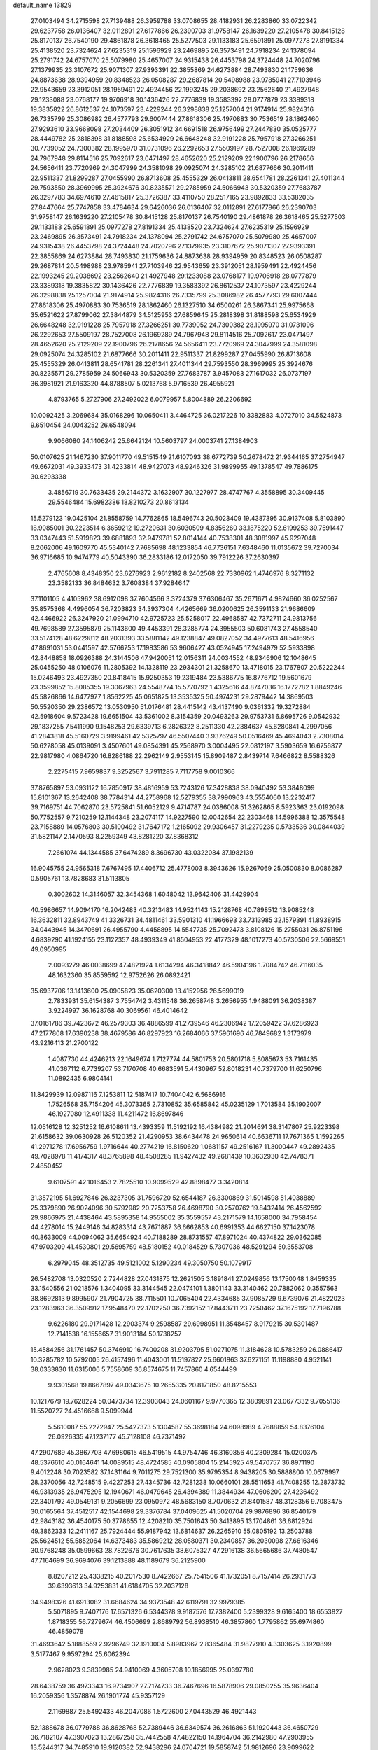 default_name                                                                    
13829
  27.0103494  34.2715598  27.7139488  26.3959788  33.0708655  28.4182931
  26.2283860  33.0722342  29.6237758  26.0136407  32.0112891  27.6177866
  26.2390703  31.9758147  26.1639220  27.2105478  30.8415128  25.8170137
  26.7540190  29.4861878  26.3618465  25.5277503  29.1133183  25.6591891
  25.0977278  27.8191334  25.4138520  23.7324624  27.6235319  25.1596929
  23.2469895  26.3573491  24.7918234  24.1378094  25.2791742  24.6757070
  25.5079980  25.4657007  24.9315438  26.4453798  24.3724448  24.7020796
  27.1379935  23.3107672  25.9071307  27.9393391  22.3855869  24.6273884
  28.7493830  21.1759636  24.8873638  28.9394959  20.8348523  26.0508287
  29.2687814  20.5498988  23.9785941  27.7103946  22.9543659  23.3912051
  28.1959491  22.4924456  22.1993245  29.2038692  23.2562640  21.4927948
  29.1233088  23.0768177  19.9706918  30.1436426  22.7776839  19.3583392
  28.0777879  23.3389318  19.3835822  26.8612537  24.1073597  23.4229244
  26.3298838  25.1257004  21.9174914  25.9824316  26.7335799  25.3086982
  26.4577793  29.6007444  27.8618306  25.4970883  30.7536519  28.1862460
  27.9293610  33.9668098  27.2034409  26.3051912  34.6691518  26.9756499
  27.2447830  35.0525777  28.4449782  25.2818398  31.8188598  25.6534929
  26.6648248  32.9191228  25.7957918  27.3266251  30.7739052  24.7300382
  28.1995970  31.0731096  26.2292653  27.5509197  28.7527008  26.1969289
  24.7967948  29.8114516  25.7092617  23.0471497  28.4652620  25.2129209
  22.1900796  26.2178656  24.5656411  23.7720969  24.3047999  24.3581098
  29.0925074  24.3285102  21.6877666  30.2011411  22.9511337  21.8299287
  27.0455990  26.8713608  25.4555329  26.0413811  28.6541781  28.2261341
  27.4011344  29.7593550  28.3969995  25.3924676  30.8235571  29.2785959
  24.5066943  30.5320359  27.7683787  26.3297783  34.6974610  27.4615817
  25.3726387  33.4110750  28.2517165  23.9892833  33.5382035  27.8447664
  25.7747858  33.4784634  29.6426036  26.0136407  32.0112891  27.6177866
  26.2390703  31.9758147  26.1639220  27.2105478  30.8415128  25.8170137
  26.7540190  29.4861878  26.3618465  25.5277503  29.1133183  25.6591891
  25.0977278  27.8191334  25.4138520  23.7324624  27.6235319  25.1596929
  23.2469895  26.3573491  24.7918234  24.1378094  25.2791742  24.6757070
  25.5079980  25.4657007  24.9315438  26.4453798  24.3724448  24.7020796
  27.1379935  23.3107672  25.9071307  27.9393391  22.3855869  24.6273884
  28.7493830  21.1759636  24.8873638  28.9394959  20.8348523  26.0508287
  29.2687814  20.5498988  23.9785941  27.7103946  22.9543659  23.3912051
  28.1959491  22.4924456  22.1993245  29.2038692  23.2562640  21.4927948
  29.1233088  23.0768177  19.9706918  28.0777879  23.3389318  19.3835822
  30.1436426  22.7776839  19.3583392  26.8612537  24.1073597  23.4229244
  26.3298838  25.1257004  21.9174914  25.9824316  26.7335799  25.3086982
  26.4577793  29.6007444  27.8618306  25.4970883  30.7536519  28.1862460
  26.1327510  34.6500261  26.3867341  25.9975668  35.6521622  27.8799062
  27.3844879  34.5125953  27.6859645  25.2818398  31.8188598  25.6534929
  26.6648248  32.9191228  25.7957918  27.3266251  30.7739052  24.7300382
  28.1995970  31.0731096  26.2292653  27.5509197  28.7527008  26.1969289
  24.7967948  29.8114516  25.7092617  23.0471497  28.4652620  25.2129209
  22.1900796  26.2178656  24.5656411  23.7720969  24.3047999  24.3581098
  29.0925074  24.3285102  21.6877666  30.2011411  22.9511337  21.8299287
  27.0455990  26.8713608  25.4555329  26.0413811  28.6541781  28.2261341
  27.4011344  29.7593550  28.3969995  25.3924676  30.8235571  29.2785959
  24.5066943  30.5320359  27.7683787   3.9457083  27.1617032  26.0737197
  36.3981921  21.9163320  44.8788507   5.0213768   5.9716539  26.4955921
   4.8793765   5.2727906  27.2492022   6.0079957   5.8004889  26.2206692
  10.0092425   3.2069684  35.0168296  10.0650411   3.4464725  36.0217226
  10.3382883   4.0727010  34.5524873   9.6510454  24.0043252  26.6548094
   9.9066080  24.1406242  25.6642124  10.5603797  24.0003741  27.1384903
  50.0107625  21.1467230  37.9011770  49.5151549  21.6107093  38.6772739
  50.2678472  21.9344165  37.2754947  49.6672031  49.3933473  31.4233814
  48.9427073  48.9246326  31.9899955  49.1378547  49.7886175  30.6293338
   3.4856719  30.7633435  29.2144372   3.1632907  30.1227977  28.4747767
   4.3558895  30.3409445  29.5546484  15.6982386  18.8210273  20.8613134
  15.5279123  19.0425104  21.8558759  14.7762865  18.5496743  20.5023409
  19.4387395  30.9137408   5.8103890  18.9085001  30.2223514   6.3659212
  19.2720631  30.6030509   4.8356260  33.1875220  52.6199253  39.7591447
  33.0347443  51.5919823  39.6881893  32.9479781  52.8014144  40.7538301
  48.3081997  45.9297048   8.2062006  49.1609770  45.5340142   7.7685698
  48.1233854  46.7736151   7.6348460  11.0135672  39.7270034  36.9716685
  10.9474779  40.5043390  36.2833186  12.0172050  39.7912226  37.2630397
   2.4765608   8.4348350  23.6276923   2.9612182   8.2402568  22.7330962
   1.4746976   8.3271132  23.3582133  36.8484632   3.7608384  37.9284647
  37.1101105   4.4105962  38.6912098  37.7604566   3.3724379  37.6306467
  35.2671671   4.9824660  36.0252567  35.8575368   4.4996054  36.7203823
  34.3937304   4.4265669  36.0200625  26.3591133  21.9686609  42.4466922
  26.3247920  21.0994710  42.9725723  25.5258017  22.4968587  42.7372711
  24.9813756  49.7698589  27.3595879  25.1143600  49.4453391  28.3285774
  24.3955503  50.6081743  27.4558540  33.5174128  48.6229812  48.2031393
  33.5881142  49.1238847  49.0827052  34.4977613  48.5416956  47.8691031
  53.0441597  42.5766753  17.1983586  53.9606427  43.0524945  17.2494979
  52.5933898  42.8448858  18.0926388  24.3144506  47.9420051  12.0156311
  24.0034552  48.9346906  12.1048645  25.0455250  48.0106076  11.2805392
  14.1328119  23.2934301  21.3258670  13.4718015  23.1767807  20.5222244
  15.0246493  23.4927350  20.8418415  15.9250353  19.2319484  23.5386775
  16.8776712  19.5601679  23.3599852  15.8085355  19.3067963  24.5548774
  15.5770792   1.4325616  44.8747036  16.1772782   1.8849246  45.5826866
  14.6477977   1.8562225  45.0651825  13.3535325  50.4974231  29.2879442
  14.3869503  50.5520350  29.2386572  13.0530950  51.0176481  28.4415142
  43.4137490   9.0361332  19.3272884  42.5918604   9.5723428  19.6651504
  43.5361002   8.3154359  20.0493263  29.9753731   6.8695726   9.0542932
  29.1837255   7.5411990   9.1548253  29.6339713   6.2826322   8.2511330
  42.2384637  45.6280841   4.2997056  41.2843818  45.5160729   3.9199461
  42.5325797  46.5507440   3.9376249  50.0516469  45.4694043   2.7308014
  50.6278058  45.0139091   3.4507601  49.0854391  45.2568970   3.0004495
  22.0812197   3.5903659  16.6756877  22.9817980   4.0864720  16.8286188
  22.2962149   2.9553145  15.8909487   2.8439714   7.6466822   8.5588326
   2.2275415   7.9659837   9.3252567   3.7911285   7.7117758   9.0010366
  37.8765897  53.0931122  16.7850917  38.4816959  53.7243126  17.3428838
  38.0940492  53.3848099  15.8101367  13.2642408  38.7784314  44.2758968
  12.5279355  38.7990963  43.5554060  13.2232417  39.7169751  44.7062870
  23.5725841  51.6052129   9.4714787  24.0386008  51.3262865   8.5923363
  23.0192098  50.7752557   9.7210259  12.1144348  23.2074117  14.9227590
  12.0042654  22.2303468  14.5996388  12.3575548  23.7158889  14.0576803
  30.5100492  31.7647172   1.2165092  29.9306457  31.2279235   0.5733536
  30.0844039  31.5821147   2.1470593   8.2259349  43.8281220  37.8368312
   7.2661074  44.1344585  37.6474289   8.3696730  43.0322084  37.1982139
  16.9045755  24.9565318   7.6767495  17.4406712  25.4778003   8.3943626
  15.9267069  25.0500830   8.0086287   0.5905761  13.7828683  31.5113805
   0.3002602  14.3146057  32.3454368   1.6048042  13.9642406  31.4429904
  40.5986657  14.9094170  16.2042483  40.3213483  14.9524143  15.2128768
  40.7898512  13.9085248  16.3632811  32.8943749  41.3326731  34.4811461
  33.5901310  41.1966693  33.7313985  32.1579391  41.8938915  34.0443945
  14.3470691  26.4955790   4.4458895  14.5547735  25.7092473   3.8108126
  15.2755031  26.8751196   4.6839290  41.1924155  23.1122357  48.4939349
  41.8504953  22.4177329  48.1017273  40.5730506  22.5669551  49.0950995
   2.0093279  46.0038699  47.4821924   1.6134294  46.3418842  46.5904196
   1.7084742  46.7116035  48.1632360  35.8559592  12.9752626  26.0892421
  35.6937706  13.1413600  25.0905823  35.0620300  13.4152956  26.5699019
   2.7833931  35.6154387   3.7554742   3.4311548  36.2658748   3.2656955
   1.9488091  36.2038387   3.9224997  36.1628768  40.3069561  46.4014642
  37.0161786  39.7423672  46.2579303  36.4886599  41.2739546  46.2306942
  17.2059422  37.6286923  47.2177808  17.6390238  38.4679586  46.8297923
  16.2684066  37.5961696  46.7849682   1.3173979  43.9216413  21.2700122
   1.4087730  44.4246213  22.1649674   1.7127774  44.5801753  20.5801718
   5.8085673  53.7161435  41.0367112   6.7739207  53.7170708  40.6683591
   5.4430967  52.8018231  40.7379700  11.6250796  11.0892435   6.9804141
  11.8429939  12.0987116   7.1253811  12.5187417  10.7404042   6.5686916
   1.7526568  35.7154206  45.3073365   2.7310852  35.6585842  45.0235129
   1.7013584  35.1902007  46.1927080  12.4911338  11.4211472  16.8697846
  12.0516128  12.3251252  16.6108611  13.4393359  11.5192192  16.4384982
  21.2014691  38.3147807  25.9223398  21.6158632  39.0630928  26.5120352
  21.4290953  38.6434478  24.9650614  40.6636711  17.7671365   1.1592265
  41.2971278  17.6956759   1.9716644  40.2774219  16.8150620   1.0681157
  49.2516167  11.3000447  49.2892435  49.7028978  11.4174317  48.3765898
  48.4508285  11.9427432  49.2681439  10.3632930  42.7478371   2.4850452
   9.6107591  42.1016453   2.7825510  10.9099529  42.8898477   3.3420814
  31.3572195  51.6927846  26.3237305  31.7596720  52.6544187  26.3300869
  31.5014598  51.4038889  25.3379890  26.9024096  30.5792982  20.7253758
  26.4698790  30.2570762  19.8432414  26.4562592  29.9866975  21.4438464
  43.5895358  14.9555002  35.3559557  43.2171579  14.1658000  34.7958454
  44.4278014  15.2449146  34.8283314  43.7671887  36.6662853  40.6991353
  44.6627150  37.1423078  40.8633009  44.0094062  35.6654924  40.7188289
  28.8731557  47.8971024  40.4374822  29.0362085  47.9703209  41.4530801
  29.5695759  48.5180152  40.0184529   5.7307036  48.5291294  50.3553708
   6.2979045  48.3512735  49.5121002   5.1290234  49.3050750  50.1079917
  26.5482708  13.0320520   2.7244828  27.0431875  12.2621505   3.1891841
  27.0249856  13.1750048   1.8459335  33.1540556  21.0218576   1.3404095
  33.3144545  22.0474101   1.3801143  33.3140462  20.7882062   0.3557563
  38.8692813   9.8995907  21.7904725  38.7115501  10.7065404  22.4334685
  37.9085729   9.6739076  21.4822023  23.1283963  36.3509912  17.9548470
  22.1702250  36.7392152  17.8443711  23.7250462  37.1675192  17.7196788
   9.6226180  29.9171428  12.2903374   9.2598587  29.6998951  11.3548457
   8.9179215  30.5301487  12.7141538  16.1556657  31.9013184  50.1738257
  15.4584256  31.1761457  50.3746910  16.7400208  31.9203795  51.0271075
  11.3184628  10.5783259  26.0886417  10.3285782  10.5792005  26.4157496
  11.4043001  11.5197827  25.6601863  37.6271151  11.1198880   4.9521141
  38.0333830  11.6315006   5.7558609  36.8574675  11.7457860   4.6544499
   9.9301568  19.8667897  49.0343675  10.2655335  20.8171850  48.8215553
  10.1217679  19.7628224  50.0473734  12.3903043  24.0601167   9.9770365
  12.3809891  23.0677332   9.7055136  11.5520727  24.4516668   9.5099944
   5.5610087  55.2272947  25.5427373   5.1304587  55.3698184  24.6098989
   4.7688859  54.8376104  26.0926335  47.1237177  45.7128108  46.7371492
  47.2907689  45.3867703  47.6980615  46.5419515  44.9754746  46.3160856
  40.2309284  15.0200375  48.5376610  40.0164641  14.0089515  48.4724585
  40.0905804  15.2145925  49.5470757  36.8971190   9.4012248  30.7023582
  37.1431164   9.7011275  29.7521300  35.9795354   8.9438205  30.5888800
  10.0678997  28.2370056  42.7248515   9.4227253  27.4345736  42.7281238
  10.0660101  28.5511653  41.7408255  12.2873732  46.9313935  26.9475295
  12.1940671  46.0479645  26.4394389  11.3844934  47.0606200  27.4236492
  22.3401792  49.0549131   9.2056699  23.0950972  48.5683150   8.7070632
  21.8401587  48.3128356   9.7083475  30.0165564  37.4512517  42.1544698
  29.3376784  37.0409625  41.5020704  29.9876896  36.8540179  42.9843182
  36.4540175  50.3778655  12.4208210  35.7501643  50.3413895  13.1704861
  36.6812924  49.3862333  12.2411167  25.7924444  55.9187942  13.6814637
  26.2265910  55.0805192  13.2503788  25.5624512  55.5852064  14.6373483
  35.5869212  28.0580371  30.2340857  36.2030098  27.6616346  30.9768248
  35.0599663  28.7822676  30.7617635  38.6075327  47.2916138  36.5665686
  37.7480547  47.7164699  36.9694076  39.1213888  48.1189679  36.2125900
   8.8207212  25.4338215  40.2017530   8.7422667  25.7541506  41.1732051
   8.7157414  26.2931773  39.6393613  34.9253831  41.6184705  32.7037128
  34.9498326  41.6913082  31.6684624  34.9373548  42.6119791  32.9979385
   5.5071895   9.7407176  17.6571326   6.5344378   9.9187576  17.7382400
   5.2399328   9.6165400  18.6553827   1.8718355  56.7279674  46.4506699
   2.8689792  56.8938510  46.3857860   1.7795862  55.6974860  46.4859078
  31.4693642   5.1888559   2.9296749  32.1910004   5.8983967   2.8365484
  31.9877910   4.3303625   3.1920899   3.5177467   9.9597294  25.6062394
   2.9628023   9.3839985  24.9410069   4.3605708  10.1856995  25.0397780
  28.6438759  36.4973343  16.9734907  27.7174733  36.7467696  16.5878906
  29.0850255  35.9636404  16.2059356   1.3578874  26.1901774  45.9357129
   2.1169887  25.5492433  46.2047086   1.5722600  27.0443529  46.4921443
  52.1388678  36.0779788  36.8628768  52.7389446  36.6349574  36.2616863
  51.1920443  36.4650729  36.7182107  47.3907023  13.2867258  35.7442558
  47.4822150  14.1964704  36.2142980  47.2903955  13.5244317  34.7485910
  19.9120382  52.9438296  24.0704721  19.5858742  51.9812696  23.9099622
  19.9219174  53.3552182  23.1190808  38.4626768  13.0092267   6.8163500
  39.1467132  12.6807302   7.5202425  37.7614634  13.5034701   7.3991112
   7.5027900  19.3082814  48.0490331   8.3835196  19.5041791  48.5564136
   6.8546293  20.0286606  48.4008474   9.8563260  34.2054534  28.9208129
   8.9607887  33.7279066  29.1115414  10.5658966  33.5132585  29.2184015
  25.6823902   2.5857811  11.3580623  26.0649702   3.5550687  11.2575732
  26.2744051   2.2006190  12.1187278  27.1804042  52.0244458  50.4923094
  28.1450132  51.8753309  50.8316367  27.2329869  51.8245759  49.4908529
   7.0583727  30.4928512  20.9467903   7.0988765  29.6136942  21.4968896
   8.0254315  30.5604174  20.5717114  49.0990579  51.5695458  33.0868542
  49.5756686  50.9274431  32.4482226  48.8486172  50.9863742  33.8973137
  32.7971630  34.0714739  21.6990608  33.4998787  33.4202745  21.3312402
  33.0928668  34.2759145  22.6535592  31.4162446   8.5865615  26.6830541
  31.0643267   9.2844026  27.3684346  30.5346956   8.1748154  26.3187169
   5.4760344  28.1493253  27.5715622   5.6124781  27.7784735  28.5139131
   6.2429011  28.8192338  27.4389790   9.9628451  29.0323422  40.1424026
   9.4167125  29.9094979  40.0812546   9.4857663  28.4170131  39.4579754
  24.6964043  44.2937851  12.9034996  24.3082686  44.6728353  13.7848837
  24.1035656  44.7319441  12.1786199  21.3879374   8.1413927  31.5291993
  22.0614172   8.6670992  32.1082214  21.9661050   7.3956691  31.1056879
  25.8956005  37.4928470  47.3843437  25.5736060  36.9812727  46.5668178
  26.0433788  36.7762454  48.1066097  36.0893127  52.4072824  27.2192119
  37.0111466  52.4601048  26.7509995  36.1320143  51.5010303  27.7182314
  17.4047099  22.2767801  17.7572828  17.2828764  21.3243511  18.1500275
  18.3866350  22.2362410  17.3986093  14.9618456   5.0313995  15.5868703
  15.5423179   5.7062151  15.0496097  15.0750609   5.3574427  16.5639800
  -0.4136235  52.4486557  46.1624091  -0.2353006  51.7137144  46.8392863
  -1.3953207  52.7278617  46.3314443  32.4160048  37.7383275  19.9741385
  33.3404811  37.3759684  20.2723544  32.5133661  37.7885157  18.9447354
  49.2900442   8.6078364   8.2217016  50.1623405   8.8112034   8.7252562
  49.5250250   8.8366573   7.2348084  26.7829829  53.8107068   2.3380629
  26.7916933  53.2632144   1.4717945  25.9717393  53.4468194   2.8623114
  41.2010208  36.1234598   7.9874740  41.6630654  37.0415518   7.8554907
  40.2237794  36.3848309   8.2035862  18.3150552  46.7990359  31.6005979
  17.9781711  46.6940002  32.5769260  17.4762347  47.1734250  31.1137682
  33.8398529  42.5773652  39.9925329  32.8361167  42.8079121  39.9088866
  34.0596676  42.8090086  40.9726022  41.9270622  50.2012134  31.6776072
  42.2610306  51.1766760  31.7678822  42.5581328  49.8011353  30.9628864
   5.2915363  51.1774859  39.9058937   4.3223110  50.9740345  40.2195352
   5.2021187  51.2277125  38.8844537  29.8695115  55.5924756  39.0887763
  30.5682137  55.6620810  38.3271752  30.3111929  56.1297445  39.8564469
  42.0449589  22.7641187  23.6534188  43.0109843  22.4007848  23.7365253
  41.9419167  23.3352784  24.5145975  10.7650701   5.5398901  33.8266235
   9.9619796   6.1687629  33.6811592  11.5441127   6.1825234  34.0439670
  18.8903378  30.2055048  17.5635894  18.0621308  29.8647153  18.0652277
  18.7298290  31.2151114  17.4508461  47.8527207  28.4550497   7.1344026
  48.0325113  27.4864784   6.8803315  48.0247895  28.9824451   6.2566613
  44.3609963  52.9329847   8.4709266  43.4941372  53.0571075   9.0249392
  44.0985022  52.1775340   7.8136224  51.7382749  38.7904449  21.8679110
  52.5048230  38.3043421  21.3704030  51.5072363  39.5711613  21.2244137
  14.2944636  42.3008056  28.2119602  14.8805723  42.6582755  27.4344724
  14.7172775  41.3749946  28.4148466   2.0496418  18.1777516  24.4153900
   2.7347953  18.7271241  23.8532403   2.6517462  17.8188919  25.1881391
  52.3939776  26.6015732  10.6454807  51.3933417  26.4764112  10.4774777
  52.7719031  26.9765841   9.7741589  43.2880210   2.1557241  18.0481524
  42.8511071   2.6681355  18.8288378  43.1428005   1.1744638  18.2610977
   5.6450980  36.9362106   9.2692190   6.4172760  36.8987526   9.9380389
   5.7611931  36.0682858   8.7136014  50.2657185  51.1360253  11.0569424
  50.9777926  51.1041435  11.7971120  49.6273744  50.3622613  11.2952332
  51.0221522  13.0880219  22.4526697  51.8611159  12.5112329  22.3456439
  51.3617083  14.0132229  22.7314722  33.8241059  33.4938520  15.0255452
  34.1894103  33.2955934  14.0805585  32.8084612  33.3618643  14.9314792
  14.3631409  24.5868327  38.4265300  14.1668386  24.4174921  39.4244853
  14.5405463  23.6476436  38.0447961  21.1404726  18.4752839   7.3658913
  21.4829851  18.2217683   6.4225762  21.5733227  17.7474459   7.9612205
  28.7163358  15.2544390  19.5001141  28.6264072  14.2253979  19.6035981
  29.3841334  15.3338113  18.7059620   9.9576553  10.3660515  40.4699217
   9.9890483   9.4380539  40.0181017  10.7731130  10.3587654  41.1017260
  16.7368436  27.1028510  22.1638094  15.7326360  27.0471068  22.4206570
  16.7123851  26.8819481  21.1477206  12.0032104  41.8377940  32.3881495
  12.8823606  41.3708788  32.1306415  12.1413233  42.8124136  32.0782091
  10.8092135  30.7388516  31.7121546  10.6533134  31.0022277  32.6991154
  11.3453799  29.8508600  31.7963566  20.5052395  23.0537151   6.5193359
  21.1347779  22.3662884   6.9791663  19.6502989  22.9951006   7.0970617
  44.3418524  37.9254977  14.9102123  45.2439241  38.4246075  14.9911867
  43.8560339  38.1844490  15.7938135  42.3972917   9.3637552  15.0214912
  42.5400772   8.7622040  15.8475871  43.0116852  10.1736605  15.2001281
  13.4670325  41.0712210  45.6418703  13.0344373  40.9720937  46.5739641
  14.3798621  41.5112011  45.8467475  24.5518443  35.9767719   3.2050212
  25.3116580  35.2768519   3.1642583  24.0032429  35.6814677   4.0342126
  47.7739655  21.4150209  13.4265115  47.7375553  21.1352832  14.4170808
  47.6386868  22.4331771  13.4498469  43.7447645  31.3503171  11.4489700
  42.7443248  31.2923790  11.6560616  44.2114974  31.2888496  12.3608850
  48.5924814   1.3186365  46.4558409  49.3441452   1.6891420  45.8495139
  48.2212291   2.1661269  46.9096020  32.9090215  50.5216625  31.7494694
  32.8459220  49.5119668  31.9255467  33.8849391  50.6552477  31.4337947
  21.5371480   6.1133924  28.1819013  21.4994020   5.0990120  27.9654193
  20.5343230   6.3254279  28.3881341  11.6673122  35.4657658  32.1772656
  11.1868171  34.9304862  32.9203709  10.8827170  35.8404265  31.6138168
   2.0245022  53.2170152  30.5060305   1.0725908  53.4511281  30.2526183
   2.6009923  53.9638774  30.0582953  44.1255973  21.3892109  35.8603555
  44.7787508  21.0295537  36.5756723  44.0351821  20.5930230  35.2053550
  34.8497874  43.2511526  23.5657949  34.8882587  43.4303115  22.5464911
  34.3345848  44.0787188  23.9224079  23.9982847   8.6774266  21.2330742
  24.4172198   8.9186848  20.3138456  23.0272168   9.0454678  21.1304341
  39.4058108  46.8137221  31.7137892  38.5880301  46.3792149  31.2822157
  39.3115296  46.5612774  32.7183808  11.9517599  18.7968548   9.6370238
  12.3701773  18.3418105   8.8110069  12.1897662  19.7910747   9.5197327
  17.7781869   4.1732744  26.6564660  18.1243192   3.6611399  27.4897041
  17.3212144   5.0055836  27.0797510  36.9179584   9.7644727   0.4742961
  37.1650055   9.3373910  -0.4347667  36.9220731   8.9911864   1.1328155
  24.5709862   1.2906224  27.9477866  24.5359392   1.8082731  27.0486070
  24.8963866   0.3641993  27.6940806  18.5568492  49.5160282  13.7031252
  18.4512570  49.9410612  14.6221466  18.5523686  50.3133230  13.0480176
  35.5093152  27.7233247   3.8281658  36.3123297  28.3403106   3.7540950
  35.2975503  27.6906804   4.8407977   8.6298038  25.0373103  48.1439272
   9.6007349  24.9299800  47.7893618   8.2036646  24.1226748  47.9158453
  28.1419845  36.6516060  40.2937712  27.5375818  37.4329957  39.9825628
  28.3046452  36.1149902  39.4317110  48.6214676  17.4230780  46.8782854
  47.9521698  18.1110181  47.2627633  49.3724877  18.0104023  46.4876737
  18.8352575  21.0860857  49.2281702  19.2199311  20.1624866  48.9804611
  18.1499675  21.2675876  48.4689305  40.5217726  24.4646075  46.2955595
  41.0768164  23.9499805  45.5921337  40.8122094  24.0186732  47.1901469
   4.5013155  45.3461729  16.1549792   5.3770852  44.7907041  16.1923387
   4.4622425  45.6230663  15.1541878  20.4025027  30.2765152  38.9762938
  20.0875921  31.1294950  38.4824147  21.4171163  30.2559414  38.7838424
  23.0683164  34.5045656   8.9779002  22.9958210  34.4483298  10.0094055
  23.9762287  34.9950799   8.8486773  27.5876670  40.8402928  38.2853188
  26.7942823  41.3181131  37.8690813  28.1299954  40.4742677  37.4856785
  38.9616514  26.9688679  19.0980049  38.8287485  27.6208055  18.3070204
  39.2401624  26.0878065  18.6457965   3.0077835  38.3329418  43.6449452
   2.0142037  38.0398551  43.6032901   3.5045076  37.4311846  43.7650186
   6.1692833   4.1106586  15.4447438   6.7792424   4.8480098  15.0464193
   5.2554445   4.3222697  14.9911513  21.1057897  27.6158472  22.4031009
  21.2544844  26.8680962  21.6902023  21.9657863  28.1904053  22.2773050
  10.4192600  27.0048195  18.6297015  10.2558282  27.9860539  18.3394105
  11.0558414  27.1089040  19.4415036   7.6325034  50.4803056   3.1359112
   6.6426341  50.2818075   3.3160662   8.0414980  49.5770868   2.8875227
  30.3558529  15.4142638  17.4029676  30.2794815  16.4414327  17.3815702
  31.3694315  15.2467425  17.5157665  -0.0472051  18.9214195  47.0937256
   0.2214131  19.8403244  47.4419794  -0.9253466  19.0726465  46.5841645
   3.6704668  26.0916727  18.5229435   2.8719006  25.4558610  18.7358091
   4.0313492  25.6872066  17.6321072  40.3657688  40.4515031  25.0383212
  39.3594665  40.4143340  24.8155280  40.3934626  40.3289077  26.0643774
  40.6474419  29.9392834   1.5773036  41.5209023  29.4090915   1.7339801
  40.7230887  30.2912379   0.6270898  18.5576302  39.5504723  16.3073167
  17.7408191  40.1682423  16.2176003  18.3644723  38.9881958  17.1425971
  40.9497415  34.8355269  12.1421264  41.4439127  34.6104895  11.2621559
  41.6543764  34.6466785  12.8703217  21.9764068  47.0818986  33.6078132
  21.5333552  46.1411897  33.5901771  21.5084020  47.5605148  32.8150488
  16.3279251  26.4511950  19.5881115  15.3631772  26.4603097  19.2039104
  16.5211471  25.4368018  19.6802701   5.7084640  44.4395489  29.2244652
   6.4909816  43.8588506  28.8716181   5.8380766  45.3360425  28.7235970
  44.7785794  48.5983109  16.8822691  45.6395836  49.0469525  16.5351421
  45.1197446  47.8552805  17.5092161  18.7191916  52.8242945  43.2207914
  18.4291440  51.8797455  42.9190561  17.9495291  53.4246281  42.8745072
  34.3925723  43.1473903  42.6510480  34.5143661  43.5021922  43.6172278
  35.3685821  42.9500764  42.3587497  37.7843657  31.0822152  32.9659990
  36.7994739  31.3528055  32.7651616  37.7664640  30.9738582  34.0018544
   5.3570148  35.3767025  21.8714960   5.7727865  35.0202390  22.7474413
   6.1683117  35.7349864  21.3441790  45.4614349  31.0956327  13.6082330
  45.9888852  31.9629680  13.6681688  45.2282369  30.8712733  14.5942643
  43.7385117  50.8265222  41.4779339  44.0880541  49.8843221  41.7287453
  43.0898494  51.0383104  42.2623816  44.4703697  41.6977896  44.0489696
  44.9062361  40.8243093  43.6980338  43.7984906  41.9320187  43.2999642
  14.4067681  24.5194776   2.6167014  13.6572236  24.9275423   2.0427756
  15.1648708  24.3280279   1.9450123   9.6199556  45.4350189  49.7027776
   8.8116245  45.0207541  49.1860311  10.4028079  44.8258381  49.4003172
  29.3650213  53.6510118   3.1779524  28.4308204  53.8592252   2.7789087
  29.1265045  53.2240900   4.0929285  31.9009793  26.4465954  20.3905351
  30.9234422  26.7387354  20.2228011  31.9936877  26.5053024  21.4177481
  33.3782221  54.9084269  19.0327816  33.0193601  55.6474856  19.6331551
  34.0939685  55.3709133  18.4518783  13.5143393  33.5465797  31.5468493
  12.8561990  34.2918713  31.8243502  12.9794570  33.0060563  30.8491432
  13.1584742  12.6562803  38.5084389  13.3222900  13.0898503  39.4395350
  12.4162440  13.2531478  38.1077967  16.0552053  10.6867272  32.4945533
  16.3604363   9.8190593  32.0294599  16.9532681  11.1070318  32.8132201
   1.2097529  51.3307520   6.6940533   1.1642352  50.4189097   7.1757908
   0.2303140  51.6502762   6.6839500  15.0529290  19.9891670   1.5219361
  15.8218419  20.6266620   1.2976378  14.1993629  20.4981200   1.2743424
   6.0103685   4.7987012   9.8441773   6.6157093   5.5959935   9.5920772
   6.2186166   4.6169764  10.8258152  15.0861384  45.2991528  33.6861017
  15.2151283  44.4319499  33.1443208  14.3105601  45.7795219  33.2007414
   8.6980313  21.4548656  31.3082775   8.7210473  21.9809409  32.2006259
   7.8147246  21.7725723  30.8720904  46.2973121  50.2544769   6.7995856
  46.9302478  49.4405717   6.8336972  46.6062085  50.8340114   7.5981898
  39.0330903  36.2114069  21.4850594  39.7896452  36.8902675  21.3168328
  39.3357008  35.7316308  22.3476010  22.6115719  30.1645796  50.2011160
  23.3089988  30.7135871  49.6826146  22.0476129  29.7213725  49.4584131
  28.9904592   7.6634001  25.8299940  28.1984009   7.3270783  25.2467046
  28.5317680   7.7859862  26.7563798  50.9562081  32.2389556  45.2343228
  51.3665484  31.8263321  44.3894595  50.2970156  32.9468375  44.8866633
  25.5497726  24.0703229  31.7962884  25.4002281  23.6161725  30.8790233
  24.6289532  24.5227123  31.9768233   5.9332621  41.9324349  13.8900113
   4.9310212  41.8302944  14.1604026   6.0471779  41.1440387  13.2164473
  33.0490249  28.0473205  13.4535149  32.6864409  28.1705713  14.4146321
  32.3934644  28.6006526  12.8770736  31.8319582  20.4287341  23.7551561
  30.7888357  20.4478364  23.7838307  32.0855187  20.6000705  24.7346965
   0.8133620  40.8207942   8.3156885   1.8487239  40.8061029   8.3428138
   0.5977626  40.3008361   7.4479735  37.5702427  21.0160284  12.7208210
  38.1484710  20.1666354  12.6041808  37.8432584  21.6047518  11.9190221
  28.2805578  37.1470440  25.3457682  28.6121571  36.1696521  25.3624794
  28.8980372  37.5953289  24.6478790  45.5990647   9.2180932  33.3322638
  46.1040923   8.3132930  33.4416035  44.8485508   9.1243641  34.0483408
  37.2392816  32.0122509  45.1237000  37.3865399  32.3657514  44.1606347
  36.4285868  32.5822785  45.4469834  12.6775216   6.6524930  14.9007639
  12.6331868   7.4488506  15.5541707  13.4044344   6.0444516  15.2883202
  45.2523680   1.9465191  41.3767063  45.7872079   2.6279246  40.8178283
  44.7321364   2.5224399  42.0515105  14.0470546  20.9131857  12.4654925
  13.1378321  20.8433922  12.9335351  14.6796155  21.2867259  13.1873109
   8.9044865  10.3201391  27.1382149   8.3539688   9.5930245  26.6497019
   8.8521722  10.0491077  28.1220535  40.4259396  42.4095462  45.4280633
  40.0869125  41.6175269  44.8594569  40.7003022  43.1143527  44.7286939
  22.9486929  37.8516077   6.4827226  22.7281791  38.3967978   5.6283559
  22.2626783  38.2165705   7.1679557  39.3017409  40.5706041  38.9007585
  38.9554791  40.5874807  39.8757568  39.0122704  41.4895681  38.5272187
  11.7679573  19.9746234  40.9897558  11.5858423  19.6244516  41.9421650
  11.7803214  21.0041696  41.1072259  42.3906049  31.5938728   5.0769917
  42.8068632  32.3670360   4.5191934  41.3842658  31.7161792   4.9261143
  13.8489092  14.1624779  26.1343308  14.0278979  14.6021558  27.0535748
  14.3007678  14.8050759  25.4707241  28.0815209  42.6848062   4.0867414
  28.3419313  41.8498811   4.6179076  27.0717780  42.7321825   4.1225209
  10.4586276   3.4491042   0.7444557   9.4262548   3.4154849   0.6759968
  10.6160814   4.2188003   1.4232968  45.7694132  42.7183444  38.0545940
  45.0459174  43.4436955  38.2291459  45.3594000  42.1745155  37.2738020
  50.9677565  31.8751512  33.0060202  51.9057195  31.9723571  33.4433689
  51.0330570  30.9577627  32.5277815  51.5528497   8.5224562  15.4389847
  50.6290714   8.1863491  15.7425160  51.9677621   8.9216182  16.2934728
  30.3869378  36.0752613   4.0509892  29.6772642  36.5546212   3.4743280
  31.2285868  36.0887368   3.4537490  18.5567698  28.1637455  26.3221463
  18.9830170  28.5808090  25.4722473  19.1812526  28.5180893  27.0744773
  52.2330708   5.1003476  22.7026298  51.6289614   5.1924079  21.8655595
  51.9726094   4.1675044  23.0729866  34.0280148   5.2232086  18.3450130
  34.7642220   4.5129995  18.3785184  33.3116869   4.8398080  17.7251270
   2.9828645  48.7011390  25.9026651   2.9563023  48.1093437  26.7587680
   3.9067378  48.4735451  25.4998418  25.9900242  29.0828356   5.6650281
  25.7465197  28.7313447   6.6030757  25.8517659  30.1041750   5.7425253
  37.7219200  41.1895486  30.5084083  38.1448509  41.4911987  31.3911370
  36.8116879  41.6719960  30.4747797  35.2178093  49.2341229  21.1899941
  35.0721496  50.2579695  21.1437322  35.5492708  49.0002792  20.2394236
  23.5814753  36.4116446  40.2262282  23.2422176  35.9445742  41.0743019
  24.1131230  37.2210111  40.6045977  45.9074972  48.5514700  35.8677781
  46.5119356  47.7820966  36.2101577  45.4871643  48.9232792  36.7348379
   2.1734073  38.0796812  31.1554702   3.2022061  38.0817052  31.0290248
   1.8771564  38.9334314  30.6521500  12.4099856  21.4973058   8.8302224
  11.5237284  21.5968973   8.3209446  13.1379898  21.6116848   8.1156399
  37.0650764   7.1359912  27.6178535  36.6175550   6.8634586  26.7247212
  38.0776687   7.0135781  27.4167523  30.5305592  43.4366529  18.3821698
  30.7165679  44.1195210  19.1371504  29.8704151  43.9342883  17.7679351
  50.5204127  12.1402724  25.1347044  50.5654912  12.4779721  24.1732701
  51.0064643  12.8325797  25.6996197  26.3213875  45.4855512  20.4542933
  26.3956217  44.7852907  21.2096287  26.6263622  46.3604183  20.9025225
  32.8105057  29.3413305  34.0072055  32.5355244  30.3485635  33.9319091
  31.9458674  28.8577734  33.6979586  14.3530245  49.4713362   5.9261236
  13.8787164  48.8737922   5.2124744  14.4399479  50.3755920   5.4263568
  11.6529311   3.0752355  18.4957465  11.6024091   2.1677286  18.9948817
  12.6474020   3.3384496  18.6063638  15.7661720  21.6449379  14.4197430
  15.7899621  22.5067195  14.9896470  16.7697307  21.3928002  14.3361716
  47.3560069  26.0993293  11.6632957  47.1356168  27.0658680  11.9184122
  48.1876148  26.1760695  11.0593747  10.9788475  41.7136916  35.1079588
   9.9656342  41.8434115  35.2111849  11.1520762  41.7391669  34.1001365
  40.8777920  34.1837606  46.8492939  41.4822841  33.9076421  47.6429551
  40.2356769  33.3719675  46.7614452  44.6739422  44.6498279   7.6335795
  45.5832952  44.5881653   7.1872640  44.7139383  45.5209453   8.1919418
  31.3323265  33.6545110  45.5715770  31.9690394  32.9454681  45.9711925
  30.5856916  33.0715934  45.1471314  14.4349770  29.8074287   0.8432020
  13.9019969  29.1803067   1.4681778  15.0738127  29.1598112   0.3510317
  21.9222271  21.0684102   7.7293173  21.5221728  20.1180845   7.6561099
  22.4734694  21.0255407   8.6058125   9.1208457  20.4542731  12.9120981
   8.7036600  20.0418147  12.0621549   8.8369517  19.7866169  13.6543890
  47.5084770  34.2383423  34.0733361  47.7668698  34.6346113  34.9975208
  46.6356331  33.7295749  34.2799165  31.0229805  24.4775116   5.5828426
  30.5680752  25.3963656   5.6175138  30.6654832  23.9958663   6.4336588
  12.6430216  21.3509254   1.3243974  12.7633742  21.7472404   2.2755547
  12.2195283  22.1327297   0.8001665  19.3299316  22.6694786  28.3095976
  18.6218882  21.9779490  28.0025256  19.1570595  22.7756457  29.3171339
   1.3655726  54.8453659  25.1575895   1.2361285  55.8509595  24.9782514
   0.3986730  54.5057952  25.3250521  44.8066557  31.8165977  42.1066321
  44.2679764  31.7745621  42.9910841  45.6261454  31.2164906  42.3083381
   6.3016513   1.6062393  42.6457280   6.0543447   1.7413074  41.6509080
   5.9269904   0.6664997  42.8541012  31.2413007  31.0274987  21.5361315
  30.9710185  32.0158334  21.3843121  30.6852127  30.5383493  20.7965527
   8.2918499  41.9234059  42.3554467   8.3360808  42.6778779  41.6424581
   8.9460232  42.2459876  43.0779264  44.5336806  17.6224483  32.1644102
  43.8860522  18.2490164  31.6510275  44.9358913  17.0388440  31.4084840
  13.8224692  26.4907992  18.6328780  13.0787175  26.4753967  19.3325133
  13.6261831  25.6853491  18.0201805   8.6072234  20.3314266  45.7725503
   8.3643634  19.6938300  45.0071542   8.1499827  19.9130696  46.5990747
  26.4076129  39.1585376  25.3426152  25.9640287  39.0933370  24.4130147
  27.0568275  38.3550429  25.3572717   7.3089483  51.8455681  29.3231025
   6.8666006  50.9270285  29.2094511   7.1446063  52.3306897  28.4339390
  26.7967418  23.6909653  47.0757990  26.2193948  23.0773930  47.6669311
  26.0981209  24.1705644  46.4742039  28.8215034  38.5336067  32.0268183
  29.6868921  37.9848272  32.1561245  28.9314828  39.3048006  32.7077890
   6.0811259  13.3693114   2.7102738   5.8628129  12.8415195   1.8520610
   5.8170723  14.3379783   2.4721828  12.0480305  27.2939876  20.7631734
  12.8797118  27.1318506  21.3613688  11.4506850  27.8897895  21.3562704
  14.2114842  51.7708518   4.5227328  14.7943454  51.6767987   3.6789282
  13.2493597  51.7802368   4.1866073  19.1670291  19.1094353  11.2043459
  18.3162539  18.8890829  11.7396681  18.8318999  19.6466056  10.4004755
  19.8897987  22.0800368  16.8710481  20.6086139  22.7809179  16.6260597
  20.1875806  21.2441785  16.3431024  46.0711729  29.0643535  21.2415932
  45.7357609  29.9593732  20.8346585  45.1987881  28.5115807  21.3109132
  20.7595558   7.4171391  21.9632701  20.7830523   6.7353010  21.2075544
  20.9787856   8.3190076  21.5241532  49.6043401  30.6005911  50.2706573
  49.7374009  30.9136555  49.3033319  49.3961855  31.4525651  50.7997821
  28.8128011  11.4262336  48.3373230  28.8697733  10.4698578  47.9554658
  27.8720713  11.7401821  48.1038747  30.7527347  51.8387726   6.4464052
  30.7745880  50.9349059   5.9355070  29.8339254  52.2301352   6.1510488
   7.1059726  21.4351534   5.2020328   8.0674620  21.4088617   4.8201439
   6.7909990  20.4536998   5.1003872   7.2681387   1.4478751  22.6829341
   7.1636657   0.4599300  22.3944380   6.7888661   1.9570262  21.9173183
   5.3747727   8.7941297  35.6251473   5.9443668   7.9586754  35.4330798
   4.6725960   8.4589550  36.3064595  26.5655245  50.7270699   5.2625541
  26.0720917  50.4040935   4.4102187  27.1684000  49.9172199   5.4997182
  26.8134802   0.9778316  41.3880835  27.4911298   1.1213190  42.1364935
  25.8935675   1.0525844  41.8304142  21.7780390   2.2714063  25.5358163
  22.7886630   2.4835235  25.5641840  21.7250367   1.3114912  25.2082914
  29.4677537  26.0939384  34.0797872  29.9890787  26.8856071  33.6628377
  28.6893949  25.9524148  33.4118756  31.8320463  16.0960113  31.9485545
  31.5933706  16.8014988  31.2386590  31.4086482  15.2250981  31.5879390
  15.0550396  53.3154474  31.9439404  16.0824325  53.2374031  32.0506242
  14.9621726  53.7933315  31.0248601  18.1067511  51.8312056   6.4435942
  17.8171948  52.8174952   6.3481548  17.6596962  51.5276442   7.3219106
  39.9877241  44.4705265  10.2406451  39.1569195  44.2437315  10.8089949
  39.7184943  45.3146015   9.7217880  37.1474160  25.0244853   7.0753542
  36.8679488  24.6179429   6.1732974  38.1504677  25.2289345   6.9631233
  25.3944276  18.7681450  22.9015368  25.5687745  19.3978290  23.6979000
  25.9344123  19.2039467  22.1301461  11.9401324   1.3941736   1.8140150
  11.2933711   2.1100531   1.4457665  12.8092970   1.5645348   1.2852636
   8.4142547  47.9869021  22.3160117   8.1971049  48.2394841  21.3453308
   9.4003580  48.2442732  22.4402077  35.8273628  13.1088440  23.3785523
  35.5066091  12.6517682  22.5121555  35.4034682  14.0417628  23.3485976
  13.6301321  54.1372586  16.3532335  13.5458693  55.0593721  16.7674067
  12.8661695  53.5840364  16.7776891   8.9766656  29.1669670   9.7122759
   8.7662838  29.9901041   9.1160827   9.5518417  28.5777423   9.0811959
  48.6823091  11.7606240  28.8188348  49.0221593  11.1237837  28.0670338
  48.6642189  12.6770433  28.3268325  16.5420511  42.8703109  12.8515424
  17.0241487  43.1511111  13.7228669  16.6554471  41.8394360  12.8464076
  19.5008610  29.4584695  41.4548302  18.4967058  29.6524750  41.3593123
  19.9068035  29.8341425  40.5802083  15.7377369  46.1105181  40.0988047
  16.4845742  46.7936422  39.8872330  15.5915063  46.2308059  41.1180897
  34.4725600  10.4248325  18.1405399  35.3994565  10.0202050  18.2982509
  34.6625903  11.3028777  17.6412159   5.5971298  41.5657460  41.5199806
   6.5141375  41.6412714  41.9776754   5.3903706  42.5293006  41.2175340
  31.4560060  37.2346667  28.7547893  31.6050683  36.3497851  29.2272393
  30.4509312  37.2284240  28.4978528   0.3574343   5.0828818  25.3998646
   1.3220193   5.4815103  25.3171547  -0.0104909   5.1899656  24.4461309
  39.9128722   2.7180414   4.3741908  40.8670647   2.3991525   4.5944719
  39.4832713   1.9312190   3.8771041  32.1372326  45.0058088  32.6229569
  31.7840909  44.7292813  31.6870982  31.7026261  44.2945030  33.2402401
  49.6232761  31.2227619  35.3680932  50.3077907  30.6843188  35.9137094
  50.1436233  31.5607190  34.5555177   9.3002088   2.9940674  17.1944734
   8.8035813   3.3699533  18.0251219  10.2849292   2.9650323  17.5273828
  39.2918126   7.2327577   7.9328682  38.3003795   7.3429747   7.6507489
  39.2189558   6.6319255   8.7771145  43.5710436  44.4609178  41.3569022
  44.5606836  44.4510074  41.6602693  43.2520310  43.5000498  41.5685127
  24.5027404  41.2248352  33.4006515  24.0005508  41.1516755  32.4990002
  25.1606485  41.9992898  33.2478486   2.7094685  12.6632635  22.1170946
   1.8361972  12.1193946  22.0897084   2.7540311  13.0153090  23.0869000
  45.8607580  34.4051109   3.0412407  46.2272145  35.3699411   3.1010441
  46.1659023  33.9855953   3.9398284  15.1347573  55.0409148  44.4232294
  15.7001493  54.8354725  43.5823232  15.2931854  56.0421886  44.5890850
  25.3970187  38.9472155  22.7792333  25.3439734  39.8322577  22.2587971
  26.0917748  38.3917435  22.2518235  20.8540822  12.7417687  25.6349066
  20.9359233  11.9260950  24.9992702  20.4033015  13.4555816  25.0295162
  38.6233964   3.0302064  31.1733609  37.6696268   3.4257774  31.0665493
  39.0949953   3.7345268  31.7656962  44.0966183  53.5297938  41.0345657
  44.2114582  52.5108176  41.0586764  44.7099171  53.8523271  40.2796671
  12.2813412  27.7392131  15.6000478  11.4851349  27.1835554  15.9411228
  12.0195704  27.9400959  14.6174515  22.1979245   1.3761439  29.3414891
  23.1114332   1.2915934  28.8767361  21.7920208   2.2300089  28.9350486
  45.3392570  34.9631651  47.4334565  44.6441680  35.4368368  48.0334230
  45.0450190  35.2318054  46.4772308  48.0309202  14.0656291  18.0893149
  48.7234305  13.8059749  18.8105860  48.1862016  13.3601742  17.3493212
  46.3273005  18.2858049  14.9096338  46.8253200  18.3025888  14.0120647
  46.6595031  17.4350545  15.3779565  21.0550195  38.8814016   8.1210877
  20.3147542  38.2954007   7.7073137  20.9988461  38.6785403   9.1313541
  38.5213680   8.8540052  11.4399172  39.3171886   9.2502695  10.9148359
  37.8061263   8.6889032  10.7137547  16.3239365  45.9878493   4.7085572
  16.8220302  45.0811103   4.6102585  15.6163935  45.9344568   3.9504501
  15.8543484  38.5522438  11.1805716  15.2776712  37.7923735  10.7811275
  16.8100774  38.3014471  10.8598709  36.8649492   3.9615576  25.1264265
  37.7250227   4.3417628  24.7000308  37.2046180   3.4207301  25.9347425
  51.9039152  29.7304086   8.3839155  51.6079880  29.8502599   7.3920752
  51.0057516  29.4993304   8.8496468  33.1646712  18.2459695   1.6646743
  32.4749550  17.8426907   2.3022297  33.0173412  19.2570373   1.7041482
  16.9390211  56.2877955  10.7194004  16.7413598  57.1209604  11.2966275
  15.9994440  55.9533040  10.4469048  45.9859862  35.5978049  11.3855933
  45.6231715  35.4884371  12.3498742  45.5657683  34.8014870  10.8813599
   5.1052040  18.9040298  17.4419704   5.5765162  19.3709618  16.6475102
   5.6467646  18.0311350  17.5590252  21.6578518  25.7184339  20.6006683
  22.5067076  25.1739352  20.7230704  20.9263652  25.0167897  20.3866972
  25.6504578  31.7499401   3.0440293  24.6055088  31.7496490   3.0152775
  25.8320776  31.6143722   4.0543883  28.5619345  37.0125529  35.9762295
  29.2214639  36.5772065  35.3013247  27.6413905  36.8409559  35.5264485
   8.9741110  33.9553453  23.4647955   8.2794464  34.6288037  23.7884050
   8.4328290  33.0838808  23.3300541  34.4795083  43.0971469  35.8626223
  33.9605410  42.2729897  35.5161557  34.7267109  43.5966087  34.9889533
  41.0464626  54.0335542   7.1694794  40.5146690  53.2388371   6.7720887
  40.4406500  54.8368336   7.0500810  50.8633607  30.0225933   5.9268542
  49.9505721  29.8246414   5.4860178  50.9945361  31.0330549   5.7549982
  42.8943362  22.2591547   7.1748630  43.7286190  21.6718460   6.9778566
  42.2006029  21.5507956   7.4942994  31.5833791  49.0384110  27.0793318
  31.4619847  50.0397950  26.8630814  31.0590024  48.5645729  26.3225384
  30.2609957  20.5815303   8.5260377  29.9360404  20.5108702   9.5041894
  29.5168050  20.0798257   8.0006103  24.3637362  49.0973048  41.5970332
  23.8708090  48.2741530  41.2132294  24.7926908  49.5206247  40.7527259
  16.0471787  50.2304711  29.1594432  16.1895881  49.3732641  29.7179189
  16.9562398  50.7141454  29.2228085  14.4070859  15.1810190   8.0801724
  14.5793347  15.1190516   9.1002265  15.3343172  15.4543359   7.7060627
  40.9560795  48.8605893  25.0799913  40.5473488  49.4773849  25.7882102
  41.6891574  49.4331816  24.6364384  39.6136659  27.0321519  42.5232425
  39.5268956  27.6467871  43.3435589  40.2546187  27.5270951  41.8901693
  18.7487515  13.0480201  16.4916187  19.6183753  12.5191300  16.3872276
  18.5820404  13.4800197  15.5759316   3.9428260   6.7765106  31.3075875
   4.8477432   6.3175487  31.1267500   4.1617073   7.7847491  31.2623961
  30.2713725  49.3482346   2.3406117  31.2006282  48.9419166   2.2044699
  29.6304720  48.5325227   2.2980721  18.5344260  55.9572339  32.1488850
  19.5157162  56.0804428  31.8718572  18.4534780  56.4457985  33.0504598
  27.9480487   2.6545881   9.3447137  28.5945737   3.2993060   9.8197074
  27.2438437   2.4245400  10.0408591  46.0813734   4.0770844  37.0147929
  46.3983716   3.5980408  36.1544214  46.3559413   5.0620209  36.8421539
  29.6365711  31.7984915  44.5616007  28.8364741  31.8522022  43.9372320
  30.2727232  31.1191539  44.1124099  38.5391098  42.9255925  37.7782649
  37.5108044  42.9405052  37.8894711  38.8227829  43.8746847  38.0717609
   4.4149816  55.6753271  23.1076140   3.9370703  56.5590694  22.8945325
   5.2280689  55.6579231  22.4846607  21.0961475   4.7088771   2.2949887
  21.5610424   4.5534043   1.4071054  21.5541594   4.0465246   2.9489427
  17.8603424  10.7345812   4.3774838  18.3048079  11.2168054   3.5737234
  18.6497958  10.6340681   5.0395158  49.2779289  27.9633630  37.1551211
  49.1308416  27.8435477  38.1568122  50.0618570  28.6282877  37.0812923
   7.4147496   1.6667560  15.8334036   8.1920976   2.0605898  16.3950401
   6.9187610   2.5092209  15.5015739  45.4355358   3.4650900  46.5124773
  46.3985086   3.6910036  46.8264710  45.5832157   2.6792865  45.8603080
  45.0211102  39.8962264  10.3007995  44.9385240  40.4782346  11.1522246
  44.2278374  40.1923656   9.7234843  34.7112322  50.5400192  14.5923874
  34.5995212  49.7292448  15.2273333  34.9807044  51.3000778  15.2440578
  39.0974932  13.4913098  35.7052560  39.0134495  13.8673545  36.6673035
  39.8736794  12.8092899  35.7974126  26.4419702  43.4004454  22.2454236
  26.1278760  42.4925272  21.8664827  27.4736310  43.3546872  22.1336192
  19.4223368   5.7806032   7.2475192  19.2016517   4.8615011   6.8353250
  19.3644199   6.4183464   6.4315084   3.0308455  48.7819848  34.1491444
   2.5429919  48.6019908  33.2776252   2.9200748  49.8100626  34.2923423
  12.1294538  26.8873491  43.7560069  11.4322719  27.5492749  43.3802527
  11.5566629  26.1073016  44.1091492  36.7921905  26.3741601  20.6786143
  37.6753588  26.5684880  20.1759685  36.4855121  27.3193614  20.9762532
  26.6206517  16.8850694  44.9279824  25.8030526  16.4402716  45.3820294
  27.2208164  17.1306419  45.7421593  13.3229528  32.2665430   1.5477293
  13.6970281  31.3376062   1.3055210  14.0840682  32.7018922   2.0942202
  15.2882496   1.0295357  34.6874739  15.0999732   0.0215638  34.5104549
  14.5397527   1.2911790  35.3475247  27.0403301  23.9424841  36.6998304
  27.8744993  24.2932973  37.1982996  26.3739012  23.7574344  37.4764392
  39.4402169  12.6758816  44.0263530  39.5466598  13.5332788  43.4897251
  38.4204567  12.5692315  44.1500841  11.2785101  21.0409142  17.9154361
  10.5438238  20.3665816  18.2237615  10.7289671  21.7293537  17.3719338
  42.1859695  44.6886054  47.8523334  42.3847625  45.6935119  48.0298699
  41.1582669  44.6678753  47.7630714   5.4681272   2.7556921  17.7203163
   5.8894221   1.8753823  17.4066811   5.7711664   3.4329942  16.9935649
  13.4570327  26.0454631  47.1389882  13.1134386  26.9961549  46.9585350
  13.8205224  25.7234001  46.2334138  42.6720193  44.1432522  14.5909482
  42.3161285  45.1004149  14.6209010  43.1768577  44.0712808  13.7036701
   6.2304512  18.8075698  37.7376401   6.6683214  17.8755312  37.6280811
   6.6612338  19.3560627  36.9704275   3.2074025   6.4613131   4.7421001
   2.4810908   6.3961929   4.0358038   4.0267987   5.9936575   4.3147239
  -0.2390789  39.9793771  17.7805756   0.6321593  39.4303599  17.8317463
   0.0689864  40.9059356  17.4498597  10.9357688  32.7957094  20.1724928
  11.2864523  33.1589997  21.0723962  11.7636528  32.3966003  19.7172969
  35.3535174  33.2785750  27.7275000  34.6072755  33.1607559  27.0371311
  35.7506517  34.2108597  27.5154108  16.6888696   4.6978545  23.0083408
  16.3535389   4.0844172  23.7681592  16.4108772   4.2364881  22.1523332
  28.9740162  45.6533363   8.2849238  29.4711817  46.4750232   8.6547262
  28.6269762  45.1591354   9.1143420  32.1774431  18.7895947  37.8645845
  33.1961055  19.0232104  37.8151448  31.9048115  18.7831970  36.8695516
  51.4379265  29.6878729  36.7300342  52.2862186  29.5740429  36.1613458
  51.7965783  30.1295979  37.6002968  11.2968651  10.9360206  21.8826075
  12.2853392  10.8167503  22.1149973  11.2910747  11.0568119  20.8524373
  26.7576022  14.4736868  34.1153739  26.0694078  15.2359833  34.0780449
  26.4814845  13.8569587  33.3350492   7.7609847  27.0137106  33.6102609
   7.8866538  28.0368200  33.5362459   6.7378905  26.8945902  33.6122729
   6.4665328  10.0590349  12.9973180   7.4877150   9.8899441  13.0207604
   6.2814807  10.4535914  13.9404445  44.9037002  53.7294735  25.2542414
  45.3943606  53.8972670  26.1503792  44.4487896  52.8182243  25.4065032
  39.0584703  47.8347544   2.8100245  39.3781330  46.8585662   2.9322980
  38.5065271  48.0050013   3.6738284  49.8070135  24.3147658  26.5776765
  50.2767476  25.1293149  26.1576335  49.7190802  24.5635182  27.5710938
   0.6341739  40.2460667  41.0859346   0.5407465  40.7531111  40.1937702
   1.6294387  40.3410382  41.3234002  41.0882767  13.7237223  39.5965419
  41.8252619  14.0993126  38.9762939  41.4626300  13.8974924  40.5416391
  44.2229105  16.9015905   0.9589062  44.5479078  16.0870209   0.4561904
  44.5474346  16.7721100   1.9292891  45.8472522  29.8968547  26.3194245
  46.2921127  30.6997072  26.8060866  44.9466265  29.8046870  26.8260404
   5.7676982  49.4660231  29.4888925   5.6974812  48.8829389  30.3418263
   4.9427904  50.0837700  29.5548678  23.0545926  46.7331741  43.7106183
  23.1403398  45.9364766  43.0715400  23.9201569  47.2557018  43.6079277
  12.7137940  53.6281953  41.8055960  13.2073194  54.4837716  41.5676265
  12.5935961  53.6747105  42.8326364  41.7557507   8.2479600  28.2684205
  42.0426292   7.8744082  29.1812809  41.7048298   9.2687678  28.4260584
  19.2797224  39.0330329  37.1131838  18.7318723  39.7491731  37.6182054
  19.4600572  38.3150982  37.8265110  44.8905437  57.8333960   4.1920026
  45.5427882  57.5931778   4.9626226  44.6338639  56.8990709   3.8210792
  10.0350784   2.2884001  21.3406589   9.5238109   1.6373437  21.9322522
  10.7396269   1.7015981  20.8585168  48.3853225  38.0243967   7.4053870
  48.0899509  38.5688283   8.2289704  47.6155717  38.1791419   6.7268950
  45.1602058   5.4830276  -1.0517303  44.9237907   5.0654073  -0.1599155
  46.1847705   5.5602747  -1.0542965  44.5974276  33.6157528  10.0844634
  43.6245944  33.9544123   9.9240248  44.4333493  32.6948679  10.5287752
  38.7944021  31.5541160  14.8680743  38.7926594  32.4847113  14.4194965
  39.7715967  31.2391227  14.7794284  14.6305184  32.7118966  38.9247122
  13.7625229  33.2490264  38.7611014  15.0352853  33.1548094  39.7623717
  32.4099123  40.3114687  20.6672245  32.3980959  39.2798095  20.5306346
  32.9146038  40.6368584  19.8227692  29.0878027  22.5120073  29.9113385
  28.4755451  22.3957264  30.7512022  30.0333152  22.3714496  30.3134645
  25.0558157  39.5292991   9.8416605  24.5251056  39.5150410  10.7337848
  26.0292315  39.6906722  10.1690842  53.0287627  15.6642072   4.1198814
  52.2647338  15.6252927   3.4438588  52.6655008  16.2368318   4.8935325
  33.9371199  51.9402028   0.2508558  34.2149363  51.5174468   1.1395653
  34.8120920  52.0920592  -0.2583621  25.7725768   2.6580076  29.9387263
  25.2944950   2.1683528  29.1606410  25.4620304   2.1238312  30.7717372
   3.2618910   7.5517212  21.1547339   2.8185138   7.7363263  20.2371609
   2.8780805   6.6227704  21.4077892  30.5951224   7.3945951  45.7311180
  29.7175741   7.0786793  45.2862267  31.2156580   7.5743807  44.9185586
   1.2359568  22.9347262  29.9395873   0.2236408  22.8891144  29.7781212
   1.6068147  23.3726646  29.0800375  35.1422120  21.8059268  48.0567090
  35.8525235  21.2162070  47.5935747  34.5309370  21.1100252  48.5239922
  46.0588766  32.7526006   0.8681992  45.5080009  31.9695312   1.2026517
  45.9431025  33.4832138   1.5917159  45.4583071   4.1032002  30.8440880
  46.1947370   3.4192098  30.6432310  45.1221969   3.8653652  31.7819317
  32.1482105  14.6735310  40.1653946  32.1805884  14.5742128  41.1954697
  33.0177995  14.2035450  39.8595056  50.0688909  30.9731828  22.7035601
  49.2902399  30.2956235  22.8655924  50.4549986  31.1109402  23.6445685
  40.4966089  51.4373731  15.9703665  39.8169301  51.3329820  15.2065125
  40.4480161  50.5452666  16.4757846   8.9864969  10.4109232  48.5779668
   9.6135552   9.7744828  48.0706280   8.7994042   9.9303402  49.4693033
  50.2190646  51.5909006  25.2860933  49.6934474  51.8590995  24.4377906
  50.6663102  50.7043395  25.0384895  38.1414389  43.5094121  16.0912934
  38.7449924  44.3413684  15.9950183  37.4409383  43.7985074  16.7900438
   4.0355689  29.2753798  24.8693189   3.4997473  29.6218679  25.6750351
   3.3538332  29.2856960  24.0938299  31.9922899  50.9466653  23.7983705
  31.6019494  50.1817161  23.2293379  32.1394459  51.7144269  23.1444581
  11.4633487  44.3144275  16.0839890  12.4625105  44.1081778  16.2567361
  11.4596962  45.3354969  15.9367812  49.2414898  45.9399590  45.0626629
  49.2628850  46.9307724  44.7671255  48.4463374  45.9064533  45.7237540
  26.8256560  53.7309412  12.5239269  27.7553333  54.0284864  12.2179609
  26.2798691  53.6203879  11.6625144  40.8271421  35.2514438  37.1968909
  41.5131747  34.8199575  37.8446551  40.8368691  34.5982768  36.3918291
  32.4137970   6.2710676  12.6052027  31.7351261   6.9453910  12.2095231
  32.2355275   6.3434358  13.6264239  33.4994792  15.8450666  20.9296220
  34.4395765  16.2535774  21.0289520  32.9736351  16.5849039  20.4171743
  35.4648514   1.4917799  38.5336251  35.9398375   2.3851707  38.3487593
  35.4267005   1.4099322  39.5453355  51.9033218  17.2793326  10.9003427
  51.4591367  17.5912222  10.0187299  51.2430074  17.5799359  11.6297365
  11.3054113  14.2369012  42.2159639  10.3164140  14.0114678  42.0636695
  11.3561732  14.5547295  43.1893208   9.8914539   6.9626494  21.0615525
  10.3332508   6.5958320  20.1969222   9.9190807   6.1381540  21.6905354
  48.1892910  45.0197551  25.5052231  47.7411869  45.0469804  24.5676735
  48.0619426  44.0291451  25.7794939  27.8399851  32.6636569  39.3097102
  27.9703098  33.6158704  38.9572470  27.1185008  32.7598124  40.0432400
  44.4427172  23.3068025  33.6821688  44.2981535  22.7628863  34.5444629
  45.4601431  23.2115401  33.5086610  43.3345475  45.8904670  20.1052159
  42.7230534  46.6675001  20.4251516  42.6458961  45.1839103  19.7938395
  29.3813921   7.4999820  34.7753714  30.2499213   6.9489219  34.9385217
  28.9909979   7.0537244  33.9255815  11.7906698  18.1042677   5.2833352
  12.2261684  17.6875760   6.1316433  12.4018234  18.9303336   5.1136960
  10.9403718  24.9586208  36.7340944  10.1514012  25.5557883  36.4380495
  11.7617001  25.5766853  36.6508669  15.8197664  42.3960123  39.8290149
  15.4550290  42.8946177  40.6619742  15.9202271  43.1520270  39.1330045
  49.7416002  32.4165469  29.5773696  50.2324856  33.3313291  29.5667283
  49.2037838  32.4529147  30.4560401  34.0356529  24.8830860  41.1771809
  33.8084600  25.2204475  40.2345206  33.6054245  25.5865717  41.8008654
  34.9122683  54.7164716  39.4302675  34.6493745  55.0990063  38.5134583
  34.3048990  53.8909420  39.5440247  23.9250485  42.2834225   3.7637672
  24.5784595  42.3111216   4.5626593  24.1464003  41.3839228   3.3025387
  38.2698293  43.9774722  43.8077175  39.2283087  44.3114237  43.9226418
  38.0012376  43.5776314  44.7052083  16.6695386  28.3829058   9.2886780
  16.6618705  29.1022673  10.0230736  15.6687644  28.2126953   9.0975179
  16.7493732  29.9615929  41.4381483  17.1449023  30.9038241  41.5839986
  16.4263691  29.6807705  42.3776514   2.8646267   2.7332200   6.1355035
   3.8230696   2.6883990   5.7445122   2.8068891   3.6837402   6.5260730
  28.2499377  37.5380914  11.2760883  28.8744780  37.5471574  10.4495279
  27.8406639  38.4911517  11.2603645  35.9200208  14.5973203  13.7269528
  35.4438545  14.5620821  12.8050752  35.1317728  14.4976410  14.3910879
  39.5806406  26.3252894  24.9545394  39.5544781  27.0479369  25.6814770
  39.3161546  25.4609315  25.4418926  37.7721775  44.1145830  11.7894297
  37.7978014  44.6247741  12.6882322  37.1714227  44.7185471  11.2005444
  29.5367289  47.8760975  14.9777478  29.5229087  47.8420003  16.0088566
  28.5878993  48.2129522  14.7384529  50.1597142  45.1126431  19.7678291
  49.7404210  45.5804432  20.5938058  50.1900414  45.8349317  19.0558666
  43.7113761   2.8247354  37.4640015  44.5883247   3.3478394  37.3025628
  43.3616969   2.6462193  36.5059864  30.0565715  35.7446927  34.1395598
  30.5311719  36.3434128  33.4441644  30.8050303  35.1189369  34.4745382
  40.1027108  52.0799017  41.5554192  39.2386417  52.4390677  42.0023713
  40.5966559  52.9465560  41.2809720  34.4662586  24.7079036  33.2875644
  34.5147746  25.6780128  33.6439576  33.4697760  24.5933063  33.0425750
  12.3713381  48.7287859  19.2717602  12.0295463  49.7040365  19.3593908
  13.0959283  48.6652808  20.0044420  42.9324854  31.5710266  35.2009261
  43.7829916  32.1182858  35.0213789  42.7253631  31.1290518  34.2891047
  16.8764020   3.0476425  46.8406434  17.8302179   2.6533802  46.9582558
  17.0767965   4.0311209  46.5815911   9.8798041  54.4657679  12.5587932
   9.3338634  55.1852366  13.0456164  10.8318089  54.5689100  12.9168067
  19.5117795  36.9873901  48.5560484  18.5587301  37.2326587  48.2303003
  20.0238485  36.8542954  47.6665570  15.1321823  15.5741860  45.4280215
  14.7272290  15.9887226  44.5817634  14.6339159  16.0849642  46.1913852
  44.6989703  53.4283783  21.0147393  45.2852232  53.1954907  20.2038067
  43.7609256  53.1116462  20.7615845  26.6237328  53.8392471  19.6722728
  27.1180655  54.4343648  20.3301236  25.6303247  54.0999238  19.7699229
  47.9024584  24.1122244  36.4178443  48.4018701  24.2220911  37.3056069
  48.2019077  23.2096918  36.0463611  25.9769276  43.8891870  45.5808112
  25.6644480  43.6632358  44.6168487  26.7978244  43.2669270  45.6994456
  20.9201071  47.0590720  10.6124061  19.9813280  46.7845542  10.2932477
  20.7775343  47.3499882  11.5892349  36.3208094  21.1254693   9.0876328
  35.4232546  21.6029827   9.2879338  37.0141197  21.6966144   9.5953071
  25.3812150  43.3302706  42.9944338  24.6635392  43.8648515  42.4904631
  26.2664597  43.6098759  42.5397977  32.0037731  20.0236609  21.1486286
  32.0248403  20.1652337  22.1803167  32.7041592  20.6802401  20.8013687
  21.4158036  41.9906307   4.7193805  22.3774637  42.2167502   4.4251695
  21.5125993  41.8075932   5.7374608  33.6054434  17.6978537   9.4522096
  33.4000392  18.6438921   9.1014326  34.3587716  17.8128103  10.1218669
  33.8061622  22.4163166  25.2638233  33.5718961  22.9711194  24.4239821
  32.8933712  22.2176438  25.6914964  31.8913969  15.1387638  11.3380531
  31.0992466  15.5236085  11.8883329  31.7227119  15.5320036  10.3927288
  43.2874511  15.9835904  28.6297488  43.7940692  16.4595865  27.8645553
  42.5630773  16.6704456  28.9013157  46.9484786  40.0517821  35.1343627
  46.1283458  40.3223763  35.7004971  46.6557042  40.3250036  34.1736867
  46.7046432  32.0754210  27.6167930  46.6675500  32.0412992  28.6458615
  47.6817648  32.3364734  27.4104085  10.5397310  50.1868607   6.7294153
  10.4235460  49.7659160   7.6733402   9.8412783  49.6618047   6.1707519
  38.4567609  21.2086565  15.3157821  38.8492045  22.1601267  15.3929274
  38.0449914  21.1964327  14.3680754  44.9566559  47.8274499  23.1631300
  44.8876811  46.8768156  22.7796006  44.4378195  48.4121721  22.4922590
  32.5190638  35.8520057   2.3120532  33.3603279  35.9505545   1.7153497
  31.8730259  35.3092775   1.7176340   3.8583646  53.7920475  44.4414087
   3.6336096  52.9972652  43.8192415   4.2668182  54.4935038  43.8070318
   2.6991099  12.4457924  13.4622133   2.0202295  11.7691813  13.0608729
   3.5182909  12.3341029  12.8312042  20.9509777  48.5792801  43.5000324
  21.7376067  47.9299759  43.6305314  21.3857394  49.4214751  43.0926047
  13.5089269  24.2850434  16.9718165  12.9525741  23.9066329  16.1816209
  14.4839582  24.1489702  16.6414198  37.8334790  53.2076752  42.5551230
  37.0946966  52.4782171  42.6114212  37.6250966  53.6931376  41.6732216
  41.8459908  39.8483356  38.4142822  40.8669659  40.1480123  38.5899663
  41.9700222  40.0484300  37.4075567  25.2991538  22.8998755  29.3447195
  26.0275138  22.3086099  28.9278281  24.4826808  22.2719147  29.4183124
  46.1982257  17.7323153  18.3099266  45.2105956  17.4540625  18.3007627
  46.6333657  17.1660031  17.5691790  50.6829089  44.9120653   7.4481331
  51.3397371  45.5642503   7.8716832  50.9087853  43.9966326   7.8844662
   3.7829698  51.3396642  29.5722161   2.9913868  51.9062927  29.9137604
   3.6614496  51.3480774  28.5461031  31.8278296  36.0995466  10.6922033
  32.7624273  35.6920663  10.6562871  31.1976176  35.3233323  10.4160535
  41.7757130  20.5903196  40.6752200  40.8389634  20.9166479  40.9849024
  41.7398884  20.6827325  39.6567730   9.9916618  21.7591194   7.6283530
   9.8178760  20.8675737   7.1347754   9.2522429  21.7942724   8.3408198
  41.6429002  39.5875227  48.7889171  41.9585899  38.9458283  48.0360151
  41.8322994  40.5230010  48.3808404  44.5288141  -0.7505292  11.9483862
  44.1429047   0.1997403  11.8060593  44.8801669  -0.7362516  12.9120821
  39.7872062  49.0718566  17.2044946  39.9542968  48.2628412  17.8122621
  39.1601419  49.6799732  17.7506135  26.7778210  10.2480839  28.3813784
  27.1343190   9.2870885  28.2638798  25.7947940  10.1123571  28.6591323
  27.9245562  53.9297783  33.0127456  27.4248581  54.0882066  33.8971950
  27.8199056  54.8216020  32.5042806  33.0607455  32.3953793   4.7060633
  33.5869111  31.6940890   5.2610718  32.9909657  31.9342049   3.7786747
  38.4865791  52.7371462  47.4057257  38.1336890  53.2726333  46.5874589
  39.4739289  53.0339331  47.4688854   2.0847385  11.2605685  34.7338365
   3.0421233  11.1460273  34.3456710   1.6243802  10.3789174  34.4521837
  49.2776048  48.9765332  47.1355662  49.4518918  48.7745645  46.1403505
  49.9657233  48.3863087  47.6302455   6.4388584  18.7611722   5.1961852
   5.4674147  18.5114603   5.4360893   6.9904206  18.3696429   5.9783128
   6.8063679  10.2183133  46.8866606   7.6250927  10.2790862  47.5077520
   7.1207105   9.6074855  46.1165516  18.2346104   9.5815205  24.6325382
  17.9593346   8.5902567  24.6089689  17.6235167  10.0228121  23.9300062
  11.3141647  38.3627890  42.3495694  10.3338686  38.6714680  42.5168755
  11.3898036  38.4461349  41.3188549  49.2651676   8.4402878  19.7870909
  49.7906836   7.8242707  19.1345891  48.3153261   8.0220759  19.7619567
  21.4898840  33.1869779  44.1019402  21.0796640  34.0998551  43.8267566
  21.5825237  33.2929301  45.1296472   9.8752959  29.5151655  17.7804068
   8.9828705  29.2674726  17.3292690  10.2775828  30.2416139  17.1769298
   0.8391461  33.1685475  11.9491226   0.4349878  32.9472924  11.0221638
   1.3427505  32.2909255  12.1851797  36.0300377  13.2799410   4.4647492
  36.8693484  13.8799348   4.5892217  35.5573861  13.7210111   3.6588828
  47.5848662   4.0505006  25.5851522  47.9333982   3.5535738  26.4239177
  47.6307997   5.0454840  25.8826513  47.5557374  16.4627928  42.2319032
  48.4707473  16.8210529  41.9246788  47.6964212  16.2616770  43.2379500
  26.2098124   9.5674311  16.2180253  25.7216919   8.6478654  16.1642624
  25.8138214  10.0603900  15.3882424  45.8764281   2.7335643  17.2833223
  44.9045379   2.5758974  17.5825212  46.2160230   1.7926249  17.0411140
  11.9141268  21.3347474  28.3528489  11.9820992  22.3265063  28.0728879
  12.8751540  20.9919220  28.3042109  16.8119097  51.0413890   8.7698437
  16.7304377  51.3077691   9.7656776  16.7984589  50.0084475   8.8031530
  38.2468235   2.3182304  19.8192523  37.7500216   1.7466026  20.5266543
  38.8499660   2.9284769  20.3990975  40.9908876  31.0361263  48.8730582
  41.5962358  31.8611828  48.9930747  40.2633421  31.3589731  48.2210065
  10.4826016  10.6938346   9.5126533  10.7799926  10.7733854   8.5338652
  10.1405598   9.7261818   9.6005861   7.8756595  41.6211199  47.4698158
   7.9849243  40.8374464  48.1459673   7.2047667  41.2309402  46.7836619
   3.9518793  36.1309830   6.1529646   3.4209366  35.9119035   5.2999995
   3.2705490  35.9947245   6.9153761  45.7620345  49.0038730   2.6332420
  45.8344936  49.8579890   3.2265637  45.9265357  49.3447834   1.6893939
  12.7027077   8.3261310  38.4874366  11.7385964   8.2498516  38.8450884
  13.1358881   9.0501535  39.0796014  11.5332925  43.7225003  48.8539967
  11.1137331  43.2050794  48.0643161  11.7595071  42.9832316  49.5360599
   9.1993765  42.9059188   8.5120964   8.4855819  43.1621354   7.8044434
  10.0634966  43.3206193   8.1482084  41.4597668  42.6024566  23.7095616
  41.0158716  41.8450337  24.2569265  42.4378597  42.2764428  23.6141889
  11.6215068  15.2172994  44.8035614  11.8739374  14.6207102  45.6094491
  10.8784427  15.8256754  45.1939034  13.2708599  19.3770786  17.2966321
  13.3877044  18.8967526  18.2040617  12.5695410  20.1131789  17.5182282
  48.6565418  22.3780925  39.9169603  48.6897240  23.3499728  39.5607110
  47.6418494  22.1806147  39.9604999  39.9806359  48.0024642   6.4744140
  39.1317875  48.1046988   5.8991509  40.5948570  48.7634261   6.1492015
   7.3817026  25.3467792  27.2721530   7.7019880  26.1243826  27.8696981
   8.2631406  24.8842639  26.9894844  33.5225444  38.4020799  37.5260017
  33.6909468  38.9477101  38.4010277  33.2490372  37.4770791  37.8807512
  46.7479360  12.4083113  43.0821726  47.1331317  11.5014431  42.7740990
  45.9406194  12.1527793  43.6615133  13.0751022  35.1106225  14.4658844
  12.1549174  35.4472210  14.8098155  12.9190772  34.0973254  14.3438815
  34.7547518  36.0591153  51.0260861  35.6873737  35.6471993  51.1986375
  34.6744729  36.0107333  49.9884727  24.9187161  49.9580813  34.2042454
  25.5736629  50.3770541  34.8811009  25.3679790  49.0653744  33.9536155
   6.3914342  27.9382789  42.7376698   5.7613301  27.6106351  41.9753359
   5.7155306  28.3362000  43.4190661  19.2058340  11.2500471  21.7590943
  18.2057169  11.1447481  21.9192422  19.3371479  11.0877904  20.7543148
  10.4579308  28.9630437  22.3537460  10.1395430  29.5300004  21.5401931
  10.8737323  29.6855287  22.9736270  33.5586688  47.4205983  22.3418415
  33.4792941  46.7666215  21.5382656  34.2220286  48.1323879  21.9836135
  48.6454625  37.6860638  13.8000234  49.4180486  38.3609174  13.9389724
  47.8536887  38.1348248  14.2898787  25.8536944  31.7850457   5.7768571
  26.6310140  32.4642560   5.7770940  25.0518456  32.3318568   6.1270714
   8.4037302  12.5325291  15.4340341   7.5304885  11.9794884  15.3775456
   8.6525061  12.4850519  16.4317716   2.2259166  39.5166139  37.1535574
   2.4763808  38.8142453  36.4296581   2.4030620  38.9945384  38.0369909
  17.5364577  39.7280741   8.1582725  18.2596019  40.0162352   7.5068119
  17.0581208  40.6055564   8.4267054  20.5260945  16.2931946   3.4782817
  21.1079522  15.8998925   2.7446874  19.9837219  15.4755027   3.8324970
  34.7817994  40.0622169  48.8172480  34.4600287  41.0233550  49.0059859
  35.3323921  40.1500084  47.9506227  28.1149908  26.4172749  43.8165757
  27.1939838  26.0374510  43.6042585  28.7494614  25.6164798  43.8376537
  28.4461475  44.5190917  33.9830139  28.3778193  44.3617552  35.0118630
  27.5544730  44.1279539  33.6377032  31.2733761   5.1022533  42.8017497
  30.3572704   5.0422022  42.3157055  31.3005078   4.2184568  43.3405019
  17.7616139  37.0408299   2.9337581  18.6678350  37.3570217   3.3348568
  18.0425138  36.5514756   2.0738195  31.3578985  16.6167954  46.1739594
  30.6664524  16.0299532  46.6785779  32.2182947  16.0366573  46.2107787
  21.7308010  41.9298155  17.0412479  21.1036254  42.4243631  16.3856031
  21.2283400  42.0031337  17.9458029  28.8265042  30.0353714  11.6382288
  28.6668489  30.8658739  11.0417111  28.8767560  30.4504095  12.5922677
  11.6079455  44.0749946   7.6070249  12.5013742  44.6155577   7.6372751
  11.9536757  43.1230195   7.8998915  12.2098197   2.5403042   9.5662387
  12.7045091   3.4330881   9.6653737  11.2943048   2.7000161  10.0017452
  31.2870075  37.3601382  32.3580055  32.2269717  36.9804949  32.5857926
  31.5077432  38.1463004  31.7229410  25.4432014  54.0218368  24.2552635
  25.4292404  53.7661569  25.2552362  25.0794740  54.9702661  24.2219660
  35.9585629  48.4544645  47.2457074  36.6037069  47.9656105  47.8957884
  36.5279397  49.2490611  46.9052959  32.8841354  17.4218173  40.2125477
  32.5971285  17.8988259  39.3495391  32.5727483  16.4513515  40.0858563
  51.7418672  19.2895488  20.3828671  52.6294855  18.8589022  20.0797594
  51.5599990  20.0066954  19.6610926  40.0332162  36.6147955  45.9372018
  40.0880623  36.3130987  44.9470257  40.1928992  35.7270761  46.4500123
  18.9617243  56.8561271  43.4404096  18.1103647  57.3196962  43.0947071
  19.7280900  57.3610626  42.9866244   0.6537793   2.7893444  26.8013965
   0.6111621   3.6428504  26.2187456   0.9657424   2.0619682  26.1469879
  44.7467991  25.3037544  44.9612480  44.2564124  25.3241805  44.0514269
  44.6439251  26.2655234  45.3150747   1.9999328   2.5923788  37.0367393
   2.6861420   3.2386376  36.6604416   1.6055960   3.0587153  37.8561875
  36.7417058  12.6290407  44.3330699  36.7118311  13.2981300  45.1246669
  36.1279402  11.8623533  44.6706559  40.2803013  32.1237834   9.6107461
  40.4868298  31.8048583  10.5660930  39.3123604  32.4658095   9.6538636
  34.5267761  13.4138384  39.7121582  35.1909959  13.3940369  40.4979120
  35.1366231  13.6150308  38.8957573  39.3243053   3.3985839   6.9948636
  39.3590490   2.9503166   6.0613284  39.8277078   4.2927510   6.8216115
  12.8251139  30.9038917   9.8017915  12.9188404  30.0075130  10.3106258
  13.6925019  30.9527908   9.2432300  46.7288675  41.8262601  14.3181927
  47.0443124  42.7594333  14.6639343  47.2044440  41.7948336  13.3827967
  13.2584900  40.0290052   2.2059395  14.1002987  39.4244993   2.1887695
  13.3846908  40.5949958   3.0505630  33.3478949  44.5691235  26.8721846
  33.9744446  45.2450685  27.3466856  33.3790834  44.8893258  25.8853753
  39.2958855  36.9802933  11.7173096  39.4473835  37.4644879  12.6173664
  40.0224104  36.2408608  11.7308562  22.4464232  27.1504923  42.1580533
  23.2722362  27.6459944  42.5317239  22.4741606  27.3847921  41.1472467
  14.9345670  20.6919699  29.3181887  15.8317994  20.2023845  29.4375407
  14.4150998  20.4660479  30.1785914  19.1145032  15.1218668  18.1979758
  18.9307333  14.3393049  17.5441722  18.6163099  14.8257176  19.0575159
  48.6561942  49.0574797  11.7382540  48.6270589  48.7263779  12.7161641
  49.0583645  48.2617767  11.2219255  37.8068173  23.0181750  43.1555502
  38.2267173  23.2848646  44.0571481  37.3145278  23.8928466  42.8647079
  33.3633468  48.6301090  35.8155607  34.1748320  49.2229121  35.5502634
  33.5643870  48.4287357  36.8174558  26.5811861  19.2123552  43.5376395
  26.8974857  18.9385384  42.5941447  26.5494151  18.3108064  44.0478299
  11.0713762  14.2111992  37.5804820  10.4767378  13.6834142  38.2474072
  10.7848556  15.1912856  37.7373925  24.4767974  47.9243421  14.7309330
  24.3811609  47.9305488  13.6988353  24.2476525  46.9441708  14.9758804
  44.4171701  54.0996787  33.7846736  45.3504854  53.7317785  33.5227677
  43.7819406  53.5797153  33.1571577  33.2892795   4.8375984  41.0269874
  32.5067269   5.0018383  41.6837588  34.0904620   5.2925087  41.5158912
  31.4561397  53.2368399  20.6170262  32.0931293  53.3053292  21.4157704
  31.8959186  53.7737758  19.8735544  -0.0838776  39.6396419  24.2945103
  -0.3433791  38.8812154  24.9378802  -0.3450664  39.2781899  23.3637249
  19.3642274  20.4362293  31.4851115  20.3275698  20.0796093  31.4181482
  19.1456091  20.3898958  32.4891674  18.0294623  56.2073505   8.1796879
  17.9613670  57.2428583   8.0959124  17.6047164  56.0386574   9.1094107
  14.0540228  14.5718605  17.3271215  13.0821603  14.3765032  17.0424846
  14.5709876  14.5443551  16.4278530  20.6981453  44.7116662  33.4443915
  20.5171671  44.6153985  32.4432047  20.4712885  43.7866968  33.8400439
  33.8095665   2.6989407  10.4755382  33.0594323   3.1839646  11.0034279
  33.4854189   1.7381794  10.4084063  49.7879749  47.0028594  10.2481404
  49.0804501  46.6547025   9.5792976  50.5137031  47.4008093   9.6145374
  40.3661970  16.7306184   7.0010032  39.5987672  16.4137710   7.6209046
  41.1200678  16.9574850   7.6685187  13.8953048  10.0538427   5.9935159
  14.4913209   9.6015270   6.7087284  13.7986615   9.3106404   5.2730676
  16.7994897   1.7606541  42.4292126  16.1233506   2.3148024  41.8691790
  16.2995221   1.6333868  43.3272983  20.3677890  24.0585258   1.8371823
  20.5818267  23.5079928   0.9916386  20.4456220  23.3697319   2.6038785
  12.5664122  29.1856214   6.8716084  13.5067722  29.1925599   6.4302741
  12.0945317  29.9751130   6.4097739   3.8386060  20.1055690  27.6896907
   3.8024328  20.6548555  28.5652902   2.9112217  20.2559242  27.2688394
  37.3415231   7.6265068  18.9166242  36.3922066   7.5390250  19.3237233
  37.3990795   8.6359057  18.6838291  49.9803977  10.9161965   3.6056351
  50.5226787  10.6615398   2.7785657  49.0209369  10.5841337   3.3752713
  28.8397946  28.6874397  42.7029625  28.4902171  27.9040108  43.2927942
  27.9925662  28.9930287  42.2003478   7.4544453  28.5871055  16.9032531
   7.2610670  27.9243661  16.1441138   6.7228403  29.3059170  16.8141360
  19.1205408  50.2946796  24.2376525  19.6626809  49.5804147  24.7339637
  18.5182865  50.6971322  24.9801925   6.7343758  52.4313849  10.1965933
   7.4243952  53.1998536  10.1028008   7.3374637  51.5885326  10.2365048
  23.7033696   5.0280397  38.5747073  24.7268627   4.9854903  38.3855247
  23.5565216   6.0554854  38.6601033  11.3131080  35.0360365  46.9045466
  10.7584078  35.1503985  47.7724535  11.2733197  35.9951655  46.4957050
  49.8539331  14.3142320  32.2067476  49.9458710  13.3378448  31.8719225
  48.8829033  14.3680728  32.5287716  27.4896110  54.1529541  17.1142818
  27.2325501  54.0414521  18.1054321  26.6228826  54.4973294  16.6741561
   4.9169632  24.5292857  28.2002418   5.0641513  24.5704095  29.2180465
   5.8330482  24.7839049  27.8058662  19.0193382  25.9319405  23.2211079
  18.1932206  26.3237541  22.7421477  19.7853619  26.5613038  22.9433195
  38.4238888  40.8819475  21.6948635  38.1857054  40.6729081  22.6715123
  37.7200028  40.3517009  21.1517333  34.7614665  15.5382484  24.0586891
  33.8989435  15.0237761  24.2884975  34.4809608  16.5309618  24.1304676
  16.8343789  48.6567149  37.1361876  15.8304674  48.4674687  37.2692563
  17.2676690  48.3625267  38.0179648  29.8400423  29.5007303  16.0810068
  29.1019804  28.8966688  16.4670107  30.6881766  28.9151225  16.1003755
   7.0350949  26.3046430  15.3954750   6.8782701  26.1498482  14.3862563
   6.2843052  25.7600950  15.8411542  28.1444226  42.1546454  45.5926991
  28.8576321  41.8518436  44.9096825  27.8540606  41.2771887  46.0457132
  19.8406939  27.3544840   4.0288986  19.3416750  26.7227046   3.3861297
  20.2942375  26.7066322   4.6976508  51.4114970  53.0010386  38.3603257
  52.0087121  53.7164239  37.9190300  52.0886992  52.2580974  38.6121148
  38.6466254  32.7457592  31.0407156  39.6738032  32.5964724  31.0480042
  38.3179866  32.1139722  31.7931736   2.1455096  29.1627395  22.9348541
   1.4061694  29.8467208  23.0981113   2.4169147  29.3184329  21.9482588
   9.9437559  35.2253884  49.3011557   9.1085968  34.6237997  49.2959261
  10.6824353  34.6254105  49.6984229  36.8923486  33.9008406  22.9352617
  36.2606433  33.1547691  23.2802127  37.3778182  34.2014022  23.8033242
  25.1808537   1.2088646  32.1371067  25.1713391   1.9074285  32.8885346
  24.3655486   0.6108458  32.3287706  14.6503487  32.7651732  20.4348345
  15.6246313  32.9463272  20.1505077  14.6813184  32.8092452  21.4638661
  18.2191356  26.2239400   9.6649227  17.6235249  27.0678987   9.6027066
  19.1496450  26.6147232   9.9095345   3.5448831  15.6904583  33.5938384
   2.8822210  15.0685657  34.1020443   3.4130536  16.6006500  34.0700857
  14.9596585  10.1576983  28.1057183  15.9587982  10.1826484  28.3594582
  14.5468378   9.5625491  28.8482600  15.6238424  38.7623855  42.9132938
  15.5913045  37.8025876  42.5377765  14.7568846  38.8228259  43.4742858
   6.7195332  13.7720035   9.0467301   7.6164058  13.4354149   9.4205708
   6.9692743  14.2506676   8.1716275  28.8653436  13.0471152  25.2273148
  28.5345148  13.9006180  24.7521039  28.1573355  12.8772186  25.9536100
  13.9532748  28.9439011  17.5458425  13.2448383  28.7835579  16.8051440
  13.9604786  28.0183306  18.0305064  33.0782530  43.7661495   8.5911573
  33.9354409  43.1995976   8.4181356  32.3210964  43.0751747   8.4576560
  49.4734411   9.4548080  40.0623297  49.8283637  10.2608038  39.5171005
  49.7700102   8.6407449  39.4957902  22.6717385  47.7494310  26.4295985
  22.8698631  47.8354142  27.4409652  23.0556976  46.8179269  26.1949625
   9.4121086  35.7932622  11.8939798   8.6453229  35.4934413  11.2538156
  10.1723404  35.1307973  11.6400488  22.1904885   4.9673966  32.9626950
  22.4110515   5.2452308  31.9881284  23.0589151   5.2122956  33.4717866
  46.4971306  12.4655457   2.8128693  46.9010017  13.4035554   2.6093555
  45.9662395  12.2558112   1.9530947  26.9206721  17.6474711   4.5410552
  26.6297336  18.5398464   4.9889318  27.8984674  17.8444647   4.2673800
  31.2517239  18.1407893  30.1648946  30.8309331  18.7841585  30.8573622
  31.8383266  18.7494303  29.5856833   8.7476049  39.2535251  42.3223676
   8.5605033  40.2706089  42.3269957   8.1964561  38.9048563  43.1251781
   2.5197098  49.9766902   4.5813800   1.7591554  49.3034454   4.3755257
   2.1026692  50.5994083   5.2839649  27.8639952  32.8844944  17.3567150
  28.7678104  32.3756343  17.2618356  28.1026952  33.6170196  18.0458807
  35.5529522  50.5933459  31.0101496  35.8276453  50.4463683  30.0221710
  36.3087771  51.1975729  31.3763936  41.4995425  10.8891841  28.7255513
  40.7117205  10.8829314  28.0520567  41.8383584  11.8651506  28.6789695
  30.3769689  26.0303655  47.8041190  29.3640981  26.1248515  47.6362569
  30.5382968  25.0122989  47.7891298  11.9241449   3.4069880  12.9585312
  11.4057093   3.0483267  12.1481442  11.1940404   3.4968508  13.6890360
   9.9862729  23.0325689  16.6715492  10.7582252  23.3096325  16.0552829
  10.0211884  23.6855610  17.4592644  50.2864866  26.9570478   5.1191580
  50.7436379  27.8150250   5.4114765  50.2338794  26.3709683   5.9570564
   2.7090612  53.4782137  23.1762738   2.0972165  53.8458392  23.9236501
   3.3984099  54.2363681  23.0488345  20.6054899  55.5278452  17.2767312
  19.8224873  56.0528626  17.6581682  20.2507815  55.1525568  16.3786892
  23.0648586  35.9103617  45.3572867  23.9415922  35.3656284  45.2746676
  22.9861498  36.3545259  44.4187257   3.3772277   8.8536000   6.1455310
   3.1517646   8.5017198   7.0937121   3.2849324   8.0074112   5.5597448
  19.2845989  32.2740244  14.3518444  19.0984618  31.3565780  13.9089698
  18.9782587  32.9486440  13.6338917  30.9544046  44.6737243  23.9086087
  30.7045718  43.6757048  23.9935885  30.0575611  45.1599712  24.0535911
  15.3201649   2.9054489   8.1778623  14.7415257   2.0493629   8.1999370
  14.7786012   3.5830022   8.7243609  42.0412011  41.9703856  47.5694472
  41.4024086  42.0511991  46.7544738  42.1887599  42.9613518  47.8363292
  50.9358207   8.1857289  26.4673112  50.4893976   7.9046676  25.5863299
  51.2189061   7.3035658  26.9088051  51.7962025  16.6505109   6.4030202
  51.5392375  17.1482924   7.2720572  51.9640778  15.6866715   6.7114543
  23.9680988  17.0775878  14.9310140  24.4115075  17.9033428  14.4927958
  24.6726958  16.3325308  14.7860944  44.0186908  17.8541358  38.1806762
  43.1751819  17.7945121  38.7858545  44.5889176  17.0571510  38.4956137
  29.5188417  18.0586037  37.4774808  30.3842878  18.2539393  37.9967331
  29.7585562  18.2977849  36.5076580  33.0046917  25.4731607  12.7843722
  33.1353900  26.4563330  13.1076112  32.0310558  25.5002435  12.4245627
  31.5101367  52.0483237   9.0033483  32.1089489  51.2377195   9.2207060
  31.2270128  51.8804849   8.0193507  25.0948331  32.9183932  17.7048749
  24.6951221  31.9735090  17.6130917  26.1083606  32.7770493  17.6068789
   9.4194701  17.9098236  28.7233200   9.4884456  18.7161390  28.0804413
   8.7097588  17.3060540  28.2874524  26.6177628  23.5943682   1.7656870
  26.8611867  22.9200913   1.0186620  27.4954714  24.1444174   1.8645182
   7.7471587   8.2581234  19.9639995   8.6169131   7.9613586  20.4441819
   7.2985794   7.3499386  19.7407140   8.8545857  52.8309529   3.7308083
   9.8057981  52.5224462   3.9879033   8.4273154  51.9739924   3.3344408
  39.2605953  38.2868836   6.0798060  39.0562029  37.6875113   6.8979496
  39.4640913  37.5970916   5.3325784  36.3229327  29.4763078  44.9748677
  36.7017686  30.4360938  45.0794643  35.3943313  29.6351681  44.5562027
  12.0444289  45.1091702  43.6630832  11.3944286  44.3155413  43.7394695
  12.9113116  44.7470155  44.1114703  47.9667030  27.2074057  39.8465914
  46.9602346  27.0264664  39.6263094  48.0029591  26.9893421  40.8611966
  54.7923717  43.5431486  39.2626383  54.2038996  42.7218414  39.0788533
  54.9561916  43.5139157  40.2810237  48.9107548  26.1335800  23.9351633
  49.7730594  26.2922167  24.4911356  48.2389407  26.7856929  24.3835717
  27.0588603  51.9954222   8.9437377  27.8885594  52.5296102   9.2543078
  26.4845804  52.6952658   8.4565878  17.2805827  24.5581717   4.9599875
  17.1935748  24.9234593   5.9235724  16.9740903  23.5787568   5.0549899
  38.5267378  51.1257435  14.0527513  37.7849163  50.8395209  13.3951636
  38.4450149  52.1513504  14.0767996  47.4696459  12.2528177  12.0703978
  47.2944415  11.2368841  12.1042926  46.9221868  12.5713462  11.2580548
  25.8710587   6.6977019  32.1400213  25.6505443   6.2009066  31.2579979
  25.6720872   7.6869191  31.9096227  33.3983523  34.5660166  24.3892377
  33.1504482  33.9629004  25.2060355  32.7282223  35.3582432  24.5139380
   8.8379634  51.6168397  36.9724141   8.9860631  51.6358050  35.9572261
   8.0384499  52.2370830  37.1320154  18.8187274  29.9118311  13.1364116
  18.1609211  29.9759164  12.3542059  19.6661153  29.4871956  12.7212206
  16.2344420   5.7509358  32.5549869  16.7854976   5.9827084  33.3963639
  15.7255998   4.8932762  32.8478030  30.1605415  23.2057283   7.7436970
  30.3848657  22.2025913   7.8646196  29.4422087  23.3620989   8.4717959
   8.6491967  13.5690147  41.6630935   7.8293913  14.1276535  41.9464318
   8.3203715  12.5957236  41.7851464  34.2782498  18.2171217  24.2254566
  34.5636713  18.7311812  23.3805933  34.5038616  18.8671680  24.9958638
  47.1754029  14.3851533  13.7523324  47.2641823  13.5791344  13.1154267
  46.2273530  14.2889360  14.1410276  19.6567851  17.0129635  24.9049480
  20.1126868  17.5649769  24.1578488  20.0610127  17.4248773  25.7693045
  33.1116017  48.6169664   2.5659879  32.9358191  48.3198797   3.5360053
  33.7416002  49.4252429   2.6570752  24.2526653  34.5801988  19.6194928
  23.7762837  35.2971755  19.0404056  24.5700941  33.8912583  18.9094062
  47.9942294  43.4277957  19.4073084  48.1507074  42.5380987  19.8978640
  48.8542088  43.9628154  19.5613465  28.9746983  24.8040370   2.0749898
  29.4799389  25.3803271   1.3879096  29.6937008  24.1698922   2.4493502
  12.1092209  13.8087807  47.1456801  11.2573251  13.4723545  47.6254154
  12.6056850  14.3231053  47.8961188   2.6252630  10.3409656  17.7046741
   3.6126352  10.2379210  17.4522067   2.5092044  11.3617391  17.8339891
  11.3930839  16.3662177  18.8474617  10.8129397  16.6672210  18.0592202
  10.8811059  15.5803137  19.2636647  24.2270051   1.1914902  23.2215842
  24.8744845   1.3107201  22.4237207  23.3053061   1.4235593  22.7921985
  40.3618160  14.0712796  30.5052774  40.4112947  13.4140047  31.2986968
  40.3113876  14.9988358  30.9469746  11.9340016  56.2079201  29.9783435
  11.4837432  56.1912332  30.9084145  12.9137473  56.0026617  30.1593119
  41.2960964  39.7302556   5.0201599  40.4570729  39.2921730   5.4348271
  41.1703191  39.5755182   4.0079412  45.4439219  29.6270136   7.8669806
  46.3230950  29.1291611   7.6928220  45.1484542  29.3223601   8.7997464
  25.3934058  44.3795340  35.5953407  25.6591598  44.2752518  36.5852055
  24.7355488  45.1714727  35.5958545  42.8379950  20.9354993   2.7439640
  42.0067618  20.7813260   3.3305800  42.5987492  21.7238423   2.1506451
  32.0913727  37.7957192  45.8283510  32.7924137  38.3374242  45.2935541
  31.9535216  38.3710015  46.6767467  19.4802563   2.3265620  46.8732878
  19.6816821   1.3288080  47.0378626  19.9531665   2.5316253  45.9837008
  21.4113437  35.0619742  23.3056238  22.0039442  35.8980980  23.2876371
  21.8761139  34.4192507  22.6359704  25.3202556  30.2801654  13.8696701
  25.8174423  29.3982124  14.0637668  25.8947095  31.0001766  14.3271371
  31.9213595   5.6933154  47.3157885  32.2732673   6.2964070  48.0507467
  31.4120758   6.3329869  46.6768635  17.7034794  12.6879228  28.6753042
  17.8583868  12.4123220  27.6833431  17.4450753  11.7870847  29.1150566
   1.5359421   4.7690288  38.8461998   0.8897424   5.5652378  38.7463841
   2.2992972   4.9818705  38.1871197  15.3156624  16.6853332  18.4196483
  14.5929627  17.1577204  18.9767329  14.8162160  15.8801741  18.0056959
  28.4096422  52.7179556   5.5079156  27.9307253  53.5837890   5.8028217
  27.6468268  52.0260194   5.4396101  38.8653394  27.3952329  12.3823498
  39.5808556  27.1464490  13.0850681  39.4149457  27.4138037  11.4996714
   6.7609272  43.6558017  33.4630743   6.3421384  43.3397314  34.3622600
   7.6276847  44.1356318  33.7941437  14.7246797  33.0980407  23.2871317
  15.2105912  33.9861775  23.4798223  13.8973984  33.1264868  23.8895816
  35.6950131  41.8063750  19.1095199  36.1448327  40.9854928  19.5595740
  34.7954073  41.4047412  18.7730168   8.3599591  41.6856308  36.0722647
   7.4236870  42.0404047  35.8258636   8.1759319  40.7508743  36.4616037
  48.2213229   2.4815416   6.1325893  49.1234529   1.9927045   6.0560641
  47.5259976   1.7170871   6.0567257  33.0407609  13.3402646  20.0662969
  33.7873733  12.7341752  20.4301226  33.2068597  14.2470438  20.5333606
  25.3905753  34.5097115  45.2654320  25.7541054  34.0113349  46.0927785
  26.1815778  35.0928335  44.9575310  47.7337697   1.2151581  12.0054380
  47.3762003   1.5253313  12.9207868  48.2933656   2.0069353  11.6733429
  14.7253181  15.1440746  10.7563412  14.3532152  14.3052002  11.2320984
  14.1150031  15.9063988  11.0910995  12.1250470  25.5877519   1.5381474
  11.4647079  25.4292596   2.3250137  11.8484672  24.8469677   0.8663948
  32.6125319  38.3108726  26.5922263  32.2773954  37.6430433  25.8795898
  32.2452744  37.9105772  27.4758486   0.6750261  26.2130767  14.7588452
   0.7703450  25.4132784  15.4021879   0.1228532  26.8983610  15.2880149
  45.5360832  24.7293822  16.7357912  45.1561142  24.7651224  15.7890059
  46.3440469  25.3607035  16.7273759  29.7474524   3.0444034  39.7863056
  28.9316916   2.4701039  39.5383020  29.3920417   3.6799608  40.5223843
  33.0630459   9.6008442  11.7686926  33.7922722   8.8900628  11.6161524
  33.4952132  10.4816724  11.4619189  31.5877762  19.9772908  12.6431291
  31.2412932  20.0394711  13.6008117  32.4916312  19.4996287  12.7120571
  44.4996164  18.0730805  46.7590302  44.1075228  18.8055270  46.1367530
  43.6623609  17.6021634  47.1266373  34.4476733   8.3342741  30.2998639
  34.1216722   8.7569650  29.4130197  33.8209851   8.7520235  31.0082988
   8.1131830  39.3617564  48.9313770   8.5586424  38.7495640  49.6282893
   7.5988758  38.7135211  48.3209932  15.1664290  46.4079269  42.6931838
  15.7407601  46.5101607  43.5433148  14.6178054  47.2836696  42.6666065
  20.5993474  25.3105980  31.1321754  20.0729539  25.8277696  31.8586396
  20.0445906  24.4520287  30.9996517  32.3388075   0.4217877  25.6110524
  32.9917847   0.9038563  26.2640064  31.5956276   1.1349861  25.4868987
  43.2311312  15.6514755  16.3610166  43.3604971  16.2811486  17.1623927
  42.2184230  15.4748914  16.3378796  25.7673468   7.3421023  10.4413227
  25.3433062   7.7402260  11.3007119  24.9413498   7.1328564   9.8527613
  49.4084486  42.4564898  28.7538650  49.0125917  41.7416376  29.3754070
  48.7243556  43.2308810  28.8111978  28.9590119  20.8200162   3.0297233
  29.3148828  19.9538277   3.4378130  29.7004694  21.5143596   3.1645107
  43.9119546  44.5579196  38.6422991  43.6460797  44.5279277  39.6380073
  43.1372748  45.0635033  38.1907768  16.5624844  10.7948106  22.7876890
  16.6876923  11.7521500  23.1556974  15.5347087  10.6682250  22.8012372
   9.2498897  54.0194019  18.0610961   8.4818623  53.3521306  17.9190334
   8.9232649  54.8929867  17.6596346  26.9927538  18.2388840   9.6672344
  26.6086937  17.2642677   9.7368726  27.9906065  18.0691028   9.9232484
  22.1491742  37.7962709  38.4310388  22.6699984  37.2517770  39.1438250
  21.1994812  37.3981378  38.4819932  50.8860560  20.4429844  34.1657012
  51.6378699  21.1271400  34.3518693  50.7230582  20.5469943  33.1467622
   9.6541539  14.4924893  19.9626421   9.9335956  14.1733768  20.8988768
   8.9288893  15.2049187  20.1487661  18.2824820  20.6658394  14.4413591
  19.3031658  20.6602882  14.5711470  17.9939881  19.7276844  14.7519103
  51.1701644  40.6677911  20.0268394  51.5912344  40.2746227  19.1627329
  51.4780026  41.6609645  19.9844613  12.3719952  35.8978792  42.8907731
  13.2761710  36.0392987  42.4089102  11.8865404  36.7996316  42.7487207
   7.1207684  26.0650828  21.1907029   7.1288623  26.2202967  20.1756092
   7.9099977  25.4248766  21.3615703  27.5728642  46.7460287  36.2243589
  26.9695775  46.8842722  35.4121023  27.6248590  45.7279458  36.3473379
  42.3431504  45.2084429  23.9019346  41.9140045  44.2717179  23.9249575
  41.5491686  45.8341101  23.6825691  49.1067227  28.7433228  13.5818905
  48.1465548  28.7718255  13.2068331  49.6405503  28.2140255  12.9000784
  20.7162394  18.0366802  27.1436632  19.9869212  17.8066453  27.8478201
  20.9384389  19.0292820  27.3829687  26.3423991  14.8375259  29.9449927
  26.1248272  15.7485149  30.3777064  25.6545189  14.7459607  29.1958443
  33.9958846  14.0361258  27.7636935  33.2176558  14.6453481  27.4541802
  34.4762278  14.6118601  28.4765344  49.6485703   1.0437567   8.9175504
  48.7850321   1.5967262   8.9391912  49.3235255   0.0642146   8.9148691
  13.4990806  35.0355430  45.1970755  12.9988084  35.3378441  44.3427058
  12.7410257  34.9099865  45.8846092  35.2512421  44.9534781  30.2009901
  35.1940418  45.5637820  29.3776857  35.8532116  45.4385106  30.8622775
  20.5594376   2.3233803   9.2610876  20.7978230   1.5569167   8.6137369
  19.5483361   2.4627746   9.1010714  48.9264197  38.5982555   2.8236581
  49.2395715  39.3544514   3.4673620  48.8723624  39.0504488   1.9174997
  48.6773267   7.2735425  30.9326753  47.7158219   7.6337332  30.8088394
  48.8168525   6.6975036  30.0796356   4.8996675   4.2757637  28.5814114
   3.9577973   4.6687889  28.7658711   5.4457598   4.5982047  29.3988689
  20.9821870   2.8960692  44.5990739  21.4525367   2.0443297  44.9877776
  20.8774676   2.6349162  43.5967728  29.7182823  44.9776280  43.5941856
  30.5491777  44.4577253  43.2549475  29.7028918  44.7543603  44.6033579
  41.7313029  41.9380524  18.7524060  42.6209507  41.4207967  18.9257833
  41.7636670  42.0647694  17.7210060  26.5035971  27.7856711  14.3302973
  27.3941869  27.6545282  13.8060750  25.9522500  26.9607773  14.0495345
  34.1315808  29.8430511  31.6201579  34.6212110  30.6962730  31.9678145
  33.6350331  29.5182533  32.4657416   1.0601940  23.8602944  32.5051028
   1.1717337  23.4721037  31.5520355   0.3003675  24.5514311  32.3887602
   8.0282283  30.9561498   5.3153421   7.1424332  31.4964019   5.3176200
   8.2859949  30.9446500   4.3145216  43.2668499   9.2792029   3.5984878
  43.3076294  10.1117464   2.9908805  44.2474571   8.9721157   3.6652833
  46.3462426  38.4088489   5.7651596  46.0557068  39.3911884   5.8925427
  45.5063374  37.8671110   6.0251486  28.7933499  49.5220410  34.2056560
  28.8380427  48.5940500  33.7569014  29.6633603  49.5615016  34.7663788
  49.7111126  34.0176207  41.1292490  49.0474010  33.5192596  41.7515178
  50.3801087  34.4514282  41.7549329   7.0449001   1.0568768  25.5315524
   7.0826344   1.2521820  24.5258978   6.5185137   0.1697304  25.5949979
  37.0973200   3.2689534   1.8086887  36.6993009   3.1670367   0.8798205
  36.3802792   3.8273013   2.3234069   1.3721162  18.4139581  17.0661849
   1.9315237  17.6279740  16.6896503   1.2476655  18.1619909  18.0599462
   3.3570026  39.9451020  41.4666536   4.1581052  40.5797633  41.5828029
   3.3466567  39.3848261  42.3294016  28.0954455  12.4632714   8.4316923
  28.7907450  11.8687588   8.8937003  28.4286611  12.5661732   7.4666449
  36.2379233  44.1692609  17.9112923  35.3334369  44.3436370  17.4389882
  36.0785979  43.2725506  18.4008356  14.5605152  29.9444980  26.7083094
  15.1667235  30.4325759  26.0232662  15.1340802  29.1198743  26.9775158
  44.7079073   6.2315619  29.4713829  45.0171609   5.3787508  29.9865840
  45.3778828   6.9469286  29.7919088  29.7959487  11.0552434  10.0807410
  29.3870766  10.4958070  10.8521970  30.4173024  11.7115575  10.6085717
  38.2787876  41.2735281  14.6938150  39.1687171  40.8710104  15.0409774
  38.2604488  42.2065708  15.1618098   8.3555836  27.2171834  29.0341778
   8.8494666  28.1010050  28.8970114   9.1127524  26.5557764  29.3007424
  32.1196155  28.0840625   5.8136311  31.2134505  27.5816907   5.7869562
  32.3462750  28.1968919   4.8071056  30.5223360  37.1411691  12.8269999
  31.1124397  36.7624670  12.0611143  29.6304188  37.3471816  12.3472622
   8.5584928   2.2712436   8.6627269   9.0591347   2.3932324   9.5502654
   8.1200992   1.3390590   8.7461147  35.9950087  38.8004571  23.2822735
  35.7141575  37.8136435  23.3269752  35.1555237  39.3277010  23.5323946
  36.2872545  22.7055182  26.2982775  35.3591267  22.7152254  25.8511320
  36.9265564  22.4081721  25.5504698  45.0551614  24.7632294  36.7653392
  45.6278332  25.6207280  36.7806909  45.7381429  24.0134394  36.6403918
  28.5807219  47.2518580   2.4690810  27.5634357  47.2365797   2.6189269
  28.8700569  46.2721980   2.5882304  30.7401955  42.8029602  36.8680269
  31.0574551  41.8322286  37.0007299  31.4796035  43.3714321  37.3011195
  17.2996795  13.1502729  24.0364397  18.2325786  13.6081457  23.9575488
  17.3646750  12.6862584  24.9590099  50.2675746  50.6131643  18.4568037
  50.2091662  51.6308804  18.3055148  50.5975775  50.5250097  19.4289571
  13.1504586  35.7641698  27.9592438  12.2823257  35.5087624  27.4510312
  13.7462805  34.9318473  27.8040405  -0.9211658   7.9598220  47.8656693
  -0.7115529   7.3155083  47.0996299  -0.5224320   8.8576797  47.5746178
   2.7200634  43.8752737  17.5718733   3.3671697  44.4339447  16.9837993
   2.5452070  44.5063600  18.3754966  37.1079842  48.1822272   0.9245261
  37.0834579  49.2190315   0.8776778  37.8854952  48.0056628   1.5870017
  22.8953314  49.7722533  24.5234105  22.9746478  48.9995007  25.1965553
  22.5083065  50.5485150  25.0699589   7.4501029  26.7106386  46.4113195
   7.8178891  26.0377421  47.1115536   8.2140080  27.4009907  46.3387847
   2.4809700  32.5811551  27.4832238   2.2437196  33.4906085  27.9094285
   2.8450948  32.0237574  28.2700605  43.2467724  33.8013615   3.7549667
  42.6886025  34.4410265   3.1773269  44.2209912  34.0281059   3.4996612
  51.8889334  27.1337495  40.9707060  51.7679871  26.1770640  40.6344765
  52.6198440  27.5375410  40.3744055  23.0260053  35.3492435   5.2719645
  23.3180658  34.5721194   5.8748310  23.0000576  36.1704058   5.8862234
  18.5216932  29.0103902  35.3618477  19.4781302  28.6343505  35.3462810
  17.9550056  28.2557140  35.7719721  27.2452043  53.2529720  29.0995817
  27.5220057  54.0013668  29.7286827  28.1368892  52.8351063  28.7799510
  23.8681773  27.5776666  30.4501188  22.9493854  27.5515543  29.9777757
  24.4500969  26.9432813  29.8840764  52.0985890  27.8895969  33.8448007
  52.8000912  28.4441863  34.3543069  51.7254488  28.5525194  33.1436505
  16.1985470  42.0037923   8.7382503  15.9470628  42.4552493   7.8439887
  16.4969154  42.7935927   9.3321387  36.0552823  40.7455496  26.5541508
  35.2959178  41.2823325  27.0282312  36.8928618  41.0436608  27.1015240
  38.0562417  12.0287025  33.5872974  37.0851247  12.2980259  33.3764065
  38.3054043  12.5974780  34.4071490  14.4447381  51.1289003  24.2466192
  14.8190928  50.7756097  25.1319143  14.6041075  52.1370611  24.2629636
  29.2550220   6.6229676  29.9430014  29.0261633   6.4624114  30.9365352
  29.9750316   5.9121715  29.7390630  42.8892230  28.5028709   2.0429526
  42.9059657  27.4841532   1.9689917  43.6314507  28.7278297   2.7190581
   1.1054380  38.9104497  33.5804898   1.7905528  38.4471392  34.1945720
   1.3857299  38.6172169  32.6350273   7.3035404  56.3404161   8.8189387
   7.6961017  55.6042562   9.4219623   6.3260896  56.0445929   8.6681329
  23.2946743  34.2652218  48.9831310  24.2279228  34.6883550  48.9631224
  22.8164219  34.7102482  49.7622197  18.2341068  39.9311362  32.6836547
  18.3787869  39.1942038  33.3676126  17.8690691  40.7307193  33.2101032
  41.4510179  47.6240576  20.9371199  40.7488236  47.4738842  20.2115939
  40.9675795  47.3834604  21.8197408  23.6409886  33.1164725   6.7309450
  23.3177240  33.4924753   7.6337054  23.0229066  32.3109655   6.5573858
  33.4374516  45.4242301  24.2874728  32.4429030  45.1653155  24.1029743
  33.5735734  46.2470044  23.6812180  19.3736310  12.0285343   2.5501881
  19.0805347  12.0861867   1.5664874  20.1227284  11.3076169   2.5388175
   5.1438563   8.3282699  43.5526487   6.0241114   8.4107708  44.0896541
   5.1070195   9.2038789  43.0108331  14.9551394   7.0929930  25.7519109
  14.4175135   7.9715186  25.6900299  14.2415201   6.3566630  25.7484520
  49.0282945  38.6488458  33.9832500  48.7714019  37.7657749  33.5376552
  48.1765961  38.9846793  34.4425516  52.4943222  11.2718527  31.0785281
  51.4697116  11.4295213  31.0557593  52.8637271  12.2231364  31.2689367
  23.9785261  54.3779738  20.1458125  24.1028315  53.7112728  20.9237533
  23.0360996  54.1444715  19.7835199  35.7454390   6.4013722  25.4176741
  36.0466754   5.4286690  25.2502054  34.7250933   6.3272688  25.5435300
  38.6574636  49.1110933   9.7380222  38.1544246  48.7827672  10.5766904
  39.0496083  48.2456278   9.3395554   1.1878973  16.5202959  22.1693145
   1.5221480  17.0770687  22.9607515   0.2868201  16.1376981  22.4837406
   8.8633783   6.2902307  30.6908879   8.6827833   6.6322286  31.6581450
   9.6439046   5.6109154  30.8572941  17.5083112  30.8446300  20.6075018
  17.3836192  30.4001117  21.5344269  17.1434504  30.1338013  19.9530440
   1.0874192  28.4627379  39.4381856   0.5744623  29.3398798  39.2422410
   1.8596153  28.7754012  40.0519979   6.8918685  46.1112131  46.2678644
   6.2922533  45.7634769  45.5009157   7.6364525  46.6242757  45.7685686
  32.6850260   1.4394635  21.5227129  33.4764257   1.5881000  20.8814827
  32.8492002   2.1167740  22.2849191  45.5311017  52.7658435  47.9391340
  45.9765367  53.6625695  48.2006075  46.3340548  52.1435718  47.7739424
  24.3925732  41.1174905  37.9827483  24.0151230  41.4206893  37.0615997
  24.5946060  40.1142178  37.8240750  35.0775369  25.6122626  18.7203850
  35.7155243  25.7921495  19.5142510  35.5455936  24.8500121  18.2063933
  46.8431177  51.6586760  43.7464326  47.8093746  51.4629735  44.0598774
  46.7345400  52.6693849  43.9178131  50.8968197  23.1225495  36.3337743
  51.6670067  22.8248043  35.7147150  50.5821728  24.0079098  35.9565084
   7.1689380  52.2236877  17.5671198   6.3708725  51.5609620  17.5522649
   7.4384655  52.2702214  16.5618655  40.3020057  35.0077060  23.5787417
  40.8016093  34.7318557  24.4446087  41.0614753  35.0067129  22.8717980
  16.9858367  18.0894189  12.4835428  17.1286924  18.1226466  13.4992792
  16.9943565  17.0792355  12.2655421  24.2601248  43.8099806  23.8178234
  23.8352037  44.5472711  23.2279009  25.1554510  43.6168593  23.3325400
  24.6788877   7.3755229  15.9343159  24.4310340   6.6268819  16.5972817
  24.8519330   6.8475690  15.0560026  15.7865354  43.3357925  26.2815755
  16.6573585  42.8408231  26.0257338  15.3122118  43.4717319  25.3711474
  41.1717895  28.1465126  16.0978120  41.1112314  27.6051033  15.2255118
  40.1940167  28.2902552  16.3829025  39.2186823  51.9495497  36.5356656
  40.1349423  52.2211251  36.9295365  38.5718810  52.0544208  37.3347993
   1.5832417   8.0020032  28.3827354   1.7774420   8.8159487  28.9771367
   0.7470705   8.2336466  27.8622057   7.7610618  19.0683178  10.8678794
   8.4080698  18.4697126  10.3260913   7.0767126  18.4014792  11.2487789
  34.7763656  36.1673555  48.3780097  34.1462509  35.8079290  47.6425951
  35.5117875  36.6512448  47.8776647  20.6513041  27.1144581  10.2454067
  20.8328007  27.7395350  11.0490927  21.4301469  26.4234859  10.3145308
  44.1588438  20.4433110  17.6385462  43.7792503  20.0202464  18.4918791
  45.1186304  20.7203692  17.9009836  49.0878974  37.7321447  25.4165471
  48.7168437  36.7948074  25.6283473  49.1529057  37.7418549  24.3863519
  19.4415365   5.5619325  24.9707024  18.7694918   6.2777669  24.6739268
  18.9165866   5.0022164  25.6622428  15.0056786   5.4482916  29.7978022
  14.0820899   5.8261064  29.5477368  15.1109644   5.6260304  30.7919092
  33.1289594  54.1903790   8.8103137  32.4882749  53.3945125   8.9506743
  33.8286062  54.0777491   9.5537944  49.3818482  15.6939499  14.4938177
  48.5483076  15.1697139  14.1455750  50.1675822  15.1030131  14.1634491
   7.0386706  55.7658706  36.3238320   8.0698587  55.6511434  36.3031350
   6.8143169  56.0299530  35.3558190  27.4805920  44.1227059  10.0156181
  26.4564635  44.0259645   9.8881144  27.5874743  44.1641959  11.0387029
  53.5353804  48.1468710  48.8449676  52.5667640  47.8517868  48.6210702
  53.5007661  48.4155512  49.8221279  27.5684550  10.8810337  31.6367196
  28.2600998  11.4042921  32.2084259  28.1759749  10.2421988  31.0887347
  19.8022576  53.8088044  21.4793744  20.6039455  53.8911062  20.8471624
  18.9942161  54.0726980  20.9147706  42.7637021   7.4921663  30.8425563
  43.4477701   6.9956364  30.2370024  43.0028505   7.1306875  31.7837327
   7.8823241  50.4787599  40.4377714   7.9398655  49.6868075  41.0983566
   6.8680752  50.6383113  40.3326337  31.3587462  27.7534229  39.5079493
  31.6459304  28.6562745  39.9326093  30.9517446  27.2430907  40.3103213
  43.5854300  29.7493330  37.2383967  43.8301235  30.3012435  38.0724111
  43.2176641  30.4464380  36.5750795   5.5813155  47.6970928  31.5129601
   6.2304806  46.8933735  31.5514525   5.6791266  48.1264779  32.4495004
  38.9326278  43.4108839   1.6033375  39.7592589  42.8282491   1.3451540
  38.3030894  42.7146534   2.0419429  49.4964082  47.1984970  24.3517792
  49.2095320  46.3564148  24.8723603  48.6187660  47.7545513  24.3043527
  41.5156192  54.3496201  40.9309985  41.6128782  55.1146201  41.6311845
  42.4859507  53.9806944  40.8834653  30.0768085  41.4426539  20.0038708
  30.3350756  42.1742304  19.3099354  30.9928624  41.0760525  20.3098592
  47.4667958  13.4956425  24.8314496  47.4951829  12.7066866  24.1705145
  46.4980371  13.4873787  25.1852144  27.1787364   3.3994206   6.9474108
  27.5570541   3.0499527   7.8617967  26.2546362   2.9172226   6.9150823
  17.6078545  46.8963667  21.1248364  17.8561603  46.7988206  20.1328844
  18.0190657  47.7978625  21.4019576  26.6363736   8.1011544   6.8046778
  26.3017848   7.1254068   6.8895632  27.1366054   8.2621542   7.6920098
   3.4190847   1.3017747   8.3944698   3.4674593   2.1530883   8.9735425
   3.1066371   1.6585960   7.4769628   2.4708805  28.5381182  18.0425118
   2.8313086  27.6062427  18.3057998   2.7633696  28.6355220  17.0583801
   5.8471990   7.9074364   0.1237416   5.4679669   7.9556399  -0.8373677
   5.7472221   6.9135185   0.3784890  11.7783269   4.3204599  27.7156298
  11.6346798   3.3072036  27.8405409  12.4016122   4.3816497  26.8939589
  42.7176688  53.6990999  12.0273847  42.4716116  53.4531606  11.0526838
  43.3929178  54.4744980  11.9107982  33.2109706  44.9322277  50.3986206
  32.9082390  45.4687743  49.5714052  33.8107987  45.5967128  50.9127472
  48.5956099   3.2939052  28.0601023  48.8136449   4.2504316  28.3879841
  48.1520696   2.8588358  28.8852155  41.5591968  52.8333194  23.4669509
  41.6159189  53.8314968  23.2249706  40.9066113  52.4469749  22.7657765
  22.7567146  29.4693463  14.3530508  23.7395862  29.7159343  14.1438178
  22.3579703  30.3679071  14.6813776  10.5846329  55.9567896  38.4630574
  10.6951737  55.0864015  38.9994833  10.1748505  55.6572022  37.5717985
  40.3400240  46.9622577  23.3231396  39.3261230  46.8208165  23.4808347
  40.5703763  47.7020636  24.0237844  51.9187171  30.9524519  42.8752534
  51.7717648  29.9598090  43.1117563  51.3641816  31.0861904  42.0173307
  29.7538870  21.4779440  49.3627348  30.3077072  21.3687963  50.2102270
  28.7870577  21.6238544  49.7109431  50.0716803  21.0145982  27.9574655
  50.6254402  20.1772405  27.7237015  49.6985556  21.3245997  27.0464933
  27.8058402  19.7400275  13.2716067  28.5424794  19.6457129  13.9800232
  28.3281621  19.8287530  12.3842338  39.1119630  30.1794428  25.1738043
  39.2242791  30.1826557  24.1305212  38.0747598  30.1868462  25.2706090
  45.4585608  10.2878607  40.4396726  44.7801270  11.0649743  40.5531654
  44.8306069   9.4632512  40.3306932  11.9489895  45.5090646   3.5520685
  11.0841060  45.5828784   2.9923324  11.7968436  44.6736853   4.1322834
  22.1875121  43.8126277  20.7315408  21.5717468  43.1836899  20.1836914
  23.1244973  43.6152975  20.3369643  35.9664817  39.0780991  12.8468808
  36.5046379  39.8882191  12.5072215  35.2532045  39.4903109  13.4636277
  46.3874951  32.0715858  30.3565304  47.1671650  32.1895378  31.0247433
  45.7768417  31.3794621  30.8257061  48.5314421   4.5976473  41.3703779
  48.5740119   3.7910668  42.0338774  47.7731391   4.3163981  40.7287216
  34.2687392  38.4775190  31.1644998  34.1495564  37.6967066  31.8217054
  35.2871339  38.5818166  31.0738512  39.3157864  32.6036191  26.4328181
  38.7573502  32.4092921  27.2847222  39.2988901  31.6996399  25.9330932
  46.8849827   8.4561391  14.8467173  46.1366708   7.7880890  15.0974535
  46.6434571   9.3033421  15.3829407  37.2733368  16.3226763  23.5877794
  37.5955483  16.7013950  24.4976225  36.3355139  15.9438677  23.8210310
  36.4292051  35.6960205  27.2191020  37.0715930  35.4975833  26.4397540
  36.0175677  36.6158101  26.9605880  37.3812780  46.2707092  19.2125172
  37.3839898  45.8845565  20.1757272  36.9151835  45.5198526  18.6693296
  49.4036805   2.9419664  20.5353227  48.9655446   2.1603801  20.0684789
  49.1198319   2.8779596  21.5198878  14.0001870  27.9292639   8.9093961
  13.4001250  28.4028500   8.2213264  13.5574183  28.1509324   9.8178941
  14.7510352  24.3968102  31.6367353  13.7334781  24.5156479  31.7376931
  15.0016132  24.9801201  30.8330137  32.6508446  15.0193142   6.7585058
  33.4797071  14.4106808   6.8848265  33.0189950  15.7924115   6.1759928
  50.6320876   5.3054331  20.5070761  50.5415363   5.7635047  19.5871039
  50.2072858   4.3710454  20.3536294  24.3672437   4.8504878  17.2546251
  24.1702114   5.4622480  18.0645647  25.3369615   4.5427721  17.4075015
   7.6270277  44.0083338  20.3505176   8.5864617  44.1110837  19.9798418
   7.1405347  43.4909245  19.5901199  51.8987955  42.9464119  47.0684488
  51.8427024  43.9109266  46.6855648  51.5657681  43.0410750  48.0240082
  50.8231879  34.6045844  32.2640479  51.0541557  34.6100056  31.2645327
  51.0102415  33.6491790  32.5743933  42.8131642  11.0339655  11.2968762
  42.1972941  11.0453922  12.1331422  43.0020594  12.0376565  11.1357356
  44.1331366  22.0133845  43.6550392  45.0919564  22.2206033  43.9517116
  44.2495499  21.5503412  42.7374381  52.7566807   7.0555718  38.7094450
  51.7343611   7.1734714  38.6206760  53.1285789   7.6946705  37.9806607
  49.3857325  29.1317913   9.2529122  48.7776991  28.9587220   8.4312169
  48.9322958  29.9584548   9.6959694  18.4684301  20.0650885  22.8917856
  19.4523776  20.3304968  23.0587769  18.5348752  19.1262531  22.4721207
  29.1381098  16.5399780  21.8582497  28.9445031  16.1317570  20.9314984
  29.1306333  17.5559744  21.6943640  20.3418858  16.9909835  33.8881182
  21.2500522  16.6195404  34.2371979  20.2330160  17.8598029  34.4452234
  22.1847976  30.8573316   6.1292824  21.1539591  30.9593446   6.2082155
  22.2570046  30.0090032   5.5133432  27.5289504  25.8624029  18.6874871
  26.5358566  25.8454767  18.4248534  27.7361905  24.8735117  18.9205850
  42.3681556  30.1980561  19.8488933  41.8078040  30.7463726  19.1841477
  41.7000675  29.5323222  20.2570063  42.4902569  25.2347051  36.8202367
  43.5124143  25.0000224  36.7341936  42.2298212  24.6765478  37.6605671
   9.3253427  40.2781778  19.0091565  10.2948755  40.0089588  19.2395232
   9.4421503  41.1167887  18.4198075   2.8661440  46.2817439  10.2494297
   3.3568097  47.0059574  10.7957984   1.9645145  46.1745247  10.7394172
  41.7827187  38.2805967  24.2744501  41.8448636  37.7214285  25.1345111
  41.2361949  39.1113273  24.5599323  11.3769134  47.0678713  15.6811638
  10.3499465  47.2111390  15.5513401  11.7383475  47.2856133  14.7276485
  23.0260718  22.5509316  45.3434527  23.6659044  22.9771171  44.6506589
  22.1208273  22.5390395  44.8390146  24.6515891  18.7503308  11.0398695
  24.0221051  17.9404806  10.8937482  25.5065313  18.4925767  10.5306881
  18.1822248  21.8228065  20.7717072  17.9642860  21.1168348  20.0464177
  18.2595586  21.2644729  21.6314414  12.0491650  36.0156931   3.7261649
  11.8271941  35.0108307   3.6117716  11.6003932  36.2598186   4.6194608
  50.8636502  29.3641830  31.9856659  49.8645359  29.1564778  32.1934605
  51.0509871  28.7586298  31.1704560  25.1928438  25.2110946  45.6178177
  25.1112363  26.0809016  46.1618704  25.2445509  25.5166670  44.6442524
  49.0489559  24.8227086  38.8751935  50.0138634  24.8316256  39.2389606
  48.6573433  25.7210027  39.1894556  17.3610357  40.5136214  44.3071350
  17.5211218  41.3050894  43.6608610  16.8120185  39.8476957  43.7475715
  12.8521402  30.9063890  45.7898033  12.4299568  31.0877677  44.8497680
  13.8651239  31.0127807  45.5922967  42.6123800  17.4162559  35.7990109
  43.0137970  17.6504814  36.7206546  42.9246809  16.4400433  35.6478419
  50.2467767  19.3577783  45.7115010  49.5876440  20.0835846  46.0166822
  50.2907915  19.4601434  44.6916612  49.9421983  44.5131961  11.4340910
  49.9884691  45.4923063  11.1116933  49.1708832  44.1120598  10.8881545
  32.3342276  14.4205578  42.8354326  31.6121028  15.0882964  43.1617332
  32.0576008  13.5373364  43.2980637  15.8099449   8.6161439  12.4990022
  14.9756911   8.4335264  11.9254799  16.5990774   8.5074117  11.8493307
  49.6069517   7.4935768  -1.0230015  49.5643780   8.2023043  -0.2655770
  50.5384472   7.6757260  -1.4488223  22.2190042  23.8031211  47.6493420
  22.6089878  23.3116236  46.8298281  22.9883395  24.3876121  47.9864028
  46.6285629  11.8975118  46.5621392  45.7967626  11.9608653  45.9551928
  46.7470581  10.8701732  46.6736180  15.6642209  51.6055923  50.1096471
  14.7383032  51.3919870  49.7128483  15.9338676  52.4900268  49.6952135
   3.9838783  21.0073227  13.8906994   3.2922435  20.2559514  13.7234262
   4.1367896  21.3974487  12.9436865  15.0569765  34.4624053  16.2309867
  14.3508694  34.8082585  15.5620312  14.5569905  34.4521755  17.1321139
  33.7572662  36.3968959  32.8358432  34.4115815  36.4773450  33.6395266
  34.1163549  35.5552666  32.3437816   7.0980036  37.8571735  24.2484857
   7.8361497  37.6235303  23.5619548   6.4022277  38.3688301  23.6770101
  14.7821130  52.8128454   8.3152068  15.5962494  52.1967967   8.4797802
  14.0119582  52.1387449   8.1539233  25.1378760  16.3262323  38.5843118
  26.1638223  16.4480866  38.5975090  25.0292272  15.2922028  38.5614999
   6.9332720  56.4223319  33.6023055   6.8324852  55.3860078  33.5281222
   7.4532619  56.6473525  32.7276972   2.6024503  13.5853554   1.2898081
   2.2742507  12.6424569   1.4613088   2.8733959  13.5978877   0.2952844
  11.7849622   0.7812612  19.9499256  11.4982226  -0.2090204  20.0652839
  12.8056522   0.7105347  19.7869951  32.9397865  10.2068873  14.4522948
  32.8991121   9.9113571  13.4658217  32.5344143  11.1578566  14.4383464
  21.7240071  23.8535767  16.0478458  22.0435187  24.4637147  15.2736087
  22.5958901  23.3657582  16.3229665  28.5818895  13.0904928   5.8280732
  28.3477609  12.4164903   5.0856438  27.9408005  13.8821730   5.6555423
  16.5307538   2.0401462  12.4369007  16.8540947   3.0141535  12.2745534
  15.6393199   2.2011047  12.9580111  22.0271375  30.3228871  33.8725291
  22.7707119  29.9964271  33.2354016  21.6807677  29.4563676  34.3104469
  25.5168881  13.4855509  16.5131155  24.6031936  13.6177828  16.9435350
  25.5077697  14.0922100  15.6812233  40.9177455  41.7383706   1.0523684
  40.9254801  40.8714120   1.6008324  41.5756402  41.5931414   0.2978532
  24.0220238  43.7037257  47.4670098  23.2831783  44.2515468  46.9917756
  24.7652322  43.6604589  46.7424535  36.9620416  19.2266460  27.4800360
  36.1992726  19.6504927  26.9329215  37.5421513  20.0178844  27.7723482
  50.4671616   6.6700982  18.1530680  51.4353095   6.5301686  17.8327845
  49.9284307   6.7799130  17.2791541  19.6790342  40.2186225  48.8768486
  20.0917568  39.5039014  49.4783248  19.4330857  39.7409240  48.0089032
  26.0605403  47.4338268  33.8117641  27.0459841  47.4554172  33.4844402
  25.6028638  46.8546522  33.0731707   9.5110703  17.5936845   9.3910739
  10.4017767  18.1058972   9.5294734   9.8191495  16.6059479   9.3425012
  31.1171176  41.9232943   8.0949246  30.7171205  42.6550572   7.4787905
  31.1524729  41.0922364   7.4798620  38.4415078   1.0359908   2.7291886
  38.7964255   0.6811641   1.8509612  37.8531084   1.8440821   2.4811811
  27.7718978  42.7390539   7.4645791  27.7088971  43.1094137   8.4205884
  28.6016053  43.2176663   7.0712244  16.8468452  15.4113821  37.5717201
  16.4396091  15.1171403  38.4696295  17.5693506  14.7121632  37.3702812
  13.5843766   0.7806674   8.1447522  12.9597715   1.3513466   8.7547978
  13.2170056   0.9797088   7.2007744  19.6857929  16.0180215  48.1572022
  18.9409188  15.9539943  47.4386772  20.2095410  15.1473616  48.0522589
  36.5862127  50.6772934   4.9977955  37.2060164  51.3615734   4.5339698
  36.7407144  50.8393273   5.9988610  20.1446686  42.7486393  48.4125643
  19.8973630  41.7800527  48.7123740  19.2281801  43.1573377  48.1817551
  31.7902318  29.8824253   7.8204986  31.9475165  29.2840948   6.9905290
  32.2281082  29.3371972   8.5852148  41.0727889  13.6923793   2.6256266
  41.0743386  14.3608623   3.4095760  40.6705407  12.8351628   3.0339520
  48.3975420  21.5387932  34.9681071  49.3472267  21.1656509  34.8258006
  47.7849116  20.7755478  34.6401737  23.7310950   7.7516248  38.3745493
  23.3043890   7.6261107  37.4425543  24.6081460   8.2607489  38.1582856
  27.8226492  33.6416094   5.4886153  27.4203040  34.0178842   4.6139499
  28.8274483  33.5432412   5.2643435  49.1050653  45.3996943  38.4629093
  49.9904299  45.5681519  38.9169640  48.9435093  44.3866176  38.5235389
  36.1815764   9.3346756  21.3861858  35.6623127   8.5865665  20.9105460
  36.1651907   9.0353138  22.3848944  11.0148166  34.9621353  26.5083867
  10.4035825  34.7643854  27.3069672  10.7056606  35.8623196  26.1396353
  50.9641278   6.1698007  13.8777485  51.7058324   5.4574903  13.7912265
  51.4460787   6.9871561  14.2649159  12.8286353  45.3902720  47.1438743
  13.4068607  46.0752227  47.6453071  12.3992437  44.8184401  47.8829844
  35.2106851  25.9782249  24.9702593  35.5100423  25.3056314  24.2509137
  35.4826262  26.8934187  24.5432151  17.1570874   7.0410645  24.1804287
  17.0069134   6.1224057  23.7094078  16.3388033   7.0918798  24.8200868
  27.4388880  40.0930060  10.9322951  28.3562269  40.4471809  10.6341942
  26.9987056  40.8970045  11.4087642  22.3426740  45.3289062  45.9857854
  22.6376695  45.9542699  45.2249254  21.8854859  45.9553471  46.6656317
  14.7426890  28.7543197  37.1877409  14.8768848  29.6745206  36.7318831
  14.6547479  29.0100951  38.1872999  22.6506371  14.2345262  15.0242466
  22.8085823  13.4588117  14.3682378  22.9901668  15.0643161  14.5475117
   5.0511473  10.5212757  41.8428174   4.6282211  11.4286565  41.6154178
   6.0734094  10.7259360  41.8258263  20.5323280  10.3433269  33.6718946
  20.4110702   9.6193483  34.3900113  21.4546940  10.1520784  33.2686123
  20.0876845  35.5779377  43.6652634  20.0666890  36.2304276  42.8792130
  19.2177682  35.0389274  43.5977622   2.4858304   3.1889570  42.9642197
   3.4132625   3.3262241  43.4037585   1.8283537   3.4998397  43.6987936
  46.5669213  42.6582580  48.2178569  47.0415959  41.7672584  48.0025944
  45.6754221  42.5779333  47.7142931  18.1203678  54.1180337  19.0937175
  18.8008428  53.3721011  18.9272909  17.3089525  53.8505627  18.5154667
   5.6363889  20.0975758  21.2153723   6.5626755  19.9838890  21.6614254
   5.6870585  21.0312201  20.7864170  13.7021951  47.8043008  17.1518749
  13.1896637  48.2733671  17.9183282  12.9679509  47.5334262  16.4916977
  51.1610176  48.5561687  14.6136881  51.5285669  47.6299548  14.3451547
  50.1358367  48.4363272  14.5363271  23.8328885  25.1236833   4.6987709
  24.5018191  24.6259607   5.3026336  24.3535286  25.9639654   4.3964692
  32.8410093  55.7602308  47.0642159  32.0569717  55.0763060  47.1363286
  33.2982199  55.7020897  47.9684109  20.5486459  16.9781585  20.8952077
  19.5362294  17.1995779  20.9641986  20.9491442  17.5465831  21.6645505
  48.4642617  48.1691662  14.2940477  47.7600306  47.4265043  14.1281337
  47.9747929  48.7945946  14.9634383  41.4578463  37.8635766  40.2573738
  42.3777223  37.3946028  40.3918930  41.6558217  38.5658653  39.5303814
  35.8769787   9.4257121  40.2795156  34.9250324   9.8103763  40.1887237
  36.4776300  10.2625395  40.3171705  43.0002368  49.2207906  46.1303958
  43.8426693  49.3382876  45.5442935  42.2509117  49.0487420  45.4432707
  44.8343820  31.1981614  20.1888258  43.8795736  30.7971275  20.0898023
  44.8816511  31.8794628  19.4147835  27.0618388  50.5076868  35.9712410
  27.1209410  49.8691070  36.7766008  27.7052125  50.0873484  35.2773956
  16.0518853  45.0459633  22.2389860  16.7606975  45.7533804  21.9304313
  15.8919620  44.5195687  21.3567946   5.3836824  38.2326681  14.4472138
   6.1153149  37.5514729  14.1629991   4.5219128  37.6631121  14.4474256
   1.3232598  11.8455737  41.6089391   2.2295231  12.1849295  41.2389111
   0.6596044  12.0845082  40.8550503  18.0044963  55.4799489  40.2267642
  18.2039354  56.4719370  40.0852418  18.9427786  55.0618476  40.3955119
  20.9263831  32.7007462  41.4337640  21.8201603  32.5116374  40.9542445
  21.1896984  32.7819933  42.4247436  46.4047159  22.7324691   9.1505769
  45.9497112  21.8161200   9.3132812  47.1525966  22.7683576   9.8384431
  24.1745541   7.3716068  25.3730932  23.3647511   6.8909720  24.9323406
  23.8269306   8.3458304  25.4622413  16.0262623  23.7704269  16.0833575
  16.5575379  23.1609071  16.7378181  16.6179327  24.6128183  16.0195668
  47.5368923  10.0222061  42.0472086  48.3128294   9.8242116  41.4057905
  46.7137829  10.1023316  41.4225750  49.3993577   9.4420046   0.8462381
  49.3437315  10.1958077   0.1384497  48.6142350   9.6263462   1.4756733
  16.3419844   5.4789489  43.3937547  15.7118520   5.1857283  44.1388628
  17.2340742   5.0234808  43.5808430  43.0186372  13.4196265  22.3460976
  43.5417001  12.6903042  22.8398844  42.2982557  13.7222241  23.0148142
  40.5041219   1.0658739  24.4576914  40.6791018   2.0123861  24.1165800
  39.4834319   0.9801473  24.5134802   6.3625428  49.9461010  45.9094303
   7.2400343  50.0668924  45.3838394   6.0271499  50.9180459  46.0417978
  42.2080871  26.7631715  32.1215764  42.1709334  26.9365143  33.1383245
  41.4181671  27.3029789  31.7461633  43.6644346   7.7971107   8.9106466
  44.3001660   7.7265167   8.1056144  42.7988794   8.1922542   8.5003120
  45.5406527  55.4347588   8.1848964  45.9886455  55.5105874   9.0981353
  45.0451543  54.5344265   8.2083138  16.6803733  44.1134840  10.4545514
  16.7325798  43.6281102  11.3681312  15.7270768  44.5117560  10.4546424
  10.8956979  42.0156949  25.7985044  11.2839313  41.9064231  26.7583702
   9.8826859  41.8288195  25.9598358  50.6439475   3.9225606  35.3582514
  51.4338639   3.9461476  35.9929532  51.0134067   3.4942485  34.4912462
   5.4413875  37.2589819  26.3562827   5.0340206  38.2095463  26.4267849
   6.0802185  37.3348680  25.5497956   3.6319118  51.2822866  26.8365690
   4.5430235  51.2463403  26.3455192   3.1664319  50.4151434  26.5262813
   4.2355598  47.9164959  17.2397596   3.2865444  48.0178603  17.6350764
   4.3006365  46.9097013  17.0259276  25.8958497  14.1936997  22.4804388
  25.4794344  15.0435551  22.0582173  26.1204736  13.6013826  21.6686699
  35.9320630  56.3365495  30.8729250  35.0594867  55.9108952  31.2344421
  36.2362609  55.6347260  30.1694517  14.4694515  19.6688054  41.2048209
  13.4755376  19.7941368  40.9635112  14.9753128  20.0249766  40.3819215
  29.7547925  47.6350801  20.4955536  30.3263279  48.1039339  21.2198551
  28.7946835  47.7040797  20.8760801  16.2390379  53.5878433  17.1614939
  15.2475304  53.5963720  16.8676549  16.6198290  54.4369980  16.7124540
  44.9608870  25.2100820  27.2599423  45.8718694  25.6452306  27.4719973
  45.0658655  24.8975455  26.2798741  15.0657867  39.8515058  28.8281666
  14.3877518  39.2848889  28.2813441  15.9244732  39.2731670  28.7851754
   7.6399272   5.5335457  26.1402424   7.8578479   4.9225334  25.3376129
   8.2215219   5.1551351  26.9040176  51.4181979  48.9555821  24.9856637
  50.7055132  48.2689765  24.6699103  51.4859976  48.8022234  25.9873718
  50.5901510  36.1850678  47.1236851  49.5967310  35.9182012  47.1449324
  51.0902864  35.3080119  47.3106158   6.1819156  40.3219026  45.7638459
   6.5653765  39.7801521  44.9801318   5.2026786  40.5060094  45.4787281
  36.6945949  11.0775206  37.3471035  36.8267487  10.0699931  37.5770638
  36.2212562  11.0119482  36.4195915  33.5917092  23.7169118   5.5241636
  33.4422779  22.8422692   4.9815862  32.6385920  24.1375917   5.5119381
  37.9126284   0.7303453  17.6115943  38.0558632   1.3233416  16.7830976
  38.1073309   1.3595800  18.4052389  18.1265005  28.7549549   6.9769056
  19.0482896  28.3421891   7.2103683  17.6017862  28.6809385   7.8621253
  25.4324101  41.1804438  20.9949883  25.0011206  41.9392935  20.4461989
  25.6953514  40.4819225  20.2837223  30.0325694  40.4787448  10.1292656
  30.1253890  39.5264294   9.7430681  30.4601556  41.0763515   9.4004139
  35.0303494  37.1105057  20.6219215  35.6310701  36.3809516  20.2099578
  35.0184538  36.8612749  21.6262804  31.2267429  49.9491303  14.5382752
  31.0657517  50.2648977  15.5156931  30.6480637  49.0863858  14.4981853
  48.4674253  32.5484533  32.0573190  48.1079305  33.1977805  32.7755262
  49.3644228  32.2287706  32.4579869   6.0172859   2.6235194  20.5407319
   5.6186330   2.6379178  19.5962675   5.3537724   3.1806803  21.1050672
  15.0509746  25.9823397  25.4607680  14.5932602  25.3457975  24.7983737
  16.0545639  25.7561898  25.3740732  45.1035189  37.9367047  25.8260737
  45.2345675  38.6874520  26.5171811  44.9205921  37.1022643  26.3928242
  51.2035806  19.4915569  23.0218622  51.1641454  20.4925254  23.2673701
  51.4742574  19.4966031  22.0240038  51.9121238  48.1163622  36.5545256
  51.6630193  47.6041520  35.7040337  52.9352611  48.0400897  36.6120489
  15.6975362  43.9422015  19.8281010  15.1773919  44.8016011  19.5698409
  15.2571150  43.2175540  19.2378949  15.8214004  39.9414818  36.5562802
  15.7376145  40.8962992  36.1745695  15.7755833  39.3344080  35.7234820
  47.2196749  17.7183112  35.4748091  47.1098446  18.4387021  34.7326499
  47.6506451  18.2714983  36.2448860   6.1235894  18.2007385  31.9154708
   6.1492294  17.1932103  32.1344280   7.0880063  18.4009026  31.5954544
   1.6522205   7.7190708  40.8306689   2.0064265   6.7927698  41.1284275
   0.9775775   7.4841373  40.0835151   5.0435293   8.3296640  47.9305666
   5.6313123   9.0642374  47.5254875   4.4745251   7.9863684  47.1493847
  33.8101773  31.7805503   8.1906410  34.2253788  31.3332963   7.3531355
  32.8944852  31.3206726   8.2694118  41.7098628   0.1022062  29.2588973
  42.5692808   0.2732122  29.7656474  41.8882348   0.4030887  28.2957487
   9.1701265  22.8861712   2.0582097   8.1804669  23.1096816   2.2291987
   9.3533234  22.1046984   2.7123873   0.4847343  37.2950038  43.6386720
   0.9048425  36.5970893  44.2930280  -0.3812013  37.5675369  44.1351667
   2.5812624  -0.0434910  36.6866430   2.3235851   0.9521356  36.7673562
   2.7745783  -0.1654836  35.6761176  45.1049072  21.3697933   4.1973720
  44.9686926  20.9856627   5.1410095  44.2329156  21.1224948   3.7009817
  35.0043867  33.3307779  45.7658801  34.2414733  32.6799799  45.9889291
  34.5778578  34.2600286  45.8783513  29.6011873  38.9605124  16.2493246
  30.5021057  38.7956786  15.7667566  29.3182004  38.0171162  16.5575157
  45.9306000  51.3455349  30.9925690  45.2120484  51.5454632  30.2935316
  45.6598104  50.4446215  31.4048584  18.8932463  46.8651641  25.9187405
  19.4916636  46.5860585  25.1140409  19.3393052  47.7371197  26.2408930
   1.0739939   1.1472236  24.5083158   0.2625199   1.6235894  24.1028888
   1.8411737   1.3305099  23.8516717   4.9178679  26.7455608  33.7339342
   4.2892656  27.4468716  33.3134593   4.4793970  25.8443171  33.4810196
  47.2947844  28.2159034   2.7850868  47.8565852  28.2935848   1.9144438
  47.1485790  27.1932328   2.8650185  51.0862456  21.0088786  18.3997384
  50.7929003  20.3487650  17.6627336  51.5013125  21.7862159  17.8593374
  39.6934026   4.0109775  21.3771800  39.4907815   4.1857294  22.3710922
  39.5035900   4.9297502  20.9319371  11.8872000  18.2591043  36.1382578
  11.7866916  17.6794395  35.2789964  12.9160306  18.3746484  36.2008042
  37.0947845   8.3821335   4.7859307  37.9309286   7.9480807   4.3477162
  37.3368255   9.3836010   4.8196490  39.7176231  18.8458901  15.9930072
  39.1786082  19.6436865  15.6268462  40.3371583  18.5846764  15.2110422
   0.6079848  32.1199594  34.2616543   0.5030762  32.6620844  35.1488211
   1.3448513  32.6555543  33.7656421   2.3726879  15.4618390  28.8665448
   2.5894631  15.0162974  29.7782564   3.3138366  15.6886655  28.4988233
  15.3147523   8.8237222   7.9685573  16.1533084   8.2385589   8.0668495
  15.4538719   9.5823698   8.6528873  10.7448786  47.8412135  31.8003104
  10.7747942  48.6297570  31.1298568  10.1922640  47.1271963  31.2923339
  30.6785495  22.9298526   3.4044861  31.5874539  22.4422004   3.4805679
  30.7053224  23.5768170   4.2172062   9.6518228   8.8672139  15.9343759
   9.0400483   9.4162194  16.5519600   9.4126424   9.1830279  14.9860204
  47.4752305  44.8474842  49.3687993  46.7420363  45.0723751  50.0317436
  47.1911992  43.9241454  48.9778940  49.2903894  38.3199708  41.3900681
  49.1123611  37.7100109  40.5967792  49.1519639  39.2731969  41.0454749
  10.5923205  13.9449193   1.1040459   9.9212809  14.5468672   1.6112448
  11.4547543  14.5162562   1.0981333  12.3554131  51.6230843  27.0527522
  11.3822207  51.9567454  26.9764496  12.3421329  50.7651171  26.4574013
  25.7349916   1.7275359  21.0116431  25.7126252   2.7687016  21.0935127
  26.7051298   1.5127371  21.3209838  48.7791584  43.3081423  33.6179519
  49.1827550  42.4165983  33.2642346  48.9473579  43.9511418  32.8147296
  29.2723521  27.2124028  20.2667707  28.5793936  26.7115941  19.6880911
  28.7799085  27.4047586  21.1456015  44.1074089  19.1425226  34.3431707
  44.2025352  18.5883615  33.4729177  43.4739704  18.5565331  34.9175917
   5.4352242  24.7129391  30.8774271   4.7896904  24.6264731  31.6750678
   5.6564895  25.7148457  30.8345429   6.9661923  12.2525649  29.3290244
   6.1961403  12.5759391  28.7144743   6.8351754  11.2284481  29.3504550
  31.5902594  30.6359765  25.5810583  32.0671751  29.7571071  25.3141065
  31.2062251  30.4339131  26.5161930  31.7554310  17.5043658  25.0211590
  32.6346778  17.9756111  24.7425034  31.5216256  16.9549375  24.1695706
   1.3941541   8.4983071  10.7624371   0.4605196   8.5733580  10.3306303
   1.4391137   9.3291014  11.3733061  49.4816405  53.1638291  40.4336876
  48.9623189  54.0469230  40.3455845  50.1295834  53.1720429  39.6331191
   8.4477598  27.4999102  38.5284355   8.6337509  27.1464826  37.5735830
   7.4420860  27.7482520  38.4921374  45.3640714  27.4019773  14.5761447
  44.9363858  26.4762560  14.4869190  45.1957939  27.6706421  15.5574898
  32.0235741   7.5947465  43.4742572  31.6371903   8.0616324  42.6363324
  31.8800948   6.5884799  43.2546305  11.4870835  30.6733313  24.2107234
  10.8635928  30.3597522  24.9749554  11.8465259  31.5763463  24.5427499
  46.0899963  23.8198016   4.8419881  45.2051662  24.3463195   4.6928952
  45.8115341  22.8505419   4.6016211  45.3930610  54.9736583  39.0118206
  45.3805553  54.8011813  37.9936611  44.7746056  55.7945739  39.1218592
  36.5050598  36.1081263  16.7289285  35.4790759  36.0195890  16.6911286
  36.7500267  36.5067216  15.8035931  33.7348798  14.2328511  15.2950338
  32.9914305  13.6262545  14.8962089  33.3654527  14.4463143  16.2442598
  14.7002959  44.2921170  29.9162832  15.1836283  44.9839818  29.3147440
  14.5127167  43.5134514  29.2538927  35.4910255  46.7112606  45.2331426
  36.4718783  46.4220169  45.1359852  35.5255123  47.4014352  46.0071614
  41.2895317  32.4678720  31.1150908  41.9533287  32.4573893  30.3166780
  41.5240008  33.3413119  31.6125733  42.3380093   2.8053762  15.5517933
  42.8179134   2.5055161  16.4114146  43.1073690   2.9282489  14.8719958
  22.2412144  50.7039058  42.2414247  22.1804415  51.3099363  41.4023518
  23.1153062  50.1768156  42.0856255  48.8233495  45.9862506  34.5150863
  48.8135955  44.9782898  34.3192260  49.8304715  46.2274104  34.5056009
  31.1081852   9.0071228  16.0738084  31.8427290   9.4984943  15.5381464
  31.3854400   9.1673522  17.0587252   2.6655459  29.9263108  20.3553733
   3.5458761  30.4224808  20.1045160   2.5176170  29.3195887  19.5268456
  42.5731266  47.3370717  48.0927460  42.4160766  47.9457623  48.8866766
  42.7706522  47.9705459  47.3039072  19.7826438  32.5570770  37.5669161
  19.0531350  32.2353396  36.9083242  20.3967651  33.1429812  36.9805881
   8.5124236   7.0392456  33.2455289   7.8132689   6.8187559  33.9694621
   8.4940450   8.0747190  33.2005865  11.3194931  19.0210232  43.5235748
  10.3860863  18.6303662  43.6459170  11.4121471  19.7254096  44.2652811
  38.6545107  15.7885951  46.4946601  37.9508170  15.0293152  46.5046080
  39.2394527  15.5718091  47.3232515  42.3622769  38.5091862   7.3885304
  42.0791959  38.9640538   6.5111827  42.4352284  39.2918933   8.0586251
  11.9198771  16.8168044  28.0327653  11.1436586  17.3005125  28.5125697
  11.4282422  16.0521433  27.5261009  44.3547782  55.2900442   3.4111713
  45.1504216  54.6766747   3.6286218  44.2208671  55.2072528   2.4026348
  11.5143893  33.3854999   3.3032313  10.5428587  33.4009079   2.9552342
  12.0543831  32.9747596   2.5314356  39.8605622  48.7202900  14.5131668
  39.7900861  48.7911362  15.5416843  39.3788018  49.5647699  14.1785194
  19.1172467  36.2107461  22.1849105  18.9053801  36.7192964  23.0553625
  19.9158497  35.6153785  22.4419368  15.5742820  25.6529652  49.0094764
  14.7356339  25.7239991  48.4155450  15.7331715  26.6172305  49.3319992
  42.7845207   3.9458215   6.9975394  42.6372808   3.1353010   6.3712633
  41.9589742   4.5417397   6.8093340  39.9980659  42.3442714  35.4827001
  40.4481672  43.2729005  35.3917367  39.3964051  42.4589739  36.3156120
   3.2552289  25.6368239   8.7605611   2.7171054  26.5022947   8.6727432
   2.8679486  25.0269130   8.0172919  34.6459876  54.4110464  45.3845004
  34.0318956  54.9647185  45.9999867  34.3137819  54.6546025  44.4363944
  23.3492164  41.1199149  30.8971883  22.6535174  41.5643963  30.2667812
  24.2205686  41.1735802  30.3327460   3.6593090  12.7129783  40.5376283
   3.6689918  13.6661001  40.1471176   3.8787797  12.1193889  39.7170492
  34.5391535   3.5126391   7.9451538  35.5574057   3.6345978   8.1001909
  34.1888069   3.2798251   8.8889828   6.1047757  37.4445025  36.8876900
   6.8621028  38.1342442  36.8904096   6.2545511  36.8750810  36.0582203
  40.6111960   6.5571690  44.6966276  39.7027052   6.1532900  44.9818878
  40.3286941   7.1756090  43.8995060   5.6241672  32.3951838  44.6618212
   4.8970855  32.7949439  44.0620711   6.4894579  32.8637759  44.3799215
  40.6003406  35.6149153  43.4747276  41.3283207  34.9490077  43.7785334
  40.1046974  35.0957501  42.7272299  47.8028071  51.0791965  41.2046096
  47.3189270  51.3661720  42.0647341  48.3797031  51.8936267  40.9522347
  14.0416981  13.5110204  34.7350266  14.3493666  13.3105016  33.7651832
  14.5931584  14.3528129  34.9808597  16.0202779  49.1381136  16.4859126
  16.3033364  48.5434842  15.6931257  15.1572888  48.6835272  16.8265885
  28.5792397  45.7757795  24.5668651  27.6534928  45.9324272  24.1570444
  28.4270340  45.0511954  25.2834707   7.1936408  17.5394343   2.8844929
   6.3859046  16.9469322   2.6403070   6.9045470  18.0046194   3.7592637
  51.8766953   9.1144712  32.5961579  52.6817971   8.9817941  33.2345923
  52.1644822   9.9224853  32.0190908  32.0028020   9.4817105  18.6032425
  32.9708631   9.8219371  18.4365772  31.5912713  10.2325535  19.1837257
  50.4109043  24.2789879  22.4824726  49.9115251  25.0432695  22.9617926
  49.6646585  23.8048040  21.9456875  38.3314113  11.9419261  23.4075557
  38.8548379  12.3716076  24.1762848  37.4141106  12.4031118  23.4257855
  34.0372913  45.9085653   7.1782088  33.4785588  46.7083247   7.5098989
  33.5978517  45.0940676   7.6269076  11.7249958   4.0360578  48.7451875
  12.6833347   3.7030280  48.7912660  11.3080936   3.7950337  49.6549393
  43.6899331  49.4995540   9.6782697  43.9441024  49.6979782  10.6553047
  42.9412946  48.7949388   9.7549722  42.7844070  32.2129218  16.1365183
  43.6590106  31.7052386  16.3310694  42.2345506  32.1102507  17.0017484
   7.7587777  21.5006319   9.4921528   7.6850354  20.5680141   9.9172494
   7.0086982  21.5281787   8.7903229  14.3818775  25.3035290   8.5829020
  14.2310922  26.3104874   8.7670269  13.7175108  24.8399778   9.2247309
   3.7542065  51.3364671  15.6719975   2.7791776  51.3835277  15.9599515
   4.2530929  50.9581266  16.4925449  53.2065537  48.2071869   4.2685191
  52.1979493  48.1509264   4.0930277  53.4296882  47.3530972   4.7913741
  22.8660924  21.4092829   3.7030413  23.3186640  22.2104061   3.2273449
  21.8735502  21.7023306   3.7563465  41.1425182  44.8012303  35.3036239
  41.4206687  45.2820183  36.1731947  41.9843913  44.8713989  34.7096734
  14.4979597  45.7566354   2.7521274  14.6293469  45.2304764   1.8983100
  13.5153835  45.5842766   3.0269193  34.0049326  39.5237447  44.8442531
  34.8672461  39.7436583  45.3673494  33.3771480  40.3097004  45.0743025
  34.8862388  41.0669197   3.5487798  34.7640921  40.1040732   3.2244235
  35.0964572  40.9529252   4.5617717  31.8163012  40.2164605  23.3273328
  32.0716278  40.3231437  22.3286160  32.7242736  40.3585602  23.8098329
  10.8369829  36.3124008  38.6352423  10.9082043  36.6398199  37.6559879
  10.9607881  37.1705886  39.1881490  19.9940275  53.8957873  29.6972515
  20.3107450  54.7509322  30.1878263  20.7877467  53.2552036  29.7941862
   5.9047500  39.7958879  12.2872101   5.7317380  39.1485427  13.0766243
   5.0350388  39.7301183  11.7354970  18.4542284  35.2611177   9.9143835
  19.3256727  35.2215386   9.3619432  18.2829720  36.2759216  10.0169853
  26.5001449  19.7838743  18.1091041  25.4958417  19.6650640  17.9008525
  26.8500069  18.8088602  18.1330940   9.2863328  29.8372963  44.7650531
   9.7504550  29.3021722  44.0110683   9.4033950  29.2254783  45.5922073
   1.9890973  47.7445189  36.4498842   2.2531507  46.7713496  36.6193921
   2.3660069  47.9687180  35.5214852   3.5627862  54.9859422  29.3475757
   4.3653872  55.5861696  29.5621238   3.6358645  54.7887326  28.3450225
   9.6784641   7.8109833   5.2488708   9.6218838   7.8432769   4.2257897
   8.7133737   7.8925265   5.5739188  11.5310478  52.7768065  17.3221192
  11.6433691  52.1246996  18.1240010  10.6904368  53.3199086  17.5938606
  41.9212668  21.3648906  37.6246095  41.1933496  20.9213034  37.0409158
  42.7354365  21.4143599  36.9945625   3.9411992  15.7312558  47.8030314
   3.8873797  15.7073809  46.7685340   4.8568041  16.1912741  47.9663710
  39.5554390  44.2539076  47.2900220  39.7509572  43.5317530  46.5855784
  39.1222190  45.0219990  46.7536004  27.9152636  15.2324180  23.9149796
  27.1225402  14.8008058  23.4057481  28.4130633  15.7518065  23.1706140
  28.4627285  40.5899757   5.9524277  29.4473867  40.3608317   6.1431440
  28.2285715  41.3088046   6.6500690  46.5567225  27.3433827  19.1652922
  46.6608954  28.0931430  19.8696963  46.0992810  26.5853523  19.7047339
   9.4237440  19.2698589  18.5143665   9.3563371  18.9016797  19.4712618
   9.5230305  18.4401726  17.9207207  22.7740065   6.0473161  30.5522803
  23.7432872   5.7678217  30.3120060  22.3052241   6.0513993  29.6246452
  31.4718524  29.4923611  11.8249423  30.4567331  29.6096787  11.6776976
  31.7621530  30.4572412  12.1137467   3.1168088   1.6866601  22.6128068
   3.7530389   2.4843597  22.7645878   2.6277063   1.9402870  21.7396171
  38.5840018  50.7529253  23.6790574  37.8231015  50.0632352  23.6943483
  38.4083134  51.3633078  24.4775525  16.4567156  29.7889915  30.6133633
  17.0523653  29.5274599  31.4185716  17.1571465  30.0888373  29.9020207
   1.2828479  45.8920916   5.5300148   1.8649167  46.1933847   6.3291095
   1.9603326  45.4358032   4.8997664  45.7773515  26.7452216  47.8868900
  45.7631793  25.7921445  48.2827422  46.7114831  27.0981938  48.1530537
  13.3178554  47.9051956   4.0742898  12.5295794  47.2477795   4.0931320
  14.0151939  47.4415783   3.4831432  11.3215360  34.0688034  11.0563907
  12.3318121  34.2935263  10.9165917  11.3678799  33.1996759  11.6161665
  17.1651006  31.3367293  47.3562720  16.8683727  31.7037135  48.2638410
  17.8969584  31.9909716  47.0388015  40.9607788  31.8460811  18.1919800
  39.9768018  31.6664312  17.9542110  40.9065452  32.6362761  18.8615773
  44.0189382   5.7242669  46.8487522  44.3327707   5.8704814  47.8326780
  44.5737994   4.8818331  46.5848980  19.5071801  32.2259945  21.7933795
  18.8094336  31.6655239  21.2885316  20.4082572  31.8175917  21.5175043
  36.6400215  38.4355007  41.5093418  37.3240287  39.1872811  41.4056921
  36.7759910  37.8290510  40.6960864  21.2453495  20.5314712  27.9450092
  22.0805942  20.7730621  28.4880108  20.6440014  21.3540805  27.9989711
   5.7975346  28.0195345  38.3774766   5.4754014  28.9750277  38.2461107
   5.3331696  27.4881821  37.6144931   5.0710874  32.0700314  36.8590388
   4.4417519  32.8617831  37.0940552   5.8733999  32.2288818  37.5000278
  33.9036211  39.8673505  39.6723736  33.9214009  40.8882461  39.7842078
  33.9492226  39.5059991  40.6351541  39.6591667   6.9881513  27.0684204
  40.4149848   7.4671221  27.5786692  40.1019829   6.1224157  26.7272077
  13.5769668  13.5956354  40.9699484  12.6736056  13.9307060  41.3771484
  13.9231809  12.9679818  41.7246327  40.1167588   3.2211951  34.6883971
  39.1808460   2.7632556  34.6157852  40.0455543   3.9720968  33.9791291
  12.9068255   5.6226796   4.0168555  12.0988710   5.5687414   3.3744475
  13.3717654   4.7085823   3.8958294  51.4572098   2.7177347  23.8027654
  51.2264981   2.6331378  24.8207977  50.5090773   2.7544082  23.3834825
   5.3732910  21.2056240   0.9374895   5.5870884  21.3587560  -0.0677942
   6.2264650  20.7064054   1.2651473  41.0344571  24.7408782  42.2747663
  40.4198543  25.5562158  42.4472763  40.6974649  24.3536520  41.3953607
  27.2462017  48.6982147  38.0468144  27.8290959  48.4398166  38.8472819
  27.3301883  47.8899058  37.4052306  48.2615525  51.8094628  14.7316907
  47.8976696  52.4465948  14.0148587  49.2392697  52.0881494  14.8584930
  33.4631642  40.6769034  18.1795413  33.3404745  39.7001262  17.8602316
  33.1526834  41.2322555  17.3641982  12.1818800  28.4344419  31.9888173
  13.1541326  28.2856804  31.6262610  12.1626300  27.7729767  32.7929596
  36.7886829  11.3699725  47.7510690  36.1408759  11.1776609  46.9533943
  37.1436149  10.4158025  47.9675551  47.8139316  26.3247281  17.0367377
  48.4462029  27.0879947  16.7291251  47.4072462  26.7110309  17.9111335
  46.0879134  36.0060169  31.5109657  47.1024614  36.0674664  31.6359161
  45.7741268  36.9921564  31.5483800  -0.0747140  20.4358130  37.8677594
  -0.0847108  19.4325663  37.6132005  -1.0744595  20.6979331  37.8189509
  30.6245509  52.3676742  13.6184465  29.9872141  52.5859996  14.4200493
  30.9491890  51.4099662  13.8778128   2.9276539  22.0076426  19.9188579
   2.8584681  21.3811219  19.0984787   3.9393534  22.1626738  20.0204218
  46.5576111  12.1718030   7.5989627  46.2730583  12.5861611   8.4989301
  46.6065744  11.1604334   7.8083292  14.6248872  30.0889756  39.6326460
  15.4395146  29.9920428  40.2526026  14.6661833  31.0719138  39.3202163
  10.6421467  27.3946715  24.6720219  10.6320735  27.8677660  23.7595233
  10.3258532  28.1277436  25.3286381   3.7038146  35.1662927  35.0448046
   3.5731283  34.7482847  35.9771719   4.7257885  35.2581200  34.9536561
  35.9557322  54.1598987  29.2838914  35.0644681  54.0526124  29.7699762
  35.8908831  53.5394672  28.4658580  25.7934475  47.3924161   2.9330921
  24.8861367  46.9227796   2.8741736  25.5684008  48.3874538   3.0237598
   5.4318759  44.8466992   2.6691726   5.5930278  45.8754524   2.6887223
   5.7421935  44.5710237   1.7403074  41.1113627  48.6829165  44.1520429
  40.0983976  48.6138521  44.3375063  41.3175384  47.8888992  43.5454200
  40.2259068   3.9320150  16.6428775  41.0553005   3.5291669  16.1577888
  40.4635173   3.8787385  17.6278393  41.6515670  52.2926512  28.3083410
  41.3875862  52.9402624  29.0709198  42.6409514  52.0858225  28.5010904
  27.1177686  38.9518509  43.8868662  26.2766926  39.5224296  43.6748289
  27.8118382  39.3137107  43.2075527   4.9302848  46.0897533  13.5926509
   4.6445052  46.7725272  12.8634931   5.3535570  45.3260655  13.0336421
  47.3602384  25.2242190  30.8523226  46.4064590  25.3546648  31.1990765
  47.9480328  25.2407958  31.6968903  31.0708419  18.8748472  35.2418681
  30.5569966  19.7263269  34.9421427  31.9865894  18.9955351  34.7494886
  27.5869662  11.9078373  17.0070476  26.7937226  12.5653092  16.8314197
  27.1709975  10.9924343  16.7852135  31.4428664  26.1381271   9.2572409
  32.0733982  25.4753057   8.7850023  30.5675031  26.0863600   8.7221751
  24.2112341  25.8306187  38.4669134  23.7115104  25.8720213  37.5697387
  24.5417627  24.8565134  38.5279124   5.9793280  15.5528014  32.6111968
   5.0375368  15.6761760  33.0492010   5.8764166  14.6091834  32.1738105
   8.0069514  20.1694439  22.5823378   8.3422321  19.8022804  23.4874146
   7.8424492  21.1680131  22.7630906  31.3690667   2.6176294  43.8663066
  32.1051385   2.4098872  43.1688472  31.8160791   2.3728542  44.7662293
   7.0206736  53.1915670  26.8758592   6.6578786  54.0865232  26.5169198
   6.5098999  52.4866267  26.3179387  45.2867296  30.6032899  46.2507831
  44.6204998  31.0223272  45.5931208  45.2598220  31.2258772  47.0716265
  48.3499339  27.5172972  48.2678533  48.7732894  26.8284443  47.6281212
  48.2956402  28.3762270  47.6992181   3.2825252  26.8616572  43.9919266
   2.4642816  26.8428298  44.6004567   3.6733989  27.8043307  44.0925918
   2.2870528  41.2858248  22.2187036   2.5421500  41.7999173  23.0761386
   1.8495739  42.0002505  21.6282638  34.7951362  22.8876598  15.2376502
  35.0062962  23.7335159  14.6818331  34.8205082  22.1390637  14.5126104
  23.6427988   6.0943423  21.8497531  23.8385144   7.1113566  21.7872112
  23.1513479   6.0087068  22.7537423  39.5878519  22.0345931  32.8378621
  39.9955259  21.0738042  32.8459394  40.4480145  22.6222419  32.8470702
  42.2016500  46.6716473  42.1486321  42.7165095  45.8134499  41.8678783
  42.9732783  47.3531399  42.2917667  24.3503478  14.8664093  11.8682330
  23.8458143  14.0286629  11.5229184  23.7602987  15.6445302  11.5099412
  16.0383526  35.4514394  23.9603332  16.3459286  35.9274936  24.8211002
  16.8536812  34.8465733  23.7266418  20.1661585  49.5805682   3.0085607
  20.2002297  48.5924458   2.7453571  19.2382793  49.7024444   3.4389884
  16.4633445  24.2547720   0.8554694  16.1933535  24.7329603  -0.0152425
  17.1326454  24.8838001   1.3055877  11.7993220  16.6752912  33.9785701
  12.4183796  16.9057792  33.1813859  11.8668982  15.6638724  34.0740196
  35.7221196  38.8812103  35.9272919  36.5030737  38.9048241  36.6042197
  34.8848028  38.8016577  36.5274929  36.9851203  20.3749295  46.6224131
  36.7938556  19.3508222  46.5732462  37.9670219  20.3902410  46.9623541
  18.3539869  11.8535582  33.1622243  19.1793191  11.2507207  33.3276167
  18.7103159  12.8032022  33.2596035  46.5601046   9.1919851  46.4931958
  46.3188374   8.8548957  45.5502900  47.3854353   8.6112447  46.7387873
   3.2809090  36.8570747  10.5573280   3.1874475  37.8442666  10.8552929
   4.2065242  36.8525270  10.0860823  36.3604080  45.8646866  10.2935180
  35.3624250  45.6206287  10.3406280  36.6209607  45.6831068   9.3129225
  42.7060246   2.3900618  34.9606656  42.6602297   1.3762743  34.7284021
  41.7187598   2.6885387  34.8596207  31.6647558  21.0964369  26.4715151
  31.9155504  20.6270013  27.3441260  30.6410605  21.0241111  26.4170882
  34.5200698  32.9224963  12.4222793  35.2013412  32.2757688  11.9951343
  34.5486523  33.7500269  11.8108083  22.1140419  28.8832362   4.3953645
  22.6470174  28.7404322   3.5240444  21.2862017  28.2860735   4.2800292
   7.6762187  11.0199754  41.8638784   8.0437240  11.0288786  42.8409328
   8.4565116  10.5967493  41.3349718   1.9097617   4.3743272  11.6347284
   2.3442496   5.2944887  11.8268814   2.3823695   4.0677684  10.7708528
  10.3862239  25.6144588  29.6871479  10.1134631  25.3650184  30.6475643
  11.0644357  24.9104801  29.4070448  28.3967386  43.9281095  26.5508484
  29.3245940  43.8651447  27.0065126  28.2122883  42.9475412  26.2715114
  16.9482840  41.1146127  23.3401396  16.9551914  41.9741509  22.7999803
  17.3130413  41.3858396  24.2696400  26.8368018  22.1978836  13.8616613
  27.0237831  21.2196598  13.6189363  26.2548318  22.5554742  13.0984895
  31.4265041  12.5452575  11.5757119  32.3942375  12.2355831  11.3623135
  31.4974002  13.5767103  11.4690769  42.3664800  53.1194649  45.1779657
  42.1675745  52.3206919  44.5539198  43.0459126  53.6788027  44.6441927
  44.6372367  34.0990465  40.5593412  45.5366653  34.1202608  40.0713209
  44.7440379  33.3591700  41.2674730  48.6953389   2.4746674  42.9184523
  48.2657621   1.5508445  42.8941392  49.3756200   2.4370100  43.6875177
  14.6082811  32.9924627  34.1655706  14.2532981  33.0032340  33.1999530
  15.6171442  33.1949067  34.0552881   9.0756659  27.3899111  49.4750179
   8.7617586  26.4904029  49.0716292   9.7258047  27.1268063  50.2093323
  50.5504881  34.4567956   7.6495808  50.5021334  34.1860656   8.6507253
  51.2724443  35.1946712   7.6489347  42.3667077  25.8184104   7.5732718
  42.9066473  26.4369065   6.9572144  43.0638818  25.3077868   8.1158983
  20.9487305  41.5621960  46.0908430  20.7624044  42.0641265  46.9728124
  20.3014085  40.7631254  46.1221717  16.8979463  25.6525129  34.0080973
  16.7952067  26.2023916  34.8796761  16.0653271  25.8804973  33.4660358
   4.9161108  55.6361150  42.6765034   5.2602616  54.9305482  41.9979873
   4.1945778  56.1481327  42.1605574   9.8135480  49.8036396  38.6168403
   9.4651693  50.4645867  37.8850001   9.1468492  49.9727716  39.3905431
  46.6991478  37.0303862   3.4640532  47.5368222  37.4699915   3.0484999
  46.6226712  37.5159468   4.3789941  25.1549042  19.1736197  13.6404548
  24.9155758  19.0209813  12.6419113  26.1829729  19.2927448  13.6114831
  45.5026266  48.7856284  31.9593824  44.9124002  48.3709350  32.7042266
  46.4611889  48.5402754  32.2729013  30.0714653  43.8838390   6.6264517
  30.6277960  44.3113954   5.8634985  29.7701219  44.7031064   7.1829672
  15.9362953   7.5604783  41.8775018  16.1003344   6.7668407  42.5480401
  16.6403577   7.3470463  41.1425492  36.4224657  49.1098100  23.5923792
  36.0326379  49.1061933  22.6330489  35.6671126  49.5426201  24.1494370
  47.9683991  35.3671122   7.7905321  48.1546425  36.3750850   7.6886924
  48.8914667  34.9314891   7.6617981  40.9674984   4.8193077  26.0956544
  41.2849511   4.1609972  25.3666294  41.8201759   4.9791579  26.6574338
  26.4248345   5.4625189  38.0446109  26.8565411   4.5870708  37.7148141
  27.0155435   6.2000400  37.6331387  20.3622110  22.3420318   3.9142798
  19.4922903  21.7867158   3.8590050  20.3780705  22.6641430   4.8978388
  25.2122079  26.0863033   9.8056568  25.7981234  25.5193335   9.1628146
  25.6524370  25.9724068  10.7144185  40.3932512  20.9708635   4.0828948
  39.9535337  20.6446129   3.2031824  40.1226754  20.2389428   4.7644844
  19.7161934  10.5538040  19.0938552  20.1885317  11.0069343  18.2941355
  19.0282064   9.9293741  18.6349919  14.2017833   5.4941908  45.2537687
  14.5412189   5.9707178  46.1031945  13.9386268   6.2773252  44.6339815
  27.2190081   1.7183857  13.3808132  28.1870776   1.3802140  13.4812661
  26.6514506   0.8654632  13.5481417   3.9196008   4.8039218  14.1470151
   3.6291499   5.5514365  13.4962535   3.1238238   4.7371651  14.8020605
  26.8157414  19.8051570  20.8710066  26.7874241  19.7735852  19.8436417
  27.8070906  19.6182128  21.0983139  21.8575676   0.8678928  11.2952654
  21.2923625   0.8279784  12.1552934  21.3298739   1.5015652  10.6791477
  45.2134701  40.0609494  21.1823345  46.0830332  39.5730408  20.9433411
  44.8599148  39.5603043  22.0103335  17.0525621  56.7127619  18.6375039
  16.9904949  56.5088717  17.6283844  17.4638605  55.8605124  19.0369309
  -0.1022434  35.4291805  19.5263739  -0.4915636  35.7878941  18.6417884
  -0.7800311  34.7114981  19.8188636  38.2296793  41.4796087  27.9115186
  39.0930038  40.9167811  27.7904060  38.0560683  41.4009147  28.9340235
   3.3446198  39.5855149  11.0338232   2.4351062  39.9898100  11.3114566
   3.4777779  39.9711268  10.0772062  46.3178499  10.5291118  29.1324797
  47.2298616  11.0255573  29.1373642  45.6609462  11.2690825  28.8208395
  34.4404252  50.4770088  24.8584121  33.4853861  50.5144345  24.4596052
  34.7120779  51.4667030  24.9155624  10.2886737  42.9990549  44.1885102
   9.5354015  43.7205052  44.1606831  10.3171553  42.7386756  45.1896713
  52.1395050  17.8585770  24.8792626  53.1499054  17.9408395  24.6775238
  51.7112232  18.4895392  24.1693105  43.0073458  32.1947892  29.1244243
  43.3009885  31.3949510  28.5561145  43.7699472  32.8648518  29.0777443
   8.4353774  50.3258030  10.3975688   9.0877138  49.8181736   9.7732896
   9.0754882  50.8013896  11.0580825  21.3816693   5.0394108  20.4749276
  21.6464360   4.1600540  19.9967007  22.2259512   5.2859214  21.0065507
  17.0821901  55.9495721  15.9804547  17.4885722  56.8131120  15.5672010
  16.8702950  55.3898449  15.1257654   3.9369423  43.1941392  44.3442796
   3.9179119  42.1632905  44.4231855   3.6375820  43.5030154  45.2863920
  42.8997422  27.4593069  38.5468515  43.0795451  28.3099877  37.9935830
  42.6861321  26.7387344  37.8533857   9.9875609  46.2475229   8.4135623
  10.5906269  45.4901558   8.0730405   9.1973813  46.2586004   7.7470335
  33.6017054  10.8522969  39.6077498  33.9112270  11.8301918  39.5270319
  33.5485406  10.5232954  38.6320635  44.8915740  13.4492427  25.6934192
  44.5887106  12.7239673  25.0272422  44.4346565  14.3071745  25.3445315
  20.4223692  17.0152936  31.1843175  20.8448386  16.0829399  31.0082873
  20.2693038  17.0109657  32.2066514  40.4927262  17.2676817  33.9698925
  39.6741457  16.8052353  34.3942785  41.1916327  17.2817018  34.7258714
  29.5961242  14.9931498  47.3316170  29.0068200  14.3743680  46.7416622
  30.1879590  14.3147253  47.8430648   0.7159492  51.1717090  38.8446028
   0.3323444  50.2313191  38.9493235   1.4791523  51.2070008  39.5445356
  52.3807180  17.8222874  37.1736087  52.3533881  17.7730685  36.1425690
  51.4666044  17.4568731  37.4642593  41.7061995  52.5428894  37.3997980
  42.1575954  51.8013682  37.9664772  42.0551269  53.4112569  37.7920042
  28.8635930   4.6975884  41.6958291  28.2986150   5.4202750  41.1900142
  28.2717470   4.5162456  42.5295245   0.1028298  24.6871591  21.1012843
  -0.7863164  24.6012920  21.6007336   0.8151329  24.7876850  21.8266415
  20.1859671  43.9007564   3.2651180  20.4959389  43.1533636   3.9205906
  20.9329561  43.8792603   2.5476620  34.3588317   7.2491361  37.2390842
  34.7054187   6.4429976  36.6904937  33.6165284   6.8252556  37.8269597
  12.5356663   2.3333624  40.9371206  12.2237082   2.1134587  39.9768371
  11.9894163   1.6708570  41.5207298  22.2090622  39.3471657   4.3284567
  21.7738475  40.2757149   4.4200701  22.9515925  39.4928505   3.6260893
  -0.1047101  53.2480663  17.0776698   0.5761569  53.5644025  16.3558987
   0.5233907  53.0203766  17.8774402   7.3896750  36.6165500  13.7279065
   7.7434120  36.5591971  14.6855831   8.1613552  36.3010293  13.1346413
   1.8970338   2.7605319  20.3410775   2.3618401   3.1313346  19.4900340
   1.1964229   2.1173890  19.9866344  17.3450894  19.8922662  19.0300933
  16.6284116  19.5252112  19.6850537  17.6313122  19.0462139  18.5082152
   3.0373907  36.8258841  14.4607640   2.4489359  36.4704434  15.2315487
   2.9988216  36.0701662  13.7581820  46.7601884  39.1908391  15.1651063
  47.1170437  39.1884089  16.1316640  46.8123278  40.1783673  14.8805352
  32.6247028  32.2420979  18.6937809  33.0632915  32.1078947  19.6196470
  33.4342194  32.1538193  18.0483493  44.6494157  41.4383119  35.9215500
  43.6856568  41.0667984  35.8921146  44.6935179  42.0769086  35.1193375
  47.9187165  48.1828197  33.0863967  48.1851840  47.2940557  33.5417117
  48.0272810  48.8737501  33.8557619  11.2776199  52.0459002   4.7518419
  11.5504137  52.9129263   5.2328594  11.0211503  51.3991005   5.5049428
  32.0229087  55.7539244  23.0991673  32.2206912  56.5470721  22.4664025
  32.1433094  56.1640623  24.0398899  25.2714925   5.3217588  29.9066434
  25.4865231   4.3083601  29.9324042  25.3793646   5.5554523  28.9018629
  39.3107952   2.7676151  37.2586229  40.0608176   3.1609042  37.8478935
  39.6205354   2.9945066  36.2989322   1.4421151  20.1984271  26.3216932
   1.5721528  19.4733843  25.6085211   0.5615545  19.9676422  26.7796419
  13.8543724   8.1991669   4.0880404  13.5408068   7.2146187   4.0957516
  14.8862580   8.1252617   4.1083970  27.6436667   2.0580495  45.1232781
  28.1901633   1.6848924  44.3234324  28.3045261   2.0593134  45.8971669
  45.3178379  49.4956065  44.6873543  45.8467953  50.3220824  44.3754700
  45.8830388  49.1135500  45.4611947  20.8290312  38.3643427  10.7978045
  21.0306234  37.3970979  11.1401042  21.1820848  38.9484610  11.5665033
  12.6697598  39.5154636  24.9580301  13.3975410  39.5949983  24.2288309
  12.3007726  40.4588375  25.0596914   3.2079544  27.2654643  30.3068512
   4.2335291  27.2324124  30.2638612   3.0068218  27.7073339  31.2123707
  49.2351874  39.3512654  38.0621834  50.0317977  39.8827858  37.6683613
  49.0476817  39.8388894  38.9532410   1.2456119  48.8921783   7.9975728
   1.8857755  48.1429061   7.6860970   1.7578720  49.3016685   8.8093248
  50.8078011  27.3284578  30.0629540  50.3382549  26.5083029  29.6540555
  50.5349103  28.1039736  29.4444328  23.2253394  33.9217947  32.3174256
  22.3092320  34.3914609  32.2757112  23.8877904  34.6255222  31.9703190
   2.7390398  50.8624394  40.6452724   2.1087161  50.0499705  40.8259693
   2.9066869  51.2222415  41.6051699  15.4885454  10.8696794   9.7805943
  14.4648349  10.8988000   9.9481264  15.8715813  11.0946131  10.7179166
  43.1835141  23.3917679  28.3612094  43.9305466  24.0151511  28.0092505
  42.8424944  23.8851655  29.2048474  19.2396639  45.5531860  35.6944616
  18.4890466  46.0354738  35.1724843  19.8971620  45.2657868  34.9611049
  27.0455047   4.2035857  14.6809015  27.0851770   3.3521047  14.1075078
  26.2788810   4.7550280  14.2634282   3.0708437  13.8168030  24.5581897
   2.3906591  13.9255365  25.3244408   3.5750503  14.7146648  24.5393864
  24.7042362  53.4106663  37.0968200  25.2670334  53.1123529  37.9134639
  23.8498319  52.8319672  37.1816941  27.4568781  22.1852969  31.9571030
  26.9146976  21.4040688  32.3495721  26.8105179  22.9874786  32.0304124
  30.0990716  26.5250398   0.1798977  30.3268466  26.3702686  -0.8128896
  29.4396974  27.3179357   0.1584320  24.2518999  48.0899387   7.4419454
  23.8093614  47.5118867   6.7072323  25.1561240  47.6219570   7.6018397
   1.2592348  14.3335039  14.7994141   1.7996448  13.6738710  14.2135448
   0.3540195  14.4026208  14.3042793  46.6950333  19.7625116  33.7774191
  46.6792790  20.0763660  32.7952886  45.6951225  19.6481448  34.0100600
  20.7600188  37.3800712  17.3225301  21.0676828  38.2314766  16.8357736
  19.8420404  37.6245661  17.7145671  44.5253805  21.7143643  23.9464646
  44.3484703  20.9990819  23.2187286  45.3250741  21.3308909  24.4664052
  49.5299847  34.6629870  17.7599836  49.2400384  33.9336892  17.0945599
  49.9180325  34.1374077  18.5594871  45.9985596  15.7764476   8.9139399
  46.6650271  15.8201933   8.1374739  46.1853172  16.6185769   9.4712987
   9.8948304   8.0133891   9.7005476  10.4324122   7.9837676   8.8170420
   9.0091415   7.5380477   9.4486675   8.7966409  50.1309596  44.5475306
   8.7132482  50.1791633  43.5328046   9.5836001  50.7561886  44.7756097
  15.4001637  14.5518823  15.0141974  14.9750088  15.3895641  14.5885430
  16.3945993  14.6192964  14.7664623  34.0836701  25.9749215  29.4948093
  34.6870461  26.7749385  29.7656037  34.5275557  25.1730669  29.9542118
  30.7014228  13.7369605  31.2047404  30.0660485  13.7825003  30.3941365
  30.1888788  13.1399081  31.8772708   1.7120916  51.2563277  12.2127074
   0.7578923  51.0467747  12.5560281   1.7967793  52.2742546  12.3426402
  41.4405577   3.7189005  38.6935260  42.3380642   3.5340045  38.2105039
  41.3223459   2.8738121  39.2817830  32.8991219  50.3640438  46.2090105
  33.1545686  49.6171441  46.8811408  31.9055960  50.5477589  46.4552331
  12.9386077  50.9178732   7.7045985  13.5717696  50.2957732   7.1649979
  12.0093327  50.6811919   7.3030194  10.9731413   1.7482079  28.3120801
  11.4201705   0.9962654  28.8577925  10.0792848   1.9079922  28.8020089
  27.7695470  34.4991403  33.3757564  28.6726852  34.9278588  33.6327008
  27.0731821  35.1269287  33.7970152  48.6264015  40.8078042  40.2537378
  47.6965567  41.0580504  40.6374564  48.8323618  41.6206734  39.6402028
  42.0579213  47.3213448   9.7921737  41.9390803  46.7844146  10.6703923
  41.1696068  47.1648080   9.2966117   5.9931167  51.1386993  25.4921013
   6.9153796  50.7242366  25.7237434   5.8945153  50.9504292  24.4886487
  50.9527345  50.3593579  21.0759382  51.5949421  49.6933704  21.4920354
  50.0259030  50.1098816  21.4689533  33.8114563  35.6397696  16.7008665
  33.8787031  34.8882682  15.9911548  32.9998775  35.3258745  17.2763144
  12.1163239  51.2369117  38.9017091  11.3138521  50.6045513  38.7599339
  12.6974745  51.0836844  38.0594992  11.0916169  23.3636469   5.6437232
  11.8738906  23.9328016   6.0219084  10.6560395  22.9752306   6.4988809
  32.2703823  19.0723039  46.7494711  32.7818329  19.2780032  45.8736246
  31.9116143  18.1113705  46.5789410   8.7458298  38.6701225  26.2248380
   9.6125027  38.2151475  25.8767797   8.0432797  38.3797159  25.5182369
  24.0912591  39.7983281  12.3760225  24.7143245  39.5453920  13.1572332
  23.1442251  39.6269565  12.7519623  27.5336949  -0.1450257  31.7120917
  28.0438931   0.5908069  31.2077607  26.6121825   0.2819160  31.8982981
  47.5151061  15.9395230   6.5027734  47.5069653  14.9676440   6.1503615
  47.4653938  16.5057346   5.6441166  12.3004118  38.4791283   9.5294222
  11.7277512  38.3531223  10.3809224  12.9106546  39.2750793   9.7580603
  35.4808469  28.7708310  10.0962658  34.4434177  28.7980761   9.9987149
  35.7153676  27.8824055   9.6182496  22.7005021  22.6978591  36.9976263
  23.3533784  22.5525250  36.2106566  21.8953999  23.1695635  36.5498746
  37.2802368   5.6304322  17.1389648  38.1092092   5.8943247  16.5745848
  37.2245727   6.4117496  17.8241265  24.5032221  39.8101145  47.7896551
  24.9871851  38.9093892  47.6713937  24.0515925  39.7417045  48.7078790
  44.7404809  25.6735379  32.0062557  43.8088349  26.1055598  32.1095513
  44.7117989  24.8745529  32.6511746  21.9819218   1.9738676  22.0124024
  21.2842890   2.5695318  22.4841393  21.9071713   2.2249468  21.0239759
  23.2946701  21.0197678  14.3751292  24.0492927  20.3398482  14.1846685
  23.6625752  21.5722652  15.1685943   8.7702099  38.2289355  32.3072480
   9.2637714  39.0756340  31.9921551   9.1578909  37.4790069  31.7235751
  28.0981932  35.2293295   0.9250594  29.0501911  34.8603114   0.7698229
  28.2765719  36.1137122   1.4378548  49.1983871   7.2385691  15.7928367
  49.5179507   6.6602471  15.0083583  48.3232659   7.6659383  15.4512796
   1.4826723  15.2250010  44.4036902   0.8292476  15.6804465  43.7745014
   1.3013532  15.6846650  45.3248415  37.8439189   8.5715819  15.3236507
  38.5077642   7.8234273  15.5608178  38.3212904   9.4359168  15.6108539
  40.8767369  47.1718387  39.7712779  41.3155213  46.9713668  40.6860991
  40.6441362  48.1780242  39.8396779  31.2027119  12.8141249   6.2109055
  31.6494523  13.7204387   6.4281524  30.2126646  13.0646523   6.0470645
  28.9029656  20.3849162  40.3236134  29.4478854  20.5323887  41.1940711
  28.2259824  19.6549119  40.5909412  26.7891861  46.5633689  29.9505544
  26.6528784  46.1127586  29.0362395  27.8067480  46.4933789  30.1141498
  35.1836210   6.0230921  42.4767696  35.2166859   6.0890711  43.5034693
  35.9958968   6.5738025  42.1683303  20.0059689   5.2287209  16.0524085
  20.7410014   4.5478637  16.3144481  19.1388872   4.6639617  16.0855779
  39.0429882  45.5254678  38.5522265  38.8949417  46.1379110  37.7273769
  39.7303514  46.0581159  39.1115345  11.7860274  39.6191510  19.9892608
  12.5997555  40.1723546  20.3201876  12.2236631  38.9552462  19.3233611
  13.7826218   7.8223854  43.8283606  14.4938027   7.9236504  43.0999642
  13.8368084   8.6993769  44.3661147   7.6789340  34.0811662  16.8639182
   8.1977949  34.1811656  17.7535264   8.4136290  33.7718639  16.2007509
  17.6913760  40.9321467  38.2606929  17.1954565  41.4612946  38.9872744
  16.9351958  40.5259910  37.6868769  41.3362611  17.6780092  29.3361240
  40.8159827  17.6322723  28.4547513  40.7054672  17.2627309  30.0357187
  20.7032536  35.0753112  32.2424400  20.6398416  35.8148203  31.5157235
  19.8606922  34.5083562  32.0664095  30.1200252  36.1615324  44.6629515
  30.5146849  35.2549504  44.9389067  30.7681639  36.8501233  45.0774454
  38.2693660  46.3885709  46.2126980  38.4466695  47.2080583  45.6168824
  38.1085799  46.7791202  47.1478416  20.4548750  37.6190700  41.6564145
  20.5432329  38.6548190  41.6242980  20.0821925  37.3862933  40.7297097
  34.5235293  39.8281297   8.8658334  34.6869111  39.0823969   9.5699168
  34.0269548  39.3439584   8.1119186  50.2906830  17.7860150   4.4533538
  50.7204170  18.6974147   4.2018872  50.8380661  17.4946120   5.2818355
  51.5170615  47.8106390   8.3682663  51.0290199  48.3808657   7.6519352
  52.4888757  48.1808046   8.3091961   7.1808984  27.5034361  10.8579207
   7.9271527  28.1029415  10.4561739   6.3794657  28.1620750  10.9227873
  20.1004196  10.7134583   5.9902095  20.1495404  11.6918427   6.3078752
  19.7108334  10.2088859   6.8039074  23.7092533  50.4625873  12.3966306
  24.6280883  50.7099787  11.9796746  23.3146341  51.3729772  12.6621129
   1.1482600  48.0825731  23.9739505   0.2414709  48.4485654  24.3021220
   1.8046723  48.3624401  24.7246127  43.1813615  44.6332085  45.3200094
  42.9392017  44.6859287  46.3169180  44.1934116  44.4706008  45.3060994
  39.5267877  26.9446594  46.7745664  39.9665068  26.0274299  46.5896386
  40.2860226  27.5071224  47.1800956  31.7166996  48.5864443  41.8692426
  32.5300087  48.2747475  42.4247090  30.9095984  48.2514401  42.4209510
  50.9961884  47.0718933  31.5211612  50.6297351  48.0407777  31.4699417
  51.1806349  46.8387923  30.5325373  26.7309491   6.9246200  24.5102052
  27.0012620   7.5254768  23.7174861  25.7720837   7.2227605  24.7387477
  47.5669912  39.3551170   9.6422484  46.5789449  39.5432322   9.9157963
  47.8016942  38.5343691  10.2409798  20.2965306  32.7385976  30.2424984
  19.4252640  33.1429466  30.6058853  20.3763095  33.1365533  29.2915548
  38.1523080  44.6335331  49.6064274  38.7924360  44.3310756  48.8657679
  38.4794291  44.1614221  50.4542226  41.5060509  38.3065813  34.1190306
  40.7755160  37.9861769  34.7779444  41.1782857  37.9557480  33.2067587
  17.9660868  32.2067279  26.4902447  17.3008582  31.8188066  25.8026765
  18.7624669  32.5154970  25.9270246  12.9561729  31.3700184  18.7978220
  13.6846195  31.7603442  19.4144458  13.3485149  30.4800467  18.4734760
  37.7869808  32.0235858  28.5722683  36.8543045  32.3831732  28.3334200
  37.9737112  32.4120271  29.5103689   4.8488401  54.4070188   5.5852481
   5.6231691  53.7338885   5.5275389   5.0361898  54.9427232   6.4398188
  44.2045521  11.3361022  32.2871827  44.7450356  10.5413372  32.6590529
  43.3689346  10.8813427  31.8716034  38.8897867  20.6175029  19.5078201
  39.6876263  20.5781099  18.8401385  39.2965816  20.1780360  20.3548750
  30.4293531   7.9807570  38.7560203  30.4090204   8.2043147  39.7672788
  31.1957925   7.2905000  38.6877713  24.0730744  51.4026556  31.9345849
  24.9684714  51.3532931  31.4219679  24.2782862  50.9279303  32.8235977
  36.7246653  13.9491968  46.7434778  36.1836674  14.5777837  47.3563257
  36.7282529  13.0509683  47.2382337  39.1542878  18.8174923  12.5056426
  40.0132435  18.7051221  13.0674364  38.6317410  17.9458863  12.6876188
  14.8406829  20.0580552  43.8933569  14.7397527  19.9931114  42.8668183
  14.6482786  19.1174201  44.2294967  47.6887679  44.3816067  29.5406780
  46.8530398  43.8716172  29.8608062  48.1791280  44.6319033  30.4125765
  37.2656408  47.8672141  11.8319866  37.5413405  47.3025233  12.6550350
  36.8689250  47.1494522  11.1930206  30.5893337  23.6864042  34.6683916
  30.0789281  24.5800277  34.5722743  30.8471481  23.6606090  35.6680405
  13.7415515   4.8202016   9.8396450  13.4816011   5.1427271  10.7872086
  13.4887692   5.6332014   9.2432534   9.2490937  50.9228776  23.2134796
   9.8668353  50.0925106  23.1597268   9.8094542  51.6579363  22.7551188
  50.2008524  37.3660866  30.6744343  49.6427521  37.0189557  31.4633622
  51.0482403  37.7435884  31.0878940   6.3290747  16.5561457  18.0367016
   6.9118867  16.5700823  18.8945242   6.7731925  15.8546566  17.4460162
  26.2872820  27.2101876  34.4276819  26.7186062  26.8703183  33.5506063
  25.6977576  26.4136259  34.7199443  14.7066863  22.8312984  27.6769431
  15.5866665  23.3723917  27.7353829  14.8931102  22.0197269  28.2968521
  23.4748256  21.8515268   0.3367845  22.5046068  22.0787798   0.0639723
  23.6575387  22.4929287   1.1252405   2.4180090  24.6733887  22.6376414
   2.4786155  23.6484895  22.7271068   3.2432356  24.9102987  22.0590688
  50.1099883  44.1831391  14.1295725  49.9645127  44.2120911  13.1063182
  49.1510647  44.2059139  14.5103592  23.5083561  16.0299560  29.3795512
  22.7180958  15.5139693  29.7846538  23.2431486  16.1946574  28.4058361
   6.9257356  11.7694528  33.4788566   7.5570277  12.3648968  34.0457716
   7.5096922  10.9298861  33.2994664  46.7754943  52.8781167  33.0894163
  47.7600461  52.5301332  33.0750440  46.3706257  52.3853001  32.2691204
  22.7397078  27.7988835  39.5713627  23.3567029  27.1063614  39.1204792
  23.0229062  28.6975879  39.1544790  20.4618397  52.2824349   3.2667704
  20.3455205  51.2767964   3.0501226  21.3078166  52.5318005   2.7116734
  39.9479351  36.4082967   4.3024031  40.5631631  36.3949209   3.4712190
  40.3985294  35.7033104   4.9213221  13.4459760  28.7941608  24.4303921
  12.7336564  29.5087506  24.2226847  13.8751081  29.1185604  25.3034670
  27.4051894  25.9787956  32.2666907  26.7041506  25.2186102  32.1752740
  27.5840337  26.2410355  31.2824923  21.2151702  10.1095780   2.7380153
  21.0773475   9.0884941   2.7452798  21.8850977  10.2738804   3.5003130
  30.3813211  31.9145769  17.1187439  30.2278919  30.9175819  16.8934637
  31.1286476  31.8921483  17.8290758  14.6347185  55.1899986   9.7753660
  14.6221916  54.3355605   9.1989698  14.1789047  55.8962367   9.1756321
  23.4859828  34.5493746  38.2513681  23.5943224  35.3010859  38.9493787
  24.3897853  34.5461594  37.7512504  54.8767746  19.0156600  13.3133864
  54.7408484  18.6248533  12.3664803  53.9745388  18.8846150  13.7739166
  45.9069974   5.4547896   3.6284067  45.1037923   5.4967155   4.2772311
  45.6668299   4.6599111   3.0082838  26.2972561  21.2602695  10.0443761
  25.3237047  21.1430844   9.7347467  26.6954069  20.3188817   9.9983652
  27.6259450  28.0817527  16.8691122  27.1541547  27.8426654  15.9889998
  27.6408794  27.2108210  17.4076511  25.7548150   3.1125092  34.1352749
  25.3850985   2.7122718  35.0154457  26.7639899   2.9215659  34.1908735
  45.3784979  34.9030492  16.3977352  45.3230427  35.0884072  15.3894546
  46.1800660  35.4656498  16.7181895   4.1477344  31.1893577   3.3645490
   4.8006254  30.5493081   2.8554672   3.2983306  30.6375573   3.4516941
  23.4098128  55.0099951  42.9272619  22.5986352  54.3812283  43.0848106
  23.8014247  54.6553792  42.0362118  47.1154383  36.7454877  28.2210022
  47.5878792  36.1939367  27.4857576  46.1247182  36.5141963  28.1017891
  10.5334918  56.0382745  32.2827866  10.2235675  55.0849873  32.5358294
  10.8372274  56.4436258  33.1813658  20.8037091  24.1030609  26.5070882
  20.2988173  23.5975080  27.2455528  21.5706997  24.5775582  26.9927603
   4.5779821  25.0717899  16.2307273   4.1901533  24.1170318  16.1250559
   4.2506260  25.5507060  15.3716353  47.4959025  16.2389053  16.4449947
  47.6282019  15.4426551  17.0916112  48.2207472  16.0840775  15.7291307
  37.0028393  20.3039487  17.4945469  37.7395977  20.2241013  18.2014660
  37.4864753  20.6428167  16.6526656  14.0506831   8.5618593  30.1042479
  13.4082473   7.8349173  29.7647244  13.6637194   8.8445896  31.0154266
   2.6515589  11.6351102  27.6102502   2.0730362  12.3674400  27.1795006
   2.8746905  10.9971761  26.8298830  51.5699236  36.2905642  17.1720816
  51.1176397  37.2011221  16.9638205  50.7559539  35.6554800  17.2801535
  23.8928360  11.8642281  19.2823918  23.5429312  12.5601789  18.6026105
  23.2532842  11.9898342  20.0904264  24.9635268   1.8240214  45.0502309
  25.9903715   1.8883177  45.1556418  24.7531395   0.8532660  45.3319135
  49.0773462  25.0237938  32.9241676  49.1256644  25.7512492  33.6619418
  50.0460653  24.9947153  32.5699138  35.2595503  42.3065290   8.2857107
  35.0511535  41.3578527   8.6504146  36.2706133  42.4037776   8.3868716
  32.8931799  28.3415334   3.2357128  32.8566281  29.3173578   2.9038095
  33.8996837  28.1428034   3.3140445  30.2413388  23.0662810  11.7026181
  29.9369419  22.8069434  12.6578148  31.2297617  22.7702355  11.6814392
  43.7803421  49.1914912  29.9342189  44.4664120  48.9182839  30.6615501
  43.8857242  48.4415823  29.2253814   3.4149898  53.5163219  32.8179477
   2.7426604  53.4082103  32.0372033   4.3189031  53.2892044  32.3790181
  41.5303584  28.7045004  47.6006343  41.3049350  29.5256965  48.1920189
  42.4110283  28.3592988  47.9695694  30.7701462  34.3935591  51.0497884
  30.7152775  33.3900708  51.3015686  31.1587834  34.4016510  50.1126302
  47.1029126  11.3526718  22.9966337  47.1683394  10.3444212  23.2295163
  47.5189559  11.3916671  22.0505197  12.4362070  26.5611561  33.9357737
  12.7817539  26.4724019  34.8940266  12.4701210  25.6276143  33.5377043
  39.3023828  30.1581145   3.8922295  39.4938272  31.1638770   4.0439731
  39.7486242  29.9887455   2.9636377  20.4411811  13.3463468   6.5949935
  19.9719652  13.7533182   5.7686911  21.4361155  13.3185569   6.3060819
  16.7442619  27.1464962  36.2813175  16.8727497  26.5890529  37.1474280
  15.9667743  27.7833859  36.5414115  23.1306641  30.3071124  38.5286362
  23.7070717  30.5625891  37.7198276  23.2433599  31.1102297  39.1731680
  31.3980733  29.5435741  46.9716562  31.5891603  28.6786262  46.4258416
  30.4352381  29.3841003  47.3158904  17.2282528  13.6123783   5.8745299
  17.1178808  12.8424987   6.5441382  17.0224781  14.4595375   6.4203262
  49.4693966  25.0201756  29.1997222  48.6500566  25.0097996  29.8364956
  50.0391294  24.2255009  29.5315154  47.9184337  38.7592435  17.6181925
  47.6741468  37.7527442  17.5633459  48.9065352  38.7744414  17.3051349
  19.0109817  33.1538159  46.4270278  19.9773993  33.4526677  46.6122855
  18.4405848  33.9195848  46.8466596  22.3308404  12.2435588  21.4379406
  21.6376464  12.9980560  21.5302671  22.9268684  12.3402353  22.2727424
  14.8019375  54.8659504  34.3198133  14.8854892  54.1916393  35.0899559
  14.7919054  54.2926463  33.4712556  31.7733052   2.5746588  14.4495714
  31.6728784   3.1548568  15.3028788  32.8076643   2.4435857  14.4020487
  43.0479899  38.6285374  17.1483903  42.0983825  38.4809308  17.4960673
  43.4548168  39.3167506  17.8005234  22.2702949  39.4184763  16.1128699
  22.0840190  40.3558827  16.5013655  23.1671226  39.1457253  16.5378394
  12.8794483  34.3199584  35.7104080  13.5704405  33.7613693  35.1702222
  13.1006900  35.2893510  35.4234581  45.4465926  18.1666330  42.6143226
  46.1998552  17.5530974  42.2548289  45.0311321  17.6017878  43.3699570
   4.7855485  55.4788094   8.1622879   4.0733032  54.7463793   8.2075557
   4.2437812  56.3589891   8.2771604  38.0807920  24.0934838  31.9563202
  38.6142079  23.2590227  32.2557186  38.2316544  24.7609882  32.7321824
  44.9511638   9.4280258  10.6837834  44.4525005   8.7491471  10.0837428
  44.1948667  10.0770738  10.9711450  14.4240120   0.9886009  19.3191234
  15.3861305   0.6976287  19.1149441  14.4481508   2.0148167  19.2612176
  20.9901008  22.6591557  49.8997011  21.3215740  23.0719646  49.0161669
  20.1726204  22.0946456  49.6166038  51.8197929   9.3476053  20.3761972
  50.8286185   9.0840170  20.2662854  52.1570500   9.4185234  19.4024231
  19.5305071  14.5657380  43.3092013  19.2718465  15.4751445  43.7309342
  19.0115611  14.5713961  42.4127143  32.9072350   9.4425399  32.2056699
  31.9779992   9.4369919  32.6653828  33.0907603  10.4508882  32.0756614
  37.7967727  16.4405697  12.9393447  38.6667349  15.9062225  13.1257357
  37.0705308  15.8350880  13.3654225  24.5616380   8.2269077  12.6486910
  24.8050760   9.0917810  13.1556333  23.5420788   8.3094575  12.5002917
  16.7916667  25.7390930  38.5785412  15.8666692  25.2753017  38.4968053
  16.6517745  26.3404949  39.4229665  33.3203357  45.7853567  20.2456399
  32.3787651  45.3744395  20.3424038  33.9569826  45.0008076  20.4482963
  46.8242483  31.5847105  38.4361727  47.4463083  30.9453564  38.9504760
  46.9748627  31.3421515  37.4444662  38.1125658   6.9351389  34.0115423
  37.8425422   7.8938753  33.7100635  38.4191522   7.0879957  34.9892694
  19.0362408  17.1309696  43.9965980  18.5572671  17.3841560  43.1186845
  19.8469480  17.7705221  44.0218593  41.5035371  10.3100692   5.3602307
  40.8334108  10.7106765   4.6843192  42.1941503   9.8356037   4.7537525
  21.4368382  23.8608290  39.3461962  20.6188902  24.2645656  38.8804889
  21.9781868  23.4180965  38.6028186  33.9260271  22.3342103   9.4425306
  33.5417881  22.5107668  10.3920477  33.7117591  23.2172595   8.9450606
  12.7252664  32.4178759  14.4860943  12.3420336  32.0851326  13.5819250
  13.7402613  32.2597536  14.3895861  22.8910050  16.5411592  26.6135414
  22.0529132  17.1222605  26.8167912  23.0584380  16.7305352  25.6076564
   5.0338863  27.7902752  47.0160009   5.2416499  28.7964846  46.8771594
   5.9410847  27.3410877  46.7931668  25.0986445  54.8265223  16.0164812
  24.7157019  53.8748653  15.9453271  24.3078869  55.3977937  16.3474467
  37.2171706  12.3187163  10.3802004  37.2299107  11.8846622  11.3215921
  36.5731675  11.6936543   9.8544984  51.4673041  15.6561744  23.4040580
  51.7164578  16.3706752  24.1093053  50.4319174  15.6188700  23.4798143
   4.3112584   9.4569079  31.2337371   3.4442716   9.7890079  30.7772817
   4.2940431   9.9155312  32.1557551  10.7481632  52.0116063  14.8784740
  11.0694726  52.2225800  15.8361440  11.0057484  51.0482720  14.7116274
   0.4101549   9.4130217  42.5426215   0.9165798   8.7823410  41.8987468
   0.7217530  10.3535845  42.2508982   2.3824507  28.2632366  47.2363261
   2.2563889  29.2060880  47.5728172   3.4003174  28.1136383  47.1970790
  21.2038275  18.3950373  23.1352002  21.2848381  19.4169059  23.2034740
  22.1030303  18.0438589  23.4964020  18.6978351   7.6459184  15.5418677
  19.2432478   6.8010600  15.7580879  19.3549684   8.2393701  15.0135762
  33.5212721  38.8255319   6.4183052  33.6124612  37.9917595   5.8240822
  34.3104072  39.4238198   6.1469686  51.5345468   2.8898374  33.0389500
  52.0767207   3.6369997  32.5590557  52.0740594   2.0458742  32.8680690
   7.4368096  33.0122821  29.4133871   7.0286913  32.8432086  28.4786300
   6.6862186  33.5228276  29.9084748  13.4775788  39.7803134   6.4940806
  12.5956842  39.2750722   6.6406118  14.2053824  39.1061697   6.7793768
  15.0432847  13.2195163  32.2649314  15.8674728  13.8275509  32.3009947
  15.4267588  12.2627711  32.2421876  26.0204053  35.5150280  49.3927059
  25.3667128  36.1671076  49.8707909  26.7790677  35.3985864  50.0822812
  12.6292670  42.9654498  22.2389957  11.6727676  42.7308373  22.5671613
  12.4679755  43.8349328  21.6903150   8.6850564  18.7454195  31.2066330
   9.0129319  18.4500348  30.2723997   8.7553712  19.7744876  31.1787188
  48.8100421  17.9967234  27.9744433  48.6435846  18.6068883  28.7961226
  49.8050071  18.1595551  27.7596771  19.9934588  37.7853084   4.1724400
  20.8498578  38.3551366   4.1470056  19.8381610  37.6056711   5.1710734
  20.2285887  33.3832411  25.1223206  20.6899994  34.0683075  24.4906715
  20.7731186  32.5176847  24.9505043   8.6365839  31.3850595  40.2759441
   9.4343542  32.0116395  40.4373618   8.3104823  31.1293549  41.2190075
   8.9033066  33.4301020   2.6354089   8.8025269  32.3978446   2.6296598
   8.0870978  33.7447713   2.0817194  20.2326157  12.4701544  29.7043799
  20.1930829  11.4342466  29.7872526  19.2876838  12.7029376  29.3532767
   3.6303708  30.1493414  35.5370932   4.3310709  30.2045785  34.7843802
   3.9908031  30.8222383  36.2360900  27.6500843  30.4700148   1.6993176
  28.3196546  30.7175795   2.4487836  26.7654003  30.8880808   2.0376580
  32.3077397  12.0301803   3.8240662  32.7616498  11.1231464   4.0021188
  31.9119590  12.2898851   4.7408137   8.9081933  51.4933502  34.2758263
   9.3258890  50.5504348  34.1658072   7.8992470  51.3004101  34.3615895
  21.7781299  31.1456761  24.9928855  22.6372248  31.4227970  24.4909639
  22.0534322  31.1297158  25.9802797  48.6141661  41.0932392  20.7319186
  48.1417301  40.1900676  20.5910380  49.5935305  40.9005459  20.4561344
   8.4265807  47.7357238   3.0661640   7.4476740  47.5306150   2.8032263
   8.9483238  46.9246396   2.7059348   1.8855959  54.0291768  46.3311672
   2.5143773  53.9105317  45.5274581   1.0356157  53.5150884  46.0867688
  11.6636014  32.3287276  29.7555858  11.8719473  31.6514477  29.0016312
  11.3365564  31.7146606  30.5280168  14.1813529  12.8932435  45.5701909
  14.7075696  13.7799039  45.5166184  13.3636132  13.1412818  46.1530126
  47.2931104  27.8081222  25.3784480  47.3811397  27.2581172  26.2519572
  46.7255326  28.6222165  25.6867884  13.4864126  20.1806711  31.5764577
  12.5913904  20.6772797  31.4516798  13.2231446  19.1968218  31.6820324
  -1.0721903   5.7888784  27.5753891  -0.5658987   5.5107730  26.7121507
  -0.5414449   5.3031944  28.3168411  22.4672146  41.8125361  24.6747658
  23.2107881  42.3760948  24.2536004  22.3678470  40.9930578  24.0663302
  49.7608405  16.4685476  50.8157412  50.6123223  16.7916190  50.3713842
  50.0641018  16.0240271  51.6937566  15.0656247  54.4716096  29.5092723
  14.5806098  54.2631747  28.6235715  16.0382694  54.6475590  29.2221209
   8.8045946  30.7481449   2.6550387   8.4184082  30.3161926   1.8034526
   9.6391306  30.1829369   2.8668309  42.6607997  25.6830043   1.8688189
  42.2433002  25.5175479   0.9569031  41.8390438  25.7095111   2.5150947
  23.9234232   0.5888933  19.3437936  24.6371400   1.0611734  19.9354785
  23.9224658  -0.3744574  19.7196225   6.0147543  41.0011901  24.8882048
   5.4066402  40.5491675  25.6033832   5.8237185  40.4296100  24.0463290
  22.7518184   6.8813602   4.9982758  23.1948178   7.5604860   5.6295684
  23.0481149   5.9654476   5.3546075  48.0839714  39.8607812  26.7994347
  48.3792926  39.5177262  27.7291655  48.4170476  39.1131948  26.1622099
  38.4538364  44.0368482  26.8629813  38.1047589  43.7816056  25.9169803
  38.4176650  43.1401067  27.3687195  21.6284388  39.3712499  13.4486017
  20.6179707  39.1442333  13.5122534  21.9189550  39.3708603  14.4447205
  43.7204750  24.9316830   4.2716158  42.9482374  24.3043511   4.5642915
  43.4247332  25.2412712   3.3320009   4.6714979  40.6995550  36.8001473
   5.1642572  40.5003019  37.6999094   3.7105352  40.3837451  36.9974024
  31.0004205   8.8064499   5.7694887  30.9613863   9.4826290   6.5514339
  30.0243545   8.7573702   5.4404474  34.3689803  21.6207628  20.3693041
  35.2903030  22.0600754  20.2068348  33.7165080  22.4260774  20.3322248
  18.3513369   4.8580824  31.0086438  17.4277962   5.1185282  31.3859387
  19.0076712   5.3979766  31.6061263  44.5058669  34.5760942  37.1511004
  43.6568295  34.3495688  37.6974600  45.2672328  34.4738189  37.8392904
  13.7982021   9.5667511  25.6778843  14.2893619   9.8476258  26.5431919
  12.8425257   9.9405810  25.8178430  10.2786732  25.0106565  44.4917726
  10.2284478  24.0588760  44.0657850   9.5150810  25.5085924  44.0112637
  15.2311744   5.9158050  18.0937728  14.4807866   6.5649002  18.3900002
  16.0736874   6.3046349  18.5527102  31.1736437  48.6093005  22.6392219
  30.8149568  48.2934747  23.5541130  32.0862831  48.1262590  22.5594828
  41.7411036  23.0463049  10.3140827  40.9652691  23.6895915  10.1411277
  42.5512597  23.4803293   9.8635998  37.2284159  22.9090050  40.1523528
  37.9800976  23.5692572  39.9024044  37.2404902  22.8834103  41.1722193
  34.7367908  44.2164178  33.3973902  33.8757122  44.5808109  32.9734022
  35.4839767  44.8023119  32.9956770  36.9558202  38.6208737  31.1060761
  37.3439546  39.4659741  30.6521875  37.0110529  38.8592861  32.1119035
  13.3736945  24.6385603   6.2128634  13.7491085  24.9418261   7.1317746
  13.6652201  25.4036954   5.5810807  40.4642962  40.0295345  27.7130212
  41.1327103  40.6238981  28.2463755  40.5788544  39.1084603  28.1661633
  36.6783797   0.9100309  21.5054271  35.8897926   1.0618908  20.8488773
  36.3193835   1.3354229  22.3828566  18.5485435   1.9338146  40.3270481
  18.0897265   2.7232297  39.8235205  17.9086571   1.7984854  41.1358477
  18.3357913  46.2300256   9.7782355  18.8740498  45.8247565   8.9809775
  17.7564424  45.4288882  10.0818156  33.8388432  44.9882118  10.8311301
  33.9422311  44.1506940  11.3979735  33.4373815  44.6382854   9.9379252
  24.7548789   9.3421354  18.7440141  24.3747844  10.3004099  18.8576810
  25.3908349   9.4309194  17.9434728   6.7425807   6.4527186  35.2746027
   5.8294721   6.0871253  34.9325070   7.0810083   5.6523577  35.8554059
   2.8049990  45.1552904  37.3120411   2.4942731  44.5433662  38.1089492
   2.3603912  44.6578215  36.5050563   5.1560685  30.9135434  41.8067998
   5.2070205  31.8537339  41.3840144   6.1258307  30.7483182  42.1283900
  11.2261276  52.4068230  21.8964753  11.4554640  53.0760032  22.6754497
  11.9404637  51.6638365  22.0591116   7.8227895  47.5169584  35.0599380
   7.0436547  47.9809920  34.5535791   7.4392685  47.4159572  36.0160475
  34.4078409  32.0266120  20.8227710  35.3241181  31.7403746  20.4505097
  34.2033790  31.3286718  21.5504244  29.2053252  31.1251878  14.0610863
  29.4247380  30.4262798  14.8020854  29.9591501  31.8154656  14.1638043
   8.0024806  52.2964881  15.0272095   9.0099309  52.2172646  14.8269138
   7.5982606  51.4628856  14.5519345  25.1662606  10.5827115  13.9533359
  24.3587696  11.2131465  13.8203945  25.9519612  11.1146220  13.5331707
  32.9738425  14.9199653  17.7465128  33.0389313  14.3379758  18.5907938
  33.5011492  15.7699740  17.9698662  16.8999855  36.4549001  16.1287957
  16.3024996  35.6128582  16.2333183  16.2377135  37.1364721  15.6937740
  12.5829461   9.2677039  36.0235325  13.2536898  10.0557228  36.0345127
  12.6408984   8.9014611  36.9922455  10.1021249  40.3107577  31.1778022
  10.7682650  39.8602334  30.5216206  10.7111853  40.9578873  31.7096436
  49.7686858   9.5606560  45.1019190  49.9653005   9.1427126  44.1931144
  49.3806609   8.8041835  45.6742968  19.0792154  29.9592872   3.3125465
  19.8709732  30.2953164   2.7345167  19.3281041  28.9822351   3.5195543
  45.2051615  38.5345495  31.9710879  45.5774180  39.4676282  32.2289206
  44.7449725  38.2277385  32.8493156  49.2857324  48.5711214  44.4327218
  49.0042296  48.4143310  43.4413119  49.3694605  49.6099104  44.4614473
   2.6380179  21.9616473   4.9663173   3.1158951  21.3797289   5.6689316
   3.3956709  22.2467520   4.3232286  27.2909444  11.8066751  12.8459122
  27.9114786  11.0216753  12.6008155  27.3454577  12.4216973  12.0066979
   5.5405412  25.6646189  25.3009034   6.3272664  25.6097057  25.9657831
   5.4444918  24.6977757  24.9571895  23.9657301  46.6518356  35.3551871
  24.7589768  47.0627559  34.8389346  23.1797101  46.7381719  34.6824854
  13.3797163  32.8739617   6.9919101  14.0099938  32.2652212   7.5383307
  12.5701449  33.0112852   7.6071678   4.3698148   5.3318316  34.6180044
   3.5114825   5.6772936  34.1526837   4.7512196   4.6580178  33.9275845
  16.5543082  48.2933232   9.2184773  17.2923798  47.6140022   9.4761412
  16.1437568  47.8699935   8.3647523  52.2676715  36.5605957   8.1425760
  51.7455361  36.7439777   9.0156622  51.7954207  37.1668254   7.4502566
  52.1682562  28.3684746  15.9449231  52.3105051  28.9446125  16.7954105
  52.7646446  28.8495454  15.2470259  34.7314364  35.1106238  10.7594790
  34.8979298  34.7136863   9.8159322  35.6934863  35.1756085  11.1493050
  13.8577118  53.9402194  27.1228264  13.0721044  54.5256381  26.7799396
  13.4541736  52.9859980  27.0842006   9.0390558   6.5730993  17.2380863
   9.4053338   7.3638725  16.6817772   8.0185269   6.6905027  17.1723703
  30.2252427  33.5633894  21.2980968  29.8369742  34.0392736  20.4776327
  31.1910948  33.9349117  21.3704281  24.5718662  50.7389252   7.1010433
  25.3961366  50.7755052   6.4777986  24.4102667  49.7212534   7.2149797
   2.4250062  47.5996489  43.1066591   3.0385164  48.2670855  43.5995736
   3.0805951  46.9840213  42.6075924  44.4414541  31.0306387  39.5374239
  44.6076701  31.4051752  40.4880794  45.3375498  31.2329160  39.0545925
  13.3568775  21.0211395  22.8141810  13.8678582  21.2590293  23.6697832
  13.5939347  21.7772060  22.1597115  31.5091472  16.2107044   8.9341542
  31.7964099  15.7184690   8.0697888  32.3263497  16.8409818   9.1062081
   9.5232875  24.4874220  19.0393575   9.9028780  25.4427216  18.9397734
   9.6177836  24.2902748  20.0452027  16.7212876  27.7108732   4.9783364
  17.3890476  27.2006348   4.3998928  17.3091008  28.0924867   5.7490314
  15.6895354  29.7525492  15.4458269  15.1165593  29.3626325  16.2012012
  16.5934484  29.2632230  15.5334159  35.5429958  40.6763798   6.0757630
  36.3704312  40.2884408   6.5674297  35.2340045  41.4286028   6.7129217
   8.3065506  18.7206709  14.7918536   7.4493177  19.2355370  15.0572690
   8.7221774  18.4434486  15.6832590  12.6672534  22.9999570  19.1769277
  12.1373503  22.1950969  18.8131320  12.9994502  23.4811396  18.3276898
   4.8124810  51.5645854  37.1516229   5.4722070  52.3482367  37.3086404
   3.8923587  52.0273668  37.0909812  42.1086671  36.6655305  26.7064835
  41.7318700  35.7519377  26.3908684  43.0676496  36.4275188  27.0048909
   9.5719974  12.3291735  12.9927962   9.0915595  12.4450678  13.9028618
  10.4763559  12.8116527  13.1473464  21.6182911   9.7207596  20.7852378
  20.8918053   9.9105467  20.0662372  21.8258157  10.6756342  21.1397787
  11.9550916  49.4101471  11.2794096  11.4940890  50.3007792  11.4983781
  12.9292772  49.6517091  11.0865420  11.1372983   0.7837778  34.6829494
  10.6539392   1.7038703  34.7327907  12.0537590   0.9944124  35.1126817
  31.6958210  43.3826861  42.7007545  31.5235520  43.3082879  41.6799539
  32.7285328  43.3028807  42.7607886  41.3841273   8.6461702  38.9681425
  40.8846850   9.4831952  39.3094859  41.4337925   8.8004504  37.9473572
  49.1195108  34.2060700  44.6887309  49.3210487  35.0886266  44.1825829
  48.6901738  34.5456057  45.5692745  14.9679198  22.0379411  32.8667566
  14.3732899  21.3945016  32.3108010  14.8530614  22.9411781  32.3571325
  36.9160230  42.9299768  46.0718699  36.0589084  43.3676472  45.7004742
  37.1419818  43.4534678  46.9101266  43.4394033  55.3929942   0.6514078
  43.4888494  55.0275428  -0.3161302  42.5684857  55.0185068   1.0175070
  37.5036190  30.8947837  35.6118091  37.7599559  30.1648294  36.2906720
  36.4891724  31.0126735  35.7336736  50.9269134  53.0699117  21.0404336
  50.9974322  52.0425111  21.0813592  51.8132143  53.4145421  21.3868306
  31.9903841  50.2251966  18.9769984  32.7794092  50.8729074  18.8799526
  32.3931482  49.2929185  18.8152809   4.4439615  47.9665570  11.7592837
   5.2696855  48.0966078  11.1481262   4.2354227  48.9102707  12.0975052
  30.0308576  42.1341624  24.0300858  30.7023322  41.3676465  23.8662143
  29.3738883  41.7444024  24.7223065  48.7475254  36.1685162  32.7045186
  49.6250162  35.6007164  32.5873872  48.1590960  35.5011628  33.2487077
  39.3614197  20.0874512   1.7301558  39.2751144  20.6586930   0.8748059
  39.8521670  19.2378285   1.4101908  36.2162138   3.5964019  18.5569106
  36.6389664   4.3437620  17.9746275  37.0350797   3.1823328  19.0314478
  15.0457500  19.1889041  15.2767495  14.4437112  19.3187174  16.1101673
  15.2083765  20.1585827  14.9525033  38.6735490  15.2021008  41.6717460
  38.4895715  15.7917231  40.8429205  37.8826761  14.5506020  41.6902667
   3.5233344  40.5573785   8.5354637   4.1362485  41.3654549   8.3391139
   3.9602723  39.7909778   7.9901620   6.3179240  46.3595232  19.8602067
   6.6765223  45.4506239  20.2115011   6.9017402  46.4904558  18.9989997
  24.6099817  38.5737738  34.6898473  24.8413583  39.4663172  34.2313411
  23.6744440  38.3483402  34.2967300  37.2071813  25.4483033  15.3913109
  37.0220577  26.4605901  15.5182364  36.6035279  25.2139961  14.5774005
  42.6256295  33.3088210  48.7235139  43.5529758  32.8664139  48.6353371
  42.8455393  34.2999191  48.9059074  41.1395338  53.4104706  47.5359271
  41.9108961  53.9434557  47.9727880  41.5097305  53.2430135  46.5738866
   4.5715579  26.6567391  36.4584533   4.6643031  26.7561986  35.4363976
   3.5855620  26.9262159  36.6380049  16.0299627  32.8320341  11.9800586
  16.9160386  33.3533955  12.1035512  15.7203799  32.6743137  12.9586710
  50.0205788  11.5015771  38.3610338  49.7583319  11.2979055  37.3849154
  49.4254896  12.3136589  38.6037262  37.1677520  33.5677391   5.0519200
  37.1419045  32.5571936   5.2828332  36.2291268  33.8920032   5.3522148
  38.3280612  39.0178661  10.1137123  38.7202082  38.3298070  10.7780417
  38.0792003  39.8160609  10.7135436  -0.0083827   2.1295670  46.4903596
  -0.3093637   2.0551521  47.4584719   0.7024813   1.3693715  46.3965706
  37.5017026  54.2660245  40.0279815  36.5194210  54.5589506  39.8646038
  37.5692427  53.4006631  39.4542043  50.3173582  11.6264081  46.6633206
  49.8635605  12.4097435  46.1804933  50.0860329  10.8112680  46.0551696
  20.5775465  36.1879646  34.6670441  20.8826810  35.4791941  35.3567208
  20.6226297  35.6715638  33.7683896  19.6306382   8.9623873  47.6247526
  19.8368131   9.8935390  48.0180500  20.5242488   8.4715134  47.6288631
   9.5521367  46.4300027  40.5698230  10.4647967  46.6553819  41.0199873
   9.8404931  46.1652720  39.6110696  15.8420752  19.1130425  26.2947540
  14.8604593  18.8213500  26.3774207  16.3738748  18.2325722  26.3182603
  33.0231128  22.8619062  11.9003152  33.6524166  22.2619874  12.4495534
  33.1178277  23.7923956  12.3237699  14.9438077  48.8375550  32.9042788
  14.4154165  49.6985615  32.6762081  15.6462910  49.1623689  33.5847858
  20.8229553  43.7104661  44.4657440  21.4292981  44.3129272  45.0542204
  20.8249927  42.8144642  44.9914774  41.9984632   6.3079233  23.5416065
  42.3086557   6.8112143  24.3885071  41.1234701   6.8012037  23.2815077
  16.5544599   8.3491049   4.3322372  16.9599411   9.3007001   4.3033508
  17.3540315   7.7635669   4.6155382  45.8087174  43.7969597  45.1906133
  45.3002651  43.0008242  44.7667823  46.7085181  43.7927805  44.6782424
  28.2138734   1.3232467  21.9478232  29.0024933   1.7661560  21.4345361
  28.5896444   0.3857700  22.1807144  50.4115741  20.2557511  15.8446015
  50.7081472  21.2429133  15.8247884  49.3827356  20.3041100  15.8110480
   0.6248940  41.2863992  38.6016953  -0.2633765  41.2397280  38.0809256
   1.2556360  40.6742606  38.0684304  26.2951049  33.2368446  47.4937594
  27.1363302  32.6443725  47.3649532  26.5563063  33.9027802  48.2183119
  44.0560552  15.8633562  12.2451724  45.0127182  16.1836940  12.1116856
  43.4769332  16.6995578  12.0607646  18.5817812  51.3021890  29.0012072
  19.3407753  50.6541237  29.2406781  18.8623243  52.1944029  29.4199088
  10.0710291   6.2924625  13.9760802   9.9698607   5.3026703  14.2695273
  10.9905773   6.5572276  14.3592750  11.1281675   8.3036782  27.6215581
  11.3105198   9.1912989  27.1292298  10.3222888   8.5089500  28.2194495
   6.7850823  35.8354856  43.1249220   7.3138537  35.0188326  43.4683578
   6.8986265  35.8040491  42.1062448  23.7580461  19.3887461   2.1396853
  23.4047843  20.0550336   2.8485073  23.7687584  19.9348316   1.2763929
  41.4118621  50.1403298   5.6379540  40.8007704  50.9340025   5.8871112
  42.2772724  50.3259981   6.1738311  18.1077539  29.0873203  32.6692499
  18.7997596  29.8394278  32.4355099  18.0777355  29.1400737  33.7014026
  39.7508528  55.5541291  39.2743246  40.4348553  55.0140662  39.8385956
  38.8448489  55.1371037  39.5682424   5.4649289  48.1089962  24.8849556
   6.2300767  47.9307933  25.5420058   5.8243553  48.8190952  24.2445223
   5.5553033  52.6057843  31.2315279   6.3629306  52.4432976  30.5973926
   4.7852385  52.1361612  30.7170459  46.2687259  29.6467304  33.7988203
  45.6450070  28.9998685  34.3100321  45.6968546  29.9402300  32.9876386
  19.7847799  42.4869900  34.7675851  18.7948692  42.4110270  34.4811322
  19.7421833  42.5841103  35.7902705  29.7158168  46.4401015  47.6073408
  29.6841653  45.5663412  47.0502133  29.2075883  46.2222449  48.4578034
  37.4253589  53.9011581  45.2401185  37.6496109  53.6974212  44.2595620
  36.4339477  54.1540214  45.2372252  42.1208128  52.4525687  20.2259128
  42.5170920  51.6613433  19.7071357  41.3201613  52.0398398  20.7337948
  47.2857904  24.1368000  13.7709144  46.2933714  24.2607732  13.9916461
  47.4722266  24.8310406  13.0358479  44.5995570  35.7961126  27.4859210
  44.5974503  35.2678303  28.3846638  44.9317090  35.0662151  26.8173246
  27.8209455  34.2775693   8.1046269  27.8637839  34.0974202   7.0877579
  28.0596635  33.3835996   8.5343031  37.0831405  13.8279598   0.9603872
  36.4216439  13.2567096   0.4076239  36.4477693  14.3681875   1.5798151
  34.8667267  17.6445487  -0.2373444  35.7450818  17.8500522   0.2305663
  34.1528387  17.7625729   0.5161610   9.1907083  37.5010140   0.3289683
  10.0282308  37.7434481   0.8958148   9.5205851  36.7051695  -0.2408976
  49.7458042  40.9095748  10.3165966  50.3747631  40.2807739  10.8410702
  49.0003253  40.2882279   9.9780230  43.7018189   8.5011441  35.2187008
  42.7361634   8.7148257  35.5336128  44.2174773   8.4265899  36.1153060
  23.0767391  46.2626994   2.9019263  23.0117640  45.3460321   2.4311144
  22.1111756  46.6235171   2.8526185  44.3021349  20.9783269  29.2489815
  44.5380483  20.4897279  28.3698587  43.8987985  21.8701418  28.9252347
  20.4774273  20.5986521  42.0457247  20.6869132  19.8946164  42.7786426
  21.3526656  20.7090910  41.5427526  34.7624688   1.6098703  19.7410227
  34.8459595   0.9646897  18.9348559  35.1513590   2.4935631  19.3637514
   6.0427700  32.4765452  15.3483110   6.5122811  33.1483108  15.9785913
   5.8073159  31.6880175  15.9758194  44.5178597  11.7648631  44.7834315
  43.9588942  11.2339068  45.4786013  44.0244105  12.6706360  44.7230018
  40.1184408   6.1565038  38.6142853  40.7075336   6.9494823  38.8848126
  40.7400015   5.3387352  38.6487225  23.8198805  30.4269034   8.3443413
  23.2445506  30.4402806   7.4921682  24.3834353  29.5646597   8.2523438
  44.6989961   0.1696833  47.1261625  45.0737650   0.5028309  46.2215610
  44.1984380   0.9965585  47.4937774  25.3054791  48.8381561  29.8506380
  25.7996144  49.6516866  30.2487945  25.9663506  48.0583151  29.9682791
  50.8372710  21.9762842  41.5698328  49.9756597  22.1075483  41.0055439
  50.6204055  21.1129098  42.1058655   4.0047866  42.2605735  30.1368913
   4.4305631  41.4313468  29.6882074   4.4383094  43.0545628  29.6613524
  43.4576059  29.8683825  27.5983799  42.7931685  29.9298838  26.8092943
  43.3911999  28.8821268  27.8951874  16.6393369  50.5957513  45.0595207
  16.7700085  51.5768365  45.3526232  17.5458218  50.1487606  45.2329350
  16.2810351  28.1368638  -0.3576785  16.8058574  28.3906098  -1.2237901
  17.0116326  28.0266207   0.3412915  11.8564101  22.6318659  41.1938362
  12.7358262  23.1706399  41.2788541  11.4054245  23.0620992  40.3619533
  42.4680542  34.0002794  44.6772992  43.2728614  34.6337742  44.8102708
  41.9150272  34.1189195  45.5406458  42.4655728  40.7020427   9.0662997
  41.7015020  41.3358741   8.7710395  42.2325166  40.5214751  10.0677164
  41.7667606  52.1824586  34.6533970  41.7702799  52.4361130  35.6489288
  42.0290878  51.1918218  34.6418723   3.4713014  11.5367713   6.9464283
   3.3661797  10.5606486   6.6272961   4.1063235  11.9514383   6.2437906
  30.9758023  11.4569419  20.1618477  31.6668249  12.2195930  20.1282984
  30.0901739  11.9146393  19.8894969   6.7518465  53.3471919  37.5410200
   7.2419019  53.4225226  38.4475987   6.8044421  54.3005066  37.1528699
  25.2358389  25.6556950  28.9915456  25.3040066  24.6313026  29.0867353
  26.1974714  25.9834411  29.1732687  29.9534319  34.3640149   9.9423386
  29.6168995  33.4310878  10.1924703  29.2872785  34.7006764   9.2413137
  11.4569137  33.8118762  22.6412791  11.9348629  33.4922694  23.4940451
  10.4556957  33.8487047  22.9395991  30.5050127  25.7424746  11.7379229
  30.8440206  25.9354831  10.7779424  30.2645199  24.7358518  11.7005879
   5.6897669   7.5504043  12.3892847   6.2897326   7.0139142  13.0378524
   5.9291825   8.5342898  12.6076108  47.7338993  15.8660464  44.8539208
  48.1166221  16.4208514  45.6402335  48.0889771  14.9120201  45.0469511
  26.4790564  32.6878297  22.3997328  26.6647254  31.9200077  21.7335168
  27.3555027  32.7658905  22.9348367  47.5714273  50.2730141  18.5388992
  48.5987978  50.3749935  18.4945318  47.4348981  49.4600730  19.1569528
  18.0873569  30.6322318  28.7097068  18.9514697  30.0888602  28.5582921
  18.0370258  31.2444914  27.8825746  20.7612019  52.2197214   5.9570861
  19.7689974  52.1000992   6.2279666  20.7069067  52.3045537   4.9246377
  40.5099061  28.3798892  20.8805168  40.7434495  27.6383532  21.5645367
  39.9166069  27.8853716  20.1944152   6.6847716   9.7654143   8.4044558
   7.0554606  10.4289427   7.6820588   6.0013877  10.3675863   8.9011074
  42.1110501   3.4583373  20.1682184  42.7796246   3.2734052  20.9345273
  41.2034459   3.5344359  20.6575731  10.4554130  40.9132525   5.4615604
   9.6374802  40.7730486   4.8636827  10.5180830  40.0731838   6.0419023
   9.2771074  16.9662978  33.1265639   9.1717791  17.7498586  32.4648490
  10.2614573  17.0109412  33.4219628  48.4572563  42.7669975  38.3530326
  47.4268141  42.8328843  38.2539687  48.7503704  42.4299017  37.4162827
  11.7198285  41.7136331  28.3425284  12.7232422  41.9868107  28.3107851
  11.7412153  40.8146682  28.8483548  46.7995010   2.9651681  34.5961778
  45.9183666   3.2410587  34.1290790  47.4748689   2.9071055  33.8218700
  14.2107277  44.1914335  16.3518128  15.0163386  44.8016682  16.5730741
  14.2499786  44.1393162  15.3134417  31.1483678  48.2846870  29.6636096
  31.3648907  48.4215508  28.6568005  30.8222947  49.2302175  29.9463901
  12.2243973  23.9881388  27.8219739  12.2993404  24.9149622  27.3402370
  13.2123793  23.6651042  27.8051333  17.6765438   3.7878441  16.0562309
  17.6257993   3.5201653  17.0626877  16.7339519   4.1252694  15.8508363
  37.9400576  38.6907545  37.4678167  38.6530525  38.2720109  36.8489370
  38.4645863  39.4106716  37.9899182   5.5975065   4.0984266  38.7932314
   5.9822761   4.7020217  39.5176137   5.4163708   3.2011671  39.2890701
  12.1713677  47.5350266  13.1652312  12.0071591  48.2851930  12.4641392
  13.1455610  47.2517776  12.9732441   8.4367935  43.5108898  11.0281392
   9.0486926  42.9343763  11.6061389   8.6621744  43.2188368  10.0581759
  32.3596536  14.4754898  35.8510725  31.7391509  15.1475927  35.3775195
  31.7457072  13.8293964  36.3275049   1.9522070  38.3974355  17.9357040
   1.8274945  37.5369256  17.3802669   2.8190403  38.8043039  17.6013257
  29.1436897   1.3764242  43.0117795  29.5993747   0.9245734  42.2005937
  29.9253989   1.9428502  43.4077688  35.5760433  50.1648626  35.6224942
  35.5290707  51.1544949  35.9077747  36.2902074  50.1395187  34.8875889
  44.1103264   5.7372227  10.6598687  43.8583724   6.5303437  10.0464987
  45.1507688   5.7319706  10.6088668  10.7527148  46.7754346  18.3274433
  11.0340893  46.9102290  17.3459696  11.2937732  47.5004420  18.8322266
  23.7620550  37.2594896  29.1633597  23.2952794  37.8060515  29.9066860
  24.2431080  37.9783416  28.5994983  18.3463632   9.8454211  44.3247070
  17.6105453  10.0135808  43.6221612  18.9314784  10.6952700  44.2691224
  37.9598715  14.4712529  26.9126100  37.8117837  15.4195401  26.5486660
  37.1307053  13.9412831  26.6082545   7.2964988   4.2689420  36.6969707
   6.6485578   4.0525093  37.4665482   7.1850396   3.4884324  36.0370326
  48.0204795  50.3555735  29.5291198  47.3051082  50.8384991  30.0935775
  47.5032485  49.5672510  29.1041085  37.4432068  41.5783352   2.9020505
  37.8063472  41.3390456   3.8224533  36.4134835  41.5011970   3.0117488
  39.6035192  19.7937826   9.9515020  39.6819943  19.4492776  10.9220999
  38.7742336  19.2980187   9.5924093  23.6488207  29.6525253  46.7630876
  23.9108230  30.4658508  47.3488282  23.4074649  30.0761842  45.8562923
   1.6178756  58.2428471   3.9196989   1.9909189  58.5901338   4.8123992
   1.1117113  57.3911888   4.1520919  32.0244866  26.3333086  23.0861985
  32.5273953  25.4456346  23.2222436  31.0762828  26.1444525  23.4408640
  33.2806247   9.5189848   4.5702848  33.8080352   8.6666317   4.3354057
  32.3832081   9.1542824   4.9378633  43.8256089   3.0161312  43.4810094
  43.2058133   2.5491920  44.1672533  43.6325574   4.0200757  43.6424703
   3.6375429  15.0105207  38.8640402   3.4655391  14.5692973  37.9637709
   3.0124356  15.8412622  38.8576680  15.6041046  25.9977646  29.3751766
  16.1583511  25.2537814  28.9150737  15.6622459  26.7746918  28.6933982
  16.6248946  54.2973704  42.2485712  17.0866655  54.8889099  41.5348805
  16.2998208  53.4821733  41.6975328  25.1359575   7.6503708  44.8928333
  26.0783333   8.0279194  44.8425773  24.5397670   8.3765365  44.4581845
  46.1675961   8.3030448  30.6240255  45.8150108   8.6404445  31.5224354
  46.1963241   9.1543193  30.0322416  26.1516232  15.7840390  10.0770374
  25.4911038  15.4106849  10.7741121  26.0102523  15.1796029   9.2517823
  28.5340357  40.4217133  14.2285815  29.3371418  40.5800543  13.6008748
  28.9376967  39.8663158  15.0024713  46.5468853  50.0498344  26.2270138
  47.1597987  50.8249890  26.5330539  46.5925521  49.3863080  27.0209896
  15.5118486  15.7193384  35.2452130  16.0183713  15.5664305  36.1370664
  15.0624364  16.6383035  35.3885493   1.6799192  52.8095140  19.0383769
   2.0140156  52.2842554  19.8601575   2.4487362  53.4877341  18.8702863
  39.5489367  49.5348235  35.4083560  39.4636352  50.4694570  35.8511185
  38.7102283  49.4912909  34.8017253  23.6272853  49.6861513  16.6388548
  23.9196796  49.0486469  15.8778489  22.6469499  49.9056592  16.4132136
   6.5248903  26.5816077  18.5809165   6.9519202  27.3551242  18.0536571
   5.5187452  26.7338723  18.5020156  23.3361616  32.5241240  40.0522847
  24.2733205  32.6362248  40.4783438  23.3113837  33.2764215  39.3420503
   3.7410544  24.3804845  33.0362003   2.7300045  24.2857571  32.8372912
   3.9418079  23.5411076  33.6091717  12.4622052  53.8729555  13.8010118
  11.7877743  53.1493098  14.0883752  12.9979463  54.0657654  14.6576724
  16.8377434  15.2804300  32.8994646  16.3517597  15.4644304  33.7911738
  17.7620626  14.9365242  33.1829142  24.3585311  27.6676002  19.5702030
  24.9762365  28.4181321  19.2242512  24.5078012  26.9042594  18.8959751
  25.5905910  49.0343184  18.6321355  25.0149419  49.4225719  17.8780889
  26.2180602  49.8225996  18.8896236  21.7694225  13.3935663  34.0142867
  22.3408490  13.0384359  33.2296270  21.8326454  12.6490429  34.7239825
  11.2397871   4.2288679   5.8306559  11.8366249   4.9122128   5.3518772
  10.4237598   4.1261948   5.2048087  43.4108914  27.2246128  28.2818349
  43.9618135  26.4879103  27.8113373  42.4518771  26.8411353  28.2867620
  14.5303470  15.6771666   3.4023487  14.4418855  16.7131061   3.4501324
  15.4614252  15.5059096   3.7924503  39.7391171  55.6829318  34.2499844
  39.4436348  56.0792505  35.1500269  39.1953400  56.1993524  33.5477806
  43.6278505  15.3627255  20.6871242  43.3773039  14.5497402  21.2998940
  44.5339614  15.0396840  20.2833311  50.0452967   7.4063340  38.3543361
  49.5870557   6.5078951  38.4864994  49.6870451   7.7460599  37.4429606
  31.4516078  22.0431883  31.0844556  31.0535858  21.1591671  31.4346962
  32.4350402  21.8117663  30.8796923  35.7706620   5.6058684  33.4164971
  36.6616685   6.1215412  33.5301051  35.5613957   5.3079878  34.3893952
  14.9568136  31.3596762  28.9796714  15.4070977  30.7235498  29.6636117
  14.8242063  30.7571178  28.1526427  13.9041365  47.7606627  29.0322662
  13.5796353  48.7272302  29.0803364  13.4074729  47.3544403  28.2295997
   9.9418706  22.7206766  43.1663098   9.1379744  22.1922113  42.8182986
  10.6557940  22.6367825  42.4348449  18.6294666  17.7697318   8.1750304
  18.2570661  18.6760702   8.5186591  19.5406209  18.0422106   7.7655424
   8.0690615   2.4800734  12.8332522   7.0970853   2.7863202  12.6673176
   7.9839264   1.4811759  13.0581602   3.5701495  28.7171603  15.4806295
   3.6270049  27.7587668  15.0767056   4.1443050  29.2571334  14.7840252
  25.3763499  29.7611372  34.3958612  25.7310979  28.7922257  34.4295967
  24.9128214  29.8191252  33.4785211  26.3736409  18.5275924  34.8254077
  26.4272145  18.9204990  35.7777970  27.3368649  18.3274305  34.5711180
  39.7243337   2.0104472  28.8424443  39.3491250   2.4492802  29.6989924
  40.2820191   1.2223075  29.1945314   9.5200954  53.5452698  32.7090662
   9.4461015  52.7529346  33.3807260   9.6902745  53.0526587  31.8096694
  50.7400636  36.7241020  10.3814718  50.7795099  35.6920223  10.4509356
  49.7534692  36.9338527  10.6128992  50.6166447  33.5120058  19.9189359
  49.8859292  33.5309726  20.6526090  50.9525758  32.5368376  19.9482887
  11.6955682  20.6638023  13.9267506  11.7621268  19.7500731  14.3958466
  10.7874881  20.6245146  13.4397462  22.5677220  43.7571494   1.8373216
  23.1534473  43.1962403   2.4704233  22.6616685  43.2966049   0.9244135
  52.4968726  12.3708494  39.2984766  53.1876264  12.0775084  38.5894337
  51.6094271  11.9846395  38.9462754  52.8791706  39.5228336   5.9742802
  52.6055962  40.3608214   5.4474526  51.9975393  39.0087450   6.1157411
   6.7457137  22.6909967  35.1777046   5.7533296  22.5605007  34.9179669
   6.7118769  23.5272390  35.7942014   6.5135852  10.2181354  37.6476999
   7.4069688  10.6793580  37.4113608   6.2349971   9.7543806  36.7733198
  39.9286661  51.7044106  21.6295344  39.0845292  51.9674838  21.0870844
  39.5015324  51.1905060  22.4376932  31.6899560  26.6353250  30.8241959
  31.6676587  25.7813569  31.4146510  32.5189708  26.4756418  30.2284505
  29.4589038  19.9583480  11.0783554  29.5233470  18.9672799  10.7762545
  30.3292136  20.0742757  11.6406858  14.1823041  24.1242697  41.1708297
  15.0135519  23.6323807  41.5464359  14.1915675  25.0193565  41.6813434
  39.5393425  46.7164487   8.6915111  38.6977679  46.1810863   8.3826655
  39.8073281  47.1955975   7.7936671   2.7217524  38.2454504  39.4679858
   1.9022851  37.8539773  39.9682617   3.0843537  38.9417560  40.1510322
  18.4313175  37.8395190  34.8593252  19.2529955  37.2261294  34.6858318
  18.7217906  38.3597139  35.7108491  20.9937598  15.4067518  37.0583891
  21.5646407  15.5778278  36.2212133  20.1620754  14.9128663  36.7137509
  23.5154499  20.8956551   9.9085796  23.1461814  21.4489638  10.7023783
  23.8351272  20.0219566  10.3633089  27.8350556  47.1693888  12.2242851
  27.7224628  46.1827013  12.5130741  27.4720320  47.7041737  13.0263116
   7.4684136  31.3139462  48.3611160   8.0589936  31.4984522  47.5282816
   7.4658990  32.2358815  48.8370679  33.4423148  55.1266471  43.0389282
  32.5861899  55.6482582  43.1986539  33.1176300  54.1869442  42.7398304
  18.3106973  11.8214721  26.2247845  18.2881038  10.8826902  25.7988385
  19.2986503  12.1002063  26.1622477  36.4475944  30.3143783  25.4977686
  35.9205966  30.0143220  26.3248437  35.9251033  31.1198703  25.1319203
  47.6626271   2.9580377   8.7600314  47.8229347   2.9304922   7.7426368
  46.7540905   3.3935981   8.8754941  47.2898378  48.6540878  24.1027690
  46.3816366  48.3028504  23.7301729  46.9827576  49.2244141  24.9170953
  15.4768162  43.0400230  32.1577009  15.3035422  43.5735738  31.2851687
  15.1111057  42.0989356  31.9251780  21.4933943  53.8186275  19.2073079
  21.2175172  54.5121051  18.4928275  20.9965798  52.9639908  18.9180263
  15.5655337  43.1360039   6.3185730  16.3820796  43.3622025   5.7305451
  14.9743226  42.5608644   5.7080228  16.0697517  51.5598857   2.5645722
  16.7450164  52.3208644   2.7550917  15.9919341  51.5424233   1.5423059
  38.7487922  25.5699438  29.7957342  38.5782531  25.0871965  30.6996366
  38.1261107  25.0528244  29.1505699   9.6475014  30.4481040  20.2738937
   9.7735371  30.0848196  19.3102055  10.1032306  31.3779868  20.2306235
  48.4166144  29.6702970   4.8007094  48.4093296  30.6416777   4.4500953
  48.0436204  29.1231455   4.0083848  14.7848195  22.3741569  24.9576805
  14.7150804  22.4469961  25.9838790  15.7934510  22.2310559  24.7917876
   7.6204572  15.7544940  34.7941555   8.3308251  16.2997118  34.2562641
   6.8668313  15.6390046  34.0946866  13.7221080  35.7943866  49.9147653
  13.0115920  35.0492124  49.8772940  13.8595320  35.9509079  50.9269474
  20.5350713  27.8069378   7.6364546  20.9150358  27.0850885   7.0154289
  20.6759421  27.4285943   8.5854872   3.8480641  54.3131243  18.6115918
   4.7184293  54.1388017  19.1144974   4.1066696  54.3009161  17.6163625
  34.6765109  30.5754136   5.9620167  34.6696728  29.5586764   6.1479614
  35.6758416  30.7627830   5.7512899  49.1951485   5.8803803  11.7986346
  49.8520784   5.9380642  12.5929121  49.2877359   4.9017083  11.4808164
  48.1556075  29.9553465  40.1807615  47.6290869  30.0570962  41.0599305
  48.1574025  28.9378093  40.0130394   8.4350543  44.8458647  43.9500721
   8.6383391  45.8254571  44.1855716   7.4073249  44.8252442  43.8554261
  38.3684387  30.1043653  12.5023089  38.3669535  29.0761814  12.5661580
  38.2898701  30.4232372  13.4733441   4.8415471  12.0184103  11.8852083
   5.4713084  11.2869382  12.2536829   4.8095166  11.8032380  10.8690631
  15.2117123  31.4037653  36.4588323  14.9921305  31.9774877  37.2791844
  14.8646276  31.9387506  35.6574005  17.9300281   8.9910251  17.8138937
  17.6789122   8.2025664  18.4326719  18.1783023   8.5230294  16.9254619
   4.5541978  25.1547508  21.0111742   5.4509508  25.6025803  21.2590938
   4.2512557  25.6519744  20.1655773  31.0610158  55.6329759   4.1440102
  31.4333049  55.1491174   4.9891132  30.4419357  54.9157423   3.7294442
   0.5329141  51.8226020  43.7159473   0.1292482  52.0520119  44.6344508
  -0.2828319  51.7819928  43.0881453  34.6298061  48.5777966  16.5473809
  35.3630392  48.7260233  17.2708376  33.8230846  48.2700407  17.1286216
  40.7372646  32.2645321  40.0493230  41.2856155  31.5049983  40.4883639
  39.9201049  31.7534136  39.6550356   3.4197043  31.1083090  31.9946143
   3.2122116  31.2104766  30.9952493   3.1831835  32.0236916  32.4015469
  27.2806277   4.4462438  43.8423507  27.3053452   3.5554882  44.3527998
  26.2770120   4.6292570  43.6932787  32.3933590   1.9533354  46.2646424
  31.6440177   2.3118668  46.8718065  32.5286053   0.9809416  46.5655543
   6.2671918  14.7976544  42.2358655   6.0968005  14.9289590  41.2227223
   6.5016714  15.7433271  42.5591304  33.9824687  28.0109958  19.3313472
  34.4399570  27.1429189  18.9902269  33.0813866  27.6523826  19.6958540
  40.5213070  24.2454858  35.1233511  41.2501784  24.5745235  35.7730508
  41.0578322  23.9264170  34.2996753  44.2723942  36.8199637   6.3387119
  44.5906211  36.0137848   6.8934329  43.5833497  37.2940498   6.9298659
  29.7102695  16.0382063  12.5816435  30.0289532  16.6150226  13.3889948
  29.0386098  15.3852794  13.0227048  37.3625884   9.4174265  33.3198593
  37.7448907  10.3705972  33.4440108  37.1892443   9.3807716  32.2910451
  29.2248271  55.3585371  22.5592277  30.2280785  55.3609474  22.7530625
  28.8834563  54.4572292  22.8968701  42.2832882  35.1911879  21.7430915
  43.3023010  35.1521643  21.8690707  42.0870886  36.1924174  21.5838967
  39.6564042  15.1809230   0.8378677  38.7164595  14.7747900   0.9180959
  40.2330693  14.5891105   1.4631210  31.5282299   6.5118288  15.1242706
  31.5179825   7.4672030  15.5286310  30.5155327   6.2722115  15.1053126
  21.8766849  19.3227784  31.4142222  21.4029500  18.4423169  31.1582908
  22.4119202  19.1014490  32.2469977  33.2521334  50.0249171   9.6768381
  33.0001517  49.7273517  10.6353666  34.2117974  50.3479034   9.7514719
  24.4281759  52.2170224  15.5100192  25.3364487  51.9445238  15.0866714
  24.1628373  51.3888860  16.0554227  49.3681148  37.7020024  22.6449381
  48.7173167  38.0382825  21.9353991  50.2774227  38.1168278  22.3759340
  50.8607857  34.8934559  29.5333378  50.5462518  35.8399372  29.7959948
  51.3668936  35.0579484  28.6405580  39.6984508   7.9756244  42.6756742
  38.7652980   7.8135813  42.2682367  39.8777923   8.9717775  42.5185926
  48.7361116   7.6428104  46.7758972  49.0540281   6.7272707  46.4425900
  49.0392922   7.6673248  47.7641383  23.8236068  45.2881655  26.0656074
  24.6888968  45.2602364  26.6136647  24.0101350  44.6624980  25.2654791
   8.8711427  55.6703799   4.2328503   8.8581877  54.7046203   3.8804981
   9.8586347  55.9594580   4.1275319  43.9968766  23.9636015   8.9439014
  43.5360693  23.3742036   8.2184294  44.9574992  23.5727587   8.9646314
  43.9060666  44.0256250  12.1072193  44.7256627  44.6489895  11.9570344
  43.7859071  43.6159215  11.1456994  17.7837288  50.1301112   4.2769015
  17.8748216  50.7708658   5.0819468  17.0846614  50.5888733   3.6764792
  48.4595029  21.2282982  46.7174863  48.4505349  22.0416948  47.3563259
  47.8638612  20.5359580  47.2057713   8.0740216  46.7762176  17.9566473
   8.1625534  46.9580848  16.9480751   9.0476020  46.8249444  18.2952465
   3.6974646  22.4132007  47.3395419   3.5644367  23.4287975  47.3240723
   2.8116487  22.0299295  47.6826604  38.2521356  31.4762006  17.4832722
  38.3689085  31.5014618  16.4480247  37.7711039  32.3807807  17.6674363
  46.0370431  51.1054480   4.2156291  46.1283635  50.8224699   5.2017286
  46.1223309  52.1262498   4.2334638   4.7190726   1.0510300  32.4658995
   5.4989304   0.6143455  32.9791610   4.8677884   0.7441677  31.4913770
  49.8193719  31.3049672  47.5872291  49.0752357  30.6547374  47.2859141
  50.2988038  31.5399367  46.7043230  12.1331446  31.4319708   5.0872225
  12.6535649  31.9721488   5.8053577  11.8324335  32.1780517   4.4299533
  47.5580121  42.3261201  25.7086090  47.8870249  41.4423226  26.1313690
  47.8466741  42.2356043  24.7176527  32.1887384  39.6020666  47.9492128
  31.6402482  40.1463499  48.6347591  33.1288862  39.5602030  48.3668474
  47.9881016   3.9328972  47.2306535  48.6517059   4.4538026  46.6413016
  47.9790889   4.4638517  48.1178963  17.2447107  21.6298453  51.4764766
  17.8469444  21.4428789  50.6614324  16.9546694  22.6122004  51.3475937
  20.2450654  25.3900238  46.7251923  19.6358414  24.7113876  46.2244163
  21.0263491  24.7825137  47.0437026  46.2519263  37.7268268  40.9884581
  47.0308275  37.0703649  40.7502485  46.1737956  38.2778062  40.1086016
   3.1046088   6.6934619  12.2466838   2.5336000   7.3775194  11.7342740
   4.0566174   7.0936301  12.2197733  38.1224259  23.2933704  45.8781363
  39.0323345  23.7961197  45.9462806  37.8379945  23.2462578  46.8788320
  15.4263635  38.3822882   2.4620569  16.3882575  38.0373359   2.6448791
  14.9084249  37.4975191   2.2989353  22.9574629  34.0961089  16.4898106
  23.8094705  33.5971409  16.8055029  23.0599508  35.0203490  16.9518301
   8.5405480  50.2759043  25.7431740   9.0699695  50.9253551  26.3578349
   8.8818383  50.5370199  24.7997505   5.5762807  43.5502014  24.1684704
   6.4911485  43.7453261  23.7129206   5.7180133  42.5841989  24.5265317
  39.1315024   6.3962292  12.4647099  40.0029961   6.5839750  12.9912183
  38.8144989   7.3474175  12.2007801  39.6852191  37.3316721  35.8666790
  40.1458437  36.5871170  36.4160234  39.0683164  36.8043654  35.2226370
  18.7084020  45.1784276  38.3052011  17.7549653  44.8204517  38.1433093
  19.0584069  45.3387795  37.3375236  35.3625912  34.7602388  38.8202051
  35.5450681  34.6119567  37.8147232  35.9887241  35.5437614  39.0678443
  38.9509026  16.6032935  17.6008555  39.5697275  15.9177414  17.1365408
  39.1282574  17.4745934  17.0845426  19.1574635  13.2841921   8.9767053
  19.6837741  13.3846942   8.0886833  19.0884157  14.2632819   9.3152065
  51.0204689  22.7644944  29.7944146  50.7098923  22.1707828  29.0022762
  50.9184533  22.1309968  30.6054567  13.2789584   7.1549887   8.5724416
  14.0537490   7.7272455   8.1953659  12.4600661   7.4843163   8.0289696
  25.4605070  23.3752203  38.7581134  26.2310670  23.2114249  39.4302321
  25.0157246  22.4472406  38.6783290  25.8333694  34.3332529  36.9267008
  26.7796402  34.5212470  37.2669998  25.8237782  33.3438764  36.6799215
  49.2314151  34.9610981  13.9701347  49.1015625  35.9784763  13.9402411
  50.2521724  34.8279554  14.0053059  21.3106763  35.9872569  11.8808610
  22.1820165  35.4388936  11.8460982  20.8178414  35.6596640  12.7011495
   1.1717341  27.8477867   8.5816039   1.3216144  27.4907279   7.6202775
   0.4814471  28.6078312   8.4435233  45.1939424  27.8443665  43.0260202
  44.9960530  27.9179489  44.0391552  44.5215405  27.1339969  42.7001433
  48.5688605   1.4388082  38.9426028  48.6225883   1.6079335  37.9149476
  49.3588446   2.0118445  39.2970435   1.0959759  29.6156007  35.1291775
   2.1105722  29.7770189  35.3625071   0.8394467  30.5591598  34.7557864
  19.6344195  14.4521630  24.0236648  20.0183893  14.4550224  23.0656211
  19.6509211  15.4452254  24.3029359  39.2162001   7.1483137   3.6715720
  40.2155738   7.2323352   3.9148398  39.1662519   6.2427715   3.1801808
   8.2199176  40.8759977  15.6659215   7.7696897  41.2922951  14.8493886
   7.4371617  40.4455948  16.1896501  32.2352683  41.3070448  45.8737124
  32.4442400  42.2269408  46.2820554  32.1509718  40.6827556  46.6927909
  23.4091582  20.8530941  29.6613135  22.8137738  20.3633061  30.3449196
  24.2108851  20.2141467  29.5347210  29.7721713   0.6556391  13.9212977
  29.7077108   0.2749380  14.8601090  30.5095452   1.3765011  13.9814196
  21.0899581  38.2628716  50.3342457  20.5272090  37.6708858  49.7014704
  21.3378328  37.6329279  51.1071296  44.2602926  39.0069533  23.5290466
  43.2835573  38.6883869  23.6873985  44.7551385  38.5790032  24.3415871
   8.6692936  54.3321627  10.1066408   9.1484767  54.4149737  11.0176861
   9.4392225  54.2677581   9.4275313  12.2376216  48.6127661  -0.8161253
  12.1439939  48.4974479   0.1914733  11.2748957  48.4164270  -1.1718705
  12.1655567  45.1841913  20.9051967  11.3724987  44.8946718  20.3114850
  12.8586693  45.5464602  20.2355267  47.8385491   6.6119408  26.4195655
  47.3279275   7.4744032  26.6847888  48.4533395   6.9443498  25.6508715
  23.7446615   6.6739757   8.7608865  22.9287508   6.0556421   8.8548848
  24.3931618   6.1517700   8.1570494  25.3452514   9.2900763  31.5469569
  26.1834098   9.8935873  31.6025481  24.9479944   9.5270044  30.6178627
  36.6866204  39.4761242  20.0985347  37.1198364  38.9858050  19.2969580
  36.0704105  38.7605141  20.5094276  26.8164206  35.1265361  42.0403573
  26.9655076  35.5533707  42.9623796  27.3182675  35.7495681  41.3898208
  28.4800183  27.6777257  36.0726026  27.5749860  27.7301012  35.5685898
  29.0187636  27.0162274  35.4837878   9.8401989  19.1599401  39.2600825
  10.0295561  19.6724518  38.3932948  10.6084126  19.4388842  39.8933067
  24.8104348  44.0418819   9.5180124  24.1743269  44.6415093  10.0682077
  24.7073920  44.4028365   8.5540889  41.4710774  18.4477265  13.9338123
  42.3081894  18.6718114  14.5039867  41.8888422  18.1982651  13.0167041
  18.7448518  47.8179767  47.6881353  18.0522695  47.0503669  47.6492345
  18.1851822  48.5987782  48.0924031   5.2224154   9.3281941  20.3069947
   4.6052098   8.6197966  20.7268377   6.1652054   8.9219865  20.3824772
  47.1334502   9.5398140  12.2854558  46.9637822   9.0879534  13.1945282
  46.2558596   9.3868827  11.7621021  49.9101412  16.8627382  38.1801970
  50.3981759  16.1456666  38.7481501  49.1291385  16.3396847  37.7597091
   9.9727648   5.6975988  11.3112082  10.0337973   6.5487334  10.7461076
   9.9931576   6.0269910  12.2841701  10.3374283  48.8949791   9.0905726
  11.0156927  48.9473833   9.8614624  10.2949387  47.8934683   8.8557726
  50.5874740  20.6406370  31.5004944  49.7662077  20.2314462  31.0262424
  51.3537715  19.9855427  31.2231730  10.7526575  17.0513891  24.8434692
  11.3744385  16.7134701  24.1000166  10.6187188  16.2479932  25.4628728
  39.3177488  15.3523564  22.1137315  38.5434734  15.6989015  22.7123752
  38.8404349  15.1252911  21.2281180  46.5422260  56.8435384   6.1195584
  46.0096751  56.4371576   6.9214377  47.2333554  56.0930240   5.9276594
  46.7859733  54.4054020  44.1367973  47.3158952  54.6375942  44.9952456
  46.9770555  55.2033701  43.5144250  38.3150640  22.1193209  24.5340851
  39.0539859  21.4045489  24.4256222  38.2474571  22.5253834  23.5806988
  30.4423145  50.6174752  47.2069741  30.7987601  50.9770918  48.1089192
  29.7849226  51.3615744  46.9059634  38.8906438  14.4694314  38.2380216
  39.7132021  14.1457190  38.7818622  38.6837115  15.3912052  38.6623218
  53.1373450  46.0667155  11.5106227  52.5280467  46.6878371  10.9867722
  52.7810137  46.1013514  12.4784530  25.8091067  32.8825226  41.1567029
  26.1734090  33.8151514  41.4723143  25.5252725  32.4646804  42.0702790
  50.4972954   8.5464651  42.5514867  50.1805491   8.9417801  41.6599154
  51.4799581   8.8565966  42.6266046  20.3283656  46.6631840   3.0236138
  20.2221171  45.6359268   3.0652368  19.6043862  46.9961144   3.6859321
   5.9414474  27.3415977  30.2160484   5.8887103  28.3319719  30.5294972
   6.9206968  27.2608631  29.8833395   4.8374382  15.9550118  24.5317822
   5.7626749  15.6525020  24.8741921   4.6465029  16.8146672  25.0591854
  22.6376369   1.7760041  14.7063381  22.9689301   1.1033579  15.4163721
  21.8243762   1.2991658  14.2856754   8.0263128   4.1038401  23.8552486
   7.8474769   3.1378215  23.5743681   8.9283889   4.3380456  23.4036920
   2.4296815  12.7114584  44.1082782   2.0000117  13.6475899  44.2171666
   1.9463523  12.3167246  43.2921927  35.2615462  36.1781359  23.1696970
  34.5484654  35.6800846  23.7219831  36.0076041  35.4825722  23.0475923
  50.7007692  33.9697692  10.2759045  51.4076382  33.2459692  10.0701770
  50.1080230  33.5329446  10.9994196  -0.5367506  31.5588419  15.5324243
   0.1918467  30.9753467  15.0792667  -0.4720221  31.2772611  16.5220205
  26.2567413  47.8246850  10.1484241  26.3736527  47.2040599   9.3441346
  26.9257440  47.4846495  10.8514674  17.4519114  57.2785312  30.0074693
  17.4318400  56.4756481  29.3524956  17.7762220  56.8353702  30.8888625
   7.4706982  20.1597111  35.7666478   8.4687686  20.1321766  36.0092249
   7.2774112  21.1668853  35.6283524  49.7118629  12.2530609  13.7006677
  48.9288975  12.2223275  13.0331586  50.2516431  11.3976837  13.4954313
  24.0269925  21.3110828   6.1055168  23.2259177  21.2262803   6.7556405
  23.5711726  21.2905554   5.1735835   8.1336959   9.2439854   0.6011186
   7.7369132   9.7998857   1.3624104   7.3495349   8.6203102   0.3257728
  44.4843659  14.2100762  14.4896251  44.0755282  14.7592029  15.2752935
  44.2209447  14.7646250  13.6631187  37.9965411   0.1658837  13.8563193
  38.3222387   0.5646307  12.9636388  38.1440050   0.9279760  14.5318114
  42.0362138  10.1268609  31.2555172  41.7918312  10.4220101  30.2940011
  42.2169753   9.1158857  31.1568941   0.7942403  40.7740961  11.0141086
   0.7838049  40.8154946   9.9782435   0.4741400  41.7267886  11.2800371
  32.8072362  44.6192742  37.2833773  33.5215750  44.0338099  36.8152929
  32.5245373  45.2816858  36.5432444  30.9603808  49.8555669  35.7271441
  31.1327656  50.8397101  35.4628722  31.8983044  49.4251702  35.6894348
  28.3767998  31.6147699  47.0351096  28.8998013  31.6805193  46.1532565
  28.5124064  30.6393633  47.3354006  19.0708616   4.8430092  43.8250445
  19.4400387   5.2201881  42.9445378  19.7840219   4.1717416  44.1347719
  44.8693095  27.9466655  45.7192085  44.9674758  28.9535405  45.9397296
  45.2050468  27.4969540  46.6019578  41.2213712  14.5812516  23.9939022
  40.7048991  13.9485799  24.6363216  40.4937617  14.8576315  23.3128052
  13.5044038  22.2065661  35.2745270  14.0851429  22.1888065  34.4352783
  14.1615785  22.1763223  36.0601570  20.1139261  18.6143457  48.7654345
  19.8333412  17.6422775  48.5289727  20.7150368  18.5134131  49.5751471
  22.6177178  10.4371330   5.1010955  21.6438362  10.4205392   5.4490265
  23.1061381   9.7620700   5.7061164   8.5550143   2.3616667  29.3404527
   8.7508740   3.3307591  29.0298034   7.6611380   2.1484424  28.8534841
  52.0260243  43.1755836  19.6420079  52.7458148  43.4469215  20.3353190
  51.3178609  43.9254185  19.7303724  26.6092972  30.3678158  38.5657995
  27.1454399  31.2187080  38.8034424  26.0012033  30.6732919  37.7944132
   1.0044474  31.7156205  21.5941534   1.6694426  31.1234314  21.0743946
   0.1022413  31.5332339  21.1458604  16.4735373  23.7299851  19.8989407
  17.0732549  23.1342918  20.5005513  16.6365366  23.3217467  18.9597071
  26.7561556  24.6725176  15.8097947  27.7700493  24.8683444  15.7101386
  26.7550028  23.7392172  16.2671423  26.2720090  47.8135392  26.0776381
  26.9866962  48.4166372  25.6211600  25.6698719  48.5260844  26.5487216
  17.3950264  33.7700354   7.8003527  17.6035893  34.3958012   8.5965276
  17.4538196  32.8263721   8.2362853  24.2777997  55.6832813  45.3581166
  23.9695475  55.3594020  44.4210317  24.8015621  54.9015733  45.7372388
  21.8553078  31.0490316  20.8475468  22.4389534  30.3189202  21.2970466
  21.6451759  30.6272517  19.9225844  25.1859132  49.9900431  39.1556813
  25.9712354  49.4646633  38.7283418  24.3886952  49.7588261  38.5414577
  17.7590090  25.3209533  42.7711569  17.6450601  25.9728286  43.5571851
  18.3852358  25.8347345  42.1213265  42.5199496  56.2349676  34.3747345
  43.1210725  55.4502337  34.1209804  41.5615052  55.8880591  34.2728503
  34.9013366  34.3840413  31.5039651  34.3638583  33.8553900  30.7966597
  35.5340122  34.9711267  30.9354439  10.8754770  54.7165499  20.2046674
  10.2308503  54.3849631  19.4837366  11.0141136  53.9249196  20.8333311
  47.0751333  49.7850209  15.9701182  47.4626840  50.6109386  15.4630394
  47.2772921  50.0222443  16.9596922  19.5747500  36.9220414  38.9608902
  19.8543069  35.9315389  39.1838918  18.5559506  36.7952597  38.7804044
   5.7098985  45.1692800  43.9559761   5.2345581  45.6877184  43.2018925
   5.0863980  44.3487749  44.0966979  34.9462608  16.7983735  44.6592407
  35.0182353  16.2939804  43.7553533  34.3841220  16.1455709  45.2376984
  23.5530701   9.4081100  43.6136076  23.5058262   9.0740006  42.6398926
  22.6102387   9.2139298  43.9859359  44.8527091  23.4490824  18.9385772
  45.0955934  23.9802381  18.0695975  45.4401045  22.6074047  18.8530531
  -0.1190270  14.6788509  11.1521134  -0.4832275  15.6446540  11.0293589
   0.8708829  14.7822391  10.8521257   4.0530293  33.5128385  20.3945082
   4.5907777  34.2204393  20.9172831   3.1190586  33.8932321  20.3141113
  21.4611944  51.6508854  25.9906563  20.9661770  52.2795575  25.3405422
  20.7927054  50.8981684  26.1756427  35.9519616  19.3445183  35.2133153
  36.2381807  18.6323031  34.5255177  36.6580619  20.0916925  35.0926769
  22.4846230  40.4261337  27.0116904  22.1896380  41.0329522  27.7940312
  22.4795823  41.0619526  26.1969958  38.1735783  39.6569883   1.1114542
  37.9075931  40.4444724   1.7248333  37.2627791  39.2056734   0.9047353
  14.5263565  26.4091627  42.8332278  13.5458464  26.6789082  43.0990356
  14.7530488  25.7370290  43.5987087  34.4870463  17.3233643  17.4958657
  34.2687114  18.2840424  17.8109900  35.4960937  17.2479913  17.5939371
  17.5105222  22.0196347  24.5985418  17.7638934  21.2570403  23.9529222
  18.2911508  22.6922581  24.4793354  22.1483359  14.9077710  43.7404621
  21.1501999  14.7934570  43.4880084  22.1178107  15.5904094  44.5165151
  12.7862587  16.4891168  23.0389869  13.6205578  16.4229297  23.6429316
  13.0338946  15.8714278  22.2418072  17.4154946  29.5912395  23.0114962
  18.3536252  29.5019399  23.4360691  17.1751330  28.6213509  22.7495927
  34.6272492  20.0014916  26.2482820  33.9566822  19.9265167  27.0216697
  34.4151314  20.9215763  25.8274554  32.4647818  14.1513870  24.6028877
  32.1864439  14.5398720  25.5161070  31.9910233  14.7731468  23.9213909
   3.5465795  34.1532690  37.6275244   3.9090816  34.9691909  38.1476027
   2.8021169  33.7842307  38.2286267  27.6852818  18.6926239  31.8501915
  27.1846410  17.9107475  31.4282713  26.9429327  19.3649567  32.0991211
  19.6657521  54.5690701  14.9267113  19.9989221  53.6033676  14.7712206
  18.6639333  54.5205039  14.7107254  25.6423529  23.4745085   6.0577846
  24.9882740  22.6846579   6.2131526  26.2803498  23.0986962   5.3332241
  38.9171916  11.0343521  16.0675738  39.8492026  11.4132636  16.3144026
  38.5060045  11.7875878  15.4918453  29.7197501  26.8915645   5.7466760
  29.3382328  26.6846450   6.6906120  28.9421404  26.5830593   5.1195441
  50.8984758  52.7145884  14.9751844  50.7543207  53.6837027  14.7094957
  51.4778942  52.7608538  15.8289603  29.5193543  18.2253364  26.4015222
  30.3439930  18.0516532  25.8029877  29.2760403  19.2080858  26.1956117
  47.9516459  29.6067179  46.4986225  48.2254520  29.2971368  45.5559748
  47.0008850  29.9737401  46.3830496  19.7966029  45.1955695   7.8288796
  20.2481545  44.3514830   7.5056265  20.1603258  45.9505628   7.2278871
  10.4863560  36.3721028   5.9947978   9.7287826  36.2081431   5.3034588
  10.4304627  35.5759476   6.6224942  40.9572792  33.5286129  35.1078768
  41.2035692  33.9109158  34.1800254  41.6186007  32.7484656  35.2332349
   3.0134255  37.8554269  35.1713566   3.2602324  36.8600007  35.0844379
   3.8209804  38.3552722  34.7798613  43.0312658  26.0724802  24.4297178
  43.9108604  25.5235388  24.4229924  42.4331912  25.5261048  25.0751464
   9.9311320  13.1301237  48.7711206  10.1409559  13.3219732  49.7584572
   9.5911941  12.1614510  48.7620165  12.1832173  44.6052206  25.3068210
  13.1084716  44.2747255  25.0056682  11.6524596  43.7510097  25.4976343
  21.9154610  31.8368176  15.3083579  20.9539404  32.0380146  14.9988817
  22.2648040  32.7481697  15.6389007   4.4190196  53.9664809  15.9898679
   5.1662121  54.2456229  15.3348270   4.2717055  52.9681641  15.7824878
   1.8880542  35.0893589  28.2508220   2.4152433  35.4571022  27.4269506
   0.9050214  35.2683150  27.9705727  45.5558944   7.6956270   6.8851831
  46.3094856   7.0609048   7.2332638  45.8589587   8.6066498   7.2941557
  26.1881830  44.2401664  38.1905400  26.5505728  44.9529546  38.8653510
  25.3381172  43.9017995  38.6767248  26.3860864  50.2254481  43.3699807
  25.6601074  49.7757669  42.8164187  26.4075218  49.7215627  44.2617213
  24.0604735  22.4511532  16.5524829  23.7912673  22.1820703  17.5236673
  25.0870528  22.5528649  16.6338940  47.5125960   2.3155840  30.4059318
  47.4649888   1.3066051  30.4903463  48.0434139   2.6244060  31.2417370
  48.0792371  48.1822090   6.7023971  47.9024101  47.9874751   5.6982749
  48.9839861  48.6884435   6.6796142  17.5026041  43.5687273  47.8939431
  17.2266787  44.5398618  47.6668515  17.0832586  43.3833095  48.7972682
  32.1802882   6.9999720   7.4063619  31.4586106   6.8962487   8.1299086
  31.7457390   7.6236380   6.7104232  48.4981146  48.5164265  41.8747110
  47.7247189  47.8738182  41.6356420  48.1409307  49.4421035  41.5936758
  19.1253810  39.4593520  46.2030364  19.6306413  38.6217945  45.8915642
  18.5831214  39.7639527  45.3856502  11.4300194  32.4115601  47.5151566
  11.4785477  33.3754414  47.1529654  12.0280898  31.8704751  46.8720153
  40.3991249  49.8847825  39.9051971  40.2321974  50.6678565  40.5646114
  41.2874033  50.1568642  39.4486932  38.7880828   1.7538482  11.7235935
  39.3761502   2.1103631  10.9499324  37.8645361   2.1687851  11.5255880
  24.9297613  31.4111272  36.4491351  25.2214217  30.7350894  35.7022819
  24.2342353  31.9877531  35.9361697  43.9718248  16.3984122   7.2471032
  44.7227298  16.1501196   7.9165193  44.1480365  15.7432602   6.4603725
  24.0167002  43.3342383  16.9342310  24.7378916  42.6754690  16.5976814
  23.1606515  42.7523971  16.9726317  49.8055967  26.1265283   2.5161886
  50.0576946  26.5096014   3.4386131  49.6786495  26.9470057   1.9170363
  19.0515312  38.6791971  13.8549531  19.0001013  37.6533134  13.9346143
  18.9183164  38.9997956  14.8353175  28.1386214   7.5262500  37.2216314
  28.9473880   7.6886977  37.8474363  28.5674428   7.5714782  36.2778007
  27.5862451   7.6792475  28.1139669  28.1510898   7.2085181  28.8374045
  26.8309444   7.0122310  27.9078603  33.9385387  29.7359616  48.3004817
  34.5561461  28.9966650  47.9266119  32.9981902  29.4436694  48.0171091
   3.1017230  51.7219364  47.3018706   4.0748367  51.9178598  47.0246520
   2.6277371  52.6267749  47.1889806  39.3011498  12.4242461  48.5216506
  39.3943035  12.1116841  49.4978420  38.3974192  12.0413357  48.2213071
  28.3599488  44.1108696  36.5776845  27.6611793  43.9492764  37.3150716
  29.1816955  43.5686096  36.8800779   9.7109563  20.1151825  27.2254388
  10.5905909  20.5305728  27.5757011   9.0063394  20.8433622  27.4481770
  18.9152623  47.5008910  42.0433276  18.7883492  46.5814555  42.4876845
  19.6831278  47.9304396  42.5818029   4.8927056  31.1424502  19.4929072
   5.7420382  30.9377465  20.0505509   4.6393787  32.1018700  19.8025951
  41.8741303   7.0680413   4.3721428  42.7014433   6.5414542   4.7109618
  42.3021997   7.9242800   3.9748653  20.3512354   3.4707207  23.5416406
  20.8625278   3.0310773  24.3233714  19.9579997   4.3249110  23.9667685
   9.7518537  52.1940104  30.3930732   8.8028816  52.0668167  29.9884704
  10.1751569  51.2565141  30.2688986  17.1538048  15.4517406  11.8618644
  17.8204423  15.4677778  11.0723387  16.2436943  15.2742299  11.4003325
   2.4865751  53.8635761  12.5969494   3.4805613  53.6276605  12.4436582
   2.2975860  54.6286236  11.9589608   9.6225922  52.4018688  27.0305865
  10.0476403  53.0829536  27.6889100   8.6678263  52.7843089  26.9019149
  38.0599648  50.8273112  18.3853494  38.0490302  51.5652954  17.6576988
  37.9138674  51.3730657  19.2563030   5.4421389  33.3879182  40.6965860
   5.8289338  34.3422482  40.7497065   5.8795837  33.0133524  39.8334598
  16.0831606  31.1554474  24.7786102  16.5631125  30.5364738  24.0970991
  15.6533105  31.8732933  24.1727463  10.7738792   4.5825581  31.2901508
  10.8843471   4.8221517  32.2840335  11.4746135   3.8821124  31.0952464
  10.4695126  54.1159743   7.9643167  11.1736715  54.3055720   7.2261217
   9.5775982  54.3386109   7.4794347  47.6172345  43.9622327   9.8923279
  47.3881671  43.1468072   9.2803111  47.8554241  44.6943089   9.1935652
  26.1374647  55.9714799   3.9778019  26.5902634  55.6101680   4.8288014
  26.3930864  55.2961726   3.2494333  40.3480801  38.5348283  18.0485244
  39.3172461  38.4235905  17.9638792  40.4418684  39.0474762  18.9477544
  50.9071074  49.3113853  40.8486282  50.0762512  48.8600808  41.2647266
  50.6780524  49.3311398  39.8365220   6.3863800  54.2559364  14.1503977
   5.8978623  53.8279515  13.3467805   7.0553108  53.5232157  14.4430368
  23.8500206   8.1302694  41.1241576  23.6841280   8.1451202  40.1044874
  23.4535608   7.2218234  41.4125090  13.8598596  40.0413564  16.6020061
  13.5456176  39.3000108  17.2584849  13.0721169  40.0994820  15.9297833
  46.7955135   7.3347753  19.6080909  46.5854543   6.6298611  18.8673479
  46.4224488   6.8956497  20.4574766  18.8620550  54.7871197  45.1089654
  18.9488360  53.9966064  44.4499427  18.8773915  55.6135086  44.4704878
  36.6807770   7.3594835   7.2559458  36.8379392   7.7939200   6.3283609
  35.8633844   6.7448014   7.0851509  47.6715888   6.4193152   7.9181558
  48.4070454   7.1352696   8.0072442  47.9151672   5.9209847   7.0437386
   5.7293040  15.6423017  21.9873188   4.8307598  15.4869289  21.4955816
   5.4210945  15.8921361  22.9445597  23.1016594   7.4720556  35.7048577
  23.6002667   6.7273963  35.1903567  23.6239891   8.3247808  35.4709864
  37.1549396   3.9282245   8.5924307  37.8424979   3.5881814   7.8931309
  37.6743358   4.6949977   9.0578003  25.8073942   4.3578767  21.4105755
  26.6734702   4.8654986  21.6166294  25.0526436   5.0116794  21.6269746
   6.6281013   5.8003402  19.8770805   6.5536357   5.8288675  20.9101469
   7.3564056   5.0881546  19.7106324  51.2256996  52.1421916   6.7076651
  50.6130579  52.2326547   7.5382847  51.1955061  53.0782291   6.2852167
  14.0241179  26.9354830  22.6071879  13.8311173  27.6433644  23.3425743
  13.8044271  26.0431541  23.0639670  27.5969842  27.8222760  38.5929829
  27.9559457  27.6837332  37.6314781  27.2581258  28.8010994  38.5722048
  17.9395022  47.5234084  39.4843668  18.3974284  46.7037554  39.0594512
  18.3717397  47.5940507  40.4178160  17.3521908  52.3928015  34.8494214
  17.2581153  51.3782891  34.7256825  16.5035710  52.6474666  35.3914710
  -0.0691329  32.2249379   9.5197703  -0.3089552  31.2870631   9.1640843
   0.5958333  32.5844481   8.8116097  43.5574832  50.3761434  18.8116195
  43.7303143  51.2068716  18.2118647  43.8285116  49.5949526  18.1947417
  33.9803190   4.2669734  46.2277741  33.2085647   4.8245168  46.6214530
  33.5920772   3.3178116  46.1658800  30.3131135  49.5598579   5.0379686
  30.1908462  49.5843275   4.0134247  29.4205087  49.1673877   5.3804696
  12.2832055  40.5530766  48.1130064  12.6140161  39.5797091  48.2393970
  12.1536734  40.8872566  49.0782133  18.2384624  14.7350300  40.9443234
  17.2551644  14.7197425  40.6171359  18.6287577  13.8632832  40.5405227
  23.5587397   4.4078569   5.7771736  22.9706820   3.9501882   5.0598104
  23.9357549   3.6015141   6.3109529  26.9916459  46.7174790  18.1355986
  26.4061104  47.5651761  18.2450862  26.7347444  46.1539687  18.9663453
   6.6319360  29.7047010  24.5389712   5.6188290  29.4972296  24.6240262
   6.9493102  29.0473275  23.8074623  20.2983760  29.2218099  28.0911952
  20.7774186  28.4605235  28.5988120  21.0221524  29.9449317  27.9839154
  14.7825062  36.3326497  41.6403579  14.7234903  36.7507215  40.6995113
  15.2012819  35.4071931  41.4751005  33.0565210   2.1819291  41.8239434
  33.2986729   3.0942674  41.4128490  33.8542140   1.5753188  41.5740744
  28.8812749  51.1673990  11.8353276  29.4666887  51.6135798  12.5567343
  28.9484228  51.8247490  11.0384340  46.3784013  46.8845000  41.3392671
  46.1603563  46.8507240  40.3258448  46.3974773  45.8841588  41.6028945
  41.1311935   3.8085704  48.3892730  40.2905898   3.7689760  47.8015092
  40.8898052   4.4604182  49.1439249   6.1645673  47.8959424  15.1646103
   5.6941479  47.2080939  14.5495756   5.5178363  47.9889181  15.9594630
  48.0581650  10.8187480  20.4417720  48.6525816   9.9836473  20.2983455
  47.2104258  10.5969766  19.8964804  48.1557265  31.2786608  10.2595269
  48.5050266  31.8954649  11.0089638  47.4217836  31.8050308   9.8025879
  12.6491870  49.3708716  45.0249625  12.0626293  48.5405237  45.1946984
  11.9845955  50.1573202  45.0314828  45.5978032  46.7448961  18.7324172
  44.7848753  46.4451092  19.2869637  46.1952387  47.2486082  19.3969246
   5.7399635  48.8257446  33.9478879   5.9277678  49.8202117  34.1698201
   4.7241327  48.7360679  34.1256896  22.3839724   9.2441514  16.1245898
  23.3123930   8.8367724  15.9515473  21.9353778   8.5227879  16.7361889
  47.6185533  17.6329016   4.2301628  48.6509929  17.7211970   4.3430315
  47.5182469  17.6499330   3.1926100  39.7020321  28.2377030  26.9521998
  39.6497838  28.8277758  27.8036521  39.4591619  28.9124750  26.2018249
  44.3682067  19.7633947  22.0268979  43.7523472  19.7410631  21.2057132
  44.4963682  18.7638800  22.2636263   9.9587091   9.6154507  35.4435201
   9.6465589  10.3707580  36.0744550  10.9814289   9.5825866  35.5855110
   3.1686261  22.3074109  40.5166537   3.7004588  21.4533127  40.7301271
   2.1929611  21.9926328  40.4574819  15.0114952  31.0454578   8.1371308
  15.0838854  30.4538452   7.2933853  15.9953708  31.1796234   8.4206561
   8.1819336  46.2785895  24.3334913   8.1303213  45.3327547  23.9217525
   8.2587225  46.8921929  23.5027291   7.6725188  30.3278187  42.5919797
   7.2970526  29.3620516  42.5962206   8.2253831  30.3633158  43.4647430
  47.2032236  37.7755881  45.6597772  47.5762505  38.6233281  45.1995488
  46.8512961  37.2173299  44.8643805  10.2661394   4.7094528  22.5237656
  10.3780860   3.8033404  22.0486914  11.2210802   4.9670188  22.8114301
   1.8108703  33.3447690  23.6646347   2.1619481  34.2577172  23.3496390
   1.5507283  32.8559634  22.7935247  41.4067066  16.9635089  21.5777362
  42.1409137  16.3481019  21.2287942  40.6065385  16.3393357  21.7619544
  16.0980812  27.2433236  40.6716849  15.5714983  26.8973957  41.4812745
  16.4060604  28.1785225  40.9293477  19.3568416  25.1280741  37.9574690
  19.7261511  26.0847543  38.1532053  18.3584149  25.2270256  38.2277874
  39.6155399  29.9652927  29.0462698  38.8186287  30.6011991  28.8802486
  40.4066719  30.5875779  29.2059606  34.8606105  29.8816330  38.4685550
  34.5818267  29.3707697  39.3053800  34.0060982  29.9698015  37.9034843
  29.5495982  35.3691057  14.6698847  28.5789783  35.2440740  14.3395624
  29.9557225  36.0309058  13.9900282   4.8095648  24.3358296  40.8578198
   5.5530358  24.1143706  40.1642310   4.1070387  23.5851866  40.6606733
  16.7676431  17.1792018   4.7315208  17.5625332  17.5914561   4.2224225
  15.9512980  17.6922536   4.3518466  52.1957572  41.8771702   4.6623123
  53.2212269  41.9722307   4.4855941  51.9000045  42.8651999   4.7465399
  27.2841393   6.4198253  40.5211896  26.9742180   7.3704475  40.7365522
  26.8331578   6.1746251  39.6394818   7.2090216  17.4059955  41.6255518
   6.8682219  16.7742331  40.8806712   7.2352501  18.3250895  41.1530297
  35.6593371  28.3779008  12.9646280  35.7176663  28.4792736  11.9497506
  34.6486710  28.2693842  13.1520019   6.4970198   5.9382648  22.5709716
   7.0813563   5.3056989  23.1418532   6.7428582   6.8774236  22.9278145
  37.4011948  43.1654482  24.5626674  37.6157540  42.1883319  24.3544491
  36.4468109  43.3039374  24.2042224  13.5550455  51.1119869  41.1758507
  13.0376958  51.0163201  40.2779751  13.2232557  52.0321363  41.5204662
  14.6914533  18.3550221   3.5622762  14.1914443  19.0388104   4.1613300
  14.8586115  18.9124008   2.6940215  49.7749686   5.3370610  45.6064823
  50.7307057   5.7479542  45.6330304  49.3897406   5.7262573  44.7232372
  10.9524759  22.2549892  48.1105264  11.2361390  21.6885552  47.2972892
  10.9876225  23.2247282  47.7330872  14.2933497  40.4220899   9.9575942
  14.8529461  39.7726599  10.5365244  15.0128188  41.0212693   9.5187905
  16.6121923  29.0785093  18.7506293  15.6767341  29.1451564  18.3368571
  16.6904907  28.0835674  19.0234695   8.5548056  46.2229477  10.6778769
   8.3513165  45.2171956  10.7910283   9.1066118  46.2564465   9.8026192
  35.3942410  15.9144391  48.0982178  35.8830762  16.6645229  47.5723487
  35.0973984  16.4114639  48.9609809  26.0709419  41.7104433  16.2474329
  26.5376922  41.2768710  17.0363946  26.7849273  42.2988147  15.7980552
  44.9651181  27.9101947  30.3932571  44.9463102  27.0552109  30.9680362
  44.3491806  27.6785736  29.5947494   9.9163845  49.0439103  34.0547132
   9.2355738  48.4180059  34.5081612  10.2173775  48.5150606  33.2192788
  23.0712775  49.2282996  37.5278199  22.7770357  49.2785662  36.5314840
  22.9297145  48.2318780  37.7551634  16.1171169  20.2557761  39.0953810
  16.2224550  19.4190028  38.4907902  16.9895848  20.2358495  39.6562758
  16.5386290  23.1087441  42.1504035  16.9966837  24.0160623  42.4068893
  17.1870427  22.6930899  41.4898221   9.9127152   3.0712231  10.9593172
   9.1921721   2.8296359  11.6665413   9.9017734   4.1168411  10.9880060
  25.2308137  27.2624260   3.7685061  24.6138178  27.7328823   3.0906383
  25.4713508  28.0082246   4.4415012  46.8467475  19.2668868  47.8102293
  45.9633744  18.8509732  47.4743171  46.6787062  19.3908088  48.8252456
  11.2971827   6.7951812  43.4385049  12.2251821   7.2373279  43.5612273
  11.4997709   6.0045094  42.7994724  24.2824435   1.1692246  42.4922292
  24.4519145   1.5096637  43.4521312  23.8516119   0.2432359  42.6355172
  20.3123923  19.2523199  35.3936878  19.6325518  19.8712180  34.9146984
  19.9470432  19.2061256  36.3592966  27.0619602  37.4725625  21.2453779
  28.0902311  37.5589849  21.1873648  26.9084146  36.4517631  21.1387110
   4.9222188  15.8088440  28.0055976   5.9295252  16.0528079  27.9744527
   4.9438175  14.7699435  27.9929964  23.1376545  50.2911392  21.9297296
  23.6592998  51.1828562  21.9641097  23.0254295  50.0572487  22.9407835
   3.1244731  35.8906724  26.0251267   3.0047116  35.8671894  25.0072484
   4.0265276  36.3686582  26.1634716  41.3168277  12.2807859  16.6312770
  41.5353840  12.3523685  17.6415266  42.2264444  12.0475979  16.2070921
   6.1711434  34.6162939   7.9985485   6.4372491  34.8249847   7.0216151
   5.4578589  33.8734817   7.8893888  11.3071714  38.0019845   1.9022339
  11.9912913  38.7569112   1.9995518  11.5941814  37.2927564   2.5837227
   5.4068333   2.7073294   5.2582865   6.1844753   2.2064607   4.7971619
   5.8340631   3.0263117   6.1492542  10.6092723  23.7649173  39.1270340
   9.9823872  24.4541585  39.5816295  10.8437301  24.2216661  38.2276334
  20.7007807   8.5541441  42.0402620  20.7829386   8.4919172  43.0643517
  20.3973882   7.6251087  41.7458490   2.7175786   5.7377230  29.1559206
   2.2815092   6.5872360  28.7297170   3.1199077   6.1229595  30.0312504
  28.2237924  19.2831361   7.3838698  27.6732889  18.8276211   8.1194478
  27.5181995  19.6068716   6.7045351  17.2858814  51.0884977  17.8396650
  16.8061753  50.3336566  17.3083414  16.8094105  51.9425557  17.5130892
  14.9896054  29.6515172   5.7712427  14.9465653  30.2672876   4.9642562
  15.6283315  28.8905789   5.4844608  13.3156039  18.0108006  26.0769329
  12.8364509  17.6221910  26.9136718  12.5367069  18.2742382  25.4649122
  14.0391439   3.1667625   3.7839273  14.2918212   2.7273564   2.9087771
  14.8912187   3.1257808   4.3702475  17.0382490  24.2863659  27.7735629
  17.8901668  23.7569835  27.9910847  17.2960427  24.8149833  26.9194752
  45.0605438  30.6513606  16.2483063  44.9268143  29.6736371  16.5741473
  45.8950424  30.9536759  16.7807996  37.3861082  52.0810846  38.5073724
  36.5221577  52.1292950  37.9560982  37.3024371  51.2197202  39.0587914
   3.7274342   3.5702372   0.4996000   4.4682013   4.2628364   0.6786473
   3.2712384   3.8752710  -0.3482407  18.8569321  13.7579760  36.4309359
  18.8295466  13.9016528  35.4144000  18.9547545  12.7381466  36.5379982
  43.7461164  27.6694855  21.0502735  44.2186526  26.7609784  20.9064132
  43.2175061  27.8153231  20.1854826  25.9092567   9.1220878  37.4604272
  26.7619247   8.5425945  37.3690215  26.2751408  10.0217069  37.8231683
  35.1565594  43.8523025  20.9497491  35.3962116  43.0798713  20.3187795
  36.0626187  44.3023143  21.1572390   4.9689757  11.6960458   9.2333215
   4.3394036  11.6581012   8.4186182   5.5955571  12.4892764   9.0283218
  24.1418282  14.5029297  42.0434175  23.3870744  14.6990294  42.7328183
  23.6902497  13.8108946  41.4132862  31.1965519  23.8619341  17.2659826
  31.8308588  23.0793045  17.0307322  30.6803453  23.4907359  18.0931569
  15.9188912  42.2469195  45.9814147  16.5812949  42.6658389  46.6486310
  16.5047841  41.6187660  45.4123842  17.7369311  28.7603576  47.8741806
  18.4732885  28.4857091  47.2188768  17.5329248  29.7429262  47.6313625
   5.6381769  10.4191124  24.0110232   6.2758121   9.6307436  23.8067062
   5.5263407  10.8743196  23.0869720   8.1303553  26.1817034   4.1536979
   8.4115185  27.0091434   4.7055144   9.0320831  25.7844579   3.8455005
  48.9485043  21.4857876   5.6927741  48.6635460  22.3924034   6.0825162
  49.1034468  21.6758026   4.6907657  47.5751155  28.4345289  29.9378065
  46.5529596  28.3190653  30.0637691  47.9334501  28.3775397  30.9063224
   7.4461106  30.0644410  27.0087285   7.1697836  29.8712346  26.0208643
   7.1286366  31.0379227  27.1398196  35.8613338  28.8648359  21.1076354
  35.0630670  28.6678049  20.4827297  36.2936731  29.7051130  20.6912356
  33.5411168  50.5824195  43.6212040  33.6969485  49.5822198  43.4050571
  33.2610461  50.5545143  44.6216681  41.2524949  20.2369358   7.7721454
  40.7748426  20.0881941   8.6754236  40.5596670  19.9145291   7.0781168
  51.2211844  10.0567390  13.2654985  51.4057570   9.4825024  14.1078815
  50.6246675   9.4386030  12.6865506  32.0185474  30.1472776  40.5862111
  31.5836173  30.8904113  40.0248184  32.9517060  30.5230358  40.8250332
  22.8862735   5.5870846  41.8234134  23.6179087   5.5248189  42.5622660
  22.9019889   4.6303327  41.4238469  40.0450169   2.4734166  44.5563540
  40.9806624   2.1152758  44.7943045  39.9188578   2.2092024  43.5695167
  30.4430242  31.7143795  38.9283732  30.3335891  30.8942058  38.3139886
  29.4758959  31.9936212  39.1440424  34.1058707  38.8274276  42.1916339
  34.0896286  39.0891959  43.1888472  35.1129562  38.6384356  42.0135975
  35.8405579  17.3947916  11.2569866  36.3741220  17.8559835  10.4996255
  36.5857679  17.0626059  11.8948101   3.8746009  18.1483242   5.8541477
   2.9847378  18.1094198   5.3651034   3.8112102  19.0092497   6.4297053
  30.1525209  46.7463979  37.1485226  29.2290942  46.7447223  36.6936669
  30.8106120  46.5549632  36.3771461   2.8632953  42.8995862  24.3409588
   3.8552349  43.1739529  24.3155036   2.3567169  43.7762718  24.1621656
  28.3996110   2.1836781  30.3447313  28.8755187   2.3521218  29.4505870
  27.4125045   2.4235820  30.1455123  22.4219576  38.5878483  31.1125175
  22.7193882  39.5776464  31.0539850  22.3392269  38.4300498  32.1330638
   4.5130524   4.0914908  22.2163253   3.6160076   4.5959653  22.1396531
   5.1856919   4.8351596  22.4659516  22.9345506  16.7524313  10.6588085
  21.9997460  16.8405144  11.1015183  22.7098089  16.5640592   9.6675940
  17.5083576  43.5985777   4.3184326  17.1495536  42.7307893   3.8769854
  18.4524851  43.6954024   3.9209519  34.2012109  40.0340906  14.7325331
  35.0067041  39.9614992  15.3813873  33.6948041  40.8631837  15.0979297
  30.2537754   2.6131712  20.8507191  31.1833600   2.2177618  21.0044323
  30.4057960   3.6103914  20.6787731  30.6477108   2.5511408  25.2975883
  30.2925669   2.7131261  26.2482954  29.8707253   2.8581967  24.6896583
  35.4350613  10.4998331  35.0491257  35.2728729  11.2659774  34.3662273
  36.0209377   9.8404802  34.5115299  36.0201686  51.2836713  42.7161673
  35.0630511  51.1462999  43.0680666  36.3694501  50.3280645  42.5647010
  10.8106056  49.7189452  29.8464260  10.5378703  49.0603287  29.1046814
  11.7723072  49.9929069  29.6021024  35.6359385  36.5074160  34.7255600
  35.6302009  37.4429352  35.1739634  36.6270684  36.3893544  34.4493829
  17.2234323  42.1412480  34.0119169  16.6711908  42.5335839  33.2244363
  16.6069026  42.3284301  34.8264802  46.8950664   8.6615157  23.4235736
  46.5817076   7.8453539  22.8848799  46.1005801   8.8541925  24.0586374
   2.9142477   5.3038853   7.1963600   2.8060609   6.1556526   7.7843878
   3.0311809   5.7075199   6.2487908  11.9604265  53.9261425  23.8779081
  11.7416563  54.3607493  24.7878214  12.9927711  53.9218632  23.8539033
  19.7738693  23.4470225  24.1472629  20.2146592  23.7354469  25.0465830
  19.5777108  24.3507984  23.6884082  24.7163657  15.8663228  46.6431439
  24.9481223  16.7155495  47.1936711  24.6524022  15.1253911  47.3523860
  29.4483237  24.9936553  15.5706604  30.1055398  24.6316266  16.2852960
  29.8702670  25.8564767  15.2448592  39.1629660  21.5687020  49.7200305
  39.2768643  20.9848233  48.8744906  38.4886017  22.2914561  49.4169269
  13.4997829  39.8464195  37.8196972  13.6627239  40.4544682  38.6192610
  14.4041118  39.8415790  37.3135182  18.0271643  33.6886179  23.5585650
  18.7884190  33.7036575  24.2539701  18.4641046  33.1893723  22.7591705
   7.7352868  44.3108942  48.2169472   7.7147154  43.3403872  47.8895825
   7.3722371  44.8670901  47.4378746  25.0356645  24.8399564  35.1116285
  25.8594865  24.5709382  35.6781452  24.7502040  23.9604684  34.6678230
   3.0803199  28.5531370  32.7678664   3.2445268  29.5336771  32.4659100
   2.3853989  28.6382668  33.5071828  40.8314399  14.6654846   9.7721589
  39.9962901  15.2590894   9.6107907  40.4757345  13.7187524   9.5232082
  46.3273250  19.6061347   0.1142428  46.5659942  20.3837220   0.7541993
  45.2928528  19.5815274   0.1556470  12.4753936  26.2235802  26.4411001
  13.4358270  26.3276547  26.0998886  11.9023928  26.7754797  25.7976150
  46.1113718  41.8498733  40.5740692  45.3306372  41.1719906  40.5902830
  46.0566141  42.2253159  39.6055175   4.1033415  11.0159214  38.5156767
   3.9806485  10.1503347  39.0698945   5.0622395  10.8929442  38.1274016
  32.0868208  31.8702342  33.7278707  31.7880621  32.2143206  32.8026651
  32.0039981  32.6978473  34.3355271  46.3910980  44.3750588  17.5138175
  46.9965008  43.9905818  18.2703691  46.0639910  45.2678632  17.9164843
  18.4519750  19.7744009  40.4146674  19.1611560  20.1948103  41.0416992
  18.2395836  18.8722861  40.8808915  49.2414436  21.7249423   2.9901374
  48.3119842  21.5752087   2.5630547  49.6411759  22.4787020   2.3857480
  15.1784757  17.1450462  41.6724683  14.9167897  18.1162997  41.4061504
  14.4727926  16.9243631  42.4023538  42.8321005   3.5211300   9.6844016
  42.9395665   3.6542152   8.6651865  43.2930382   4.3550430  10.0852504
  38.4153238  22.2856339  10.4125396  38.8676204  23.1706820  10.1576794
  39.1033545  21.5629626  10.1708003  41.0256764  44.3811008  19.6713235
  41.2929900  43.4697835  19.2496839  40.4783572  44.0855351  20.5025332
  31.8828399   4.3152600  16.6435091  31.0369116   4.4602477  17.2125995
  31.9293754   5.1679600  16.0597185   2.0891876  21.0879132  36.2155328
   2.7257881  20.3550573  36.5835362   1.2768795  21.0163661  36.8527747
  40.6461245  39.2939159   2.2820184  39.6878749  39.3055036   1.8970175
  41.1354170  38.5970058   1.7124623   3.6916192   7.8351362  37.5140997
   3.6921574   6.8052658  37.4789302   3.9020011   8.0572525  38.4942666
  26.9431965  32.3407712  14.8255504  27.7968494  31.8785185  14.4649796
  27.2003742  32.5807210  15.7974945  26.7231760  48.9316620  45.7985844
  26.3232501  48.0254963  46.0763959  27.7405462  48.7496377  45.7603545
  20.0551881  11.4649328  48.6188060  19.3727962  11.7107890  49.3426213
  20.5202539  12.3324649  48.3718969  32.1547625   7.5796300  20.5659115
  31.9820635   8.1689473  19.7306753  32.4123439   8.2883417  21.2850737
  13.8391593  41.5880183   4.5779959  13.6803156  40.8474098   5.2912699
  13.0253623  42.2067153   4.6934975  31.9429218  27.2025393  45.8486766
  31.3494551  26.7048318  46.5281834  32.8177177  26.6627069  45.8357970
  26.7535818  22.4260263  17.3200946  26.7498900  21.4116745  17.5228200
  27.3173528  22.8071753  18.1112478   5.2044119  40.0989788  29.1764318
   6.2125544  40.2393048  29.3713266   4.9611971  39.3053958  29.7994426
  30.7628211  23.3482072  47.6583477  30.3960338  22.6586748  48.3351425
  30.1533713  23.2140364  46.8314767  27.9949735  48.6461419   6.0873474
  27.9503719  48.9539389   7.0786731  27.5647104  47.7212444   6.1002230
  39.2365749  36.7722967  50.0271847  38.4578098  36.2773798  50.4726293
  38.8102561  37.5236902  49.4869272  10.1978968  42.3141476  23.1747707
  10.4312871  42.1115487  24.1536977   9.9909338  41.3937514  22.7608773
  41.7848683  19.1431532  42.9911280  41.7759228  19.6895510  42.1124971
  41.5200332  18.1970805  42.6885783  32.4449649  37.0707619  40.9750720
  33.0969261  37.7097031  41.4581285  31.5380085  37.2642656  41.4210671
   2.7010522   5.2613411  41.2442643   2.5588688   4.4554060  41.8794780
   2.2945819   4.9282251  40.3525719  23.9115881  43.3760347  39.3430206
  23.1841895  43.6303995  38.6455677  24.1778757  42.4184529  39.0433361
  11.9972230  30.2717937  27.9371166  12.9127408  30.0730614  27.5222278
  11.8059626  29.4417438  28.5309876  39.5143171  45.8344002  15.9217141
  39.7096972  46.2059951  16.8572162  40.3373378  46.0989753  15.3654754
  32.9812979   2.1482520   6.1097408  33.5181175   2.7314166   6.7736075
  33.2214670   1.1922734   6.3577840  10.3822952  51.6883041  11.7574443
  10.8851372  52.0239846  10.9035451  10.1410414  52.5626064  12.2376686
   2.3566448  15.1155326  10.1260365   3.3337822  14.9621493  10.4165111
   2.2120830  14.4437637   9.3626135  14.2956827   6.2577778  37.9800505
  14.0398083   5.7765307  37.1171240  13.6075722   7.0232198  38.0694988
   3.0967086  51.5268897  43.2070835   3.3867827  50.6938546  43.7409294
   2.0799319  51.6031917  43.4225786  10.8963525  53.5212170  39.7575627
  11.4784628  53.6269789  40.6057123  11.3202732  52.6959104  39.2936904
  17.7500375  17.4682340  17.7821396  18.3223997  16.6255005  17.9490840
  16.7918885  17.1473402  18.0501501  20.9502244  26.6223670  49.0898700
  21.0216367  27.6053957  48.7762035  20.4676439  26.1531799  48.3116700
  36.0166362  23.4988179  35.4076775  35.2965311  23.5981701  36.1404504
  35.5626944  23.9048216  34.5748475  32.8738519  25.9494392  17.0667344
  32.2325349  25.1540947  17.1933948  33.6555818  25.7532625  17.6996724
  23.2777792  39.8491832  50.2507206  22.3575025  39.3730757  50.2804135
  23.0270743  40.8388497  50.0900881  25.5909377  53.2554884  26.9181917
  24.7200587  52.7976155  27.2453924  26.1331288  53.3707320  27.7917133
   3.6662196   5.1433124  37.2286018   4.0012521   5.1534734  36.2518315
   4.4412573   4.7010071  37.7512003  23.4577363  55.2712300  12.3117179
  24.2488679  55.7257275  12.7858663  22.9107774  56.0507595  11.9237030
   7.3274540  11.4729797   6.5205671   8.1528049  11.5421044   5.9172879
   6.5746887  11.9296487   5.9992373  42.8222265  19.3061697  30.9199663
  43.3312838  19.9782528  30.3254182  42.2406408  18.7792680  30.2469317
   7.9545231  29.7649203  33.4900784   7.9933436  30.1432802  32.5286503
   7.1396436  30.2678929  33.8993429   7.3594087   8.3525018  23.5799392
   8.3238148   8.6027926  23.2852755   7.4502410   8.3019558  24.6134260
  15.3211840  33.4581791   3.0365105  15.4634531  33.6579250   4.0393208
  16.1818920  32.9589309   2.7634170  33.2459022  35.4174079  46.2923432
  32.4824696  34.7795583  46.0084410  32.8521059  36.3540211  46.0858487
  46.7698718  30.0288368  42.6093806  46.0819630  29.2509127  42.6777892
  47.5626648  29.6625153  43.1780135   5.1677896  15.9018323   2.1066383
   4.2851584  15.7486609   2.6225519   4.8803734  16.1171500   1.1576986
  26.9398565  22.1665384   4.0432876  26.7031592  22.7705712   3.2363339
  27.7558465  21.6271024   3.6740770  49.8593759  25.3856944   7.4728091
  49.0700633  24.7518418   7.2465855  50.6622339  24.7220929   7.5325804
  33.4021668  23.7137519  47.1427168  32.4290192  23.5610077  47.4508201
  33.9504246  23.0382972  47.6908426  46.1720781  38.8634121  38.5289508
  45.8631096  38.2217682  37.7765599  47.1054787  39.1588210  38.2281678
  46.1172865   5.5024854  17.7627538  46.1081580   4.4850305  17.6088965
  45.7313302   5.8924968  16.8935449  27.3657907   6.5570279  47.4415840
  26.3518312   6.4045829  47.5244437  27.7780613   5.8781966  48.0947565
  41.0762148  28.0507812  40.4790451  41.4679398  28.9762744  40.7452639
  41.7763650  27.7072207  39.7928352  48.4238883  46.3024372  27.8579564
  48.0695555  45.5590184  28.4897933  48.3366936  45.8646259  26.9213051
  29.5018132   4.5615650  10.5807235  29.8263801   5.3919418  10.0735682
  30.3393861   4.2161382  11.0697106   9.3182587  40.2563666   9.1331222
   9.8251793  39.7882939   8.3837257   9.2742507  41.2441554   8.8471436
  49.1530017   5.8890112  28.6499257  48.6176722   6.2075752  27.8230478
  50.1320797   5.8981357  28.3107412  34.7480849  27.8765172   6.4336663
  35.0027472  27.3919378   7.2935139  33.7249575  27.7825456   6.3645864
  35.3115652  12.4887846  33.2622564  34.5563134  12.3776171  32.5670532
  35.0561161  13.3647434  33.7524868  11.3997739  13.6871590  34.9498595
  12.4310363  13.5770982  34.8666257  11.2815908  13.8858991  35.9631348
   4.1830724  35.8675594  43.9494925   5.1869516  35.9236876  43.7105075
   3.8965658  34.9637847  43.5283026  18.6912042  18.2745951   3.1323226
  18.4712946  18.1345005   2.1524887  19.4604405  17.6122311   3.3290354
   6.0789360  18.8944014  24.8176266   6.0469798  19.7509513  25.4028036
   7.0893004  18.6945061  24.7605403  28.5952071  12.5548646  19.4217921
  28.2992268  12.2595296  18.4715439  27.7271688  12.4099241  19.9764622
  39.7448781  32.7981825   4.4757939  40.3236214  33.4673180   5.0201334
  38.7807199  33.1226486   4.6739442  11.3934603  46.9895795  45.4298470
  11.6138431  46.3484982  44.6380216  11.8182849  46.4868461  46.2320201
   7.3075702   6.3792594  14.2909235   8.3242753   6.4961700  14.2062384
   7.0662725   6.8317442  15.1823000  12.1916594  30.5031851  40.8215811
  13.0818879  30.2016657  40.3980098  11.5176704  29.7830551  40.5285871
  42.8847338  27.2340376  11.4642294  43.4870614  27.9744964  11.0625638
  43.5187253  26.4168636  11.4957323  34.7381037  46.8225455   1.3304860
  35.5818283  47.3771005   1.1184519  34.0883700  47.5127868   1.7425577
  22.2366640  36.4525131   1.8441549  23.1054147  36.2936641   2.3870867
  21.5011822  36.0852029   2.4570990  47.2849309  19.4873203   6.2124439
  47.9451869  20.2539903   5.9805329  47.3298968  18.8743300   5.3860086
   1.6080517  18.4344107  32.7255747   2.1893179  18.3279783  33.5820097
   2.3307196  18.6036530  31.9979595  45.7992437   8.2273517   4.0592175
  45.9413094   7.2638379   3.7192521  45.7626435   8.1254500   5.0803218
  17.2848884  35.5290650  35.8764539  17.1647265  35.7356804  36.8753177
  17.6846574  36.3845163  35.4818097  24.2269990  39.8982860   2.5641192
  25.0382659  39.2789935   2.7116488  24.0488162  39.8526153   1.5560839
  25.0014461  13.6300656  38.7955877  24.3173863  13.2056783  39.4292266
  25.6160696  12.8576677  38.5187010  14.2874773  47.4231475  48.1377486
  14.5167458  48.2227485  47.5250870  13.5689472  47.8099160  48.7716339
  24.0424057  48.0185906  20.7611338  24.8181006  48.3276852  20.1598923
  23.7635202  48.8804553  21.2621501  15.3435936  33.4853301  43.9115693
  15.3001186  32.5646987  44.3840145  14.6611883  34.0536076  44.4426017
  31.0238578  11.8839389  24.2366513  31.6439705  12.7142764  24.2912604
  30.1294372  12.2618798  24.6271792  51.0904772  22.6660253  46.4871386
  50.2524162  22.1165889  46.3318309  51.4216816  22.9382354  45.5564831
   5.0881082   8.5397779  27.3569694   4.3859277   9.0788067  26.8253179
   4.8631598   7.5580871  27.1219013  23.1478593  37.3182753  22.5720904
  23.3701633  36.8232370  21.7162076  23.9857909  37.8796841  22.7845088
  21.7882167  40.4647257  38.6899916  21.8593873  39.4415000  38.5430021
  22.7556339  40.7903760  38.5702902  21.0221480  40.1445560  35.2746647
  20.5127060  40.9849966  34.9539168  20.4207779  39.7658332  36.0216488
  33.5895820  23.6871028   1.6490150  32.8997867  24.4632876   1.7096893
  34.4545441  24.1307883   1.9890167  28.4091845  35.1321778  37.9435126
  28.4335037  35.9174895  37.2618217  29.3759494  34.7493258  37.8595527
  48.8495920  22.6414781  18.6182367  48.9334750  23.2077221  17.7610924
  49.7048409  22.0677583  18.6216450  42.3759496  37.9661087  13.0738966
  42.9230672  37.6658861  12.2373898  43.1094012  38.0014041  13.8087928
   8.1617707  18.0447396  44.0985774   7.2206309  17.9771453  44.5417784
   7.9460055  17.8100200  43.1086691  34.0445698  21.5505268  30.5496679
  34.6369217  22.3767594  30.6892945  34.5045970  20.8124768  31.1080404
   5.3821198  34.5209273  30.5075387   4.3824130  34.7407971  30.6502881
   5.6932630  35.2708483  29.8613074  27.0656327  45.8880093  40.0469953
  27.6362734  46.7128647  40.2606429  27.2836501  45.2254928  40.8080726
  27.8936700  32.3564990  31.7786801  27.8540030  33.1249078  32.4818341
  26.9160734  32.1349202  31.6067420  45.5845316   1.3448660  44.7882865
  45.0091744   1.9371926  44.1749469  46.2446593   0.8845536  44.1566493
  17.8549987  15.9332240  46.1827013  18.2416649  16.4590706  45.3897712
  16.8802819  15.7509517  45.9230394  20.5129528  35.1592005   8.1156043
  20.3388500  34.4643188   7.3758293  21.4631688  34.9434634   8.4468132
  45.6941371  55.0025622  14.3768896  44.8688794  54.4050813  14.5721625
  46.3241980  54.3678557  13.8604744  26.8357250   4.9219937  11.1603353
  27.8514050   4.9280366  11.0178322  26.5258771   5.8635476  10.8969113
  10.9343710  48.8001369  23.0568410  11.4042599  47.8749151  23.1546343
  11.7156042  49.4015870  22.7167654   8.1308648  33.6443735  44.1174766
   9.0319964  33.7209970  43.6096137   8.4025238  33.1601483  44.9905904
   9.8691530  42.3915598  17.3163852   9.2843948  41.8961802  16.6283862
  10.5247080  42.9393282  16.7486027   4.9703559  14.6467039  10.9074821
   5.6486786  14.4090148  10.1599151   4.9173941  13.7770841  11.4587071
   4.3134623  22.0995559  11.4283586   3.6743343  22.9021435  11.2813848
   5.2472220  22.5113253  11.3262381  47.8001666  23.6970807   6.9047216
  47.1117557  23.8175543   6.1405662  47.2362820  23.3414057   7.6873345
  34.8866820  51.9066057  21.0316948  34.4843591  52.0345806  20.0865227
  34.2824227  52.4766832  21.6355621  20.4474230  52.0413615  14.2920646
  21.3542360  52.3123782  13.8650938  19.8210826  51.9458300  13.4759901
  29.4517456  51.9799690  28.2063013  30.2198457  51.9191692  27.5102296
  29.8601318  51.5074293  29.0340969  35.1872727  14.9738875   2.5152815
  34.1629354  14.9050868   2.4438290  35.3561301  15.8293704   3.0491533
  47.8228254  54.7144046  17.8596109  48.7419668  54.2680466  17.9900130
  47.1635069  54.0280345  18.2592037   0.0100472  14.1536380  17.1472409
   0.4975319  14.1565349  16.2268613  -0.5677130  15.0199003  17.0779570
  29.4723373   3.2373945  27.8575552  30.1314651   3.7702789  28.4465049
  28.8111855   3.9198433  27.5104545  24.3467780  54.2542643  40.4918308
  24.5601883  55.1381593  40.0377477  25.0762316  53.6048223  40.1403709
  38.3942355  48.6117583  44.5722341  37.8599008  48.6569055  43.6888908
  38.0157718  49.4023872  45.1209670  26.1863896  38.1126582   3.2563363
  25.5380330  37.3070021   3.2330752  26.5229823  38.1206530   4.2348681
  36.3208056  31.2046471  11.1479091  35.8959824  30.3785670  10.6970308
  37.0859243  30.7907206  11.7147363   2.3510640  26.7259801  27.8316064
   2.1653673  25.7121868  27.8094601   2.6088426  26.8942285  28.8258724
  38.9383079  28.5282055  44.6728197  37.9561025  28.8375705  44.7385627
  39.0421203  27.8928902  45.4857791  22.1902681  43.8254186  37.3331209
  22.5978143  43.2414362  36.5838946  21.2393640  43.4298614  37.4417111
  34.6513507  27.2771972  34.2004670  33.9676518  28.0469571  34.1083996
  34.9151235  27.3373002  35.2092653  38.6074061  16.0829755   8.9685406
  37.8412477  15.4103129   8.7818011  38.1210959  16.9443110   9.2303921
  21.8180559  41.3416926   7.2470132  22.7343494  41.4769963   7.7018091
  21.4909288  40.4384043   7.6232003  33.5013001  30.4994691  22.9136896
  32.6138545  30.6215998  22.3954280  33.3460634  29.6517013  23.4724617
   7.5194794  34.8539832  10.2973787   7.1183837  34.7324063   9.3514245
   7.1983068  34.0060030  10.7956124  48.6302318  13.9497913  27.2342818
  48.2709476  13.7099987  26.2938011  48.0066179  14.7214255  27.5323472
  42.2037031  41.2594080  29.3191271  42.7536080  40.4446118  29.6238528
  41.7890219  41.6198773  30.1997427  12.0781877  54.4432903   5.7939625
  11.8473373  55.2010199   5.1286715  13.1075535  54.4723855   5.8435976
  41.7650244   3.5829903  23.8130084  41.8258835   4.5999535  23.6303380
  42.5204353   3.1914584  23.2327409  37.6254373   2.2458413  27.1467696
  38.4797192   2.1883019  27.7342824  36.8671099   2.1721722  27.8504481
  30.8675955   0.8900602  40.8925638  30.4995495   1.7309565  40.4030408
  31.7787077   1.2305325  41.2524522  35.8700269  28.2377618  23.7754275
  35.8750227  28.5505882  22.7974299  36.1651972  29.0523166  24.3174317
  23.3464230  28.3487451   2.0290359  23.1820847  29.0342769   1.2837745
  22.7922623  27.5232854   1.7274434  16.9454683  36.5014082   5.5496711
  17.1739672  36.6824011   4.5600541  16.4339237  35.6086309   5.5254136
  13.7512879  34.6063844  18.6518464  13.9993103  33.8330094  19.2934186
  14.1815011  35.4305784  19.1166889  49.6362300  52.8729472  46.5406045
  49.0063591  52.3336075  47.1573448  49.1601978  53.7883671  46.4588032
   5.1370040  13.3925413  44.2893005   4.2325923  12.9854269  44.0357800
   5.5183191  13.7650727  43.4090851  40.4493165  19.4684995  21.5072814
  40.7225763  18.4762446  21.6266230  40.4190166  19.8273324  22.4742816
  22.6171028  42.5255063  49.6294473  21.6637602  42.6574203  49.2494723
  23.2187337  42.9379441  48.8986814   7.0209809  52.7033508   5.7455819
   7.6201927  52.6727751   4.8995201   7.4774140  53.4506480   6.3072817
   5.0614061   0.4102972  37.9104899   5.7999589  -0.0211796  37.3434897
   4.1842199   0.1001673  37.4812035  34.4733987   5.9353709   6.6808988
  33.5687993   6.3433573   7.0090888  34.4545219   4.9908901   7.1012270
   9.5878017  12.7274972  39.2445112   9.2283579  13.2494699  40.0657612
   9.7951076  11.7931759  39.6586503   2.9119046  34.9027499  12.5131232
   3.0224426  35.5792188  11.7416408   2.0600430  34.3788359  12.2611969
  39.4882033  51.7224450  10.2432156  39.4326723  50.7005614  10.0899042
  38.5016233  52.0180246  10.1664079  53.3211087  21.2911527  40.3411895
  52.4221338  21.4734065  40.7950386  53.0710559  21.0061680  39.3801498
   3.7016340  20.5344771   7.1220911   3.2693391  20.4423709   8.0596879
   4.5641815  21.0769162   7.3243128  36.4926371  36.0664435  30.0173622
  36.4862972  36.0170625  28.9903575  36.6078513  37.0666620  30.2260722
   2.5165451  22.4961663  25.3259551   2.4486329  22.3181047  24.3111827
   2.0930943  21.6538576  25.7465640  37.7130344  40.4203622  24.3926848
  37.1417728  39.6857475  23.9041818  37.1654045  40.5500358  25.2659770
  39.4981549  30.2677215  22.5897837  39.2961110  31.0965973  22.0158771
  39.8778218  29.5830875  21.9215818  26.0277806  14.1336762   7.9839124
  26.3167760  14.5638198   7.0867084  26.7509783  13.4108608   8.1403516
  49.3185690  10.2907303  26.6726988  49.7461249  10.9825056  26.0215889
  50.0158786   9.5174544  26.6551292  46.5808524  21.3006774  18.4301360
  46.9057143  20.5032604  19.0228688  47.4146453  21.9285323  18.4597363
  18.6806183   4.7245555  20.6500401  18.5663676   4.6085566  21.6584212
  19.7052781   4.8260295  20.5277375  42.3056404  44.0087478   6.4988957
  43.1983800  44.3049200   6.9339187  42.2017213  44.6753083   5.7122131
  24.1501586  31.7581792  48.3701187  23.6556194  32.6243198  48.6545848
  25.0520064  32.1296343  48.0152737   9.0067488  14.0139032  28.8992803
   8.8680033  14.5112211  29.8109177   8.3184082  13.2380747  28.9809368
  29.2424836  53.1141389  10.0045677  29.4786973  53.8692443  10.6582841
  30.1533109  52.8211602   9.6140067  23.3783718  28.9334210  21.7136132
  23.6646777  28.3725648  20.8817078  24.2746561  29.0454705  22.2184385
  51.5220006   9.3764861   9.8702268  51.7245733  10.3737768   9.9378708
  50.8119005   9.1903665  10.5861664  52.9850312  35.3949641  39.3994100
  52.5911777  35.7496311  38.5197652  53.0180683  36.2241494  40.0134442
  21.6005479  16.0813557  18.5029882  21.3893673  16.5524824  19.4076648
  20.6635844  15.6799899  18.2641909   5.9162278  42.8360094  35.8570268
   5.6500059  43.6045673  36.4912301   5.3379240  42.0417235  36.1965235
  11.0321888  37.1782193  36.1040145  10.9886713  38.1955733  36.2723912
  11.8850227  37.0652807  35.5311756  28.6706690  29.4294336   5.4006025
  29.1147078  28.5011910   5.3916300  27.6588141  29.2159994   5.3765342
  49.2062643  32.7963049  26.9472372  49.8769306  32.2936428  26.3558636
  49.5473347  32.6437628  27.9075508  13.5849273  51.0257986  32.0688940
  13.3793883  50.8999312  31.0710722  14.0980815  51.9263829  32.0996182
  45.7288271  15.9853297  33.9936105  45.2704294  16.6045569  33.3018715
  46.2869284  16.6433039  34.5640795  41.8717345  35.8916790   2.3898725
  41.8427743  36.4498100   1.5163879  42.6860584  36.3259123   2.8900958
  48.9076194  52.4197059  23.0344713  49.4112916  52.9572376  22.3236887
  47.9734631  52.8845379  23.0723553  45.2625022  11.8494214  50.7261821
  44.9963149  11.1141859  50.0360478  45.9783470  12.3829202  50.1876059
  28.3122076  32.0014495   9.7728436  28.6418993  31.4185760   8.9815914
  27.2826343  31.9587876   9.6917928  13.9166542  12.8807038  11.9767761
  14.7916026  12.4395450  12.3158639  13.4510889  12.0979607  11.4778876
  22.6476271  25.4027430  10.2772910  23.6113283  25.6909149  10.0580759
  22.6853208  24.4026693  10.4140220  19.6016433  25.2319234  17.4762638
  18.7690193  25.4864983  16.9328987  20.2024906  24.7199790  16.8297961
   8.7282489  47.1076304  15.3372787   7.7843693  47.4845452  15.1504348
   8.6794282  46.1378879  14.9963208  35.9168027   7.3809837  13.8576079
  36.7063178   7.7798246  14.3852479  35.6729601   6.5261780  14.3690052
  29.4467574  40.6548116  33.6857080  29.8781430  41.5619189  33.8833492
  29.1829344  40.2937051  34.6156837   3.5206603   3.8650521   9.4579071
   3.2063870   4.3656980   8.6080254   4.4642454   4.2666226   9.6207902
  45.6486076  24.1088838   1.2083035  44.7333265  24.5366035   1.3383782
  46.2817574  24.6868666   1.7931833  14.9094225  16.3016747  24.7517862
  14.3097818  16.9971306  25.2435539  15.8279838  16.4419867  25.2291819
  37.5409388  21.6624108   4.6458061  37.0670357  22.5821797   4.6061261
  38.5229587  21.8707792   4.4821039  41.7475057  34.6083671  32.7054663
  42.7426270  34.8186197  32.9084862  41.3873675  35.5107320  32.3503600
   6.2651177  37.7631060  33.0388951   7.2355972  38.0464782  32.8065976
   5.8733015  38.5984428  33.5038718  26.3805926  37.1991515  15.6423936
  26.2237089  38.0027020  15.0151768  26.4580175  36.3952272  15.0011217
  29.5396420  44.6781623   2.9153199  30.2879657  44.8359624   3.6093263
  28.9846872  43.9105582   3.3330354  15.4612125  47.2475526   6.9670295
  15.8435495  46.7938433   6.1199486  15.0569813  48.1285295   6.5994449
  20.8049265  34.6076530   3.8917327  21.6885820  34.8825200   4.3540932
  20.2273157  34.2701430   4.6799587  50.9672875  32.7679955   5.5883703
  51.8565106  33.1924013   5.2813244  50.7045130  33.3579559   6.4032186
  42.6716698  12.8539919  33.9526756  41.8096691  12.7538579  33.3807759
  43.3711203  12.3312937  33.3973910  38.9712084   4.5816181  42.2817817
  39.2279289   3.5920469  42.1640309  39.8361872   5.0675506  42.4800551
  30.4613866   3.4107726  47.6044458  29.6782802   3.7418508  48.1816325
  31.0399591   4.2562273  47.4716632  29.2125748  10.8141979  44.9108747
  29.1033108  10.2523479  45.7686809  28.9241245  10.1537938  44.1634380
   2.2145503  23.9846726   6.9025590   2.3565881  23.3316344   6.1234470
   1.7913954  23.3994888   7.6429156  14.1964318  14.8788225  21.3140388
  14.3881806  14.2652385  20.5185607  15.1154880  15.0913324  21.7089995
   6.0965902  16.9451009  12.0347314   5.4248688  17.1576504  12.8005178
   5.6516541  16.1404174  11.5626859  36.1806005  45.9978929   5.6044973
  35.9351259  45.5975688   4.6892988  35.2844532  45.9656188   6.1314816
   5.8325293  40.2420300  39.1398196   6.5466690  39.5442034  39.3825797
   5.6689426  40.7490623  40.0205826  49.1252735  32.8887928  12.2088199
  49.4311043  32.2149833  12.9384494  49.0126840  33.7648663  12.7518500
  35.9126219  20.5553690   6.4425144  36.5315567  21.0997116   5.8209490
  36.0765551  20.9563385   7.3760543  17.5482949   7.2744006   8.5526773
  17.0343678   6.5532590   9.1195390  18.2615253   6.6872761   8.0761997
  13.9108214  10.3734744  39.7898355  14.9139429  10.5357043  39.9326054
  13.5976333  11.2135479  39.2739275  31.8474727  38.5147852  14.8667774
  31.5165876  37.9866352  14.0508162  32.7410973  38.9232676  14.5771969
  46.9334585  20.6781665  22.0991599  47.2841508  20.1292735  21.2865338
  45.9203987  20.4543622  22.0860248  42.0250038  49.4228842  34.3001225
  41.8868715  49.6514053  33.3070198  41.0713047  49.3812604  34.6885769
  35.7594746  34.2725516  36.2043208  36.7294345  33.9925954  35.9854996
  35.6278541  35.1320717  35.6429026  42.8771306   7.6668575  17.1029389
  43.1410262   8.3153542  17.8727852  42.4055430   6.9024098  17.6132975
  38.3769761  53.2826173  34.3160241  39.0445820  54.0574472  34.1894723
  38.7665477  52.7503894  35.1107105  51.2312236  42.5152892   8.5409866
  52.0980402  41.9753122   8.4428082  50.6639308  41.9720639   9.2032448
  24.7202043   2.3188996   7.0197941  24.5040342   1.6137918   6.3155460
  24.4057228   1.9079411   7.9145280  23.6346662  30.6764665  17.2359896
  22.8748785  30.3064630  17.8435601  23.1105513  31.0382151  16.4239383
  27.2098498  16.8699796  25.9508738  28.0983442  17.3665429  26.1161061
  27.4430825  16.2046379  25.1950932  47.4221537  38.6510331  20.2973276
  46.8558099  37.7797890  20.2962980  47.6152079  38.7899782  19.2859515
  16.7189270  53.2082420  45.7905606  15.9687619  53.7954009  45.3985977
  17.5559505  53.8033724  45.7145313  13.1991789  12.2914423  28.0773816
  13.4371819  12.8368749  27.2432835  13.8923045  11.5334942  28.0990776
  12.9438451  22.5204528   3.6913790  13.5835520  23.2814728   3.4087163
  12.3557159  22.9402403   4.4160758   5.7480890   5.3110726   1.0551466
   5.5859183   5.2604401   2.0752612   6.5820387   4.7208591   0.9133183
  30.4314489   1.7432024   4.9059029  31.2753653   1.9668290   5.4426874
  30.5596630   0.7597154   4.6283675  44.1268111  54.4857863  43.5652827
  45.1060834  54.4176810  43.8863928  44.1597583  54.0730866  42.6160598
  43.2466195  12.5121341   4.9229270  43.3442078  12.1991962   3.9483832
  42.6373221  11.8162797   5.3583747  38.9457462  39.2934282  48.8621910
  39.9576074  39.4949732  48.8621489  38.6369208  39.5940830  49.7984231
  14.1486657  45.0497120  10.4575652  13.3897018  44.4637191  10.8299550
  14.0091157  45.0296202   9.4367701  30.4516817  33.4234496   4.7948184
  31.4343153  33.1227506   4.8817858  30.5200260  34.4234765   4.5523051
  47.0210688   0.1963341  42.5177612  47.4462332  -0.3027227  41.7114430
  46.3186420   0.8043683  42.0553500   1.7048391  31.7516060  41.6814171
   0.8598935  31.5302442  42.2251456   2.1335816  30.8361137  41.4981677
  24.7586315  44.8008650   6.9543885  24.9284541  43.9518214   6.4018942
  24.0834244  45.3398798   6.3820078  34.8180553   0.2518250  41.2175606
  34.9079871  -0.4723840  40.4802694  34.4809412  -0.2943024  42.0283726
   8.6472705   7.8140547  36.9326896   9.1436626   8.4430693  36.2862775
   7.9616369   7.3295531  36.3586750  29.4774530   9.2564364  30.5928939
  29.9282056   9.7250222  29.7902123  29.4063545   8.2732778  30.2869792
  52.5070761  30.7791378  38.9338566  53.1132313  31.6126817  38.9541050
  51.7385815  31.0284473  39.5850778  45.0345219  35.0167976  22.2791287
  45.4310244  34.0609900  22.2202394  45.2236967  35.3121365  23.2319668
   1.4885899  34.3440875  47.6078384   0.4904766  34.0915113  47.5861868
   1.8438025  33.9868993  48.4804031   2.7137738  24.2150285  10.9537839
   3.0161955  24.7865306  10.1422334   2.2997201  24.9137044  11.5888193
  48.9562742   5.4576117  33.8186799  49.3443709   6.4025590  33.7032090
  49.5584735   5.0195981  34.5286486  30.7349823   7.7121746  23.7256652
  30.0021474   7.7079192  24.4450514  30.5440496   8.5591986  23.1727924
   5.6619945  29.9184191  30.7884459   6.5988322  30.3450709  30.8745811
   5.0893055  30.4287417  31.4690418  42.5784206  52.8004876  32.1646772
  42.0717682  52.7277595  33.0573090  41.9600174  53.3476509  31.5531747
   2.6467865  49.9786591   9.9391678   3.4498942  50.4972738   9.5764519
   2.2926838  50.5260951  10.7249703  51.4651705  14.8230525  29.8709821
  50.6826356  14.8464574  30.5383016  52.2211034  14.3628593  30.4154901
  22.7665506  26.0106030  36.0405106  23.5923480  25.6307047  35.5548914
  22.0535353  25.2780506  35.9404925  27.7697140   8.4822237  22.5600125
  27.0316914   9.2061442  22.4792766  28.6400032   9.0342526  22.4581499
  47.0308219  15.9819318  28.0277551  47.7265734  16.7450661  28.0726703
  46.5611945  16.0186745  28.9408977   6.8375979  53.7882346  33.2546512
   6.3638350  53.3448957  32.4482864   7.8389155  53.6835121  33.0358228
   6.7179429  50.2425641  13.9747554   6.6301774  49.3273803  14.4485947
   5.8281392  50.3351888  13.4687395  50.9914136  46.1759329  28.8791495
  50.0449047  46.3694744  28.5128574  51.4841914  45.7953795  28.0449187
   3.0944499  55.4996991   3.8252820   3.8115905  55.0794680   4.4319817
   3.5670411  56.2515660   3.3302189  39.4769897  54.9102982  18.0167813
  39.8332846  54.9728299  18.9777371  38.9354734  55.7721146  17.8818394
  43.2858152  45.1715323  33.6228982  42.7106757  45.2129051  32.7633010
  43.6180141  46.1452072  33.7346654   8.3044753  39.1607468  37.2649606
   9.3130772  39.3239544  37.1872223   8.1580073  38.9282606  38.2588017
  25.1123137  27.3318933  47.2800038  24.6176904  28.2142028  47.0879792
  24.5139113  26.8587360  47.9771304   0.8893974  47.2126356  45.3216963
   1.3467267  47.2351342  44.3924204   1.1687821  48.1142585  45.7399308
  12.9158381  50.3627654  22.2902593  13.5145228  50.6698086  23.0989612
  13.5692774  49.7708567  21.7553211  25.5742958   5.6380899   7.0196683
  26.2585162   4.8716189   7.0882519  24.8227143   5.2348709   6.4313480
  14.0927720  44.1706634  45.0735150  14.8252641  43.5379709  45.4050342
  13.6903053  44.5799177  45.9266806  46.8313633   2.1256671  14.4472214
  47.0582268   2.9041357  15.0647418  46.8034281   1.3054563  15.0809017
  36.9454689  22.5079998  19.7294430  36.7575091  22.8879879  18.7870295
  37.6151607  21.7414257  19.5543716  14.8374073  11.9219922  15.7519010
  15.0753087  12.8280382  15.3362837  15.5971314  11.7336178  16.4182341
   4.4620468  41.4211053   5.4980688   4.6284999  41.9171813   6.3938450
   4.4926771  40.4334807   5.7548968  13.9356298  34.3900092  10.7211712
  14.7503978  33.8897576  11.0778605  14.3036649  35.2405863  10.2856398
  10.0449038  25.3915483  13.4667238   9.4494824  24.5534508  13.3973471
   9.9828928  25.6521101  14.4646855   9.6934631  28.2617744  46.9116833
  10.7266327  28.3093426  46.9338012   9.4431535  28.0835535  47.8962450
  52.0446381  44.9038728  26.7829070  51.7477066  43.9149606  26.7588860
  52.7050461  44.9992606  26.0224133  39.6332566  12.3392969   9.2155319
  38.7200419  12.3565730   9.7060225  40.0302143  11.4262325   9.5023415
   2.5953069  21.9112704  22.6781378   2.5393168  21.8847704  21.6460656
   3.1042464  21.0404889  22.9077090  22.1512205   8.7620762  27.9570577
  21.9784354   7.7479295  27.8919167  22.3800444   9.0444577  26.9956411
   9.5069447  25.1471123  32.2547222   9.1890149  24.2954191  32.7497662
   8.9408171  25.8952455  32.6815523  19.7479551   4.9354958  13.2595052
  20.5710360   5.1830240  12.6999191  20.0147949   5.1076566  14.2274942
   3.3134106  43.7792088  46.9143783   4.1110585  43.8171260  47.5417272
   2.7766449  44.6455232  47.1427442  17.3500426  46.7083954  34.1036174
  16.4605227  46.1943508  34.0021341  17.0714323  47.6549369  34.3717335
  30.4966825  20.7047631  17.6712167  30.2160380  21.4215728  18.3681092
  31.4243206  21.0427040  17.3609145   9.7942645   3.7038336  14.5828304
   9.5729668   3.4561917  15.5562459   9.0678994   3.2309676  14.0266449
  11.5238389  37.5493352  46.1214361  12.0628401  37.9949229  45.3813969
  11.9868779  37.8220414  46.9954359   3.0781566  55.9773163  34.0905036
   3.5458035  56.6131437  33.4342771   3.1822565  55.0475143  33.6622146
  23.5618527  21.5216363  23.5123138  24.2428245  21.1005243  24.1547931
  24.1041576  21.8771232  22.7328082  21.5202432  14.6400668  30.7303641
  22.1981237  14.1051069  31.2993476  20.9154672  13.8941073  30.3364969
  28.3791296   3.3929582   4.5081362  29.1802154   2.7251415   4.5895235
  27.9224226   3.2900563   5.4343593   5.1254132  42.6301200   7.8014972
   4.8580434  43.2622513   8.5906400   6.0285389  43.0289822   7.4982594
   8.1169775  10.0394967  17.8894295   8.1945570   9.4558926  18.7339932
   8.4206198  10.9734155  18.1924077  45.9303304   6.3381701  22.1199650
  44.9712399   6.6079246  21.8327368  45.7642445   5.5891674  22.8102937
  43.1270581  10.2818789  42.8913942  43.4345564   9.2932768  42.8875417
  43.7037571  10.7123902  43.6259912  13.8700247   7.5703194  21.5727939
  13.5687962   7.5884146  20.5864479  14.8845705   7.7412437  21.5254068
  33.8279844  36.7382477   4.5814345  34.5391243  37.3301523   4.1102354
  33.2658946  36.3837759   3.7903635   7.9581850  22.0442156  27.8490592
   8.4593642  22.8786773  27.5343076   7.4786046  22.3228332  28.7107813
  22.7784432  52.6335978   1.9623126  23.4472296  52.9457340   2.6831933
  23.3558417  52.0502010   1.3394736  38.7349293  18.5857458  44.0370450
  39.3749606  17.8422644  44.3405021  39.1747233  19.4484184  44.3891511
  36.2921368  48.7597892  18.7018809  37.0336418  49.4593641  18.5765648
  36.7881124  47.8750369  18.8657995  31.1384877  52.4805413  35.2182926
  30.2068019  52.6780560  35.6117355  31.7872527  52.8102830  35.9548996
  47.9694654  35.4913773  46.8110459  47.0743639  35.1729665  47.2160638
  47.7345878  36.4404182  46.4579726  41.1537127  42.3645660  31.5142470
  41.2335921  43.3739658  31.6340509  40.3427754  42.0843051  32.0724263
  34.6768455   7.4302317  11.5378819  35.2524104   7.4365829  12.4123532
  33.8762610   6.8354480  11.8162608  16.5470335  15.3772948  22.7044704
  16.7700220  14.4911793  23.2014642  15.9302058  15.8619459  23.3787238
  32.8651344  30.9660212   2.3686085  33.5739083  30.9512519   1.6042613
  32.0096781  31.2677056   1.8764321   1.5629156  41.7964181  46.3121638
   0.6699792  42.2095524  46.6263475   2.2581661  42.5130698  46.5866806
  18.6648138  49.3976007  21.6686234  18.7864598  49.7267442  22.6400102
  19.5614926  49.6376361  21.2175358  38.7862976  27.1457947  39.3325322
  38.0680694  27.3433331  40.0382476  39.6524607  27.5338607  39.7429524
   5.1962130  12.7819274   5.2428286   4.9489545  13.7593596   5.4599897
   5.4518809  12.8169416   4.2428380  13.6067595  24.4112235  23.6814429
  13.7430060  24.0491940  22.7074131  13.9510151  23.5991127  24.2418678
   1.6366162  11.3742292  37.4441980   1.7784426  11.5043122  36.4293347
   2.5997643  11.3397929  37.8182367  26.4767959  29.1941478  41.3065169
  26.4604306  29.7952862  40.4762010  26.2832318  28.2505758  40.9355914
   6.2203989  51.3845277  34.6912328   6.2122546  52.3395762  34.3196069
   5.6568873  51.4325211  35.5475445  42.0858700  19.6091734  26.0697470
  41.6941886  20.2866096  26.7637742  43.1013967  19.6931763  26.2276058
  42.3559429  55.7475846   5.3239434  42.1943566  54.9722042   5.9645032
  43.0741945  55.4222871   4.6712077   9.8009629   3.8657312  37.6694562
   8.8377196   4.0801529  37.3611071   9.9151793   4.4676003  38.5055324
  14.6726155  18.2735434  35.8978954  15.0712853  18.8741453  35.1549313
  15.4114230  18.2819878  36.6226172  34.6987443  34.4028208   5.7486125
  34.3611499  35.3104130   5.3874343  34.0206926  33.7248774   5.3667070
  20.7686529  33.7666924  27.7706964  21.0601617  34.7575410  27.8661943
  20.4816549  33.7054640  26.7799379  38.8921879   7.5691042  36.5772198
  38.0454189   7.9174423  37.0637230  39.3115997   6.9295521  37.2718068
  15.9350206  17.7662701  31.9902181  16.4083268  16.8674282  32.1345328
  16.4593134  18.2200005  31.2293595   8.5217401  48.7217859   5.5877516
   7.7299044  49.3613232   5.6359308   8.5480120  48.4078458   4.6040640
  30.3780029   9.5598470  33.1888092  29.9620733   9.3260224  32.2776458
  29.9796735   8.8721870  33.8398143  44.9102735  28.1254691  17.1545896
  45.6076340  27.8814269  17.8802535  44.0214698  27.7897393  17.5745503
  42.3970008  27.0705526  34.8238415  43.3289971  27.5141836  34.9351168
  42.4167290  26.3182831  35.5333037  20.9398121  50.0420524  20.3306635
  21.3617654  49.3357487  19.7030423  21.7097685  50.2418641  20.9975564
   4.0088236  19.6190817  23.2796987   4.7567398  19.2966046  23.9356128
   4.5539028  19.7507225  22.4016301  -0.0295543  21.6674717   5.7385305
   0.9364710  21.7824326   5.4105537  -0.4927651  21.1427424   4.9838010
  17.1815157  33.2463496  19.4065141  17.4283979  32.3583445  19.8741244
  17.6146628  33.1617749  18.4771550   9.7262881   7.9042887   2.4714343
  10.5938987   8.4824688   2.4616435   9.1663742   8.3168981   1.7137214
   1.8228948  17.9256198  10.8323826   0.7995716  17.7497777  10.8222278
   2.2145204  17.0160995  10.5482707   6.8275190  55.3164198  21.7771998
   7.6032265  54.8160059  22.2029570   6.5443404  54.7216362  20.9798469
  24.7003255  51.1042479  51.0580834  24.4184733  50.8271103  50.1007849
  25.6675641  51.4523743  50.9163404  46.6409576  22.1067747  44.9082123
  47.4007572  21.7276183  45.5040465  45.9582969  22.4494472  45.6191730
   9.6957796  19.4879567   6.1681615   9.0035760  18.8001431   6.5146276
  10.4757761  18.8830234   5.8448223  19.2841896  39.8612759  19.9447242
  19.2203841  39.6412237  20.9484247  18.8543792  39.0692527  19.4723780
   5.7110197  32.3625525   5.2304799   5.1311501  32.3795817   6.0854381
   5.1048100  31.8994298   4.5340105   2.3706145   7.7827327  18.5980454
   3.2407303   7.3160299  18.3112780   2.4567681   8.7403942  18.2316751
  26.9341003  35.0398418  14.0307065  26.7564139  34.0471567  14.2288440
  26.6016104  35.1694516  13.0630518  35.7116480  26.3233163   8.8330215
  36.3197581  25.8364335   8.1333172  36.1162473  26.0030796   9.7305734
  43.6489919  25.5702507  42.4862671  42.6402922  25.3386656  42.4535648
  44.0221467  25.0640108  41.6607992  36.7388448  27.0935150  32.4543041
  35.9699443  27.2084760  33.1321878  37.4878961  26.6525296  32.9995293
  28.7378828  27.4774542  12.9116749  29.4068895  26.8099187  12.5020236
  28.8698337  28.3400775  12.3873843  47.5799218  10.0050804   2.9030418
  47.0711270  10.9042234   2.8832028  46.8963580   9.3451207   3.3020513
  11.5884997  36.4925136  22.7913566  11.5764500  35.4695494  22.6257434
  12.5834588  36.7375091  22.6342133  46.8994900   9.0984793  26.9269412
  47.8120360   9.5601778  26.7389743  46.6002244   9.5447438  27.8115798
   9.0783587   8.2291244  42.7977746   8.6352000   7.6548961  42.0793092
   9.9903357   7.7865725  42.9672764  33.2061629   6.5914243  32.9042724
  34.1908074   6.3009663  32.9928943  33.2536182   7.5781821  32.6344070
  48.5251769  49.9252231  22.1276363  48.5387917  50.9084909  22.4576634
  48.0488402  49.4325528  22.9090909  45.6088751  42.8090852  30.2775394
  44.9724116  42.9466247  29.4677847  45.0001925  42.9039504  31.0873209
  27.3087192  47.8838789  21.6361355  27.4096349  48.8842811  21.8445888
  26.8474254  47.4984489  22.4762193  47.8622450  55.5265543  40.1728430
  46.9928108  55.2529386  39.6909312  48.1781348  56.3610437  39.6516190
  44.1854430   1.6096525   0.2345461  43.7801921   1.8319201  -0.6727193
  43.8938120   0.6493200   0.4382361   6.4154767  42.8614434  18.2459969
   5.6075975  42.2707666  18.0260394   6.6736845  43.2751525  17.3364624
  32.4870507  23.6218148  20.3902998  32.4017718  24.6324244  20.2007533
  31.6179660  23.2321350  19.9792699  21.8736722  26.2729842   1.2117207
  21.3915831  25.4481686   1.6005641  21.3900330  26.4259307   0.3097930
  44.0203741   5.8651681   5.5093801  43.7071450   5.1212598   6.1488030
  44.5363389   6.5192499   6.1107642  22.8554555  22.3468977  12.0643781
  22.0061676  22.9170753  12.2285487  22.9479028  21.8152054  12.9518793
  14.9171034  43.5375712  42.1399225  14.0808174  43.1341210  42.5781844
  14.8756136  44.5348923  42.3920858  19.0050374  23.0348397  31.0129795
  19.2203907  22.0252309  31.1315341  18.3583687  23.2207829  31.7957010
  37.0848287  18.2092505   6.5974787  36.5396959  19.0827960   6.4696114
  36.7211085  17.5873843   5.8671097   8.9107879  35.5428477  35.5665449
   9.6145128  36.2871169  35.7259046   9.4395199  34.8530608  35.0003903
  28.2895174  13.2732970  45.6904763  28.6695938  12.3781369  45.3454352
  28.2139488  13.8526556  44.8396180  23.0313035  31.7588186   3.4812427
  22.7269380  31.5204449   4.4242374  22.2408248  31.4977498   2.8763802
  13.3943718   2.8556303  45.6837734  13.5398022   3.8439098  45.4398834
  12.3969639   2.6873013  45.5023698   1.0726187   8.5392651  45.0448348
   0.8171403   8.9118311  44.1153221   0.6993840   9.2537821  45.6960013
  50.4790540  47.9425287   3.9246863  49.4572040  48.0934040   3.9916858
  50.5407430  47.0814885   3.3549555  31.1484447  29.9836126  43.1481498
  31.4611436  30.0612398  42.1630470  30.2738474  29.4278649  43.0612997
   3.5960444   7.5778984  45.6619440   4.1294813   7.8788113  44.8323763
   2.6393084   7.9150442  45.4737797  35.1538097   4.7094996   2.9041731
  34.9966232   5.6041034   3.3754902  34.3709517   4.1129308   3.2007993
  28.1746399  28.4872286   0.0144817  27.3121122  27.9499880   0.0500219
  28.0008799  29.2768352   0.6737529   6.1231048  13.5859784  17.5900317
   5.4329381  14.0855014  18.1620941   5.5848708  13.2848424  16.7657459
  10.5907921   8.8752567  46.8607428  11.5560816   8.7681389  47.2112684
  10.7132719   9.4122329  45.9850249   9.8621362   5.4057469  39.9263983
  10.6010515   5.1664459  40.6074803   9.0372944   5.5977817  40.5077626
  18.2875406  46.3430992  18.4717310  18.9913215  46.8901845  17.9549955
  17.5759994  46.1248502  17.7561246  23.9091724   8.6115111   6.7287182
  23.7129591   8.1206458   7.6110045  24.9381455   8.6299199   6.6790235
  19.0655108  42.7033932  29.4638060  18.8078464  43.3941762  28.7385102
  19.3279364  43.2950858  30.2640071  37.6115813  41.1562329  12.0758622
  37.6533039  42.1473306  11.8024551  37.9414350  41.1741857  13.0616246
  49.7641555  29.6389535  28.8691433  48.8477339  29.2985408  29.2022126
  49.7954210  30.6177063  29.1777079  28.5153102   3.3921526  23.7251518
  28.4920309   4.2075480  23.0912583  28.3407113   2.5937991  23.0915256
  13.0894496  17.4759358   7.5466750  13.4943189  16.5374987   7.7159728
  13.9119464  18.1005905   7.7110306  28.4138716  28.0635877  22.7895879
  28.9202353  28.9049120  23.1101844  28.8625368  27.2961432  23.3145352
  34.0216813  18.6735686  12.9771785  33.8015683  18.0244713  13.7505916
  34.6509167  18.1353554  12.3710061  38.5567938  38.9299774  46.2140057
  39.0110014  38.0093079  46.0915650  38.6705632  39.1110288  47.2290843
  38.5649904  48.5285249  28.0866774  39.1699221  48.2886801  28.8654303
  39.0730583  49.2900715  27.5949266  33.7234853  30.2147536  44.1529713
  32.7713250  29.9967635  43.8074673  33.5420655  30.7891703  44.9883635
   2.0992559  42.3158720   4.3490944   2.3792323  43.2587939   4.0512278
   2.9461024  41.9203959   4.7739784  41.8898277  29.2260791   6.4556642
  42.6461766  28.5586916   6.2441450  42.1573078  30.0796428   5.9493948
  24.7126658   5.2876703  43.7314727  24.1889944   4.7965936  44.4780893
  24.8873141   6.2220347  44.1399571  27.5801385  39.5248729  46.4748882
  27.4699483  39.3007805  45.4692825  27.0209207  38.7918923  46.9378693
  48.3936639  28.5382958  32.5885820  48.7482660  27.9158819  33.3339690
  47.5971576  29.0183009  33.0490139  11.2453221  38.9124991  39.6660774
  10.9831088  39.2085789  38.7166442  11.6639177  39.7732319  40.0695813
  46.6850047   9.6058556   8.4224033  47.6514049   9.2726479   8.5251530
  46.2850373   9.5611953   9.3626347  14.8666849  26.7786113  15.4792296
  14.8478057  26.3750415  14.5289240  13.8890344  27.0541063  15.6454935
  11.3751286  51.1989151  19.4686413  11.3190810  51.6930660  20.3722492
  10.3773342  50.9450597  19.2854720  16.7899292  11.5299055  17.5963229
  17.5802254  12.0713300  17.2132436  17.1593916  10.5739076  17.6831025
  40.8828167  23.9248230  21.4734246  41.3446553  23.4139990  22.2487239
  40.8575082  24.9000306  21.8315410  26.2265637  36.2924017  34.8808666
  25.7615581  35.6732443  35.5457624  25.5786377  37.0732918  34.7340222
  31.5321521  15.9225015  22.8737323  30.6233107  16.1158474  22.4178619
  32.2004393  15.9031647  22.0909929  39.4004961  23.8447202  15.5397725
  39.5812056  24.0668444  16.5363745  38.6059904  24.4728923  15.3132627
  43.9284056  36.9018743   3.6605965  44.9088221  37.0178227   3.3710530
  43.9848860  36.8662987   4.6926375  39.5470412  24.7762338   9.6824154
  39.4751158  24.9016084   8.6560929  39.9225011  25.7024374   9.9827192
  32.5178779  48.0368024   7.8873653  32.8977786  48.8048777   8.4643832
  31.5433592  47.9521436   8.2296828   9.1679198  15.7096252   2.7082019
   8.8373674  15.0667097   3.4512956   8.4287680  16.4375248   2.6923304
  24.6715475  12.0499018  26.0260481  24.0676672  12.7531354  26.4822955
  25.5981849  12.2168625  26.4424134  18.2675518  25.5537947   2.6518457
  17.9041827  25.0809003   3.4979550  19.0443275  24.9455837   2.3465604
  33.8737607  52.2629929  18.5761333  33.6292121  53.2614746  18.6921490
  34.4080423  52.2543503  17.6907484   8.3497637  43.9437851  40.5559585
   8.7992645  44.8553575  40.7316435   8.4484431  43.8146825  39.5368416
  48.9022921  24.0482671  16.1709707  48.5438395  24.9483414  16.5506750
  48.3987999  23.9634528  15.2757033  21.9147108   8.1397258  12.1524820
  21.8936249   7.1158037  11.9798605  21.4664214   8.5242054  11.3001632
  34.9303192  37.8893124  10.6247422  34.7727138  36.8933903  10.7746391
  35.3504024  38.2329659  11.4961308  48.1496389  55.1458451  46.3695764
  48.4043962  56.1578861  46.3433808  47.5686695  55.0944293  47.2274085
  29.2485810  34.0310437  30.1038312  28.7566915  34.9294998  30.2425868
  28.6795718  33.3685097  30.6634558   4.9867153   3.7270513  43.8412013
   5.5817728   2.9471543  43.5229303   5.2940311   4.5240393  43.2682876
  41.3084110  30.5541852  14.6736886  41.9263535  31.2025430  15.1955687
  41.3950261  29.6710605  15.1987583  13.0754375  28.7014208  11.2850612
  12.3385508  28.3269205  11.9145776  13.8960404  28.7641634  11.9182033
  22.9022020  25.5746518  27.5932182  23.1633006  25.8934099  26.6550624
  23.8005973  25.5492190  28.1048696  37.2902387  35.1207565  11.5441843
  37.6427608  34.4240227  10.8780194  37.9916308  35.8701864  11.5410936
  22.8210194  13.7007593  17.5667030  22.3980422  14.5228009  18.0230045
  22.7131737  13.9316543  16.5496529  27.2367410  21.6521841  -0.0481295
  26.4921535  21.7467468  -0.7599191  26.9988317  20.8141143   0.4713316
  32.8847445  35.8390457  38.6834907  33.8085777  35.4002735  38.8377280
  32.6976262  36.3012794  39.6004609  51.8810120  23.3615525  43.8967328
  51.4580931  22.8999959  43.0858340  52.8850076  23.2742498  43.7655228
  26.6653436  34.8651739  20.7546483  26.6353890  34.0872563  21.4418272
  25.7255390  34.8017563  20.3135603   9.7951097  40.0384279  21.7518886
  10.6800021  39.8036740  21.2558956   9.1770343  40.3190123  20.9749781
  35.4318557  48.2701278  32.3204157  34.4486953  47.9796858  32.1640164
  35.4927316  49.1518230  31.7717789  32.9467594  42.1262681  15.9248858
  33.4007068  43.0240007  16.1820415  32.0421219  42.4378329  15.5285734
  28.1015815  17.4937437  47.0659327  28.7526561  18.2807524  47.2141799
  28.6311458  16.6668223  47.3579389  43.6488579  27.2837476   5.6255674
  43.6932727  26.3716174   5.1388069  44.1800739  27.9081959   4.9920082
  29.7822315  30.2883689  23.6222820  30.4483769  30.4090096  24.4050505
  30.3673897  30.4789308  22.7878164  13.0525751   5.7728307  12.3547077
  12.6097592   4.8471783  12.5242835  12.9802647   6.2207074  13.2884581
  27.1597964  17.2388190  18.5465756  26.1768560  16.9484866  18.6389856
  27.6864479  16.4337145  18.9272511  29.4585925   5.0850533  17.7724545
  29.3130857   5.6031932  16.8863760  28.5471708   4.6195793  17.9136389
  27.2607168  55.0331734   6.2784173  27.7771265  55.7072186   6.8320264
  26.5255752  54.6757466   6.9191847  44.6575930  46.8227027   9.2227706
  43.6351136  46.9051927   9.3930171  44.9485023  47.7985253   9.0973069
  33.4630908  42.4471386  -1.1163582  32.5368421  42.0429535  -0.8907067
  33.5071559  43.2867010  -0.5149276  36.6967658  12.8156790  19.0917858
  36.2954082  12.9053827  18.1487886  37.1353621  13.7284731  19.2723119
   5.6077198   3.6074013  32.9432828   6.3489317   3.2518432  33.5777709
   5.1108461   2.7400606  32.6703985  23.5648252  18.3853272  37.7147484
  22.6770200  18.0627880  38.1379069  24.2151256  17.6056529  37.9273544
  48.8612059   3.3044072  23.1998576  48.8236950   4.3073318  22.9355675
  48.4351148   3.3007623  24.1398823  35.7481006  17.3616386  40.7717954
  34.8451534  17.6555914  40.3718727  35.4734713  16.5998015  41.4210051
  13.6796213  48.7233938  42.5811683  13.3660844  49.0509241  43.5083119
  13.6992473  49.5897498  42.0158657  22.9408788  12.6917754  40.4794246
  22.3496242  12.8803359  39.6415152  22.3454912  12.0321138  41.0158909
   6.5277134  38.0248961  47.1365428   5.6417419  37.5402164  47.1801833
   6.3168932  38.9508233  46.7374767  20.0061458  11.9864880  44.0507591
  19.6978107  12.9532227  43.8493888  20.8188331  12.1202075  44.6721791
  24.9794115  32.2430700  43.6199398  25.0662866  33.0774531  44.2076812
  24.1697601  31.7395411  43.9792444  16.7802906  34.3092832  27.6946713
  16.6576156  34.1111368  28.6942785  17.3368994  33.5139247  27.3433357
  20.2485935   9.7745751  29.6394592  20.5122231   9.1838785  30.4504857
  20.8929324   9.4330047  28.9004985  23.2035777  55.7890580  32.7135942
  22.7475841  55.9945669  33.6184456  23.5124317  54.8269451  32.7867456
  16.7765868  21.8819231  44.5856889  16.1323311  21.0866294  44.4222707
  16.6652254  22.4360842  43.7145965  23.7471911   6.7274515  18.9981859
  24.1111719   7.6812931  18.8826540  23.7887492   6.5470513  20.0020216
  45.6480534  11.7117882  37.1546959  46.3139668  11.0268588  37.5340815
  46.2256979  12.3329255  36.5749299  11.8262397  13.7403124  13.4228281
  11.5319778  14.5740161  12.8873291  12.6906082  13.4385702  12.9400338
  14.2017269  16.8807608  14.0869153  14.5895587  17.7799077  14.4021988
  13.8924310  17.0614249  13.1212092   6.4104130  16.8641047  47.7430946
   7.1561621  16.1570881  47.7173056   6.8965988  17.7385464  47.9955350
   3.9573256  15.2134483  18.4451427   3.6648553  15.2914550  19.4390896
   4.7139811  15.9118737  18.3695635  33.7738617   1.9929272  27.3553103
  33.4932735   2.9771518  27.4768933  34.5521370   1.8813230  28.0206474
   5.4980002  52.4843526  46.1571300   6.3726489  53.0463658  46.1568608
   4.8894041  53.0176655  45.5093058  46.6363224  53.8233949   4.0599144
  47.1615105  54.1602945   4.8860971  47.3454581  53.6822098   3.3481524
  27.2162085  38.1953339   5.7578329  26.5368680  38.1221876   6.5308245
  27.5829230  39.1573105   5.8392367  30.7005579  17.5000344  14.5634526
  30.4729429  18.4548634  14.8496198  31.6904749  17.3772798  14.7953068
  15.8274019   3.1948128  25.0903758  15.7981024   2.1876263  25.2273567
  16.6015881   3.5156036  25.7018744  33.5658541  15.1436766  46.2641840
  33.4058966  14.1246525  46.2635981  34.1758623  15.3014747  47.0795742
  24.8131310  39.2224944  27.5763043  25.3927544  39.1922525  26.7230397
  23.9281352  39.6507324  27.2554594  23.4971184  40.7099649  45.4140079
  22.5529305  41.0486765  45.6338598  23.8703383  40.3928635  46.3195807
  49.9570983  17.2966611  41.1937118  49.8413762  17.6902884  40.2594452
  50.4948181  16.4349480  41.0468017  35.7007579   4.8933940  15.0668214
  36.1736721   5.1529290  15.9461681  36.4836638   4.6632610  14.4306768
   5.2876972  50.8668890  20.6793286   5.6486084  50.6297135  21.6148506
   4.2990226  51.1353007  20.8718819  53.3089835  54.5935679  36.9454069
  52.7946783  54.8584430  36.1120373  54.0717933  55.2928452  37.0118947
  37.5060572  45.0596581  21.6271507  37.5164585  45.6399119  22.4868393
  38.3217961  44.4369852  21.7595180  44.7089380  14.6854160   5.2989922
  44.0646905  13.8699485   5.1857427  45.6308727  14.2374252   5.3642296
  17.6839948  54.9003540  28.6139550  17.8699131  54.6627720  27.6252537
  18.5197444  54.5274519  29.1006380  34.2745762  48.8653529  27.0548881
  34.4183039  49.4067021  26.1828444  33.2411704  48.8621961  27.1495251
   2.7241488  35.3068706  30.8208401   2.3771656  35.1849850  29.8486176
   2.4358637  36.2723445  31.0452902  34.6599373  27.8960091  40.5663576
  34.0729221  27.7802761  41.4051409  35.6225609  27.8601360  40.9315539
  38.9266275   3.3977146  46.7227733  38.2713319   2.6777460  47.0022297
  39.3968194   3.0030556  45.8792564  20.7587781  47.9959436  13.1953704
  21.4961775  48.6903388  13.1061510  19.9009915  48.5421691  13.3737636
  16.3632821   5.5628510  10.1060915  15.4061997   5.1980444  10.0484852
  16.7224164   5.1835068  10.9982046   3.7290580  33.4618097  42.8047913
   2.9030525  32.9056584  42.5457335   4.2993332  33.4677087  41.9446078
  21.9857789   6.4100568  24.0892551  21.2071211   6.0109488  24.6383713
  21.4796326   6.8907926  23.3120872  28.9002683  34.8198281  19.1174105
  28.0839710  34.9223922  19.7379433  28.7879439  35.5816169  18.4299723
  30.2281782  50.5184362  17.0067879  30.9346222  50.5683006  17.7685168
  29.7130106  49.6490005  17.2498033   8.8632312   2.2915304  43.3971297
   8.7229710   3.3216863  43.4478709   7.9264469   1.9502264  43.1231282
  40.9842825  44.6150537  43.8763165  41.1559028  45.3336452  43.1645797
  41.8649852  44.6430916  44.4424308  19.0178445  15.7648546   9.9372353
  18.8683785  16.5378040   9.2654487  19.6786249  16.1698055  10.6217479
   3.9671712  18.4670398  19.8346999   4.6158828  18.9960062  20.4407015
   4.3815593  18.5822687  18.8944584  47.3738478  26.5529524  27.8321236
  47.3937035  27.2826131  28.5616233  48.0913093  25.8861888  28.1343790
  31.1141293   4.6666743  29.4577167  31.9702485   4.6747308  28.8701264
  31.4759694   4.4143152  30.3913335   0.5643484   4.1832643  29.1365455
   0.6635805   3.5085878  28.3607146   1.4508751   4.7191351  29.1004312
  28.5241152  40.9906541  48.5683254  28.3139915  40.3206349  47.8116486
  27.6285575  41.5020219  48.6767664   6.6182781  32.6068536  11.4734250
   5.7427208  32.7154679  12.0136731   7.3017661  32.3225936  12.2011986
  32.0231440  17.6970254  19.7840778  32.0255070  18.5998078  20.2865824
  31.2423765  17.7921763  19.1185678  23.9293498  20.4218440  46.7766532
  23.1055247  19.7928329  46.7181100  23.6450019  21.2167224  46.1728362
   5.4077202  19.7357552  34.0172508   6.2387949  19.8069843  34.6252386
   5.7595940  19.2396583  33.1821282  44.8443244  17.0669821  22.4145670
  45.8385069  16.8602392  22.2185315  44.3415316  16.4912478  21.7220797
  35.2746334  31.9597362  32.7761161  34.9953243  31.9718713  33.7673806
  35.1269969  32.9259072  32.4566323  31.6998762  40.8612863  27.2462296
  30.7712859  40.5424936  27.5859703  32.1080079  39.9927889  26.8594713
  41.4545029   8.8758780   7.7399178  41.4396014   9.4200531   6.8633120
  40.6019549   8.2980995   7.6888332  21.2076605  43.0573609  41.8706794
  20.9982812  43.2361450  42.8698591  22.0746871  43.5827985  41.7120910
  45.4559937  15.5464047  38.8548020  44.5777476  15.0556071  38.6079791
  45.7789284  15.0528845  39.6991157  35.0847798  21.8853643  38.7968502
  34.6843745  22.6422494  38.2229369  35.9354081  22.3028210  39.2027408
   5.8922285  21.4774465  48.6421657   5.0104236  21.7594186  48.1715191
   6.6029690  22.0324661  48.1276247  35.2971963   5.9948382  29.2935840
  36.0412628   6.3881046  28.6843585  34.9319557   6.8415023  29.7718306
  24.3569198  16.9189041  18.9473067  24.2036133  17.8633546  18.5415580
  23.4808053  16.4287324  18.7391267  46.4238618  33.2628418   5.3997736
  46.0866973  33.8068891   6.2083010  45.9149782  32.3626201   5.4937498
  32.3462312  47.8222342   5.0979069  31.5461930  48.4848105   5.0757952
  32.6191320  47.8320386   6.0930125  42.9760498  10.3190654  46.4776533
  42.5944995   9.3671444  46.5873420  42.1259087  10.9146132  46.4496685
  13.0897736  38.0337981  18.2616341  13.8268576  37.5813776  18.8318088
  12.4344844  37.2574296  18.0673991  41.8652394  51.1566285  43.3709281
  41.1030937  51.4646504  42.7465519  41.5516986  50.2293575  43.7001381
  17.4610429  54.4356884   6.0510534  17.6377519  55.1145595   6.8043564
  16.4333587  54.4540990   5.9402807  34.6572897  14.7160166  34.5778910
  35.2252575  15.2476225  35.2596120  33.7621582  14.5736648  35.0958688
  50.4287498   2.6657743  45.0290274  51.3404939   2.4437399  45.4548879
  50.2861958   3.6601699  45.2396798  41.8418404  53.0542050   9.5525999
  41.5804939  53.4983846   8.6513977  41.0101215  52.4822924   9.7752055
  46.5345938  18.1289441  10.3319081  47.2928382  18.1508347   9.6322633
  47.0160765  18.3581868  11.2186299  36.3250138  52.1413818  48.9969440
  35.7220118  52.0614308  48.1529785  37.2283014  52.4472292  48.5812016
  37.5771954  47.1047932  48.8405074  37.7625492  46.1188335  49.1323066
  37.4482895  47.5744835  49.7578075  23.1044824  32.6259667  34.7568328
  23.2705991  33.1038934  33.8546400  22.6555033  31.7355895  34.4655940
  38.7121607  25.8466174  33.9475740  38.9638380  26.7334118  34.4250324
  39.3654405  25.1712186  34.3926229  18.8509303  23.4413642  45.4899357
  19.6273222  23.2080132  44.8410187  18.0884755  22.8257980  45.1598717
  21.2890957  46.9373803  47.8790072  21.2979676  46.5532091  48.8210310
  20.3341818  47.3336916  47.7783449  12.3954898  28.6202782  47.1408234
  12.5482561  29.4342264  46.5148155  12.7248575  28.9379439  48.0473779
   7.0618744  48.2544263  47.9599251   6.7676189  48.9536513  47.2542848
   6.9056791  47.3561801  47.4711030  16.0397920  45.5077649  27.8600346
  15.9104572  44.7141988  27.2108859  15.9313176  46.3354309  27.2550067
  43.5252998  17.1651919  18.6411797  43.0680738  17.9843976  19.0591876
  43.4693733  16.4438348  19.3729728  43.9044895   0.7989497  39.3013902
  43.8857950   1.5441238  38.5871882  44.4262262   1.2195493  40.0844004
  48.1365808  43.7750006  43.8003825  48.8176211  43.0037753  43.7297484
  48.6911866  44.5583799  44.1798961  42.1454532  16.9358404   9.1075680
  42.8938153  16.7028959   8.4343484  41.7646946  16.0185983   9.3818311
   1.7302501  48.2139619  18.4504168   1.6627588  48.7348013  19.3261813
   0.8845784  48.5081243  17.9214568  29.8722599  51.9918924  41.5299568
  29.4708672  52.4385167  40.6918372  30.0411879  51.0296549  41.2623691
  29.7755719  28.3572470  29.6843467  30.5014517  27.7166625  30.0282315
  29.7356451  29.1026455  30.3969630   7.6514154  28.3476012  22.4674210
   8.6742993  28.3450224  22.4962288   7.4057978  27.4247911  22.0685893
  51.8196234  23.5469716   7.5832252  52.0497239  22.9259020   6.7929584
  52.4736475  23.2531198   8.3204447  31.4357540  12.0766508  43.9541073
  30.5932218  11.6032265  44.3248014  31.5514605  11.6424119  43.0193816
  38.2228278  23.1403612  22.0547056  39.1669530  23.4312582  21.7695735
  37.7454481  22.9307466  21.1645418  21.3831298  29.0311882  48.0249362
  22.2559641  29.2271716  47.5019012  20.6865454  28.8834438  47.2832980
   3.3039081  22.6703675  15.9276139   3.1761129  21.9210945  16.6366494
   3.5599797  22.1264959  15.0802673  11.0535981  24.7130022  47.0690839
  10.8163987  24.8416020  46.0681259  11.9706319  25.1775871  47.1583631
  30.8595560  41.5933270  31.3808865  31.2989696  40.7521815  30.9600053
  30.2212050  41.2045376  32.0809786  48.4311106  13.2663861  45.1615445
  48.0465723  12.9842392  44.2488676  47.8153706  12.7690335  45.8346099
  33.3261914   4.6879118  27.9259055  33.2298524   5.2769791  27.0829794
  34.1055839   5.1303411  28.4409241   3.8447927  49.3418768  44.6838709
   4.7757553  49.4291465  45.1085985   3.2029539  49.3021952  45.4911200
  22.0733531  56.4632699  35.0507037  22.0714844  57.4475961  34.7028906
  21.1808531  56.4151402  35.5760372  37.2367414  10.9019084  12.6846202
  37.6729320  10.0251501  12.3588183  36.5785833  10.5952927  13.4166633
  44.3614021  48.3283662  42.4358206  45.1671526  47.7991356  42.0607814
  44.7204491  48.7023220  43.3321800   0.7229496  41.0079359  35.3047283
   1.3598692  40.5515697  35.9696990   0.7461805  40.3786908  34.4816119
  13.1937468  45.2368440  39.8979152  14.1491240  45.6239351  39.8913197
  12.6633765  45.9128374  40.4698721  25.3450551  17.2217959  30.8888549
  24.5514809  16.7726573  30.3771089  25.4649144  18.1039518  30.3466777
  22.9691930  13.0453752   5.7381919  23.5780707  13.5417097   5.0643078
  22.9561466  12.0756556   5.3783763   2.7896490  51.5626231  21.2290540
   2.6602247  52.1970362  22.0316467   2.3711947  50.6748548  21.5226581
  18.0789837   8.5258484  10.9779032  17.7657999   7.9698492  10.1679057
  19.0765420   8.7040027  10.7637474  37.4183340  32.8957031  42.5635971
  36.6190487  33.4616579  42.2852175  38.2363724  33.4116801  42.1873083
  37.2566669  25.9851291  48.0405158  38.1224907  26.3606912  47.6268726
  36.5547058  26.7095199  47.8403162   3.2296949  15.0918538  21.0198067
   3.0211794  14.1352915  21.3563923   2.4632609  15.6551939  21.4251492
  44.9023205   9.2574959  25.1280331  45.5728698   9.1707449  25.9102589
  44.1372417   8.6144897  25.3924314   9.6807723   6.6174648  45.5961351
  10.3564849   6.6604429  44.8081411   9.9814811   7.4065091  46.1952988
  35.3080628  15.5408671  29.6400213  36.2934862  15.2150945  29.6757054
  35.0374880  15.5770990  30.6366049   2.0112979  39.3410837  14.4589082
   1.0244246  39.2237084  14.2685945   2.4208536  38.3999119  14.3823524
   3.9367270  26.4317439  14.0195807   3.1642161  26.3806512  13.3438382
   4.7779979  26.2329508  13.4550244  31.7858033  12.6444636  14.3219768
  31.4532652  12.6195001  13.3492223  30.9321831  12.8503417  14.8707093
   6.6920994  48.2142427  10.2783064   7.3538364  47.4487996  10.4916873
   7.2732021  49.0634820  10.3757990  51.0272454  54.9185596   5.6560249
  51.8800729  55.0355620   5.0770119  50.8587933  55.8819487   5.9994107
  42.7815605  21.5728526  14.0955367  43.2141446  20.6588549  14.3267847
  42.5979405  21.9702396  15.0375735   5.4758556  12.7624287  25.3054134
   5.6685514  11.8523309  24.8523230   4.5675397  13.0426444  24.9032480
  39.3386996   4.6652599   2.4542834  39.6917905   4.0701732   3.2238336
  38.4668203   4.1824271   2.1736318  39.6793854  45.2772003   3.4048833
  39.4657688  44.6064885   2.6458077  39.0897054  44.9891936   4.1783171
   8.6222197  35.6622249   4.1988479   8.8122324  34.8071655   3.6505453
   7.7207059  35.4384087   4.6690564  22.1125872   2.6960947  19.3061750
  22.0191638   2.9632031  18.3159375  22.7946742   1.9233541  19.2909497
  29.5416298  25.9983215  24.1252508  29.9903272  26.0129478  25.0641729
  28.8474872  25.2629917  24.1848813  19.6856119  33.5545596   1.7020167
  19.2930734  34.3852197   1.2276380  20.1520073  33.9640670   2.5361481
  46.7402976  34.2400294  38.6326353  46.8867870  33.2133503  38.5797466
  47.2608253  34.5914151  37.8085204   1.2284203   8.7118418  36.9737739
   1.2377674   9.7195109  37.1967419   2.2102073   8.4228273  37.1328935
  44.0982907  37.6040462  34.2607422  43.1088675  37.9102334  34.2612509
  44.0448866  36.6196087  33.9550935  19.7594633  49.8206532  33.9689092
  20.6267994  49.8088110  34.5224506  19.9901283  49.2329099  33.1484737
  25.6796533  46.4573120  46.6051552  25.8365881  46.1867938  47.5736711
  25.7953831  45.5756555  46.0751403   4.6148054  20.0581177  41.1192260
   4.9045996  20.0232901  42.1148760   5.4991580  19.9335888  40.6127419
  51.5881130  33.6094060  47.4951388  51.5486181  33.1862205  46.5491072
  50.9832689  32.9936473  48.0503109  14.5729144  27.9228688  31.0070988
  15.2817176  28.6662178  30.8886060  14.9402506  27.1456415  30.4414191
  34.0628641  42.0845015  27.7055594  33.1576469  41.5935034  27.5924302
  33.8485799  43.0433153  27.3763695  25.5880177  19.3133196  29.1962840
  26.3623665  19.9648741  28.9691663  25.3994301  18.8642244  28.2764846
  40.5547929  54.8170665  20.5834503  41.0163194  55.1836440  21.4343408
  41.1404757  54.0039008  20.3331142  14.4884654  43.7448186  23.9948280
  15.1510165  44.2516271  23.3780252  13.8161585  43.3358734  23.3198667
  27.8707517  53.0248432  23.5330544  28.0708979  52.6283958  24.4706109
  26.9782354  53.5265483  23.6892500  21.7575543  22.2572797  20.8273204
  20.9997666  22.8540411  20.4676142  21.3760050  21.8288364  21.6711719
   5.6803279  56.6553934  30.0430080   6.6239766  56.5701005  30.4422949
   5.8153557  57.2923374  29.2378495  14.4838626  36.8450217   9.5245954
  13.5573249  37.3007998   9.5091588  14.9227841  37.1732044   8.6487719
   7.8338573  47.7718598  26.4661852   8.1974274  48.6934569  26.1685205
   8.0781781  47.1523777  25.6648973  43.4670607  54.5525940  48.4215387
  43.8314698  55.3133655  47.8277200  44.0976478  53.7626360  48.2162725
   5.6770774  44.1320035  40.4548533   6.7048711  44.0880715  40.5448908
   5.5199534  44.2905860  39.4539900  33.8536196  10.7206784   6.9716902
  32.9031176  10.5824189   7.3518855  33.8090974  10.2640196   6.0467912
  38.6578685  28.6899867  17.0107227  37.8433005  28.4646850  16.4072954
  38.5070653  29.6769786  17.2549050  28.8888104  37.3176883  28.1013759
  28.2802564  36.9329553  28.8304560  28.4161582  37.1292933  27.2170052
  44.0989088  47.7463438  34.0399325  44.8040369  48.0531814  34.7370200
  43.3112035  48.4005233  34.2081037  24.6698872  38.5689275  41.4594913
  25.4490852  38.6745910  40.7932826  24.7756574  39.3828551  42.0883594
  21.2389709  25.6838475   5.7269589  22.1870398  25.5265641   5.3499144
  20.9529352  24.7498636   6.0564619  16.4590127  49.9016271  20.2074610
  17.3061238  49.7751395  20.7812150  16.7891822  50.3767090  19.3626600
  38.8603114  34.0014889  13.6649175  38.0335877  34.3582950  13.1720718
  39.6421266  34.2249070  13.0253505  40.7514484   5.6001552   6.4214269
  41.0518643   6.1484367   5.6008085  40.2083615   6.2854037   6.9780423
  20.9816191   7.3948939   3.1433408  21.0104318   6.4981618   2.6419895
  21.7225021   7.2715067   3.8713301  48.6914662  54.9787375   8.7307475
  49.1000083  54.0340037   8.8220069  48.0158759  55.0294957   9.5073133
   7.2666798  19.6380338  40.0892752   6.7958352  19.4182878  39.1872921
   8.2709929  19.5486735  39.8324835  20.5548719  37.0677497  45.9105882
  21.5787551  36.9349230  45.9035980  20.2513188  36.4925453  45.1000469
  29.2303413   5.9431998   4.3517251  30.1189661   5.8187832   3.8371131
  28.8165874   4.9923809   4.3214093  44.5292325  35.7241125  44.9586176
  44.0763013  36.6478765  44.8122240  45.3531701  35.7794967  44.3314015
  47.3934081  16.2694780  21.6730210  48.1144518  16.8997065  21.2755961
  47.8692489  15.9120044  22.5268916   2.9729627  46.8293104   7.5671452
   3.9592301  47.1208242   7.4889775   2.8971780  46.5192195   8.5523918
  10.7595282  35.9214317  15.4165912  10.3941473  36.8644843  15.2333902
  10.9878917  35.9481602  16.4299120  25.5775504  35.4853081   8.8460617
  25.5515145  36.4123996   8.3805210  26.4800105  35.0905022   8.5132434
  25.4508283  53.9737061   7.8818093  25.1413569  54.0319961   8.8641491
  24.5975691  53.7265606   7.3629480  12.6752940  41.7580855   8.1970798
  13.1261768  41.4008948   9.0540960  12.9394042  41.0567013   7.4859300
  24.1238380  50.6395470  48.4403768  23.9932727  49.6740227  48.0665536
  23.3146573  51.1454971  48.0961991  28.8236227  44.9856432  16.9613618
  28.3495509  44.4515446  16.2330055  28.0995837  45.6069661  17.3475988
  10.6295796  33.9129510  34.2255442  10.3994551  32.9070754  34.2100809
  11.4461464  33.9674336  34.8536220  12.2409429  46.4874777  23.2934260
  12.0746254  45.7879367  24.0299205  12.1493921  45.9556298  22.4144271
  16.5195393   7.8445653  38.0964038  17.0977736   7.3990734  38.8208421
  15.7353676   7.1899981  37.9671950   1.9785872  40.7057672  25.7463163
   2.2867671  41.5715046  25.2747639   1.2906718  40.3069069  25.0827322
  24.5032384   5.5909509  34.1666217  24.9718374   4.6685689  34.2208088
  25.0640906   6.0834869  33.4424265   5.7653308  17.8215745  45.2552109
   5.0385933  17.1077553  45.0408142   5.9792524  17.6180937  46.2489641
  14.9940246  39.9660721  40.5545904  15.3946675  39.6763840  41.4576101
  15.4685547  40.8593133  40.3430812  37.2911674  37.3520822  14.5005569
  36.7645932  37.9327371  13.8328724  38.2641035  37.6486248  14.3869819
  42.1785422  23.9999775  19.0145554  41.8169397  23.9214900  19.9788590
  43.1901744  23.8194061  19.1191023  25.4868884  42.3551207   6.0042467
  24.9480319  41.9248351   6.7825534  26.4216879  42.4883923   6.4374084
   4.9015829  29.9772073  13.5930613   4.9231505  30.9960658  13.5045219
   5.1436023  29.6319156  12.6528866  10.3775984  24.8428942   3.4475602
  10.6122824  24.3677248   4.3314345   9.9304416  24.0988920   2.8838192
  29.7529063  37.8631241  20.7908341  29.4183821  38.4408295  20.0031041
  30.7253632  37.6359866  20.5211180  19.2632961  12.4326309  39.9921592
  19.9342696  12.6589672  39.2365106  19.8543384  11.8935519  40.6569602
  20.0148456  42.1734843  37.5216407  20.6732240  41.5174169  37.9815574
  19.0962762  41.8686979  37.8841547  47.1621496  53.3592681  12.7103570
  47.2456163  54.0369126  11.9461234  46.9757508  52.4626775  12.2312329
   2.7408651   6.1028726  25.0334001   2.7594851   7.0125565  24.5618841
   3.6298402   6.0564946  25.5484155  37.6538501   4.2391326  13.3849499
  38.2273410   5.0449801  13.0807615  37.2434753   3.8913077  12.5050982
  33.7424458   9.3768410  27.9454711  34.4009600   9.5905672  27.1839635
  32.9435561   8.9356451  27.4724085  43.4124234  19.8282823  45.0600936
  43.7443225  20.6956742  44.5996061  42.8103789  19.4045111  44.3301808
  42.4184044  41.9932971  16.1398070  42.4070189  42.8337149  15.5209789
  43.4254340  41.9031381  16.3629261   9.7849405  26.2918780  16.0287052
   9.9231682  26.4616175  17.0324381   8.7645447  26.3117317  15.9041219
  20.4520197  14.3295111  21.4713694  20.5884239  15.3073111  21.1672647
  19.5647707  14.0578258  21.0262755  25.1947854  21.9384570  48.6072863
  24.5011309  21.9394159  49.3798477  24.7360296  21.3413416  47.8936888
  45.0243501  30.7504547  23.9022400  45.4805236  30.3946068  24.7612534
  44.4178046  29.9611040  23.6198900  28.4495188   8.5728473   4.8635637
  28.6479326   7.6089789   4.5485007  27.6940337   8.4388271   5.5622325
  51.9425376  34.1403769  24.8749691  51.2900993  34.5938467  24.2007321
  52.8259355  34.0908266  24.3658959  50.3692012   3.2704043  39.8193895
  49.7807118   3.8522639  40.4251496  51.3098508   3.3596029  40.1722991
  17.2791286  33.5284337  34.1190807  17.6502359  32.7512497  34.6954500
  17.2898826  34.3262465  34.7905511   5.1694545   7.8907267   9.7353683
   5.9018149   8.4666592   9.3105122   5.4863504   7.7232241  10.6961723
   5.3957358  30.3733702  16.9465856   4.5797069  29.8462666  16.6348606
   5.1636976  30.6677914  17.9107693  23.5558760   3.6389829  12.8058755
  24.2498669   3.1299358  12.2439789  23.2391080   2.9477571  13.5014935
  14.4472137   2.8716356  13.8958833  14.5697686   3.6389183  14.5667146
  13.4869700   2.9880879  13.5466322  20.0201151   5.9673647  36.6114510
  20.0337821   5.6556605  37.5914910  20.8577775   5.5634442  36.1986730
  17.2845645  19.2483411  30.1325345  17.8104141  18.6291249  29.4939726
  18.0305618  19.7971487  30.5924308  39.9098954   7.6057581  48.6402669
  40.7280501   7.6878502  48.0251309  40.1522380   6.8572410  49.2973121
  42.9506878  20.8506394  11.3850351  42.9239553  21.1365527  12.3787364
  42.4075958  21.6050113  10.9197774  12.8789253   7.2128858  34.3192829
  12.7079850   7.9323054  35.0572865  13.2381788   7.8025040  33.5424834
  42.0151595  34.2239140   9.7291609  41.7335350  34.9485890   9.0499267
  41.4038971  33.4239164   9.5045616  23.0630961  19.6873905  35.3283180
  22.0379860  19.5773492  35.2946348  23.3399671  19.1086809  36.1363815
  20.8665439  49.6464716  29.2909242  21.3533231  50.4912202  29.6426073
  21.6432077  48.9538711  29.2236388  23.2708197  45.6916704  11.0442810
  22.3254067  46.0079794  10.7636636  23.6885986  46.5654094  11.4287129
   4.5477133  37.2796272   2.6008528   5.5672863  37.1587516   2.5078686
   4.3295667  38.1177739   2.0797729  39.5372328  31.8763677  46.6060436
  38.6229125  31.9199641  46.1253628  40.0944612  31.2448194  46.0154934
  40.6169932   9.9778165  10.0466950  41.4762231  10.2773571  10.5364784
  40.9788341   9.5338903   9.1847109  42.2595739  17.6274008   3.4766909
  43.2273522  17.2882147   3.3318970  42.3410213  18.1244610   4.3904976
  40.9261512  20.3615632  17.8198617  40.5162370  19.7131506  17.1230920
  41.3598360  21.0955756  17.2420198  47.8648234  11.1049328  33.1205321
  47.4585064  12.0416727  33.1172298  47.0750889  10.4625115  33.1959587
  20.0650378  30.3017990   8.9436262  20.8402731  30.5113452   9.5829616
  20.3546100  29.4545138   8.4488915  17.4037080  35.9185874  20.1341574
  18.0513442  35.9988779  20.9450182  17.3923041  34.9037614  19.9459662
  35.0560748  19.3329768  31.7251845  35.7143717  18.7773945  32.2914604
  35.0611610  18.8495494  30.8103945  37.3800051  19.3045199  41.8448954
  37.8653566  18.8762841  42.6529292  36.8369632  18.5307715  41.4411990
  35.2875500  42.3088749  30.1326984  34.7995308  42.1059952  29.2415773
  35.2573022  43.3519366  30.1655383  19.2628754  14.0974674   4.2542187
  18.3789592  13.9175729   4.7743192  19.2970851  13.3032498   3.5870842
   1.3896900  33.0299077  39.1959649   0.9421858  33.9550223  39.3862480
   1.5960820  32.6792455  40.1445556   7.2119453  14.8102579  25.2363821
   7.8650586  14.6229284  24.4749269   6.6417594  13.9445119  25.2916085
  49.7043960  12.9005381  19.9953532  50.1597059  13.0759690  20.9064409
  49.0514128  12.1241021  20.2068632  14.7351179  49.6599055  46.6409379
  15.4645903  50.0270565  45.9845583  13.9283818  49.5313658  45.9864175
  16.0372883   3.0633693   5.5153643  17.0364751   3.2512455   5.6128723
  15.6809189   3.0382530   6.4804688  31.8938689  24.3679938  32.3905162
  31.7061124  23.5233734  31.8163452  31.3967327  24.1464773  33.2752847
   6.0393233  44.0500503  12.1839423   6.9418934  43.8828552  11.7039377
   5.9596543  43.2395847  12.8186093  27.1407957  18.3096624  40.9880047
  26.1936288  17.9045745  41.1245701  27.5444020  17.6790863  40.2699031
  42.0044683   7.6942463  46.7692434  41.4484388   7.3106836  45.9890041
  42.7740678   7.0188887  46.8772328  34.4550308   2.5416016  14.4255460
  35.2464327   2.1635683  13.9199378  34.7679833   3.4701397  14.7543804
  51.0975667  12.1118156  17.7922807  51.7116009  12.9116175  17.5495916
  50.6485209  12.4209896  18.6712664  42.3678246  14.2036402  41.9816608
  41.9518859  15.1496332  42.0186894  42.8019340  14.1081736  42.9177405
  11.1713878  23.3744135   0.2497554  11.0099807  22.9790827  -0.6859207
  10.3087883  23.1565468   0.7704756  50.2223622  53.3637650  18.4037930
  51.1305544  53.4567634  17.9274479  50.4513736  53.4295877  19.4042337
  -0.0911521  12.1128348  10.1497622  -0.3107822  13.0492194  10.5315476
   0.5331408  12.3342808   9.3531546  44.3379088  24.1975539  40.2112951
  44.9477814  23.3968376  39.9949208  43.4490795  23.9675324  39.7430703
  29.7037472  21.0888096  34.3389156  28.7081639  21.2726328  34.5598383
  30.1241717  22.0356695  34.4002954  20.2279850   4.9897537  47.4124379
  20.1458719   3.9676857  47.4615490  19.3088097   5.2907821  47.0540022
  44.5905020  45.2181573  22.3892612  43.7662274  45.1172320  23.0082712
  44.1673244  45.3529145  21.4553813  22.7329786  33.4875338  21.5927202
  22.3682481  32.6006665  21.2033201  23.3074611  33.8703446  20.8261319
  45.2725180  25.4998176  20.6625100  45.1377394  24.6390568  20.1144725
  45.8473446  25.2012375  21.4651432  48.2114045  15.4102726  48.7379531
  48.3917085  16.1097375  48.0079741  48.7650486  15.7269030  49.5404931
  41.5978627  53.7210330  16.6535799  40.8341278  54.2375958  17.1117016
  41.1411195  52.8205583  16.3883549  28.7946730  41.9616717  40.4760588
  28.8527280  41.1549835  41.1267140  28.3363783  41.5529821  39.6433829
   8.9126360  22.8727358  33.5988535   9.6805194  22.7196066  34.2754468
   8.0643320  22.8251213  34.1917702  50.7980795  37.8751499   6.3157851
  49.8470472  37.9449266   6.7232644  50.6355577  37.4146301   5.4068572
  51.4173347  20.1864844   3.7346331  52.2432478  20.4621374   3.1775719
  50.6548368  20.7618074   3.3509218  50.6273363  39.5174481  14.1635397
  50.9239064  40.4793510  14.4305749  50.9332685  39.4516138  13.1761257
   9.3688478  18.4212120  21.0878494  10.3527732  18.5566633  21.3804500
   8.8616854  19.1322355  21.6465427   1.8572255  45.3995192  23.5481364
   2.8681485  45.6378430  23.5496619   1.4067560  46.3156909  23.7000343
  27.1569035  51.1443636  19.2743184  26.9312326  52.1451794  19.3528326
  28.1436367  51.0898908  19.5620664   1.5528916  40.5112675  30.0444878
   0.7573201  40.8628488  30.6172561   2.2672050  41.2361756  30.1561754
  37.1915513   9.7756493  27.9352660  36.4971302  10.0669781  27.2340192
  37.1445689   8.7389230  27.8982173  20.8133815   4.7342217  39.0250081
  21.8338833   4.7687987  39.0457813  20.5859211   3.7688151  38.7524262
  46.7521555  14.2281326  40.9687476  46.6725575  13.5399061  41.7365083
  47.0144831  15.1000496  41.4667152  19.8111831  51.7406340  18.5376375
  20.1246565  51.1051195  19.2924001  18.8602647  51.3948898  18.3145530
  28.7006503  20.5094361  44.8303347  28.9418098  20.0907700  45.7356618
  27.8545231  20.0216025  44.5244062  21.1131393   3.4515706  27.9124552
  21.2178563   3.0102563  26.9904060  20.1493384   3.2397177  28.1972440
  49.4963490  52.3970635   8.8209449  49.8686992  51.9344748   9.6757115
  48.5076104  52.0966476   8.8102649  40.8970865  31.0484563  12.0630084
  39.9352443  30.6587365  12.0516711  41.1861729  30.8782959  13.0473519
  39.9463167  27.7985544   5.2450055  39.5591511  28.5573555   4.6579718
  40.6902825  28.2890068   5.7785789  18.4047050   3.2386629  33.3926759
  18.4562929   3.5409821  32.4240466  18.2874134   4.0889770  33.9460330
  22.8506623  37.0757278  42.9526754  23.5183986  37.7257707  42.5214116
  21.9445186  37.3259716  42.5364114  49.4214450  51.6527039  36.8900483
  50.1082415  52.2666306  37.3450409  48.6977107  52.3099000  36.5432427
  36.4695135  25.1293497  42.3384401  35.5556551  24.9748642  41.8857313
  36.7046411  26.0991346  42.1007447  30.8835921   4.0548906  37.6087044
  30.5208414   3.6127464  38.4756944  30.0538244   4.4110505  37.1432663
   7.4831767  38.3350840  18.6290145   6.8266340  38.8292971  17.9967515
   8.2063966  39.0593447  18.8097013  26.7528539  15.0955965   5.5783171
  26.8953275  16.0708434   5.2628363  25.9119829  14.8007904   5.0530033
  25.7505104  22.2350121  20.3858454  26.5578933  22.8067962  20.1000543
  26.1775960  21.3624144  20.7288146  49.2863360   3.2804616  10.8748557
  50.0200849   2.6645937  10.5187264  48.6025317   3.3193108  10.0946298
  10.5263039  14.9320334  26.7356122   9.9458215  14.4972061  27.4646700
  10.8183171  14.1352882  26.1452209  48.7241113   2.2291382  36.3973106
  47.9525956   2.3557517  35.7301190  49.4581747   2.8618682  36.0557583
  38.3173934  52.4132188   3.8034903  37.9680540  53.3636967   3.5612297
  38.8414939  52.1387820   2.9584786  15.3293266  22.2266143  37.3815972
  15.4952205  21.4678474  38.0656293  16.2566963  22.4943595  37.0680468
   3.6735206  46.9798282  39.3388362   3.1484020  46.3895425  38.6896590
   3.8998294  47.8235315  38.8007716  35.1679981  11.8249009  21.0742850
  35.7610473  12.2163961  20.3137624  35.5593650  10.8667915  21.1812453
   9.6757691  38.5592505  15.4847067   8.9819720  37.8938074  15.8725397
   9.1693066  39.4605973  15.5103181  18.1619924  12.3386105  50.4774447
  17.3471836  11.9718881  51.0065313  17.8265140  13.1981244  50.0590752
  52.1425957  17.9235851  34.4032422  52.9220043  18.1141580  33.7550264
  51.5633654  18.7755952  34.3396766  51.2525437  22.0992355  23.8038005
  50.9390830  22.9270633  23.2620371  52.1750446  22.3564601  24.1422601
  31.1780018  43.2126524  40.0983486  30.8602587  44.1672668  39.8487813
  30.2961025  42.6722745  40.1248064  46.4110393  46.4679736  13.7873034
  46.2601175  46.1689445  12.8075117  45.5469853  46.9896516  14.0101245
  37.4392019  46.4887158  26.5511333  37.9760388  47.1880608  27.0732827
  37.9219683  45.5946939  26.7446225  48.5533621  33.0868581  15.7896975
  48.9997149  32.3175615  15.2509474  48.6587199  33.8937157  15.1428675
   6.5833817   3.6486521   7.4717405   7.3617900   3.0556270   7.8238335
   6.2377215   4.0927553   8.3435082  16.7418685  53.6056154  38.6474312
  17.1454902  54.3927222  39.1810386  16.4988768  52.9210989  39.3814856
   6.9733335  45.3863394  31.4285940   6.8801662  44.7276892  32.2235299
   6.4850433  44.9062245  30.6604385  30.1006961  24.4775335  43.5776457
  29.6881876  23.9765865  44.3875788  30.9010127  23.8746369  43.3230006
  48.5574667  13.6971558  39.0163251  47.8595411  13.7800070  39.7803110
  48.1706557  14.2970297  38.2769037   2.7521672  20.3889552   9.6964904
   3.3782856  20.7970783  10.3979251   2.4464533  19.4974191  10.1064310
  14.6895036  46.6718865  12.5354076  14.5595404  46.2120743  11.6055572
  14.6429442  45.8473596  13.1724568  20.2707271  47.7500443  17.0794644
  20.3127357  48.7010003  16.6776555  21.0093852  47.7853364  17.8109404
  35.2532190  46.7090491  41.2039196  35.9653770  46.0359421  40.8550588
  34.4151215  46.4384658  40.6526216   8.5683819  31.2657095   8.0389117
   9.4085227  31.8461903   8.1537480   8.4501246  31.1919430   7.0176553
   9.9800875  47.6104774  28.2272031   9.1417225  47.6530516  27.6358711
   9.6876137  47.0256891  29.0297848  26.2377985  12.2396870  20.6149702
  25.4023633  12.1191758  20.0200700  26.1816538  11.4449620  21.2726942
  39.8233719  14.7075180  13.5771284  40.4927162  14.2831885  12.9443634
  39.1769517  13.9403135  13.8336015  14.4478337   2.8726190  48.2077002
  13.9073195   2.7872089  47.3255226  15.4216660   2.9423646  47.8617762
  44.8350703  17.0471417  26.7086895  45.7201030  16.5884907  26.9624096
  44.5159501  16.5394181  25.8710017   8.9994223  32.0536686  46.2329628
   9.8909173  32.1617186  46.7339985   9.1550503  31.2304896  45.6251451
  30.9740311  53.8990996  47.5186176  31.1735121  53.2077804  48.2562534
  30.1081509  53.5514611  47.0832796  33.5492892  19.5364108   5.8740239
  33.1275528  19.6765512   6.8162473  34.4921409  19.9659179   6.0059289
  18.7750867  10.6065912  12.6486002  18.4003187   9.8106245  12.1117118
  19.3685203  10.1553726  13.3647254   3.6967238  17.6557238  26.4574693
   3.9012449  18.5522466  26.9232380   4.1587003  16.9566538  27.0611702
  14.3016408  42.2286352  18.2498879  14.2220066  42.9790471  17.5384355
  14.1617789  41.3696479  17.6936935  41.3541309   7.0267078  13.9389210
  41.7392918   7.9480791  14.1985748  42.1992911   6.4766015  13.6996852
  14.8296163  26.0010977  12.9224234  15.4902673  25.3734696  12.4711277
  13.9123042  25.5236207  12.8084083  50.4622579  49.4055037   6.3991886
  50.7633237  50.3879493   6.4289687  50.7189505  49.0816764   5.4626160
  20.3616783  36.9611762  30.3614364  21.0341328  37.7033664  30.6225278
  20.6384112  36.7257531  29.3932674  12.7103788  15.6479024   1.3668097
  13.4665775  15.5438847   2.0687154  12.1668289  16.4484834   1.7446725
  31.5655833  11.1701086  41.3959915  32.3592721  11.0049987  40.7524587
  30.9465989  11.7968966  40.8549369   5.5963208  30.4119463  46.4908333
   5.6141787  31.2397529  45.8616742   6.2115402  30.7002266  47.2673770
   6.4184504   7.2755184  16.7011382   6.1097575   8.2350068  16.9107643
   5.6839941   6.6935743  17.1436307   5.1488199   1.8264001  40.1431432
   5.1882313   1.2243898  39.2895362   4.3009496   1.4727385  40.6206497
   8.8206182  47.4294103  44.8085824   9.7985026  47.2669007  45.1254548
   8.7522724  48.4641878  44.8261885  53.0624907  33.4661881  36.5466363
  53.4596483  33.2607862  37.4657615  52.6472727  34.4017787  36.6463678
   6.1413121  15.7426548  39.6903739   6.6759606  15.9157330  38.8241298
   5.1966796  15.5048111  39.3479273  47.3451747  24.7967368  44.4401399
  46.3738843  25.0539104  44.6995333  47.3169308  23.7685206  44.4255858
  47.4839931  17.5265776   1.5495881  47.0240446  18.2442643   0.9686654
  48.3189923  17.2669321   1.0036586  46.0648456  24.2163665  48.8547783
  47.0500085  23.9531853  48.6873213  45.9498209  24.1022967  49.8723846
  43.3798333  14.2284524  44.5282177  42.7239985  14.4202111  45.2813239
  44.0462498  15.0238846  44.5612578   4.5154411   6.1253649  18.2503417
   3.9546186   5.2686770  18.3166916   5.2797968   5.9762033  18.9334168
  45.2891413  54.8960144  36.2548619  44.8488765  54.4846137  35.4117160
  45.3194175  55.8932136  36.0565339  41.7131570  55.5298011  22.9725738
  41.2280661  56.2195069  23.5687346  42.6779517  55.5439527  23.2915882
  31.9443092  54.3435385   6.3130524  32.4743797  54.4233527   7.1934913
  31.5950627  53.3760464   6.3220736  18.2373365  37.9599443  10.0988362
  18.0532943  38.6221807   9.3294214  19.1899570  38.2024771  10.4120757
  39.6505850   1.9730049  41.9297045  38.9378870   1.2529244  41.8394367
  40.3430401   1.7415702  41.1951397  44.1357101  51.1807388  26.0295321
  45.0414788  50.6845997  25.9604902  43.6035944  50.8112801  25.2205927
   0.4386997   6.0650179  17.8422711   0.4893310   5.4538091  18.6525341
   1.0903506   6.8405877  18.0692250   8.4062205  15.2396120  31.1778302
   7.4550222  15.2968375  31.5537237   8.9629277  15.8107990  31.8299487
   5.9084583  22.0217273   7.5207968   6.4054001  21.8573916   6.6262096
   5.7712733  23.0466766   7.5294997  43.2829115  11.7221424   2.2935680
  43.9620477  11.7909615   1.5211289  42.5816923  12.4358965   2.0851794
  34.2817059  40.7325756  24.3355596  34.8320702  40.6834856  25.2005084
  34.4523921  41.7004692  23.9989932   3.2805549  47.1264523  28.0568829
   4.3026099  47.0207040  28.0960569   2.9397927  46.6937005  28.9138203
   9.2340964  34.6069847  19.0321198   9.7538429  33.8984425  19.5661418
   8.6488873  35.0844062  19.7248438   7.1547953   5.4288500   5.5144718
   6.9682405   4.8277697   6.3335191   7.1658241   6.3822852   5.9060200
  25.3750027  25.3130512  13.5761910  25.9077921  24.9711991  14.3974274
  25.4771772  24.5480522  12.8923049  46.1628561  40.9216076  32.7623280
  45.7583484  41.8205806  33.0663686  46.7994778  41.1719460  31.9988765
   7.8000402  46.4325439   6.8283064   8.1563249  47.2523903   6.2995050
   6.8982037  46.7879361   7.2016104   4.7133865  38.5621603   7.2201731
   5.1854984  38.1115264   8.0220869   4.4223755  37.7568955   6.6421108
  26.5440730  46.6036810   7.7039275  27.4760036  46.1676820   7.7977800
  25.9456226  45.8235754   7.3778467  51.3087750  43.7382833  30.1620855
  50.7338323  43.1990149  29.4968086  51.4849636  44.6261636  29.6740822
  13.2288939  37.9804190  48.2330397  13.9587230  37.7496755  47.5411353
  13.3455796  37.2466580  48.9526755  33.9869438  12.0435179  10.9941769
  34.5649170  11.6621013  10.2286644  34.3568414  12.9939146  11.1343505
  20.0282822  56.1064371  47.1045178  19.9375266  55.5198017  47.9251380
  19.5543791  55.5724312  46.3489125  18.0030454   2.4312759   8.2015860
  17.0107431   2.6826783   8.3549847  18.2471944   2.9270230   7.3338073
  11.3452772  12.8302052  29.9022436  10.5806073  13.2850530  29.3962951
  12.0321694  12.5912142  29.1604078  45.9769762  49.7117050  49.1368354
  45.0069298  50.0396420  49.0512991  46.1008485  49.0810743  48.3331761
  45.6625608  20.0636678  37.7404356  46.6016299  19.6559881  37.6678410
  45.0469497  19.2530015  37.9104686   7.8696381   6.5219268   8.7480977
   7.6010307   6.9950475   7.8781518   8.5522377   5.8011698   8.4300377
  21.3962496  13.1033151  38.3728072  21.6505668  12.5254563  37.5522269
  21.3019910  14.0504904  37.9683833  11.5990842  43.1915648   5.0012268
  11.1118025  42.2808794   5.2072516  11.5763126  43.6470478   5.9327377
   6.1630445  24.4974506  45.4651651   6.6294437  25.4027988  45.6062900
   6.2518624  24.3181504  44.4561828  18.0933662  14.6396877  14.2681325
  18.8042287  15.3825844  14.3795014  17.7416135  14.8038367  13.3058857
  10.8808373  22.5626535  35.4795123  11.9025296  22.4045259  35.3253930
  10.8797628  23.4799247  35.9675409  46.9398545  26.7029139  36.3933567
  47.7408802  27.2768186  36.6955578  47.3609725  25.7709083  36.2358412
  29.7173474  51.7446971   1.1683453  29.9084412  50.8405291   1.6345162
  29.7402059  52.4266156   1.9388950   4.2455318  17.3639256  13.9789707
   3.5163311  18.0380237  13.7058696   3.8553823  16.9080502  14.8139773
  38.9542690   5.4669030   9.9426488  39.4823337   4.5783550   9.9636363
  39.0319101   5.8112322  10.9158799  47.9269790  17.8204772  25.3693603
  47.5419641  18.7408341  25.1506387  48.2385342  17.8904403  26.3458503
  -0.4447882   6.3558893  45.6068330   0.1348741   5.5306452  45.3697476
   0.1490745   7.1501167  45.3129777   4.1123711  12.8031373  15.7428013
   3.5652120  12.7255595  14.8661187   3.3835828  12.8877864  16.4686327
   7.5901486  36.3233838  20.5412530   8.1710375  36.7782366  21.2650146
   7.4820530  37.0570624  19.8228880  50.3656299  17.8652790  13.1167280
  51.1248898  18.1799016  13.7366807  49.9579560  17.0601514  13.6147365
  10.9621199   5.7550608  18.8870283  11.1030880   4.7501719  18.7179299
  10.2064655   6.0052159  18.2154073   4.5902318  15.4685224   5.4979428
   4.3718157  16.4275215   5.8109903   3.9350759  15.3278421   4.7072347
  20.6448124  56.5588654   7.6053074  19.6799414  56.2742377   7.8427354
  21.2095351  55.7313330   7.7640042  34.7388717  13.2933235   6.8464968
  35.2112643  13.2822074   5.9241377  34.3865557  12.3244717   6.9370406
  39.3389312  49.5460957  31.9133622  40.3116611  49.8758230  31.7557520
  39.4167685  48.5271466  31.7513329   8.1779478   0.5191386  31.3011652
   9.1161248   0.1743388  31.5662688   8.3864665   1.2752754  30.6257512
   6.5868231   8.0375905  39.5155340   5.6364733   8.3157963  39.7807365
   6.8749848   8.7389641  38.8241948   4.2362218  21.9568523  44.6931269
   4.0456843  22.1208689  45.6890479   3.9597076  22.8421651  44.2366064
  18.3285886  40.1276338  29.9565043  18.5789683  41.1123948  29.7971592
  18.3266710  40.0346664  30.9852413  19.8524989  29.2598408  24.1748431
  20.5475576  29.9782941  24.4310274  20.3656075  28.6558291  23.5098275
  11.9822532  18.1836359  15.2680602  12.5072350  18.6124102  16.0515166
  12.6627129  17.5406490  14.8444190  25.0607156  26.0765334  17.4169108
  24.3046167  26.4791833  16.8430186  25.6066046  25.5166976  16.7430763
  24.2628493  23.5825288  43.0812408  23.3714173  23.8004144  42.5968892
  24.7715282  24.4793311  43.0411735   9.7780945  36.4227197  30.4608063
   9.8168926  35.5596576  29.8839259   9.2918859  37.0874320  29.8267019
   4.9165760  13.1113549  27.8621537   5.2021219  12.9544008  26.8731954
   4.0497000  12.5484826  27.9348497  22.8819804  45.5027563  30.3274509
  21.9247637  45.1457939  30.3752957  23.4071283  44.7698345  29.8203513
  16.3643768  10.1913776  42.4348399  16.5844535  10.5855895  41.5014263
  16.1924259   9.1927685  42.2301954  36.3775438  13.7296819  37.8142028
  36.4491587  12.7417335  37.5101986  37.3653087  13.9707455  38.0308206
  22.3142995  52.4683653  40.1635969  23.0688274  53.1567543  40.3077735
  22.3762987  52.2456345  39.1576495   5.5465629  22.7399540  20.3657588
   5.1100090  23.6380149  20.6563222   6.1235901  23.0319686  19.5500879
  24.2203543  12.3304007  23.4185971  24.3883348  12.2390100  24.4374287
  24.8574922  13.1025226  23.1484792   4.5244137  22.7106965   3.0856188
   4.7612006  22.0927889   2.2867295   5.4506920  23.1216430   3.3242182
  45.3585892   4.2202202  24.0483920  44.7132745   3.8814239  24.7839413
  46.2816622   4.1585400  24.5263229  33.9649912  47.8935065  43.2397663
  34.4402826  47.4772367  44.0598468  34.4490792  47.4317663  42.4440674
  41.3372381  37.7361042  21.6202629  41.1758548  38.6364469  21.1480795
  41.4643578  37.9892582  22.6106598   1.7400142  24.2981072  19.0427245
   1.0126459  24.5099637  19.7613201   2.1323841  23.4031903  19.3892565
  11.5313087  55.0709109  26.3060866  10.9060278  55.8701448  26.0790782
  11.1485198  54.7299666  27.2027738  22.8936640  13.7968345  27.0308147
  22.8765558  14.8023809  26.8153946  22.0668998  13.4249122  26.5261266
  18.4671428  47.5796511   4.7187542  18.0971296  48.5427756   4.6276403
  17.6102543  46.9994416   4.7417482  19.0140203   6.4408994  28.8596365
  18.1146249   6.5748821  28.3729278  18.7719794   5.8620227  29.6714787
  22.8846735  46.4649196  37.7888631  23.3703187  46.5779997  36.8735318
  22.4496067  45.5283993  37.6834276  13.2655001  36.9570136  30.4771776
  12.6856690  36.3514150  31.0708477  13.2644659  36.4846839  29.5599211
  16.9872773  36.2091203  38.5423111  16.1565721  36.7838850  38.7581255
  16.8547858  35.3509434  39.0689200  40.3823702  20.6265201  44.8347332
  40.7648144  21.5821813  44.7246893  40.9128840  20.0842724  44.1313386
  26.0275136  46.6405800  23.6597371  25.0736980  46.3916810  23.4010037
  25.9425753  47.0832196  24.5875775  40.1965343  11.0366841  39.8542523
  40.6127990  11.9598390  39.6819922  40.3329180  10.8877327  40.8697425
   3.6492451  18.8007916  30.9674881   3.6312410  18.2956451  30.0862612
   4.5952388  18.6207139  31.3491416  25.0834614  45.8453649  31.8978342
  25.7196756  46.0794384  31.1107019  24.1664436  45.7469797  31.4233712
  27.1627133  21.6433972  35.3078183  27.0944618  20.9731299  36.0894000
  27.2261846  22.5614336  35.7780250   1.3542472  17.9786639  19.8000616
   2.3743162  18.1936840  19.8354714   1.2275613  17.3607681  20.6168403
  16.6695313  30.3048654  11.3028973  16.0881234  29.7185781  11.9348989
  16.3512914  31.2671469  11.5379403  42.3274157  13.4786125  28.8153626
  41.5146131  13.6667135  29.4413418  42.6941355  14.4376888  28.6508500
  32.4917646  54.1238211  26.0760890  33.4247809  53.9550150  25.6941822
  32.3576760  55.1399664  26.0022532   8.6917703  13.2848268  34.9211781
   8.2884073  14.2369743  34.9347055   9.7026174  13.4555517  34.7932958
   8.4678913  23.0495847  13.4434971   8.0203402  22.9439390  14.3689954
   8.8286742  22.0975079  13.2483849  30.1113152  19.8370797  31.9585817
  29.1817195  19.3793558  31.8362934  29.9914006  20.3209830  32.8698900
  49.1620892  21.9277649  25.5630710  49.9044402  21.8839626  24.8426969
  49.2799911  22.8957749  25.9379322  24.5192025  28.6119882  43.1165028
  25.2611254  29.0105292  42.5170509  24.1245780  29.4212467  43.5995437
  33.2071137  53.3699975  22.7457641  33.8383367  53.3022486  23.5616420
  32.7449146  54.2929053  22.8983068   1.6819728  20.8533553  48.4557841
   2.0589548  19.9244052  48.3123281   1.9303967  21.0958937  49.4285764
  50.8673336  20.2405734   7.1708916  51.6925756  20.7490115   6.8201202
  50.0833887  20.6883207   6.6676800  44.5648679  41.4110522  12.5678721
  44.3120452  42.4065759  12.4781978  45.2950268  41.4082700  13.2914900
  10.2989184  25.2625955   8.7575791   9.2913420  25.1589552   8.9397787
  10.3801646  26.2094755   8.3591525  40.0440672  53.3400959  12.4080008
  39.8694698  52.6914112  11.6307030  41.0513360  53.5396788  12.3504168
   4.7857351  27.1243701  40.7648243   4.6754815  26.1030865  40.7607743
   5.1667795  27.3485617  39.8372738  37.1315547  50.8587076   0.8983747
  36.9113497  51.3753913   0.0310078  38.1083914  51.1321175   1.1004051
  47.4621014  48.1719065  20.3334420  47.9731775  47.3732741  20.7529661
  47.7126339  48.9503590  20.9730908  29.2274451  12.4388459  37.4604485
  29.8642482  11.6334127  37.3078335  29.2330900  12.9304161  36.5564288
  11.4529805  35.8531251  17.9809143  12.2314565  35.2303337  18.2518957
  10.6256016  35.4164314  18.4135901  23.0528556   3.0163984  40.9340486
  23.6491039   3.1674496  40.1250112  23.5577429   2.3120462  41.5020128
  51.0056164  37.9363746  45.1140235  51.0976798  38.9027988  45.4357482
  50.9202607  37.3803517  45.9820703  27.5471504  13.4804405  10.8499612
  27.7692598  13.1309279   9.9086748  27.2908811  14.4593636  10.7109787
  14.2627223  37.0200005  22.5485552  14.4788943  37.9935477  22.8047203
  14.9455203  36.4629135  23.0873949  49.6565991  40.9737005  32.5992933
  49.5661676  40.0897917  33.1190339  49.0196559  40.8696142  31.8015230
  34.4353056  30.8431712  41.5690293  34.2669189  30.6859117  42.5695840
  35.4384306  30.6822793  41.4447666  23.1044106   0.0213815  16.8099629
  22.1527939  -0.3271190  17.0125200  23.4564233   0.3041569  17.7417761
   4.1158605  50.5270709  13.1036601   3.1550165  50.6808782  12.7305009
   3.9936166  50.7543305  14.1113495   8.7989951  45.0800238  34.4188491
   9.7647635  45.1109433  34.7159556   8.4193494  46.0161554  34.6335352
   9.0344177   3.9844945   4.2782796   8.3159766   4.5762294   4.7349910
   8.5453967   3.0853512   4.1406517  51.5481308  25.9548641  44.9211906
  51.6212906  25.0251455  44.4850583  52.4781621  26.0801034  45.3661872
  33.1676741  46.0071208  39.5885543  32.1735300  45.9769847  39.8704054
  33.1858627  45.3639144  38.7714965  32.4402680   2.1605802  33.6325554
  32.2037880   2.9473129  32.9974954  33.2664419   1.7427952  33.2132943
  43.8081971   6.5416400  33.2517920  44.8432867   6.5174711  33.2908786
  43.5647101   7.1941684  34.0147183  36.6868338   8.4342909  37.9131180
  35.8426285   7.9308996  37.5753526  36.4265403   8.6723262  38.8877797
  29.5169961  34.6843639  25.5186040  29.2523705  33.9958463  24.7915599
  29.7530917  34.0935194  26.3315273  19.2937466  23.7681547  10.2843192
  19.8862782  23.8379613  11.1180573  18.8859127  24.7040453  10.1757190
  14.2057969  22.0759825   6.7769069  15.1886771  22.0115825   6.4599906
  13.9418189  23.0437027   6.5431189  38.8485920   0.0006244  36.7975579
  39.2311995  -0.3793241  37.6783174  38.9060541   1.0216690  36.9331913
  38.2986057  52.6480513  25.6923192  37.8586177  53.3779680  25.0941265
  39.2484541  53.0656560  25.8548629   6.1755613  53.4064313  19.8613779
   5.8293615  52.5328971  20.2832767   6.6256243  53.0917310  18.9894125
  42.4589452  22.3027590  16.6993957  43.2195404  21.6992692  17.0544302
  42.3887627  23.0520419  17.3937620  18.5940339  32.8577968  16.9545117
  18.6783071  32.5627888  15.9615010  19.2049907  33.6967027  16.9786049
  48.2356904  51.8810647  27.2327244  48.4741291  51.4001332  28.1050074
  49.0748716  51.8145200  26.6484314  47.8450410  42.0570361  11.9183004
  47.5568264  42.7881620  11.2577545  48.6556609  41.6167870  11.4564297
   8.0776098  31.8590415  13.5905768   8.8033907  32.4304761  14.0666152
   7.2766900  31.9332617  14.2426274  24.0043924   1.4713208   9.5027004
  24.6865239   1.8753774  10.1629874  23.2261751   1.1746049  10.0982975
  21.2222818  18.8141439  43.8902320  21.3659155  18.9558673  44.9069410
  22.1998637  18.7071371  43.5427393  23.4789691  44.7693373  41.5675588
  23.2766165  45.6901400  41.1315770  23.7192381  44.1869884  40.7344329
  47.8341823  18.8306447  12.6119805  48.8238484  18.5649743  12.7316523
  47.8349104  19.8487690  12.8095952  33.5801254  19.8817203  49.0597807
  34.0190208  19.0081771  49.3811431  33.0210033  19.5894936  48.2422023
   8.4689753   4.9224547  43.5944463   8.8091455   5.5093313  44.3550798
   8.2665356   5.5518655  42.8211378  38.0576516  42.5985307   7.9054067
  37.9286027  41.5900331   7.6895203  39.0775318  42.6565902   8.0821624
  41.7564711   1.6088531  26.8643245  41.3028278   1.2666659  26.0041813
  40.9844177   2.0007664  27.4164198   6.3263226  35.0050534   5.3331118
   6.0632216  34.0287305   5.1272175   5.4269084  35.4741225   5.5122726
   7.9819358  43.9203333  23.0035188   8.8359995  43.3420261  23.0691298
   7.8049659  43.9559146  21.9802041  27.4076631  21.1350558  28.3163780
  27.9654154  20.9607071  27.4636453  28.0889292  21.5923587  28.9497394
  20.5490591  16.9675118  11.8109981  20.3036298  16.8382319  12.8079514
  20.1069885  17.8885186  11.5915446   2.5497376  11.8966274  46.7908210
   3.1937596  11.1141607  46.7553615   2.4894044  12.2392481  45.8212004
  37.7615907  51.8858015  32.0161643  38.4439811  51.1219883  32.0063267
  37.9387161  52.3792729  32.9051448  52.7528403   8.0655761  22.6211414
  52.3591939   7.1307421  22.6868526  52.3746471   8.4615952  21.7518588
  13.5467237  22.1932629  45.0846404  14.0551881  21.4411506  44.6025198
  12.6480049  21.7675320  45.3381897  41.2892847  10.2444103  20.5311387
  41.2884096  11.1536600  20.0526718  40.3326930  10.1518306  20.9063385
  23.9309967  29.7725565  32.0310717  23.9855811  28.9263657  31.4369990
  23.5771342  30.4953274  31.3847558  12.6159754  42.0075258  43.1958351
  11.6674705  42.3325259  43.4589657  13.0283024  41.7520387  44.1103770
  37.2292544  30.3937754  41.5111244  37.3421668  31.2965842  42.0057064
  37.7723420  30.5392781  40.6414172  44.6879966  45.3467314   3.1637316
  44.5358318  46.2588578   2.7050828  43.7940358  45.2151439   3.6807452
  18.1433400  53.9924083  26.0462268  18.8721692  53.9822231  25.3156356
  17.9643180  52.9773460  26.1938353  32.5113924  52.9941964  32.8408132
  32.6581374  52.0368788  32.4921078  31.9644635  52.8649458  33.7023259
  27.8339900   8.4805334   9.2377558  27.9235475   9.3954441   9.6709176
  27.0505299   8.0307256   9.7541209  26.2433708  39.1830122  19.3189502
  27.2319578  39.3574057  19.0233427  26.3751825  38.4545544  20.0488118
  24.7816899  16.9758461  41.1752125  24.7983631  16.7824276  40.1569580
  24.5956827  16.0361687  41.5779954   4.5744772  29.3070206  44.1652031
   4.8796889  29.7153013  45.0586183   4.5532090  30.0966793  43.5149508
  44.3431290  49.8283508  12.3722550  43.8125374  50.5799038  12.8069032
  44.3129576  49.0589243  13.0624963   7.4607488  22.6210242  15.9655164
   8.4733718  22.6637727  16.2173345   7.0171111  23.0628940  16.7887486
  43.1911002   9.5858409  22.3043143  42.4116472   9.9519117  21.7362416
  43.5669199  10.4038395  22.7861676  18.1737040  37.6445795  18.2197727
  17.6801768  37.1795391  17.4285043  17.9162747  37.0292291  19.0198153
  25.9845591  13.0367038  31.9376702  26.5527312  12.1934533  31.7512856
  26.2076282  13.6597575  31.1455984  43.4923694   1.7105497  11.6318710
  42.5665554   1.6984585  12.1159799  43.3017273   2.3009584  10.8046299
  50.4342731  38.6724582  16.6895552  50.4806848  38.9855761  15.7009419
  51.1830984  39.2364587  17.1384733  24.7748263  11.6322373  44.6792706
  24.3720276  10.8005103  44.2224025  25.3531740  12.0668495  43.9482842
  10.3812095  45.3726734  38.2239859  11.0729676  44.6293590  38.3920112
   9.5366292  44.8493091  37.9308156   8.5092123  16.5549291  13.1814540
   7.5983604  16.5923528  12.6826410   8.4813744  17.4206375  13.7540448
  18.0837370  20.9022370   3.6429665  17.7092747  21.1693363   2.7161190
  18.3075410  19.8998521   3.5279831   7.3161827  38.1957754  44.3483613
   7.0850741  37.3104740  43.8629070   7.4278960  37.9153308  45.3269706
  36.7287465  14.2295919   8.4886053  35.8596261  13.9569235   8.0073717
  36.7708910  13.6072957   9.3075296  18.1518829   1.5603550  14.5634867
  18.0470931   2.4487960  15.0849955  17.5441886   1.7027507  13.7367241
  15.2485948  11.6659085   4.2349212  14.7495277  11.0705686   4.9165962
  16.2432245  11.4907687   4.4505679  16.9699412  46.7755764  44.7625109
  17.5297076  47.6390325  44.8127371  17.6184677  46.0959339  44.3236401
   0.5316799  37.5830074  40.9638407   0.4792905  37.3401699  41.9746863
   0.3856161  38.6150931  40.9879775  51.3231571  16.3125416  16.3889176
  51.7501298  17.1187646  15.9265536  50.4981546  16.0912710  15.8257285
  47.0961111  23.0802050  33.1836968  47.5649229  22.4893154  33.8975446
  47.7931318  23.8287883  33.0247932  14.5736295  24.7307621  44.9595572
  14.1875579  23.7713494  44.9865654  15.4364624  24.6647139  45.5176385
  38.1681635  16.7572212  39.5022789  38.6278507  17.5721721  39.0647659
  37.2610716  17.1225853  39.8201075  26.0723207  52.6016071  39.2833883
  25.8656644  51.5953185  39.3364312  27.0951781  52.6613186  39.3556921
  20.4086943  11.8741311  10.8742339  19.7093270  11.6046667  11.5824333
  19.8609246  12.4234766  10.1875898  36.3997719  40.2887335  16.3561743
  36.3383364  41.0322592  17.0476516  37.0890874  40.6317830  15.6647037
  40.4754931  10.6408580  42.4783782  40.1353454  11.3409666  43.1505975
  41.4576444  10.4845135  42.7530087  37.9332943  54.9008450  21.5865742
  38.8876076  54.9868991  21.2188130  37.5287821  55.8411193  21.4860718
  11.2616738  28.2101728  29.4524947  11.5903574  28.3180787  30.4280842
  11.0753260  27.2001378  29.3773805  52.1700504  49.0233592  17.1851824
  51.4474216  49.6211395  17.6126318  51.8342340  48.8844977  16.2217431
  28.3221197  23.0680010   9.7341575  29.0070572  23.0015841  10.5045478
  27.6651463  22.2972721   9.9209227   6.7444870  35.8300800  40.2841234
   7.3825174  35.5091213  39.5334685   5.8823803  36.0793091  39.7569697
  29.7595134  51.1574941  20.3161665  30.2559039  52.0625013  20.4685384
  30.5053826  50.5818203  19.8820486  28.3835160   4.5009928  49.1646173
  28.8384229   4.5426367  50.0979934  27.5815507   3.8950280  49.3077128
   8.1470884  30.9177153  31.0340196   7.9823947  31.7411578  30.4344655
   9.1729031  30.8687480  31.1123686  36.4589893   8.4214114   9.7333452
  36.4957536   7.9026515   8.8448259  35.7809951   7.8982152  10.3074294
   2.3194501  26.7824731  24.3817792   2.3168821  25.9591269  23.7619705
   2.1615138  27.5756091  23.7495171  40.7593224  33.9242128  19.8822758
  41.3755375  34.2953118  20.6296871  40.7741414  34.6896951  19.1812272
  19.8910753  30.9391900  32.2764861  20.7350767  30.8591972  32.8499826
  20.1377179  31.5646866  31.5083924  35.3830476  19.5922378  22.0417642
  34.8777373  20.2719411  21.4579631  36.1982928  20.0918654  22.3829898
  43.8175989  39.0874034  29.6512207  44.3762073  38.8348352  30.4770956
  44.5182359  39.3395184  28.9381636  20.9274968  50.3739266  16.3486898
  20.7533008  50.9952173  15.5357002  20.5912068  50.9330324  17.1461180
  27.7917724  26.2477875   4.1110333  28.1289636  25.7192355   3.3006926
  26.8354625  26.5259470   3.8720916  18.2723401  22.6961799   8.0836659
  17.6635975  23.5185553   7.8884300  18.7367210  22.9910783   8.9754119
  25.3922593  23.1991424  11.8200311  24.4011366  22.9092828  11.8750917
  25.7856716  22.5859711  11.0929738  29.3388480  19.2943708  21.6477876
  30.2722619  19.5910062  21.3305583  29.2407577  19.7687741  22.5677106
   1.7107125  26.3935215  12.3428640   0.8639184  26.4352482  11.7289433
   1.2665183  26.3213513  13.2904702  37.3874101  35.3800384   1.1841381
  37.2629330  35.7064300   2.1620139  38.2008197  34.7367360   1.2767582
  21.6889566  34.0141670  46.7006754  22.1961871  33.9966444  47.5987616
  22.1443582  34.8006532  46.1967345  28.6334189  51.4483416  32.2305641
  28.6756587  50.8549342  33.0679614  28.4391794  52.3955664  32.6027888
   1.5528167  13.1308215   8.1837651   2.2349351  12.5251011   7.7033616
   0.8866523  13.3913919   7.4423923  11.9262218  39.7985408  14.6936615
  12.3862261  39.0557351  14.1366890  11.0646094  39.3282420  15.0309264
  44.2287897  47.2353058  28.1478047  43.5818948  46.5049386  28.4917183
  44.1377154  47.1343785  27.1101983  32.2555459  28.2685685  16.0087956
  33.0835647  28.7990861  16.3399634  32.4349322  27.3218914  16.4214039
  40.7645386  25.6577038   3.6945901  40.8445417  24.8706445   4.3415736
  40.4032915  26.4339362   4.2619649  15.5277689  38.0793244   7.2839948
  16.2843953  38.6896575   7.6342269  16.0085753  37.4836605   6.5878526
  37.6559436  38.3328764  17.8109899  37.2808529  37.4119167  17.5195492
  37.1646392  38.9914670  17.1820853  15.5796495  13.3795321  19.2158003
  14.9471022  13.8182429  18.5209420  15.9588356  12.5673327  18.6984695
  25.7394929  10.2788009  22.4185900  25.1660212  10.9684213  22.9272380
  25.0403186   9.5994459  22.0676562  39.9160370  27.8874015  30.8390571
  39.7760914  28.6150605  30.1206137  39.3609323  27.0921037  30.4943321
  29.8164374  30.3740730  31.4948921  28.9669633  30.9395024  31.6948281
  30.5397894  31.1116582  31.3848594  25.5018787  28.3375995   8.2609357
  26.4302845  28.5031593   8.6975198  25.1807947  27.4803389   8.7473527
  16.9340864  49.6624017  48.4641424  16.6587883  50.2864317  49.2272522
  16.1581838  49.6934434  47.8014092  15.0911797   3.1957974  40.8748899
  14.8342403   4.1985432  40.9231756  14.1624922   2.7284365  40.8848348
  11.1915817  10.2219571  44.5696007  11.2876479  10.1653581  43.5442000
  12.1772372  10.2555817  44.8914334  47.3327680  36.1786219  17.7608661
  48.1895982  35.6050900  17.8259289  46.9177951  36.1194206  18.6996627
  33.0661001  19.8280286  28.6556518  33.7861844  19.1031952  28.8529962
  33.3587053  20.6043799  29.2765227  42.0338570   6.0281293  19.2456901
  42.1180712   5.0217091  19.4570016  42.5717381   6.4794829  19.9964944
   1.7576334  53.9074903  15.2587726   1.8976296  53.9013105  14.2383537
   2.6839881  54.1470758  15.6335778  10.3992661  43.6933663  29.6077536
  11.1174397  43.9609265  30.3080331  10.8716260  42.9309925  29.0858445
  36.1238757  16.0272535  36.4316815  35.8024477  16.7911302  37.0167066
  36.1399168  15.2000069  37.0485858  11.6522365   1.9284128  38.3907383
  10.8720437   2.5546456  38.1567980  11.2072896   0.9914480  38.4503965
  39.6085772  40.1991659  43.9740489  39.1256204  39.7482902  44.7673084
  40.2109084  39.4458663  43.6010361  13.4191746  15.0490440  49.2037121
  13.0731340  15.3495390  50.1350687  14.2978736  14.5810278  49.4033057
  45.4112599  42.9351878   4.2654382  44.5284067  42.4680496   4.5082271
  45.1219264  43.7641099   3.7332788  45.5056977  39.9367636  27.6396229
  46.5034013  39.9033261  27.3626538  45.1486503  40.7522002  27.1093933
  14.4623767  40.6170594  31.4239438  14.6154326  40.4654666  30.4083410
  14.8378082  39.7444668  31.8333583   8.7866773  11.5171182  36.9535523
   8.7017724  12.2539507  36.2356732   9.0679792  12.0314679  37.8027272
   8.8507272  18.9807333  24.8842107   9.5479838  18.2183848  24.7740293
   9.1795298  19.4634279  25.7390982  41.4654988  37.8188532  29.1223133
  41.6279135  37.3231578  28.2326306  42.3807183  38.2492441  29.3317572
  11.4508852  56.5012078   4.1116793  11.8342818  57.2055980   4.7695631
  11.6250526  56.9457739   3.1861102  24.5158581   2.4765220  25.5413602
  25.2362768   3.2040746  25.4094041  24.5029454   1.9894394  24.6228282
   7.5858187   1.6347685   3.9782616   8.0691150   0.7321889   4.1216994
   7.1586102   1.5250860   3.0417415  27.3401448   2.9969796  37.2092558
  27.6233953   2.2802075  37.9100242  26.3849641   2.6733841  36.9474984
  17.4729396  21.1336595  27.1567897  17.5329268  21.5337330  26.2045521
  16.8202844  20.3413471  27.0311337  33.5824362  26.3084498  38.7716176
  34.0988504  26.9426055  39.4246061  32.6228641  26.7036453  38.8159820
  20.2780277   1.3470710   5.2544736  20.5164738   0.9067418   6.1633051
  19.9486078   0.5737073   4.6817214  47.7973368  41.0240089  30.5456590
  47.8904427  40.1336647  30.0238366  46.9743078  41.4744930  30.1340356
  48.3688215  42.2586104  23.1469844  48.3971895  41.8048706  22.2151391
  49.3259391  42.0649903  23.5148877  19.8376883  23.8818089  19.9012976
  19.5840372  24.2740687  18.9858250  19.1131737  23.1818336  20.0955706
   3.7403800   1.5473212   2.2764401   2.8981703   1.6798238   2.8683655
   3.6467751   2.3120964   1.5793054  48.1893190  49.9560082  35.0834266
  47.3026576  49.6414870  35.4953733  48.6408663  50.4963861  35.8355647
  51.5156719  24.4677418  40.0585341  52.3265457  24.1977949  39.5104143
  51.3572379  23.7019013  40.7156873  24.1645059  37.1522173   0.0322613
  23.4341184  36.8614966   0.6985122  23.9991423  38.1554459  -0.0958935
  20.6689923   2.1710565  42.0503374  21.5187760   2.4505212  41.5411585
  19.9446864   2.1187565  41.3208626  28.6187929  52.7151720  36.4211840
  28.0399751  51.8684569  36.2761314  28.0239282  53.4675641  36.0338097
  21.4694828  36.3948013  27.9209375  21.3460419  37.0313589  27.1194407
  22.4116737  36.6218859  28.2734213  30.3647530  29.3382252  37.4803539
  29.6593503  28.8627852  36.9024069  30.6161117  28.6350895  38.1922895
  46.7175361  48.3448696  28.2830373  47.3954329  47.5751294  28.1321147
  45.8052012  47.8569558  28.2808295  51.1297380  23.3654415  49.0940318
  51.2132993  23.1335047  48.0841896  52.0660143  23.2129216  49.4592273
  33.9872465  48.2491474  38.3904388  33.7057263  47.3800747  38.8794966
  33.5499349  48.9912183  38.9634231  48.0191326  29.3708268  23.1473570
  47.2878071  29.2306305  22.4346723  47.7401083  28.7683461  23.9252168
  21.6477767  44.0177546  27.1442089  22.4486483  44.5480370  26.7787570
  21.0171948  43.9164628  26.3436832  30.7891691  21.1365723  38.4654774
  30.0684462  20.8493972  39.1395509  31.3735360  20.3071348  38.3386969
  18.3686193  34.1205487  12.4401454  18.4994777  34.9184624  13.0789857
  18.4742893  34.5350590  11.5007468   2.0163470  49.3484443  46.7048369
   1.6313266  48.9591033  47.5791566   2.3920642  50.2702058  46.9997339
  20.2319852   5.8624240  41.4067932  20.3070062   5.4230323  40.4651302
  21.2245508   5.8425995  41.7241369  22.1505840  16.2270318  46.0990989
  23.1738187  16.1199176  46.2366960  21.7480850  15.5227626  46.7269713
  13.3131762  17.0127536  43.6417576  12.7321575  16.2565732  44.0527109
  12.6339034  17.7811805  43.5233304   4.5312851  10.5609543  33.7745570
   5.3981876  11.1194513  33.6692278   4.8114213   9.8421803  34.4699533
  51.1514320  31.6152579  25.2954629  51.2838836  32.6354985  25.1072898
  52.1419499  31.3121208  25.4301534   0.0944098  10.3634489  46.7963033
   0.8278913  11.0523067  46.9832249  -0.7801937  10.9093977  46.8062096
  49.7915049   9.0238847   5.6353236  49.9639135   9.8211120   5.0140772
  49.6704531   8.2238010   5.0281391  11.9159108   4.8972019  41.6011713
  12.0697116   3.8766167  41.4907431  12.8067615   5.2927244  41.2363025
  27.1571797  12.6283905  27.3238095  27.0554180  11.6868719  27.7571271
  27.7635712  13.1290635  27.9828392  17.5528947  50.4112295  42.4537473
  17.0534924  50.3412319  43.3496736  17.8860812  49.4676537  42.2614453
   4.1383327  22.1014389  34.5474118   4.5185609  21.1892786  34.2452677
   3.3769284  21.8443835  35.1922124  33.5298796  24.6832841   8.1399416
  33.6651393  24.3699324   7.1718432  34.3296290  25.2899546   8.3388556
  39.7158223  12.9748850  25.5583331  39.1071768  13.5739061  26.1472963
  39.7312179  12.0808649  26.0778589  21.1491858  28.9387512  12.2014833
  21.7632730  28.9744736  13.0330067  21.5983242  29.6102793  11.5513389
  43.7543710  43.0956355   9.6768476  44.1372600  43.5823381   8.8574098
  43.3508038  42.2327341   9.3078423  33.5943601   9.8566562  37.0248496
  33.8070574   8.8435498  37.0925569  34.1839153  10.1595879  36.2306848
  38.7718679  11.7083221   0.8827658  38.0954307  10.9420030   0.7649499
  38.1847917  12.5466026   1.0013710  33.6762455  43.6156548   3.9439010
  34.4790197  44.1593920   3.6006570  33.9265173  42.6416996   3.7439922
  46.6581467  21.6160281   1.9600444  46.3117885  22.5202042   1.6062576
  46.1051137  21.4628636   2.8184668   1.8063306  26.5737225   6.2602558
   1.6204705  26.6229954   5.2352169   1.7797299  25.5534541   6.4377158
  11.6971528  31.6421051  12.1635984  10.9413235  30.9423464  12.2454191
  12.1803064  31.3780837  11.2918148  29.3683255   4.2993189   1.3361844
  30.1913518   4.7007962   1.8058056  28.9379927   3.6973600   2.0318867
  11.0098855  29.4339125   3.6166660  11.7812149  28.9171604   3.1680492
  11.4929143  30.1683866   4.1604116  42.9398515   7.5321229  25.8920895
  42.4307363   7.9703718  26.6827231  43.2396097   6.6254867  26.3113706
  14.9067060  47.1882398  23.4175097  13.9059226  46.9676229  23.4931865
  15.3266843  46.3396446  23.0148639  33.3884704  17.0009059  15.0254920
  33.7784333  17.2093395  15.9627372  33.4795060  15.9790965  14.9535989
  41.9161978  30.1372939  25.3899505  40.9052026  30.0974136  25.2209787
  42.3207131  29.5649288  24.6298341  30.6104257  10.5336130  28.4392854
  31.4492317  11.0728358  28.7121816  29.9541598  11.2336081  28.1017088
  11.6278196  47.8436070  38.0045456  10.8914324  48.5248259  38.2288276
  11.1559208  46.9343809  38.0215476  51.3289794  22.7905624  16.3359265
  52.1699079  23.3761200  16.2560886  50.5455821  23.4366228  16.1780651
  14.2945070  11.9602231  42.9767700  15.1115207  11.3361141  42.9250899
  14.3043614  12.3113192  43.9441956  30.8093707  43.6772852   0.6670842
  30.2950398  44.0570239   1.4727168  31.6742848  44.2245180   0.6299028
   6.3718482   9.5843948  29.4774970   5.6440735   9.5389525  30.2172990
   5.8725596   9.1883915  28.6547299   9.0744449  12.8603112  10.2906116
   9.1051288  12.7325058  11.3170200   9.5471064  12.0021395   9.9438499
  32.8684815  20.0783313   8.4183820  33.2739150  20.9492738   8.8062093
  31.8462593  20.2602196   8.4699784  34.5334805  30.8924057   0.3032026
  34.2796563  30.4173701  -0.5781689  35.4659729  31.2515980   0.1527012
  43.3103859   2.3429292  47.9111073  44.0177349   3.0240822  47.6014971
  42.4902313   2.9421577  48.1451974  14.7870844  37.6294763  39.2599660
  14.9317266  38.5384949  39.7463621  14.0994553  37.8624773  38.5372268
   6.3185805   1.2789323   1.6184412   5.3282368   1.4113105   1.9095540
   6.3044246   0.4213493   1.0761361  13.6329141   9.3330653  32.6844184
  14.5185877   9.8650703  32.7334611  12.9337688  10.0325831  33.0111111
  44.0777649  40.1960767  39.8634709  43.2196556  40.0851145  39.2893433
  44.7950171  39.7105290  39.3031880  14.6596733  53.8509410  23.7313834
  15.0836506  54.4796652  24.4394697  15.1737826  54.0391320  22.8796734
  24.9378914  16.5503316  33.6257158  25.3918620  17.3244717  34.1374690
  25.0567132  16.8057959  32.6368959  50.3671501  34.9346351   1.8928025
  50.7349459  35.1345132   0.9721470  49.7711596  34.1020914   1.7706099
  24.9531628   2.1026357  36.4728752  24.7924992   1.0743040  36.4499176
  24.0012472   2.4789552  36.6187382  13.1095837  46.7615315  32.5719574
  13.7372330  47.5639707  32.7432001  12.2109530  47.2139008  32.3270192
  40.2840272  35.5572816  15.4610205  39.5886817  34.9613620  14.9878765
  40.1279451  36.4891703  15.0501395  12.0222671  33.6233952  49.9427361
  11.8547885  32.9944136  49.1462351  12.4897181  33.0293025  50.6423830
  48.9070111  11.0604154  35.7944213  48.3406469  11.9255562  35.8942164
  48.8889642  10.8983729  34.7758266  42.3089146  30.3384689  41.0886510
  42.7149680  30.5301251  42.0018361  43.0837138  30.4791946  40.4217576
   1.6194899  43.8069890  35.3148844   1.2413635  42.8572512  35.2588232
   2.0304644  43.9698878  34.3785048   9.7163242  48.0168703  48.8908725
   8.7628065  48.2241960  48.5619818   9.6501103  47.0369450  49.2159207
   2.2140254  52.3974675  36.9408106   1.6747577  53.2819078  36.9129943
   1.6638765  51.8238678  37.6089273  49.5964107  26.5576686   9.9856385
  49.6762029  26.0899292   9.0687844  49.5357520  27.5610403   9.7370646
   6.1561438   5.2694400  30.8077053   7.1437107   5.5263888  30.7735791
   6.0738095   4.6245939  31.6053576  28.6315263  47.0569376  33.0511602
  28.6741684  46.1012469  33.4503903  28.9508411  46.9092033  32.0757607
  47.5708059  15.6206622  37.1995464  47.4018348  16.3701346  36.5041166
  46.7248126  15.6793719  37.8042166   2.9844287  20.5660247  17.5915440
   3.8456232  19.9862106  17.5382771   2.2438339  19.8807923  17.3535232
  13.2329332  14.6354885  30.8877234  12.4779872  13.9783608  30.6370766
  13.8954114  14.0405542  31.4206317   5.9392725  31.2407127  34.3861143
   5.9338415  32.0913225  33.7849345   5.7022147  31.6177422  35.3172021
   8.4221305  41.1748966   3.5805763   7.9388709  40.4229752   3.1030302
   7.6754485  41.8269196   3.8767794  24.3796528   1.4839024   4.2913110
  24.9757833   2.2485298   3.9112312  24.9789991   0.6461185   4.1278185
  22.6848023  25.4279264  14.0869911  23.6660144  25.3713679  13.7565247
  22.7332393  26.1993759  14.7835476  22.9389743  12.0553602  13.3762847
  22.9925429  12.3416758  12.3837370  22.0733656  11.5292071  13.4464442
  30.8507031   8.0975663  11.3939210  31.6549271   8.7394876  11.3724725
  30.7554515   7.7515072  10.4375968  50.0098926  13.4147822   4.7330773
  49.0406026  13.4509427   5.0814035  50.0759661  12.4661584   4.3192558
  32.0881030  22.5941194  43.0715424  32.7886551  22.4002103  42.3370829
  31.3700555  21.8662773  42.9080295   9.1553280  28.4360471   5.3541327
   9.8866077  28.7159585   4.6772214   8.5897268  29.2947869   5.4547216
  18.7466563  54.6189874  11.7553678  19.6226051  55.1334500  11.7278824
  18.0681980  55.2459568  11.2785941  24.4309026  17.1141599   3.5089081
  25.3881830  17.3447095   3.8219997  24.1780733  17.9252716   2.9134635
  34.2669097  25.8322220  45.7686518  34.6633756  25.3246626  44.9776258
  33.9652328  25.0794528  46.4188912  26.3332653  20.0460532   5.6089519
  25.4024475  20.3810650   5.9304005  26.6337813  20.8199310   4.9832676
  27.9387071  28.6684567   9.3767956  28.4446515  29.3279687   8.7574569
  28.1582146  29.0123814  10.3211074   5.9953738  47.0128123  28.2677278
   6.7408400  47.1889691  27.5670844   5.9390005  47.9239919  28.7619408
  33.3476095  46.7640667  12.8333087  33.1382521  47.7020529  12.4590497
  33.5435842  46.1994902  11.9921966  15.2053569  28.7398666  12.9095219
  15.1684994  27.7118665  12.9885223  15.3169296  29.0589653  13.8833079
   6.5374649  24.8310292  36.7523196   5.7131455  25.4512986  36.7064492
   6.5301074  24.4804571  37.7221832  47.0637683  13.8538049  33.0518917
  46.5516594  13.6343032  32.1726984  46.5663465  14.7081006  33.3809301
   0.1429172  22.2895924  34.6176320   0.5389388  22.8505743  33.8483479
   0.9670331  21.8929937  35.0883198  18.6365788  54.0854251  36.6738745
  18.3210165  53.4800500  35.9055500  17.9682379  53.8904818  37.4325004
  10.4270599  42.2092855  46.8370217  10.9743395  41.4187460  47.1993505
   9.4503285  41.9677565  47.0790364  45.2259735  32.4582712  48.4153143
  45.4167404  33.3902362  48.0073947  45.6896663  32.4936164  49.3309021
   5.7251104   9.0318484   4.5703564   4.8106453   9.1721598   4.9988173
   5.6349137   9.3943431   3.6130101  14.3002069  33.3751238  27.1925942
  15.2595709  33.7614194  27.1894111  14.3535958  32.6183676  27.8920569
  18.1048825  32.3324637  41.7092129  19.0984524  32.3063883  41.4297317
  18.1351379  32.8661415  42.6019128  34.9123804  53.2782507  24.9688316
  35.2646840  53.0022040  25.9094012  35.7078620  53.8351041  24.5960820
   9.6476559  33.3735452  15.2189599  10.2928697  32.7724679  15.7498030
  10.1310597  34.2783098  15.1566801  20.3999969  42.2456072  19.3745923
  20.0024826  41.3078370  19.5896318  19.5971266  42.8761182  19.5488465
  34.5512954  14.7496833  11.4113010  34.9429274  15.6306635  11.0636343
  33.5279057  14.9251547  11.4199417  31.5766058   6.0095187  34.9461986
  32.0954660   5.2423542  35.3897348  32.2150793   6.3356501  34.2005250
  21.4128035   7.2266491  17.5146354  22.1035772   6.8545153  18.1677532
  20.8953936   6.4217390  17.1658301  28.7992023  39.4949944  18.7835327
  29.2811410  40.3066050  19.2123280  29.1959429  39.4464243  17.8348674
  38.6277323  30.8648326  39.2103717  38.6422565  30.1688923  38.4441978
  37.7945901  31.4470272  38.9651479  50.2285250  49.4391476  38.2334325
  50.8332984  48.8860568  37.5955712  49.9906590  50.2692437  37.6647730
  26.2848959  13.0825461  42.8172842  26.9808786  13.7989167  43.0913979
  25.4823082  13.6558969  42.4937806   1.7525321   4.6529404  15.8504404
   1.1172962   4.4725283  15.0544721   1.1969556   5.2654209  16.4667449
  51.6023865  40.7226245  45.4967891  51.5246253  41.5218709  46.1497830
  52.6111123  40.6270546  45.3528251  18.4388341  44.0355040  19.9467793
  17.4190860  43.8601271  19.9189734  18.5308500  44.9159064  19.4072017
  41.1496736  49.5626880   2.9826258  41.2368055  49.7768114   3.9863190
  40.3567996  48.9089614   2.9272150  36.5137771  28.1062437  15.5137238
  35.7245309  28.5462881  16.0170309  36.2538063  28.2368534  14.5164220
  22.5090894  51.8755533  37.5387299  21.6660409  51.9716571  36.9800621
  22.6963802  50.8602468  37.5642094  44.5164720  11.5400280  23.7698013
  45.4734863  11.5788525  23.3640698  44.5679935  10.6795189  24.3573153
  19.7216003  56.5674653  36.4106681  19.3662945  55.6079500  36.6065321
  19.0530825  56.8962614  35.6820292   9.3175077  46.0803671  30.3221296
   9.6803008  45.1502161  30.0568393   8.4287778  45.8580604  30.8067676
  24.4144012  55.9827766  36.2792515  24.4167837  55.0199267  36.6468800
  23.4837254  56.0737960  35.8374539  32.9068164   3.7580412  35.8576513
  32.6740765   3.0546586  35.1514583  32.1709975   3.6684348  36.5725651
  43.1813591  36.0221456  48.7636145  42.8160578  36.4722439  49.6130365
  42.8710805  36.6602337  48.0070366  15.2660795   7.0541921  47.2803775
  15.7150849   6.4193337  47.9349557  16.0555256   7.5779337  46.8538244
  20.8865058  20.1440959  15.2630959  21.7615597  20.4818272  14.8287243
  21.1294018  19.1969589  15.5902782  49.7876771  31.2781956  14.2597726
  50.7057795  31.2838958  14.7277450  49.6130297  30.2855708  14.0529601
   3.4864079   4.8166658  45.8991806   4.2050740   4.4539152  45.2666954
   3.6343006   5.8315628  45.9178301   4.0929438  32.9608109  25.3896237
   3.3819994  33.0645065  24.6524761   3.5178222  32.8726332  26.2512963
  39.9016475  29.4518847  32.9745967  39.0727027  30.0695630  32.8943488
  39.8074790  28.8299252  32.1499818  34.9014696  55.2776533   2.1844357
  34.1725044  55.9742686   2.3616935  34.4281730  54.4624005   1.8203818
  43.8696619   2.9144556  22.1995109  44.4002954   2.0780929  21.9715661
  44.5007222   3.4604732  22.8133816  46.0990864  14.6073872  19.9257985
  46.7755546  14.4625073  19.1548087  46.6287833  15.2053315  20.5862071
   1.3763285  13.9355365  26.7532289   1.6867436  14.5375593  27.5297904
   0.3458684  13.9585298  26.8249456   7.3026234  13.4181156  22.3693136
   6.6312588  12.6842116  22.0933907   6.7843510  14.2923192  22.1890490
  11.9139246  31.4980491  43.4013251  12.0448304  31.0815207  42.4740960
  11.3587882  32.3421388  43.2391678  16.8158271  11.1161510  39.9415393
  17.7039003  11.6434234  40.0094074  16.7945649  10.8391411  38.9417425
  10.7099931  24.7350848  24.1047157  10.6583086  25.7383293  24.3444356
  11.7123245  24.5557752  23.9898518   7.5339150  16.4457065  37.4197963
   7.4888181  16.1387565  36.4299773   8.5522184  16.5231566  37.5886552
  34.8758069  15.3697346  42.4112329  33.9346912  14.9678933  42.5503880
  35.4637152  14.5563515  42.1866500  35.4555593  11.9586642  50.0880289
  35.8013871  11.8477193  49.1212124  35.8336708  11.1198309  50.5635176
  43.8144063  43.1120530  28.3153587  44.1754088  42.7858860  27.4005804
  43.1429608  42.3676434  28.5816041   3.6401642  25.2200003   2.3157516
   3.9446234  24.3054300   2.6781501   4.4245738  25.8504708   2.5462820
  33.5617849  32.9480943  29.6722337  33.3366700  31.9534263  29.4696845
  34.2683658  33.1614990  28.9388882  41.0921393  35.8866250  18.0294722
  40.7916720  36.8668076  18.1457603  40.7788522  35.6594288  17.0676255
  13.3977856  50.8931679  48.6785947  12.9424260  50.0442308  49.0571539
  13.9068021  50.5418116  47.8525659  46.4700955   6.6916701  33.7631348
  46.5068398   6.5905378  34.7974247  47.3055785   6.1625458  33.4613073
  18.8884269   6.9784816   4.8529042  19.6493753   7.4120047   4.3020726
  18.6919032   6.1088700   4.3298155  20.6360214  47.1925137   6.2320523
  19.7654868  47.3283937   5.6847965  20.9163090  48.1674311   6.4554029
  51.0497498  26.5435750  25.5447574  52.0575329  26.4859670  25.4181455
  50.8996963  27.5145885  25.8941330   5.5552484   9.9020046   1.9642133
   5.3694976  10.7209031   1.3777171   5.5251519   9.1058193   1.3104707
  46.9286261  20.4959608  24.8634551  47.7266969  21.0626800  25.2120260
  47.0589698  20.5310335  23.8364786   2.5703225  33.5854993  33.0019932
   2.9976013  34.1577585  33.7478417   2.5602611  34.2235145  32.1890284
  48.3127542  54.7968310   5.9991724  48.3352282  54.8139384   7.0353925
  49.3172064  54.7435656   5.7520935  45.0182325  34.2838698  29.6707443
  45.5606723  33.4342775  29.9133422  45.3802728  34.9841103  30.3419219
  24.5729451   6.1300769  47.0583785  24.1310286   5.2923885  46.6600841
  24.7149996   6.7535709  46.2522778  21.3664469  27.1334792  18.2471472
  21.6609572  26.7421341  19.1588077  20.6175874  26.4779356  17.9524755
  41.5951740  46.7310529  14.2833270  41.5459098  46.4122504  13.2978605
  40.9515374  47.5518755  14.2871236  32.4812436  50.0137021  39.7739464
  32.2748812  49.5182631  40.6677535  31.6706717  49.7404104  39.1838736
   9.5720532   4.7001785   7.9017424  10.3024993   4.5814829   7.1835610
   9.2909830   3.7388034   8.1314039  22.3655293  17.0126715   5.3638321
  21.6136386  16.7559921   4.7037348  23.1996112  17.0785340   4.7587312
  48.1092133  32.6567837  42.7165783  48.3333884  33.1423817  43.5927684
  47.6208416  31.8110344  42.9811834   9.6861115  16.7171420  45.9272658
   9.0423182  17.1460276  45.2490483   9.1021013  16.0320614  46.4328651
  37.6957929  48.1819895   5.0479774  37.0330051  47.4378603   5.3135988
  37.1262843  49.0391124   5.0416999  27.9691614   1.1542776  39.0225821
  27.4365901   1.0156760  39.9062855  28.5433543   0.3005026  38.9605117
  19.8995308  51.7256148  31.9617146  19.7824251  51.1243843  32.7873535
  19.0823577  52.3582988  32.0030584   4.9193499  39.7377854  34.2728531
   4.7295352  40.5733515  33.6917017   4.9128655  40.1146738  35.2354942
  12.3488473  34.0822582  38.3720036  12.5162129  34.1205835  37.3498761
  11.8095210  34.9481728  38.5500743  11.1062902  56.0470830  45.0836847
  10.6578439  55.5760215  45.8829844  11.0272211  57.0512130  45.3165661
   0.0622448  30.1104332  17.9183524   0.9283071  29.6275804  18.1647447
  -0.3848616  30.3402273  18.8096322   5.4358319  12.1345898  50.6417438
   6.1567273  11.9305105  49.9551031   4.6768071  12.5765947  50.0990319
  38.4666918  23.5854886  36.8351083  39.1951050  23.7677384  36.1299085
  37.5840324  23.6782207  36.3164781  45.2065362  33.1214497  35.0163151
  45.8569564  32.4116504  35.4018899  44.9290920  33.6656349  35.8554440
  17.3138445   6.8936275  19.5103771  17.8746900   6.1025348  19.8604679
  17.0649771   7.4118307  20.3710717  40.1441121   3.0400862   9.6875259
  39.9489258   2.9573684   8.6827455  41.1718899   3.1303348   9.7373930
  16.0441854  11.4931395   1.5702351  15.7274518  11.7249262   2.5238317
  15.7036563  10.5519016   1.4065929  44.7228444  25.2223310  11.4330255
  44.5098011  24.7707950  10.5386583  45.7153795  25.4840445  11.3640071
  37.3376582  36.0670598   3.7773952  37.1950646  35.1555980   4.2415349
  38.3406623  36.2626479   3.9566397   9.6483879  11.7954717   5.0919912
  10.2811955  11.4689661   5.8368766  10.2553312  11.7920256   4.2513829
  28.3343177  52.0466622  43.8961631  27.5712615  51.3975315  43.6442715
  28.9028100  52.1066106  43.0456184  47.7360915  47.7272463   4.0863885
  47.6179582  46.7293415   3.8581022  46.9988869  48.1947946   3.5367550
  20.3591786  49.0875884  26.5926056  20.3832336  49.2789161  27.6044309
  21.2302050  48.5427810  26.4352994  -0.1980015   9.7874032  17.7186064
   0.7899481  10.0431048  17.6374959  -0.7029283  10.6868641  17.6926549
  50.7017070  36.8108413   3.8002339  50.6007800  35.9947442   3.1602475
  50.0208843  37.4843155   3.4002242  51.2038143  40.8733651  36.8824748
  51.9596043  40.9519768  36.1815152  50.3999518  41.3286430  36.4205826
  52.1406083  15.1511700  33.5743760  52.0497370  16.1228835  33.8918004
  51.2238350  14.9298376  33.1613109  33.5716658  26.8238202  26.8808423
  34.2153232  26.3563484  26.2088659  33.7681683  26.3478824  27.7711544
  10.1113044  20.2977571  36.6970879  10.4684371  21.1395000  36.2013080
  10.7981000  19.5691466  36.4278015  34.8255235   7.3072361  19.8583303
  34.5987016   6.5060749  19.2241635  33.8908978   7.5391714  20.2368572
  16.5110470   6.6922224  14.2445919  16.1834503   7.4799455  13.6557962
  17.3182691   7.0993573  14.7490593  13.5273438   8.0994712  11.0737114
  13.4031147   7.7721670  10.0975645  13.2771164   7.2580756  11.6261578
  25.3862797  18.1795908  47.7249529  25.0096994  19.0667494  47.3904858
  26.3933239  18.2295404  47.6004618  49.3992974  30.1535499  18.3933292
  48.5300559  30.6748733  18.2015203  49.4086256  29.4202803  17.6727053
   7.5982220  21.4505454  42.2643042   6.9406130  20.9230054  42.8672790
   7.5598011  20.9423859  41.3711544  52.8919780   4.2242028  13.6543920
  52.4265717   3.3364497  13.4874618  53.5536135   4.3097302  12.8504120
  44.5979530  12.3526648  19.4646829  45.2146109  11.5660401  19.2802001
  45.2164151  13.1508929  19.6452914  48.7513729  33.2023943  21.8845437
  49.1971198  32.3323212  22.2218815  47.7415438  32.9957362  21.9597341
  46.2446254  44.2041136  41.9008887  46.9807414  44.0866767  42.6211304
  46.2517400  43.2872104  41.4172109  47.4872587  49.7581500  38.8769707
  47.5889488  50.3267514  39.7309165  48.4501060  49.5159253  38.6201449
  14.2531775  15.4667682  28.5123617  13.9889161  15.0377811  29.4205608
  13.4630317  16.1177832  28.3425051  28.3050077  11.1714065   3.8845394
  29.1976003  11.1512693   3.3983272  28.1896718  10.2085405   4.2465808
  38.2323817  15.9323010  34.7493448  37.4643453  16.0378950  35.4387875
  38.6041457  14.9910331  34.9649639  35.4652659  20.6657462  43.1122014
  34.9536868  21.2439863  42.4201225  36.1802182  20.1877235  42.5353754
  41.3145084  51.7693340  49.7345113  42.1623318  51.2811061  49.4124104
  41.0617949  52.3647008  48.9315897  37.7282771   2.1126415  34.6155758
  36.8434801   1.9492560  35.0695557  37.7467478   1.4908522  33.7954365
  43.4297073  38.1290209  44.4450809  42.6131606  38.2444743  43.8229037
  44.1765285  38.6556867  43.9658434  20.9000867  28.7607751  43.6857562
  21.4235019  28.0127391  43.1872469  20.3027467  29.1467254  42.9272481
  41.8244036  24.1247769  25.9615389  40.8197810  24.1362868  26.2019751
  42.2853971  23.8191831  26.8238172   9.6521370  21.4383769   4.3240774
   9.7454006  20.5909355   4.9105819  10.2632044  22.1225276   4.7908129
   7.7333587  53.9571177  45.8748108   8.5858021  54.2064137  46.3894389
   7.8020900  54.4321505  44.9845411  44.7541169  29.0204896  10.5120614
  45.5149925  28.9005038  11.1905264  44.3617697  29.9490451  10.7382760
  26.9538935   3.9072214  17.3561248  26.9324555   2.9164655  17.5533908
  27.0117958   3.9842570  16.3282378  45.9294536  45.5784268  11.2857659
  46.6036350  44.9625189  10.8013893  45.4946964  46.1083068  10.5106303
  49.8409982  41.5982141  43.6265002  50.5369020  41.2647051  44.3175187
  50.2642067  41.3907151  42.7239496  24.3874926  20.9139900  38.1940115
  24.0058101  19.9564880  38.1035548  23.6310269  21.5074668  37.8151892
  44.5035630  41.2619481  46.7259374  43.5630239  41.4748653  47.0928928
  44.4088161  41.4226891  45.7103922  37.1964558  27.7124859  41.5619560
  37.2017763  28.7492678  41.6568750  38.0782537  27.4382326  42.0320707
  37.5337972  11.5382077  39.9261068  38.5469615  11.3147275  39.8990004
  37.2622819  11.4877290  38.9293633  35.2263463  56.4790925  17.6133093
  36.2572207  56.5646640  17.6221088  34.9470679  56.8847201  16.7224592
  47.4636438  53.1887224  35.8238376  47.2491336  53.0400477  34.8313023
  46.7240538  53.8174673  36.1533581  26.8019699  11.5257700  38.3276703
  27.0237835  11.4989239  39.3411713  27.6788174  11.8854121  37.9112666
  50.6428913   2.5402482  26.3353672  49.9299356   2.7479156  27.0404688
  51.5340116   2.5685112  26.8322550  20.9986471  46.0192374  15.1057446
  20.9000962  46.6651167  14.3023287  20.6626561  46.5921200  15.9018467
  11.4079803  12.0904980   3.0586080  11.1110097  12.6822218   2.2727251
  12.1021383  12.6687625   3.5592404  25.4804585  41.2073566  29.2760601
  26.4122665  40.9183048  29.6275758  25.2532495  40.4575107  28.5970622
  16.6030795  45.6374647  16.3794537  17.0284842  44.7983215  15.9475230
  16.6609103  46.3480496  15.6357590  37.2816148   7.4966989  41.4948533
  36.6894876   8.2196016  41.0587371  37.3914956   6.7826163  40.7642314
  23.4376063  13.6700911   8.2941301  23.2087343  13.3215325   7.3426276
  24.4663765  13.8153883   8.2309803  22.5373106  15.8298761  34.7956615
  23.4721229  16.0887041  34.4404000  22.4123882  14.8594237  34.4625100
  38.0731295   0.6344431  32.4331959  38.3847771   1.4529787  31.8863637
  37.3070350   0.2424634  31.8617999  19.2552897  10.9436501  36.5636002
  18.2741679  10.7779275  36.8627909  19.5880049   9.9975907  36.3284619
  24.6117222  38.5163875  37.4051874  24.6482768  38.4745581  36.3726800
  23.6792024  38.1420645  37.6323532  12.9874748  37.6697818  13.4080746
  12.2386733  37.7188511  12.7016277  13.0835095  36.6634999  13.6023959
  26.6686194  51.1107787  47.5672400  26.7280239  50.3274027  46.8960377
  25.7110268  51.0208911  47.9457263  39.8815089  50.6062003  27.0126321
  39.3019719  51.3085039  26.5432499  40.5714602  51.1674090  27.5414447
  48.7865255   3.0904086  32.6242527  48.7751327   4.0814383  32.9426637
  49.7879446   2.8454775  32.6987830  10.0660466  54.6283255  47.1865218
  10.5137607  53.7286833  47.4216600  10.0231591  55.1378427  48.0622919
  26.4639867  51.1354038  30.6726725  27.2981006  51.1838253  31.2883803
  26.6304608  51.9030279  30.0015216  22.1178032  38.2282773  33.7857579
  21.5719369  37.4152904  34.1228603  21.6849402  39.0201287  34.3027964
  13.1117471   7.3628762  18.9092124  12.8587269   8.0071556  18.1347966
  12.2811941   6.7376418  18.9514218  41.2703891  34.6045764   5.7468662
  41.3489468  35.0805062   6.6584844  42.2327489  34.4029948   5.4731359
  31.5092195  45.8978051  16.7171114  31.4398678  45.8511140  15.6839829
  30.5601928  45.6309890  17.0212301   6.4882775  32.6604400  26.8593547
   5.5462219  32.6089722  26.4407344   6.9726219  33.3586250  26.2937525
  16.8676675  40.1836055  13.1182646  16.3525606  39.5686701  12.4615499
  17.7318475  39.6434733  13.3044205  15.4034817  32.2803587  14.5167466
  15.5103336  32.9640830  15.2744973  15.6032504  31.3701494  14.9571785
  32.9505027  21.5136635   4.0589702  33.1658720  21.2087950   3.1040373
  33.1038669  20.6831439   4.6428366  23.7366604  18.6939346  42.9973343
  24.5991339  19.0900548  43.3737774  24.0560866  18.0371293  42.2673768
  13.3754784  20.2119019   4.9846543  13.2033978  21.0183574   4.3516636
  13.7272448  20.6810193   5.8403851  30.0979391  37.8122835   9.2821607
  30.8706677  37.2409556   9.6468404  30.0164686  37.5352888   8.2961881
  35.9715678  24.6194901  22.6263398  36.1901482  25.3730051  21.9462289
  36.8193237  24.0303631  22.5865330   2.0704037   5.1373294  21.6506472
   1.1777750   5.2317659  22.1601151   1.9641671   4.2378190  21.1514874
  40.7798834  36.9675898  31.7298327  39.8717481  36.4864214  31.6156693
  40.9801258  37.3281875  30.7838258  30.0768275  38.1437127  23.4873377
  30.7005148  38.9738025  23.5003048  29.8994096  38.0100772  22.4756685
  37.7047921  29.7457494   7.9511216  37.1061399  29.4916084   8.7279114
  38.6639977  29.5563230   8.2641734  49.7524807  37.3408588  36.3581278
  49.5508534  38.0587356  37.0804966  49.7197891  37.8752005  35.4790680
  30.9506705  41.4761659  49.5274279  29.9831659  41.2777904  49.1862483
  30.7835498  42.2764394  50.1753703  41.2449359  11.8165145  36.0403836
  41.8436694  12.1789760  35.2822590  41.8948897  11.7478644  36.8441741
  25.9998928  43.6304704  33.1515214  25.6988781  43.8355530  34.1321000
  25.5478019  44.4017009  32.6228901  25.8846657  29.5850349  18.4221562
  26.5502401  29.1316292  17.7830015  25.1190762  29.9056854  17.8182779
  45.1705681  43.2311586  33.7818025  44.3935612  43.9176068  33.7223630
  45.9797186  43.7957825  34.0341118  18.8786967  37.5823028  24.5715530
  18.1632253  37.2132218  25.2220994  19.6927152  37.7485092  25.1820140
  45.4244005  34.6676669   7.6185246  46.4168468  34.9476828   7.7637105
  45.1688691  34.2340187   8.5159327  36.5283489  17.5271723  33.2128917
  35.8193879  16.8814710  32.8294118  37.2066954  16.9060351  33.6728796
  40.8795786  26.2342057  28.3449778  40.0190792  25.9532785  28.8579872
  40.5151996  26.9483658  27.6848924  37.4325028  49.3624585  33.7812282
  36.6306629  48.9035411  33.3191185  38.1216934  49.4618148  33.0147912
  33.0029293  31.5909564  46.4651174  33.6153174  31.2757376  47.2419609
  32.2077838  30.9104366  46.5527536  31.1026835  12.8881612  48.3112416
  31.6190518  12.7513159  49.1872803  30.2664962  12.2881839  48.4120128
  30.0886493  47.9811187  25.0576197  29.6336319  47.0576377  24.9360153
  29.2787224  48.6327815  25.0158804  28.0455851  14.9854172  43.6313134
  27.4699325  15.7522440  44.0239246  28.9694160  15.4329736  43.4995207
   5.1919900   5.9489764  42.2178495   4.2561169   5.7760161  41.8226152
   5.0824911   6.8396844  42.7302654  49.4076576  51.2342949  44.3925982
  49.6298490  51.8948822  45.1490202  50.0651871  51.4817874  43.6367067
  15.2361144  52.9887026  36.3521703  14.6266902  52.1855780  36.5726531
  15.6498380  53.2452577  37.2581962  15.5763199  49.9973361  26.5089472
  15.6969051  48.9949094  26.2802630  15.6263380  50.0143255  27.5394136
  13.6537685  16.8827609  47.2051571  13.5382413  16.3016335  48.0440341
  12.8519251  17.5261616  47.2279600  20.4368228  48.3824941  31.7907543
  19.6109004  47.7686601  31.6572051  20.5319814  48.8585406  30.8866911
   4.5684327  26.2974384   5.5717133   3.6177503  26.4804797   5.8906009
   4.9844431  25.6873059   6.2794505   7.7964750  38.4617972  39.8745652
   7.4369098  37.5288891  40.1024431   8.2498737  38.7731740  40.7502289
  30.0512034  10.0401049  22.4284076  30.3445771  10.7533488  23.1195073
  30.4073562  10.4244584  21.5373689  46.7773103   3.3656533  39.6079878
  46.4711996   3.6993312  38.6781696  47.4164715   2.5836711  39.3728121
  35.0739351  10.9794049  45.7445487  34.1981246  11.5018675  45.9186528
  34.7246015  10.0531725  45.4161308  34.7352337  19.4016000  37.6587447
  34.9527617  20.3062320  38.1037359  35.2669309  19.4243499  36.7766883
  23.6612584  48.2475414  47.4106720  24.2989318  47.5570371  47.0113016
  22.7783459  47.7496187  47.5590651  41.0542655  10.9645157  13.3103332
  40.0693330  10.8878640  13.5289521  41.5297680  10.3439865  13.9835667
   5.2450669  11.6812039  21.6903576   5.1877125  10.8800305  21.0437576
   4.2809054  12.0453686  21.7203550   7.9657483  17.6629503   7.1503884
   8.4721770  17.6437828   8.0525082   7.6754045  16.6760039   7.0249606
  40.6929366  15.6925222   4.5043883  41.2779947  16.4153696   4.0486302
  40.6711968  16.0045147   5.4925348  14.2572327  46.1883805  19.3757593
  14.2077153  46.6170705  18.4407136  14.4645601  46.9831979  19.9981531
  41.2218551   9.0496052  36.2578268  41.0116484  10.0412189  36.0938202
  40.3089715   8.5785785  36.2051570   8.6450788   9.7189515  33.1522976
   9.2280096   9.7231031  34.0123208   9.2752955  10.1262540  32.4404125
   6.4367770  42.8686989   4.2964610   6.0231038  43.6202392   3.7256243
   5.6198780  42.3398496   4.6407995   7.6207280  16.0416663  27.6444583
   7.5627207  15.6950813  26.6709248   8.1438686  15.2999569  28.1310592
  36.1433272   4.1363231  31.0391399  35.8182587   4.8511547  30.3586698
  35.9626387   4.5900197  31.9499407  35.3307376  38.0677420  26.6814593
  35.6829120  39.0311206  26.6706536  34.3063397  38.1739085  26.6367361
  14.3439977  44.2240688  13.6650196  13.5476638  43.9380720  13.0681227
  15.1236614  43.6425059  13.3119830  16.7252389  10.3939566  37.3475914
  15.8361932  10.6585741  36.9011729  16.6073563   9.3809501  37.5442887
  10.1478114  31.1854438  34.3088268   9.2796827  30.6607527  34.1047246
  10.6005658  30.6541179  35.0461257   2.3801211  23.9675768  27.6710115
   2.3946320  23.4930216  26.7554826   3.3913347  24.1237931  27.8672539
  45.0096048  30.9952718   5.6215590  44.0037093  31.2014507   5.5776005
  45.1222206  30.5070185   6.5310060  17.5139992   8.1650053  46.2650399
  18.2771513   8.4661346  46.9199182  17.6912595   8.7985859  45.4554539
  50.9591107  51.6704396  42.2263475  50.4807666  52.3111684  41.5739936
  51.0173688  50.7859497  41.6915656  44.0109194  40.5619860  18.8102039
  44.5189760  40.4210641  19.6965723  44.6634635  41.0787392  18.2136769
  43.6511571   5.6719178  13.3703043  43.9019491   4.6814960  13.5506664
  43.8053289   5.7613333  12.3490681  10.6182298   5.3654575   2.6082974
   9.9409796   4.8800376   3.2217265  10.2260371   6.3196138   2.5270430
  48.4035666  38.7799740  29.2523079  49.1761732  38.2849417  29.7382225
  47.8415767  37.9788209  28.8781324  23.8175908  19.2894428  17.8469886
  23.0685247  19.2218556  17.1630911  23.6328769  20.1830029  18.3437565
  11.3590397   7.4269046  24.8582572  11.1916507   7.6716492  25.8336430
  10.7768645   8.0736921  24.3133974   5.6356008  47.8013336   7.7493819
   5.7426745  48.7143614   7.2918036   5.9154111  47.9752559   8.7264953
  38.8942934  45.9978867  34.2143075  38.6499784  46.4932421  35.0956430
  39.6959257  45.4108168  34.5132963  49.6058084   8.6230670  11.6913472
  49.4500222   7.6046704  11.6128271  48.6509605   8.9939600  11.8510518
  31.6648327  40.1823182  36.5753448  32.1830096  40.5125281  35.7395396
  32.3129014  39.4850237  36.9837750  15.1054226  19.0241304   8.1861740
  15.1916538  19.2803706   9.1843052  15.9981738  19.2804679   7.7779042
   7.0160310  32.6931072  38.5992161   7.6551711  32.0985112  39.1602834
   7.5873126  33.5326210  38.4075724  39.6224176  36.0527994  39.5144840
  40.0052648  35.7608757  38.6013173  40.2907660  36.7820624  39.8279739
  27.6805047  26.3425486  47.5043799  27.4447351  25.3443014  47.3990387
  26.7642528  26.8127211  47.4081550   5.1101136  50.4384044  17.8541053
   4.8766976  49.4462230  17.6777281   4.9995032  50.5439184  18.8675575
  18.6690762   4.6955231   3.4246134  17.9767435   4.6506555   2.6848758
  19.5812278   4.7007895   2.9322956  52.9690560   4.7670077  31.7680204
  53.1256450   4.4440046  30.7922044  52.3224911   5.5785726  31.6150390
  28.9948379   5.5268809   7.0435116  29.1634686   5.7587223   6.0574021
  28.4070075   4.6905069   7.0195840  17.6090412  31.3752028   8.9636561
  17.3473704  31.0485496   9.9069141  18.5776563  31.0027023   8.8577263
  24.4168066  21.9908297  34.9572385  25.4149565  21.7669944  35.0257894
  23.9404178  21.0802592  35.0717922  47.4914159  44.3126933  15.0492004
  47.0778839  45.1426741  14.5882637  47.1319932  44.3855573  16.0196481
  41.6733212  23.2845599   4.9668887  42.0782427  22.9850070   5.8703372
  41.1565617  22.4525908   4.6474797  28.1757045  42.9682148  14.9629926
  28.1519526  41.9903745  14.5955879  29.2040273  43.1515357  14.9709899
  35.7185717  25.3385988   2.4974363  35.5463333  26.2404134   2.9707645
  36.1580142  25.5846714   1.6176254   1.5060265  26.3157448   3.6259993
   0.7119550  26.1984352   3.0129344   2.3116320  25.9308816   3.1127279
  26.7882891  51.6121902  14.3559604  26.7441039  52.2821001  13.5702308
  27.6262674  51.9225366  14.8796881  43.1846461  13.6984599  10.8645944
  42.3212374  14.0471755  10.4217996  43.5005882  14.4987913  11.4385893
   2.7569376  38.6007608  22.3296269   2.1200837  38.2233428  21.6034636
   2.5046633  39.6097312  22.3437696  17.3936615  26.1392114  16.0455725
  17.8457050  27.0459078  15.8085039  16.3824428  26.3803302  15.9444157
   2.1680498   6.2216951  33.2292943   2.8041285   6.4663093  32.4453121
   1.4530312   5.6335480  32.7703985  48.1665565  17.9080910   8.1913234
  48.0524787  17.0620933   7.5981823  47.8514732  18.6637390   7.5496987
  11.2804912  31.6663532  16.6225163  11.9057626  31.6443703  17.4414401
  11.9197869  31.8686225  15.8340856  29.3819550  48.4641611  45.8377875
  29.5523344  47.6974277  46.5132701  29.8244511  49.2791609  46.2976639
  22.5455565   3.2374148  36.8856124  22.9346202   3.9376277  37.5292198
  21.7754705   2.7997140  37.4074748  11.3579549  21.7609487  30.9786978
  10.3390551  21.6255296  31.0987710  11.5000746  21.6032988  29.9674005
  23.4766392  17.1803591  24.0089287  23.6526170  16.4352942  23.3203197
  24.2137927  17.8770355  23.7766497  29.4007555  31.2588031   3.5787685
  29.7949420  32.0513518   4.1127790  29.1867732  30.5605872   4.3136107
  31.7465712  18.3436877  42.5608355  32.2445568  18.0666683  41.7020165
  32.4987906  18.6413725  43.2011766  17.9137652  53.3209067   3.4201058
  17.8543376  53.8119016   4.3135266  18.8953301  53.0249654   3.3432590
  34.1671591   8.5850711  44.9497885  33.3903322   8.2848739  44.3418361
  34.7300988   7.7247936  45.0596556  39.7256933  51.4311533   1.5541827
  40.3277554  50.7610256   2.0664698  40.2954327  51.6325410   0.7055172
  41.7563508  45.6435242  11.8490845  42.5519042  44.9950174  11.9617864
  41.0684380  45.0809737  11.3144958  27.3645827  44.5922622  12.8260864
  26.3345574  44.4808766  12.8556634  27.6914080  43.9811680  13.5866532
  18.0135889  41.9583218  25.6717120  18.3528665  41.3518320  26.4142709
  18.8554311  42.5014776  25.3867428  10.2257444  10.7623845  31.2403421
  10.6479696  11.5462233  30.7123288   9.8884905  10.1248696  30.5110627
  33.9385495  44.5727572  16.5369895  33.0497990  45.0403887  16.7699051
  34.3949427  45.2332182  15.8838147  30.7110912  45.0905952  20.4710037
  30.3185331  46.0456797  20.4854172  30.1205818  44.5680076  21.1295859
  39.6433428  43.3277811  21.7761109  39.1322551  42.4320539  21.6951272
  40.3175965  43.1426005  22.5394570   3.5507330  19.0055471  37.2081351
   3.0765898  18.3233472  37.8157014   4.5337276  18.9768391  37.5214709
  12.6379356   6.5413406  28.9623592  12.3099559   5.6402875  28.5607130
  12.0914704   7.2346568  28.4099891  51.5037680  14.2672567  13.5910702
  51.8551936  14.3415546  12.6238231  50.9052076  13.4273912  13.5763957
  13.6802645  50.7394607  36.7486978  13.9676180  49.7589413  36.9026082
  13.1332342  50.6767594  35.8624067  48.7710102  15.6988591  23.9123973
  48.3141302  14.8699322  24.3224843  48.4507854  16.4775754  24.5154388
   7.9272497  42.9839202  28.5372649   8.1271916  42.5068602  27.6484826
   8.8442059  43.3150899  28.8641080  32.9795585  11.7873086  28.9539937
  33.4360920  10.9620632  28.5482422  33.3975704  12.5861742  28.4553558
  38.7953414  32.5188476  21.2102171  38.3290383  33.1720636  21.8430955
  39.5060227  33.0900599  20.7263633  43.3794895  11.9268728  40.7763803
  43.1768898  11.2793836  41.5604365  43.0886321  12.8438504  41.1504537
  38.5169764  28.9589594  37.2812914  38.5098722  28.1779024  37.9552966
  39.0454888  28.5703517  36.4775387  52.1440379  41.4553102  31.3480039
  51.3484735  41.2444571  31.9564827  51.9424324  42.3950972  30.9778094
  22.7321760  30.7039905  44.3619865  22.2150362  31.5906191  44.2319783
  22.0225542  29.9860349  44.1269202  39.4948220   6.3787844  15.7865945
  39.8261336   5.4451276  16.0920302  40.2106412   6.6559416  15.0892593
   3.1321463  29.3571397  41.0106919   3.5808279  28.4254584  41.0496461
   3.9132315  29.9899254  41.2806602   5.2491188   4.9890284   3.7104989
   5.0932352   4.0260144   4.0566463   6.0441064   5.3062399   4.3046086
  50.2040624  35.1364549  23.1641372  49.5762818  34.4926824  22.6675475
  49.8548578  36.0725048  22.9288696  47.2073875  31.6386448  17.6039298
  46.5473460  32.2694508  18.0754766  47.6897492  32.2449665  16.9203453
  24.0079132  23.4947598   2.4551403  23.8423296  24.1987945   3.1906775
  24.9974695  23.6489258   2.1928607  45.0840697  20.4002931   9.6446816
  44.3032378  20.5371928  10.3063405  45.5202264  19.5206440   9.9616935
   7.7662423  16.3911896  20.3171154   7.0403048  16.2491585  21.0334145
   8.3344833  17.1717345  20.6865695   8.8846093  50.6313619  18.9817833
   8.2876507  49.8879640  19.3808379   8.2413518  51.1855818  18.4077858
  31.5310860  36.4029521  24.9110968  30.7844134  35.7449736  25.1980428
  31.0274251  37.0651771  24.2919898  33.1630927   9.4857095  22.1391201
  33.1213803   9.5982714  23.1576319  33.6150974  10.3245898  21.7908890
  16.3585338  41.0055342  15.6799329  15.4399835  40.7130554  16.0299520
  16.4014820  40.6129646  14.7254326  50.7823222  29.0512422  26.4229140
  50.3876044  29.2599283  27.3532002  50.7799185  29.9535959  25.9400112
  34.4517331  20.0025255  18.1271141  34.4044642  20.5140274  19.0172467
  35.4459271  20.1145453  17.8391617   4.4785335  32.6947777  13.1173295
   4.9532048  32.8491265  14.0220319   3.9353490  33.5623585  12.9763896
   2.1003133  27.5713755  37.0283430   1.6408232  28.2353979  36.4115893
   1.7309592  27.7777583  37.9668291  30.5093977  50.7965929  30.4197705
  31.4057087  50.8739270  30.9231630  29.8081673  51.0677263  31.1330553
  47.8641352   5.1408506   5.5835189  47.2475642   5.2207417   4.7668036
  48.0359239   4.1301572   5.6768399  26.7257987  19.8358424  37.2263142
  25.9048851  20.2153922  37.7189525  27.3652266  19.5406302  37.9574031
   9.1443567   4.8041841  28.2945171   9.0932028   5.4792671  29.0615208
  10.1498777   4.7314584  28.0777366  23.3609271  45.8395414  22.2755914
  23.6220183  46.6445061  21.6806129  22.8602830  45.2130452  21.6302414
  25.0168796   5.7761647  13.7680738  24.8715375   6.6096112  13.1837463
  24.3862543   5.0688608  13.3713670  29.4975236  54.6408683  12.2920453
  29.6438336  55.5485733  12.7402779  30.0688356  53.9813432  12.8254988
  16.7544381  21.9629739   5.7881196  17.4382219  21.9722329   6.5469437
  17.2220633  21.4630201   5.0174913  24.6063604  43.4341070  19.5910475
  25.2248803  44.2324559  19.7855190  24.4255950  43.4981395  18.5773293
  51.3481200  13.9953643  27.2599561  50.3152556  14.0026649  27.1499693
  51.4628356  14.2717010  28.2526044  32.8175995  28.4136688   9.8010157
  32.3119862  28.7963127  10.6221377  32.3517696  27.5027795   9.6443530
  35.0264692  51.9900091  46.6171370  34.1652169  51.4541646  46.4320960
  34.8749459  52.8805856  46.1185017  22.8895956  12.2934253  29.2616305
  23.0060450  12.8965897  28.4241703  21.8590722  12.2844340  29.3850239
  37.9884225  12.8984598  14.2457904  37.7087872  12.1334862  13.6012503
  37.1870855  13.5518834  14.1817600  18.7523434  48.8665522  45.1514486
  19.6387003  48.8049241  44.6352776  18.9713887  48.5181767  46.0914860
  31.5463990  45.0998441   4.7119063  32.3694978  44.5281032   4.4426128
  31.9320329  46.0466594   4.8144615  49.8573756  40.5148903   4.4331570
  50.7522496  41.0295746   4.3826935  49.5060005  40.6955227   5.3658565
  48.9117989   8.3258399  36.0637379  48.8423721   9.3577323  36.1271852
  49.1652969   8.1825334  35.0647951  30.9022091  10.3503283  37.3677308
  30.6506702   9.4736302  37.8491278  31.8939467  10.2118381  37.1199714
  49.4029333  36.5952023  43.4193182  50.0202895  37.0918898  44.0976988
  49.4101143  37.2609340  42.6128684  45.9185425  21.9196189  39.7466271
  45.4086068  21.3826882  40.4749753  45.8201282  21.3154649  38.9118902
  40.4639704  40.1204599  15.7543705  41.2475300  40.7956134  15.8219685
  40.5040121  39.6141928  16.6480556  20.2336204  27.5160836  38.6875745
  21.2248003  27.5187011  39.0025510  20.0221890  28.5244147  38.6134361
  40.7457948  53.4840238  26.0095325  41.2591686  53.1966731  25.1722974
  41.2832250  53.1177857  26.7991876  15.9326834  33.5023169  30.2335036
  15.6628102  32.6195009  29.7514628  15.0899305  33.6992419  30.8054584
  32.1380168  25.9771918   1.8902842  31.4091962  26.2516285   1.2190184
  32.3495574  26.8367789   2.4067974  44.3655778   3.0868776  13.7676400
  44.1022000   2.5624865  12.9129977  45.3089426   2.7247320  13.9820171
  32.9522989  38.1268357  17.3196442  33.4152842  37.2128734  17.1456361
  32.4608159  38.2987598  16.4247971  28.6118332   8.8007240  14.8660400
  27.8769453   9.1540163  15.4825719  29.4891001   8.9638738  15.3823588
  45.1125101  24.3432021  24.6393174  44.8627308  23.3660722  24.4235094
  45.8371822  24.5603308  23.9284261  36.9449861  48.7514474  42.1938248
  36.3418599  47.9656985  41.9090262  37.2750601  49.1317097  41.2852915
   6.1287347  36.5311360  28.8867026   5.7991352  36.6914364  27.9158010
   7.0431136  37.0191748  28.8977105  47.9333345   5.4115874  -0.8477611
  48.1160064   5.0561768   0.0866301  48.5513499   6.2455651  -0.9241865
  28.4853342   8.8653822  43.1751578  28.3347374   8.0173173  43.7441174
  27.7076260   8.8407777  42.4930729  43.1246913   5.6060778  44.2642018
  43.4983205   5.6878741  45.2254424  42.1343753   5.8892700  44.3755233
  42.3060573  56.2502325  42.6803388  42.7699952  57.1399725  42.5714213
  42.9987869  55.6249223  43.1170510  45.5174857  13.2607294  30.9269641
  45.3709906  13.0116858  29.9338574  44.9686710  12.5368273  31.4293558
   5.5390878  44.8379120  37.6622326   4.5189774  44.9701371  37.5383274
   5.9065269  45.8048218  37.5869777   4.0418258  46.9838960  21.1194085
   4.2316069  46.5742828  22.0532103   4.9139662  46.7670806  20.5966979
  33.6419667  19.1085045  44.3476106  34.3198854  19.7566278  43.9120428
  34.1976226  18.2460562  44.4898448  13.1872818   8.7121335  47.7517462
  13.1415220   8.7563624  48.7652451  13.9337475   8.0195617  47.5563775
   5.7018127  13.1698182  31.5346262   6.2113235  12.8525924  30.6892464
   6.1238483  12.5856277  32.2829335  53.2986378  36.9606518   4.6197260
  53.3552434  37.8653128   5.1031890  52.3397244  36.9498965   4.2313065
  30.2782911  20.6084140  42.6359924  29.6922106  20.5800735  43.4854795
  30.7833650  19.7089852  42.6531930  52.5567392  43.2947253  11.4829614
  51.5506561  43.4924041  11.4303639  52.9968908  44.2185141  11.4059169
   7.5696907   3.2190541  48.2893047   6.8420218   3.2416822  47.5889308
   8.4165363   3.5685669  47.8126731  29.2005795  13.9216825  35.1158966
  29.7076749  14.7885953  34.8773065  28.2277745  14.1351269  34.8094269
  26.1427956  50.9206941  11.3455874  27.1053558  50.8827094  11.7010522
  26.2393064  51.3113503  10.4002032  43.3003629  47.8344154   3.0172383
  44.1806467  48.3610274   2.9261014  42.5690668  48.5478944   2.8844556
  31.6945506  34.7151932  18.0577686  30.7442601  34.8008440  18.4155225
  32.0157137  33.7920575  18.3835655   5.9892108  33.4897791  32.9788666
   5.7792995  33.8645250  32.0450761   6.1473160  34.3160589  33.5617506
  36.6801391  45.8996145  32.4431618  37.3921827  45.8986692  33.1825024
  36.2695651  46.8456149  32.4828021  19.2401654  26.6432729  33.0400333
  18.8813597  27.5663118  32.7281414  18.3885772  26.1861555  33.4113516
  31.1528797  23.5263996  37.3335488  31.0590986  22.5698425  37.7411424
  30.3885884  24.0393027  37.8075114  53.0317816  11.1845704  22.1446863
  53.0710712  10.5175337  22.9174165  52.6202346  10.6402106  21.3685748
   7.8098948  29.6223742   0.2674004   7.6251180  30.2470759  -0.5328872
   8.2058622  28.7786437  -0.1720060  28.1039006   6.7794516  44.8537474
  27.8429231   5.8733720  44.4197070  27.7984205   6.6575719  45.8373434
  32.8299989  47.6776564  31.7530312  32.2618089  47.8344061  30.9030421
  32.5807968  46.7250550  32.0416401   1.0569072   4.1645828  45.0889050
   1.9684795   4.3896094  45.5322299   0.6947015   3.3899151  45.6667582
  25.3457351  37.9109010   7.7015500  25.1957137  38.5458733   8.5057444
  24.4279885  37.9176605   7.2214388  12.9388842  10.7321970  10.6751394
  13.0629923   9.7392800  10.9328612  11.9804838  10.7661036  10.2939390
  29.0061525  23.0863950  45.6346869  28.1339044  23.3007649  46.1502757
  28.8354794  22.1388526  45.2605989  15.5619809  42.5574514  36.0748790
  15.9121062  43.2159545  36.7860953  14.5429919  42.7583375  36.0535302
   2.8334881  51.3944896  34.4842842   2.5357570  51.7863121  35.3887067
   3.0238135  52.2199818  33.9020559  23.3109061  12.9144994  31.8660521
  24.3390157  12.9581718  32.0019631  23.2239722  12.5329629  30.9077758
   6.0374745  39.6354922  16.7151656   5.2847032  40.3226480  16.8642422
   5.7333895  39.1086847  15.8804612   7.9329399  36.7559598  16.4364549
   7.7249723  35.7632512  16.6256196   7.7298210  37.2240545  17.3318024
  25.5874084  15.0471593  14.2568130  26.5937578  14.8592825  14.1018786
  25.1792227  14.9281619  13.3120613  29.5489734  47.6603071  43.1487823
  29.5700643  46.6387071  43.3181351  29.4410864  48.0532662  44.0981104
  47.6208330  26.7367271  42.5312249  47.6419319  25.9111388  43.1524011
  46.6514628  27.0816809  42.6259313  28.0471554  50.5728213  22.3402837
  28.7307206  50.6780412  21.5650082  27.9868591  51.5372386  22.7152211
  10.1164959   7.9833569  39.1663948  10.0761374   6.9905081  39.4645448
   9.4980333   7.9803644  38.3259972  47.9246925  51.2038555  47.9453888
  48.5360762  50.4247335  47.6354396  47.2760250  50.7290598  48.6005941
  14.1716577   3.7318087  19.2972242  14.6898094   4.4291512  18.7365733
  13.9687552   4.2042867  20.1719384  43.4484504  49.3400542  21.4108646
  43.6256515  49.7843851  20.4962389  42.6246234  48.7384468  21.2225882
  32.0699254  46.3091244  35.2676933  32.1309283  46.0573436  34.2804325
  32.5986446  47.1947444  35.3422405  23.4449309   4.0029634  45.6688321
  23.9511193   3.1074229  45.5528802  22.4670843   3.7579283  45.4789280
   5.5949917  24.7322504   7.6636700   4.8133486  25.1048549   8.2199186
   6.4324099  24.9932280   8.2094432  34.8115455  32.1079440  17.1432665
  34.5193074  32.5981485  16.2801000  35.5815288  32.6965455  17.5006135
  51.4470346  41.9181686  14.9978223  52.0281493  42.2210176  15.7867557
  50.9691810  42.7721177  14.6844175  19.8680673   6.2498328  32.7127358
  20.7258999   5.6874856  32.8958758  20.2619924   7.1113844  32.2858411
  50.8135685  18.0134572   8.5642865  49.7799104  17.9123513   8.5386897
  50.9424674  18.9414241   8.0949328   7.5950738  25.2605511   9.4198499
   7.4598063  26.1487692   9.9306809   7.3748388  24.5399173  10.1211773
  37.8853638  14.8126583  29.5743039  38.7650043  14.4088507  29.9250888
  37.9415451  14.6515745  28.5525493  38.3033787  53.9447714  14.2703713
  39.0313091  53.7787048  13.5358044  38.1300357  54.9642884  14.1633103
  10.8171757  38.0605167  11.7754258  10.2726760  37.1748796  11.8305791
  10.0792865  38.7813111  11.8430018  31.7424151  55.8512702  37.1235042
  31.3132337  56.3946590  36.3635092  32.7496139  56.0744865  37.0502578
  15.0631243   3.4300144  33.3845427  15.2526141   3.1250016  32.4009806
  15.2043302   2.5389289  33.9041001  44.2710897  51.5140530  28.6766641
  44.0348647  50.5812916  29.0576453  44.2051639  51.3684648  27.6493707
   7.2089085  31.9421631  23.2098937   7.1032761  31.5291315  22.2652249
   7.0190996  31.1294771  23.8301343  48.5074845  19.8397943  29.9291202
  48.8462985  20.5181385  29.2433252  47.6980165  20.2882210  30.3768448
  45.0078989  20.6495576   6.9275961  44.9680108  20.4857947   7.9497062
  45.8829621  20.1573636   6.6564977  34.8807292  21.2222255  13.1694725
  35.8905997  21.1430670  12.9642705  34.5460192  20.2458450  13.1015768
  30.7715638  44.0520284  30.3786465  30.8205908  43.0790434  30.7603034
  30.8422092  43.8837157  29.3576431  51.6987854  38.0183981  26.3364391
  51.8901174  38.8260339  26.9326815  50.6997398  38.0617773  26.1200342
   7.1737591   7.9440325   6.4798433   6.6272374   8.3617362   5.6867034
   6.9841035   8.6314951   7.2388837  42.4978716  33.9441021  38.8565542
  43.2149015  34.0008168  39.5977183  41.8001216  33.2890204  39.2559051
   3.0211805   3.7782905  18.1327947   2.5955291   3.9833967  17.2164352
   3.8946846   3.2810125  17.8951574  17.1586742  16.7387973  26.0541345
  18.1010611  16.7956604  25.6447088  17.2883646  16.1982108  26.9204869
  28.8522523  29.0016154  47.8049746  28.4981754  28.1254798  47.4003034
  28.6421906  28.8959955  48.8150359   6.0917446  11.1140532  15.3983174
   5.3180046  11.8120235  15.4034305   5.8484002  10.5101503  16.2015090
  30.8105901  43.1405983  14.5337774  30.9655986  44.1051674  14.2107483
  30.8183054  42.5695844  13.6844970  35.6465312  10.4419582  14.8674459
  36.0868251   9.5818508  15.1977300  34.6449937  10.2112268  14.7881788
  26.0031264  41.9845303  48.4245925  25.5054086  41.1329455  48.1240334
  25.3322768  42.7384806  48.2544883  38.8937466  41.5895114  33.0493509
  38.1857138  40.8832414  33.3086297  39.2890139  41.8740303  33.9602426
  38.5150994  21.3680226  28.7752633  38.0369198  22.2728063  28.6824516
  38.5165358  21.1613750  29.7664837  47.6660389  20.4238603  15.9487195
  47.1138277  19.6006539  15.6578957  47.2049957  20.7445752  16.8051137
  17.8631926  17.3823701  41.5546255  16.8320417  17.3174760  41.6477599
  18.1258402  16.4313715  41.2439784  47.7448066  35.5324317  36.4577510
  46.9724065  36.2194895  36.4654426  48.5911039  36.1308188  36.4730173
  49.6085259  27.1001402  34.5802370  49.4489318  27.3901702  35.5581106
  50.5988748  27.3454700  34.4160634   8.3036284  48.3510573  42.0560508
   8.7177523  47.6451396  41.4237692   8.2821718  47.8902992  42.9656896
  18.7579503   3.5018528   5.8138638  19.3723964   2.6896713   5.6061354
  18.7186925   3.9870819   4.8932255   4.5907696  36.3990181  38.7927601
   3.8806039  37.1073729  39.0503448   5.1216125  36.8741827  38.0327454
  37.7413055  39.9921935   7.5199043  37.8765611  39.6224482   8.4714835
  38.3436329  39.3933514   6.9332512  28.8885488   9.0171906  47.0675799
  29.6773813   8.4744036  46.6728246  28.2226739   8.2884503  47.3574457
  31.9743325  15.5693460  26.8704154  31.9298379  16.3892454  26.2368644
  31.2005741  15.7488982  27.5326006  21.4020265  29.7969882  18.4923067
  20.4556196  30.0040885  18.1201897  21.4280678  28.7578541  18.4632121
   8.3679072  38.0459277  28.8166143   8.1479370  38.9791303  29.2098696
   8.5516744  38.2582395  27.8177361   7.8181858  40.5319106  29.7331567
   8.6197996  40.5258664  30.3893210   7.8215259  41.4952693  29.3642715
   9.1351996   9.6865338  13.3122749   9.4019496  10.6637964  13.1100054
   9.6693524   9.1264830  12.6563509  36.5205730  13.3179974  41.7011948
  36.6078745  12.9204296  42.6518368  36.9609439  12.5987684  41.0990337
  32.7250948  53.3072333  37.2076868  32.3341005  54.2603949  37.2439340
  32.8059030  53.0379571  38.2028760  22.2083942   2.5305046  34.2993929
  22.0893636   3.3385926  33.6798046  22.3105674   2.9349630  35.2380860
   4.4394576  33.7683785   2.4699636   3.7397191  34.3410651   2.9446656
   4.2532734  32.8061323   2.7694250  32.6953335  56.9890146   2.5075393
  32.1096650  57.0501241   1.6817668  32.1216751  56.4560438   3.1903307
  44.4778471   3.7887367  33.4322524  44.0533800   4.7232194  33.3833738
  43.7869530   3.2332604  33.9668773  11.4508336  13.0720282  25.0143914
  12.3993311  13.4428398  25.0698736  11.1332198  13.2562603  24.0595683
  30.9366732  43.5168393  27.6665439  31.7742390  44.0267156  27.3333554
  31.1697800  42.5304639  27.4715361  42.4068022   1.9361227   5.1810483
  43.3481601   1.9455427   4.7439087  42.2653301   0.9131005   5.3466420
  16.7584366  24.9725637  46.5364662  17.5245903  24.3011415  46.4562250
  16.5433823  25.0312132  47.5332301  29.5875671  18.3892940   4.2678652
  30.3265849  17.7578654   3.9222075  29.7589265  18.4772230   5.2646388
  37.6521923  33.0879595   9.7685058  37.1621603  32.3340798  10.2908389
  36.9414893  33.3797235   9.0771702  19.3266337  14.4660656  33.7979267
  19.5847607  15.4715833  33.8058687  20.2602373  14.0024883  33.7920667
  38.6362958  36.9604238   8.3460442  37.8127368  36.3748599   8.4558497
  38.5176625  37.7113322   9.0470162   6.2595223   1.9340917  28.0584844
   5.6658728   2.7742837  28.0668860   6.4318770   1.7455672  27.0639310
   9.9306631   8.8612926  22.9697082  10.0180461   8.1872538  22.1904485
  10.4117486   9.7038253  22.6100945  42.3010825  30.6222066  32.7477580
  41.4449505  30.0594794  32.9296443  41.9404969  31.3501975  32.0959281
  35.4647057  10.8180443   9.1220206  34.9187884  10.6966804   8.2518411
  35.8447683   9.8696416   9.2975315  11.3492960  18.3790488  47.2360549
  10.8009655  18.7791843  48.0117542  10.7016992  17.7019282  46.7998323
  17.7988602  14.3454903  20.4229288  16.9750430  13.9234484  19.9478697
  17.3799970  14.8046946  21.2428315  23.3878396  51.9688481  27.8415094
  22.6275594  51.9257808  27.1389498  22.8914753  52.0435343  28.7363773
  39.0668938   5.0681205  24.0196199  39.7177583   5.0810342  24.8135359
  39.1223090   6.0209727  23.6321592  30.9814630  39.6894059   6.6070597
  30.5144996  38.7625003   6.5796775  31.9846611  39.4306362   6.5085523
  21.4486607  49.6921536   6.7023764  21.1901097  50.6786939   6.5689031
  21.7289200  49.6336706   7.6913984  45.3685294  26.6367684  39.5496700
  45.0819152  25.6695392  39.7750482  44.4921725  27.0768822  39.2368113
  47.7173702  40.1462250  44.4510116  48.5147647  40.6942457  44.0901777
  47.5841036  40.5002324  45.4064766  40.7549149  42.7125324   8.3328726
  41.2901144  43.2662787   7.6449802  40.6018152  43.3729126   9.1126549
  40.5833741  16.7209251  44.9526933  41.2571530  16.9230963  45.7131470
  39.7861959  16.2981371  45.4764715  17.0614049  15.3393715  28.4183504
  16.0347762  15.3852927  28.5061625  17.2726456  14.3393896  28.5798515
  20.9839470  31.1102664   1.8180935  20.5908737  32.0205290   1.5541594
  21.5510821  30.8229199   1.0098173  17.4415116  27.0149841  44.9114748
  17.1230061  26.2723350  45.5588049  18.2684988  27.4070530  45.3763093
  20.9713612  11.1802738  41.6608347  20.6204756  11.4479633  42.5977137
  20.9030177  10.1414642  41.6841079  29.9551275  16.4723314  28.4485897
  30.3878559  17.0855629  29.1604353  29.6461039  17.1406949  27.7209447
  11.0616029  32.6137134   8.6797369  11.6639605  31.8735706   9.0834988
  10.9844923  33.2974856   9.4475031  46.5245179  28.7352024  12.6641756
  46.2151638  29.6931246  12.9227490  46.0606018  28.1641300  13.4170824
  43.2852072  31.4693583  44.3401119  42.4755834  30.9061251  44.6585066
  42.9398914  32.4438215  44.4494900  41.8471101  23.4988803  32.8393776
  41.9163696  23.8720495  31.8815305  42.8357292  23.3679092  33.1182687
  36.4891328   3.1156778  11.1158188  36.7680606   3.3916713  10.1572735
  35.4689296   2.9754473  11.0262029   2.7526336  16.2682701  16.0984851
   3.1735501  15.7747565  16.8888978   2.2191927  15.5484625  15.5914676
  48.7604383  12.1028679  16.3104965  49.0463620  12.2225375  15.3243289
  49.6586776  11.9675763  16.8023064  15.1251650  38.1010983  15.0780401
  14.6828045  38.8059619  15.6713541  14.4470539  37.9362857  14.3216626
  18.1782872  28.6513585  15.4600468  18.4999442  29.0940607  14.5858496
  18.6384105  29.2000726  16.2012431  28.7492261  52.5466172  46.4987262
  27.8900008  52.1407747  46.9031948  28.5927342  52.4482241  45.4747059
  20.8032297  22.7574877  43.7480304  20.5300308  21.9748508  43.1361513
  21.1609844  23.4659789  43.0789532  22.8118815  31.8230114  30.5632159
  23.1600517  32.5606957  31.1999450  21.8231366  32.1039836  30.4161105
  29.9656700  12.8767893  40.0357188  30.6465324  13.6458656  39.9951756
  29.6900223  12.7368690  39.0498387  13.7123702  10.1045210  45.4554020
  13.6299275   9.6990471  46.3965288  14.0591144  11.0575574  45.6130178
  25.9258672  29.1203678  22.7838154  26.8114643  28.5828209  22.7362447
  25.7210833  29.1464939  23.7921788  27.6392383  22.7999722  40.2537803
  27.1640510  22.6187210  41.1676676  28.1987046  21.9345632  40.1361619
  25.9494994  39.5822210  14.3893586  26.9088461  39.8486448  14.0987544
  25.7062237  40.3127158  15.0745154  15.7761627  55.2730392  25.6586394
  16.7059070  54.8760544  25.8425202  15.1616969  54.8293813  26.3504316
  39.4965216  34.1997233  41.4490211  40.0065083  33.4429682  40.9543192
  39.4442399  34.9421807  40.7232689  41.7505798  17.5764555  39.6201875
  41.4241044  17.2182904  40.5144680  40.9365769  18.0362480  39.1966989
  42.6472514  27.1657294  18.2288938  42.3205345  26.2131420  18.3389608
  42.0530410  27.5779634  17.4958195  51.2545547  30.8767131  20.2168979
  50.8024141  30.7649601  21.1427499  50.5161104  30.5325860  19.5649161
  43.7473248  15.6915678  24.6101976  42.8029228  15.3954373  24.3287936
  44.0876166  16.2449240  23.8117210  32.8634196  12.5224820  46.2240465
  32.1632564  12.5861908  46.9797150  32.2961874  12.3335694  45.3809620
  47.1999842  44.7584001  23.0125275  47.4539680  43.7665058  22.9380408
  46.2019444  44.7939061  22.7612403  18.8871632  35.9603248  14.3932755
  18.0570754  36.1591064  14.9912742  19.5190911  35.4778307  15.0623029
  40.6390441  17.4015066  26.6207153  41.1073130  16.6540706  26.1170227
  41.1728532  18.2548771  26.3738253  -1.3303169  39.1920045  11.6081832
  -1.3131421  38.2779965  11.1482987  -0.4313733  39.6309123  11.3677020
  46.8002481   6.6262637  36.4297561  46.0876220   7.2119472  36.9002905
  47.6167339   7.2543386  36.3590994  35.6546797  38.1954866   3.2896863
  36.3632921  37.4734504   3.4912021  35.7363181  38.3495325   2.2759853
  20.8084990  24.0006489  12.6576298  21.4625629  24.6829619  13.0748306
  20.1480320  23.7861799  13.3972346   6.3979838  22.3359760  30.1488312
   6.1468884  23.2894797  30.4844274   5.4714131  21.8859222  30.0578413
  21.1056491   8.6163900  44.7107236  21.3508739   8.0763144  45.5575896
  20.1942529   9.0270890  44.9341331  23.1387493   9.5230955  33.0649171
  23.5532016   9.7248343  33.9866408  23.9712058   9.4532524  32.4471850
  46.1846192  52.7021162  18.7955441  46.6648419  51.7953995  18.7300396
  45.3849881  52.6122228  18.1514093  15.4056785  37.9850755  31.8180578
  14.6529496  37.5826079  31.2358965  16.2639987  37.5642175  31.4305466
   1.0270830  24.1172523  16.4391321   1.8400978  23.5617375  16.1223412
   1.2120548  24.2399220  17.4514983   7.4080835  43.7426798   6.7118082
   7.1488296  43.4778335   5.7514403   7.5141365  44.7686668   6.6679245
  51.3651830   6.7859480  31.3364964  50.3735818   6.9061249  31.0991336
  51.6422117   7.7004526  31.7230230  15.6202712  34.0410774   5.7408897
  16.2828073  33.9074071   6.5265676  14.7162602  33.7518894   6.1444359
  25.6032909   5.9529638  27.3187717  24.9707550   6.5197320  26.7264207
  25.9362515   5.2232134  26.6646410  28.2027467  41.2576862  25.8682048
  27.4460377  40.6062000  25.6053881  28.6379905  40.7856493  26.6850778
  45.0595638  16.3448757  44.7449820  44.9241043  16.9636954  45.5619438
  46.0668814  16.1120764  44.7892235  50.4827958  31.4132184  40.5731425
  50.1848717  32.3973439  40.6237533  49.6078679  30.8939209  40.4128730
   6.5301779  47.3780820  37.4849087   7.0858236  47.7829030  38.2334707
   5.6828829  47.9750389  37.4417988  32.5226366  14.3371635   2.4059627
  32.4215366  13.5007590   3.0131268  32.4766313  13.9440886   1.4573126
  45.8104179  13.2956647  10.0220702  44.8215477  13.2799216  10.3140071
  45.9280925  14.2502886   9.6389790  12.2300455   8.7171875  16.6972646
  11.2299348   8.7289386  16.4129010  12.4504190   9.7311473  16.7532709
  40.3464321  29.4939355   8.6774019  40.9744874  29.3954889   7.8613079
  40.4461569  30.4838784   8.9428348  45.5119476  39.3822008  43.1355850
  45.7902975  38.8711275  42.2887391  46.4168695  39.6436623  43.5704739
  51.4694696  46.5293930  34.1830440  51.4071385  46.7982528  33.1882998
  52.2428171  45.8724450  34.2284160  51.2749547  28.2640353  43.3308871
  51.5062450  27.8503003  42.4034454  51.4395821  27.4746417  43.9765725
   0.6761218  34.1941738   5.2642987   0.4382817  35.1979817   5.2645161
   1.4207090  34.1219886   4.5651646  41.9534649  16.9098301  47.3501368
  41.4676362  16.1175479  47.8004832  41.7693981  17.6937914  48.0069087
  20.7122414  10.6298360  24.0045934  20.3856108  10.9139445  23.0594066
  19.9337555  10.0282941  24.3297794  37.7422470  15.3463940  19.7199594
  37.0829470  16.0269431  20.1126113  38.1950856  15.8541533  18.9406206
  33.9328997  23.9195601  37.3835100  32.9321790  23.6930571  37.2431901
  33.8964515  24.8458562  37.8395782  41.1133642  30.0554871  45.2658798
  40.3174862  29.5207766  44.8758193  41.3744981  29.5033260  46.1020129
  13.0813182  17.1341415  11.6111660  12.7948240  17.8931687  10.9734220
  12.1858920  16.6476374  11.8093264  36.7761499  39.8715277  33.5809513
  36.4105860  39.5162402  34.4804174  36.0260008  40.5140851  33.2636598
  42.7835364  50.4588314  23.8435196  42.3736784  51.3858299  23.6422886
  43.0818622  50.1163096  22.9187371  10.9239788  37.4723548  25.2148163
  11.1055770  36.9989656  24.3077558  11.5743488  38.2814349  25.1698493
   6.1645056  34.1847265  24.1552432   5.3213071  33.8884801  24.6763664
   6.5166423  33.2895525  23.7634396  11.3028828  20.6554573  45.8273263
  11.4575699  19.7813741  46.3648792  10.2692944  20.6976222  45.7516842
  19.3521638  18.9595762  37.9565321  19.0510122  19.4222414  38.8316892
  20.1366823  18.3594280  38.2743860  10.3983567  45.5913101  12.5626874
   9.7120984  45.9737755  11.8942945  11.0130300  46.3925853  12.7717863
  23.5623508  25.9313729  49.0121791  23.7874355  25.7387521  49.9875357
  22.5611128  26.1904456  49.0307563  28.2408308   5.5927417  22.0106666
  28.1621428   6.6015060  22.1765338  29.0615575   5.5066591  21.3874384
  50.3115725  15.4962639   2.9906295  50.2456520  14.7240890   3.6743594
  50.2385238  16.3464408   3.5704285  18.6946268  45.1418725  28.1688348
  17.6719903  45.3128528  28.2177235  18.9703671  45.6654861  27.3226724
  45.4947161  37.0826990  36.5522022  45.0251549  37.4516019  35.7060669
  44.9498747  36.2340066  36.7718198  20.9546983  21.1658486  23.2821826
  20.5320998  22.0378919  23.6610641  21.9735072  21.3308101  23.4545000
  45.9383458   9.8591805  18.9748802  44.9160233   9.6641357  19.0569234
  46.3428749   8.9130554  19.1294078   2.0684202  10.2549435  29.8933612
   1.2004673  10.6364548  30.2949678   2.2582859  10.8618891  29.0813040
  28.9212997   6.0801222  15.3001167  28.5864727   7.0024189  15.0016439
  28.2038587   5.4210756  14.9671237  37.2891251  30.9036706   5.5918591
  38.0133574  30.4985797   4.9800081  37.4957293  30.4709520   6.5171420
  14.2473609  35.9172657   2.2052506  14.7129668  35.0457183   2.4951816
  13.4314741  35.9789312   2.8400323  21.9119081   5.5000466  11.7121746
  22.5412465   4.7533095  12.0466267  21.7809689   5.2844421  10.7124033
  14.2857103  11.3657067  36.4268056  14.2652511  12.0913729  35.6899993
  13.8909144  11.8621384  37.2475274  16.2256425  34.6338067  49.7984171
  16.0565481  33.6296859  49.9449242  15.2872882  35.0559882  49.8078072
  29.4292927  46.3976719  30.5431852  30.0770158  47.0972034  30.1368111
  29.9480693  45.5083731  30.4364925  48.8948577  41.8425105  35.8804997
  48.8421263  42.4908592  35.0784943  48.2140025  41.1050853  35.6415322
  31.8698099  39.2726312  30.5098673  32.8831141  39.1146417  30.7073688
  31.6944159  38.6320340  29.7197427   8.3414691  41.3571843  26.2985406
   7.4713990  41.3724728  25.7332105   8.5257088  40.3388134  26.3905415
  47.0266051  31.2905003  35.7616055  46.7554095  30.6161324  35.0154287
  48.0670863  31.3250435  35.6377311  37.3172785  50.5372493  46.2218002
  36.4423254  51.0930648  46.1646797  37.9747653  51.2082807  46.6593735
  17.4408542  42.7394573  42.6902546  16.4696367  43.0274648  42.4927844
  17.9255501  42.9024739  41.7866369  22.1304354   2.8987677   4.0141069
  21.4141792   2.3101325   4.4724301  22.9664985   2.2780346   4.0119681
  25.7044938  20.2616651  32.8416823  25.8285271  19.6551776  33.6660358
  24.9227880  20.8676530  33.0758357  51.7382108  25.7317609  32.1864190
  51.9879233  26.4592229  32.8736095  51.5222576  26.2670414  31.3330316
  41.2558932   1.2806608  39.8670195  42.2180464   0.9464464  39.7006782
  40.6688941   0.4937865  39.5423370  16.7849897  18.1166591  37.5822141
  17.7809379  18.3937141  37.5943671  16.8288971  17.0827204  37.6313541
   8.1972418  53.1553616  39.8399499   9.2071529  53.3797062  39.8183341
   8.1831159  52.1498334  40.0744740  28.8276530  53.0641277  39.1670726
  29.1868814  54.0360114  39.2219045  28.8550815  52.8675367  38.1525122
  29.4751624  17.4342425  10.2981181  30.1675165  16.9808407   9.6798809
  29.5100993  16.8570694  11.1583928  26.3108668  45.4413685  27.4468147
  26.3917919  46.3305928  26.9238282  27.1122958  44.8851138  27.1034639
  42.4097320  45.3090650  28.8400466  41.6960052  45.2901369  28.1153123
  42.9979851  44.4764832  28.6374223  29.0427570  39.9625860  42.2708950
  29.5507264  39.0675113  42.1749615  29.6003375  40.4844542  42.9681071
   5.6852641  29.4016133   2.1453180   6.4092907  29.4178322   1.4227162
   5.6707733  28.4297133   2.4815770  29.9231131  18.0693082  18.0653757
  30.0719272  19.0805363  17.9213842  28.9111445  17.9709731  18.1703495
   6.9379758  23.6983381   3.6324072   7.0434397  23.0297736   4.3991940
   7.2797920  24.5911061   3.9968581  12.6062609  53.9060341  44.4677277
  12.0330975  54.7399406  44.6995680  13.5739736  54.2585740  44.5698676
   7.0852297  12.8180970  46.0811505   6.3346563  13.0334750  45.4019785
   6.8456522  11.8711217  46.4114553  21.0304752  27.9149266  34.8480149
  21.7105292  27.3153848  35.3307158  20.5854595  27.3042094  34.1569191
  20.0463011  45.0396521  30.5998288  19.7637169  45.1076306  29.6023788
  19.3850673  45.7097140  31.0508436  43.3492760  32.4012692  25.1670095
  42.6917768  31.6197749  25.3748233  44.0167233  31.9365004  24.5151233
  14.4394621  48.4576053  21.0195630  14.7742333  48.0881265  21.9260303
  15.2623415  49.0174355  20.6905933  24.6609797  43.8568973  29.1159140
  25.3219940  44.3352974  28.5021974  24.9865820  42.8826734  29.1489235
  37.9918636  17.0993349  26.0984102  38.9990912  17.2353090  26.3023757
  37.5470308  17.8808245  26.6115322  17.1109767  49.5033656  34.6210357
  17.0577372  49.2599282  35.6306358  18.1260168  49.5924680  34.4526987
  37.7061682   0.7738147  24.8507029  36.8769623   1.1798874  24.3901245
  37.6908631   1.2138445  25.7888709  39.3550462  21.2142684  41.6779416
  38.6462948  20.4690813  41.5985306  38.9078873  21.9152663  42.2809901
  48.1532821  37.2349007  11.1793508  47.3811645  36.5409642  11.1843790
  48.3245204  37.3910768  12.1901390  17.1928329  38.1702640  28.6083338
  17.2781543  37.4470765  29.3452354  17.7430073  38.9593524  29.0238047
   2.8540624  24.1487559  -0.0410857   3.0650655  24.8025224  -0.7844264
   3.1122734  24.6368799   0.8306949  16.9617190  54.4496448  13.7817793
  16.0747599  54.1732933  13.3289618  17.6226404  54.5007624  12.9887738
  44.8012482  10.1914665  48.5679620  44.0309078  10.2968941  47.8941762
  45.5213418   9.6838647  48.0428288  24.2712150  13.7613822  48.3694874
  24.9552034  13.1825745  47.8430701  24.4089208  13.4940194  49.3380402
  49.9645298  45.7521888  -0.1455540  50.0182775  45.6312206   0.8688083
  49.0459282  45.3808092  -0.4113197  11.2238900  27.8916221  13.0709604
  10.6811823  27.0190228  13.0813068  10.5259824  28.6195440  12.8464471
   2.0997881  48.8981542  21.5362550   2.8510414  48.2156041  21.3516267
   1.6956880  48.5760229  22.4304049  29.6729279  19.6878840  47.2788687
  30.6818024  19.5457551  47.0999322  29.6660253  20.3541300  48.0697241
  35.8327282   2.0485753  29.2245170  35.8642958   1.2230209  29.8459386
  35.8782268   2.8425905  29.8817310  27.8057520  26.4582236  29.5766495
  28.3423475  25.7424275  29.0520161  28.4356879  27.2784263  29.5546888
   3.4853843  13.3549607  49.0559314   3.0510724  12.8180938  48.2883584
   3.6565631  14.2821660  48.6197938  16.2751138  41.3737845   3.3969109
  15.3284595  41.4402477   3.7929197  16.3212123  40.4483678   2.9770032
  30.7126576  28.1633971  32.8433588  30.2813121  28.9960655  32.4153080
  31.1023657  27.6427206  32.0440715  46.6926933  50.9468964  11.4953700
  47.4247512  50.2255778  11.6087534  45.8396046  50.4820859  11.8424071
  32.7291225  28.3957958  24.6945407  32.5024439  27.6633767  23.9947328
  33.0941223  27.8502961  25.4887799  34.2972038  22.9782291  44.7489503
  33.4768219  22.8445385  44.1370516  33.8736674  23.2181440  45.6626621
  15.7040544   2.8117589  30.8892600  16.2638389   2.0366443  30.5182529
  15.5475733   3.4399502  30.1077200   9.1956815  15.1147179  15.3937195
   8.9257415  15.5409125  14.4918581   8.7915492  14.1664630  15.3437096
  32.4236506  52.7353656  42.3471997  32.8084075  51.9121831  42.8415440
  31.4331063  52.4935925  42.2030907  46.4850748  53.5079038  23.0585696
  45.8019166  53.4989642  22.2806219  45.8894813  53.6499224  23.8917275
  45.9041251  36.4001187  20.1004858  45.0419214  36.2701731  19.5320347
  45.6599969  35.9090719  20.9809099  46.6192794   8.1549205  43.8036564
  47.3574945   7.4360706  43.7911034  47.0182213   8.9158927  43.2277962
  40.1742888  20.1874186  35.8067406  40.5712875  20.0524300  34.8728273
  39.2350787  20.5653323  35.6359430  42.0260445  24.7871826  30.3533214
  41.5554321  25.2667260  29.5654948  42.1481073  25.5568144  31.0415139
  40.8866807  11.9603628  46.2817568  40.3112818  12.2359868  45.4808344
  40.3052243  12.1374176  47.1053956  28.8161878  14.0974397  29.1565766
  27.9000484  14.4121704  29.5174652  29.2442454  14.9726956  28.8059195
  22.8266601  47.1131431  40.4009322  22.9418047  46.8590666  39.4002725
  21.8651288  47.4406437  40.4633596  36.9494020  42.9249460  41.8175467
  37.4856499  43.3514793  42.6066931  36.9432011  43.6888637  41.1189223
  39.2796610  24.4830350  39.2204532  38.9473203  24.1840060  38.2825255
  39.0845788  25.5003873  39.2185546  11.1995575   8.3491115   7.3425590
  11.3606672   9.3403717   7.1158276  10.6635362   8.0122601   6.5103877
  42.0811966  46.2583142  37.5008303  42.4727924  47.1014193  37.0902459
  41.5879178  46.5881277  38.3486711  40.5658340  40.0005487  20.2858990
  39.7810272  40.3793772  20.8396537  40.9524375  40.8307529  19.8103735
  32.7580623  12.5179887   0.2317148  32.5974146  11.8146076   0.9454868
  33.7501204  12.4113627  -0.0281277   0.9119408  10.8019538  12.2513565
   0.0306395  10.5247496  12.7182212   0.5775461  11.3216062  11.4181983
  39.6856863  24.4691421  18.1666820  40.6600251  24.2929752  18.4666454
  39.1184866  23.8877059  18.7755533  14.6019439  39.7190939  23.0119982
  15.5203886  40.1523594  23.2156255  14.3369042  40.1578710  22.1118285
   7.5798047  22.7633881  46.9892883   6.9961325  23.3266149  46.3485852
   8.0124830  22.0596814  46.3837592  17.4197934  34.9532198  47.4303089
  16.9312710  34.8113486  48.3298348  17.3161542  35.9637572  47.2569484
  36.7280726  54.9147817  35.9318556  37.4873123  55.5104356  36.3049892
  37.1979725  54.3596455  35.2017634  37.4136867  54.8726081   3.1495401
  36.4503622  54.9993428   2.7949280  37.7843911  55.8251713   3.2043075
  39.1326919  24.0056157  26.3422366  38.4124836  23.9970386  27.0665973
  38.8276421  23.2793129  25.6729003  13.3054819  17.2514919  31.8431906
  14.3241128  17.4316580  31.8778387  13.2401865  16.3402404  31.3630931
  32.7496950  32.9563941  26.3886506  31.9588035  33.2189421  26.9989569
  32.4317707  32.0539695  25.9836511  13.2653759  13.5111473   4.4435484
  14.0618103  12.8501949   4.3833071  13.6672990  14.3918119   4.0802267
  30.7546713  43.1649762  34.1910040  30.7722493  43.0831179  35.2242402
  29.8890662  43.7052939  34.0151602  18.0333224   0.8610188  34.4610206
  17.0098280   0.8764521  34.6124111  18.2163688   1.8084615  34.0666117
  14.7373764  53.7695417  12.2018084  13.8335106  53.8268212  12.6957451
  14.5923227  54.3425477  11.3574719  42.5429999  19.5278664  19.7649920
  41.8328050  19.4789106  20.5255739  41.9545308  19.8571746  18.9643568
  46.8962768  -1.0175905  10.7506614  47.3131475  -0.1638790  11.1884733
  45.9271081  -0.9907685  11.1335855  23.5908215  34.5263607  11.6766999
  23.8003515  33.5416687  11.9085204  24.4918907  35.0051136  11.7909285
  37.0833021  36.8473885  39.2637300  38.0342387  36.4676360  39.4309720
  37.2529122  37.5789501  38.5516540  22.2990545  30.6811673  10.5283499
  22.8790196  30.5529046   9.6774720  22.9152383  31.2383703  11.1433939
  35.0915540  46.4137524  27.8707068  35.9716248  46.3565553  27.3207362
  34.7187546  47.3414027  27.5957742  14.7707613  37.3181768  46.0639676
  14.2922297  37.8969230  45.3566047  14.4702804  36.3572731  45.8219388
  47.0886996  12.9783541  49.0533191  47.4775013  13.9272257  48.9127193
  46.8522606  12.6644578  48.1026009  24.2647413   9.9901889  35.5210860
  24.5954839  10.9453855  35.3768620  24.9069174   9.6227478  36.2551656
  28.8758957  26.4088117   8.2007962  28.0827634  25.7422200   8.1926246
  28.5046592  27.2104919   8.7356372  17.5273041  32.0043564   2.1916543
  17.9491984  31.1811440   2.6513543  18.3478488  32.6127798   2.0087410
  12.9378505  43.1563419  36.3149573  12.5799202  43.1270220  37.2912223
  12.2114753  42.6330167  35.7940465   4.6237750  42.0261498  32.7548786
   5.4738174  42.5900656  32.8545779   4.4016959  42.0615783  31.7504265
  11.8688368  11.2387495  33.3609206  11.5777005  12.0838555  33.8440062
  11.2282973  11.1382200  32.5666588  32.4457393   5.7896986  23.1522321
  31.6967797   6.4967295  23.3404826  32.7188135   6.0055919  22.1896982
  21.3918108  53.1991008  43.1762113  21.7768429  52.2616788  42.9890744
  20.3765510  53.0220754  43.2767755  29.0249044  39.7076076  36.2514647
  30.0369901  39.7930804  36.4512205  28.8736280  38.6864772  36.2106247
  51.4320378  18.6803841  27.3381715  51.6205832  18.2888485  26.3956828
  51.9797838  18.0560963  27.9590894  44.9058087  28.9095985   3.8653368
  45.8237498  28.7192895   3.4331981  45.0722445  29.7506675   4.4379706
  39.8497126  11.4018119   3.4320754  39.5566602  11.3712765   2.4454443
  38.9749851  11.2432547   3.9554689   2.8671783  44.8212658   3.5696278
   3.8679176  44.8126386   3.3150858   2.4144453  45.3421358   2.8255002
  41.1204847  21.3218886  27.8046044  40.1596409  21.3848943  28.1489479
  41.6185426  22.1109450  28.1982558  48.7781422  32.7424585   1.4642713
  47.7967934  32.7663723   1.1582354  48.7192375  32.5057200   2.4685186
  47.2607594  13.4448380   5.3947031  47.0008160  12.8561675   6.2146756
  46.9404010  12.8929745   4.5900302   2.3915427  13.0479240  17.8201671
   2.9352020  13.8378390  18.1994045   1.4370462  13.4359081  17.7275404
  30.0447153  48.0142722   9.0277635  29.2680311  48.6378288   8.7367331
  30.1404002  48.2374006  10.0371205  47.5884054  14.8551464   2.3519287
  48.5984319  14.9248385   2.4859875  47.3072126  15.7752806   1.9976069
  36.5136263  48.5882514  37.5673664  36.2111943  49.2137300  36.7928235
  35.6029921  48.3327662  38.0017639  37.5310136  52.4061024  20.5455113
  37.6303006  53.3716766  20.9032071  36.5539975  52.1671580  20.7847727
  16.0871967  52.0629262  40.8419772  15.1470141  51.6338931  40.8910509
  16.6870280  51.3690800  41.3193504   3.0130659  35.8724891  23.1974309
   3.8899105  35.7225053  22.6691559   2.7817956  36.8564279  22.9958592
  23.0011198   9.8027035  25.5553528  22.2855998  10.1207404  24.8933042
  23.6040182  10.6201849  25.7041451  48.5969624  23.6105931  48.1010575
  48.8107181  24.4013588  47.4638488  49.4703082  23.5223065  48.6508754
  45.6918522  40.9961823   6.1739125  46.0142321  41.6569757   5.4441798
  44.6576437  41.0849683   6.1007646   6.0445750  50.3221477   6.5573220
   6.4549397  51.2240283   6.2313812   5.4894151  50.6278788   7.3813430
  30.6801230  30.4286398  28.1009551  31.6116720  30.4253581  28.5642500
  30.2018475  29.6298377  28.5468414  48.0111126  35.2028274  26.1779788
  48.6134288  34.3943523  26.3981785  47.1340612  34.7739300  25.8580859
  41.4677587  18.8511999  49.1371432  41.0886004  18.4112033  49.9975685
  42.3264191  19.3123475  49.4822419   4.4663839  45.9536179  23.5600933
   4.9615589  45.0924261  23.8435655   4.8960581  46.6879839  24.1425654
   2.0355356  17.1731914  38.5736780   1.1387999  17.3413245  38.0985222
   2.0015879  17.8197741  39.3881226  40.9342305  16.5273176  42.3086883
  40.8556892  16.5727479  43.3467668  40.0448943  16.0537300  42.0470301
  46.0810668  32.5271896  22.1606570  45.6487367  32.0749233  21.3280994
  45.8157716  31.8644135  22.9188207  23.1688337  41.7405816  35.7110080
  23.6979992  41.6357277  34.8256312  22.3544241  41.1174793  35.5646250
   9.9021163  17.2999520  16.7148463   9.5994823  16.4290499  16.2362408
  10.6798744  17.6311299  16.1105102  11.9650932  18.8633487  21.8799075
  12.2851808  18.0698678  22.4469875  12.4381167  19.6827579  22.2972464
  49.1609029  25.6566218  46.3612218  48.5262216  25.4204666  45.5857073
  50.0669721  25.8234557  45.8964606  24.8005183  16.4318227  21.5734250
  25.1131814  17.3314407  21.9651064  24.6529355  16.6356776  20.5723843
   7.4994630   8.4113465  44.9495113   8.1017270   8.5941070  44.1181961
   7.9958254   7.6460048  45.4220325  10.0248537  29.6059960  26.1991120
   9.0905301  29.7685488  26.6018534  10.6726985  29.8884825  26.9511244
  37.5722183  50.8866443   7.7215773  37.1075557  51.4023346   8.4905393
  38.0109887  50.0932991   8.2151751  48.8659211   6.5018105  43.3431275
  48.7439565   5.8556067  42.5486952  49.5252223   7.2110805  42.9875226
  44.4836813  24.8469483  14.1180103  43.4989493  24.5710066  14.2763457
  44.5301519  24.9312940  13.0833660  24.6251557  14.3916936   4.0669534
  24.5004317  15.3180279   3.6463595  25.2636637  13.8953766   3.4276781
  31.1329407  45.7948662  14.0563010  30.4833218  46.5832139  14.1766270
  31.9340134  46.1995229  13.5499415  43.1892825  41.6572132   5.4207657
  42.4399031  40.9727803   5.2351325  42.6966872  42.4645794   5.8257470
  32.8764251  10.0752434  24.8409029  32.3088341   9.4062367  25.3828662
  32.1825270  10.8101219  24.5893233  12.2593411  10.4369462  41.9533617
  12.8403558  10.2462555  41.1147521  12.8589867  11.0967641  42.4843350
  16.5258689   4.4808248  36.6531521  17.1125592   4.8818996  35.9178054
  15.5665947   4.5900408  36.3119917  45.6273520  46.6254481  38.7640827
  46.3380025  46.5286959  38.0200215  45.0490828  45.7787470  38.6621049
  31.7969141   3.7721484  11.9461563  32.0977278   4.7323590  12.2045906
  31.6912021   3.3073668  12.8615309  52.4421912  18.9070092  30.8383604
  52.6079154  18.1911406  30.1213362  53.1404756  18.7076200  31.5669323
  37.6703919  46.7214591  23.8090294  37.5321152  46.5074221  24.8123228
  37.1925895  47.6368009  23.7051742  11.9447849  39.2373645  29.5526976
  12.3412754  38.9766580  28.6237193  12.3617727  38.5137125  30.1666377
  28.9339854  32.8860702  23.5571117  29.4269984  33.1927038  22.6965979
  29.1874967  31.8893277  23.6321117  24.8368770  53.7348103  10.5072591
  24.2905706  52.8940068  10.2464672  24.2064316  54.2603651  11.1234972
  37.1465676  23.7429884  28.5306554  36.6777992  23.3848629  27.6683187
  36.3796418  23.8059703  29.2073235  46.9211957  24.7715825  22.6947840
  47.6606218  25.3413113  23.1442299  47.4626188  24.0587535  22.1737897
  44.9333280  23.1820263  46.6443151  45.2872946  23.5734698  47.5362524
  44.7270699  24.0254779  46.0823586  19.7209112  16.8338079  14.4264091
  18.9166842  17.4091374  14.7169510  20.4714401  17.1127997  15.0739462
  27.3631110  36.2862040  44.4575661  27.2196156  37.2921333  44.2576255
  28.3806043  36.2241140  44.6300711  44.4251483  20.4894073  41.4605324
  44.6695990  19.5414173  41.7763646  43.4623097  20.4033614  41.1077550
   7.4085065   2.5079614  34.6121695   8.4234817   2.6852300  34.6688787
   7.3372336   1.5157725  34.3611582  35.3577428  33.9162472   8.3966902
  34.7494656  33.0642665   8.4392287  35.1769425  34.2513323   7.4324322
  32.4538601  49.2070511  12.1354360  31.4712168  48.9838484  11.8669633
  32.3413742  49.5957714  13.0843695  18.8573087  17.3364948  28.9708621
  18.2331909  16.5237490  28.8787999  19.3953395  17.1526487  29.8290625
   3.7031329  21.4157304  30.0320207   2.8462835  21.9662514  30.1532704
   3.5548106  20.5712135  30.5950826  37.5799157  45.9959372  13.8623184
  38.2599499  46.0047159  14.6330015  36.6668963  46.0852282  14.3318302
  41.1537053  38.1991277  42.9283678  41.2155482  38.1834793  41.8920445
  40.8939616  37.2174122  43.1480751  10.1273255  44.3074514  19.2918269
  10.0490189  43.5857961  18.5625718  10.2981988  45.1789300  18.7726888
  14.7861871  53.9896916   5.9329988  14.7770637  53.6077575   6.8959292
  14.6197714  53.1507787   5.3488273  25.8998761   3.4998685   3.4239529
  26.8709918   3.4045730   3.7452655  25.7526693   4.4857158   3.2701300
  43.9817892  52.5125073  17.2351108  44.2007470  52.5740531  16.2289296
  43.0845148  53.0329623  17.2985312  38.1851740  35.8615074  34.1980176
  38.2139615  34.9024436  34.5864152  38.3554442  35.7112580  33.1871665
  12.6570637   5.7798319  23.2630565  12.1473031   6.4351483  23.8980970
  13.1355537   6.4303079  22.6150480   7.0640326  22.7466475  22.6959415
   6.4794697  22.7352429  21.8517740   6.3903386  22.9219822  23.4603836
  20.5759633   8.5675218  35.7960057  20.0582826   7.7531002  36.1654039
  21.5420131   8.1997924  35.7139098  10.3713316  15.0160434   9.3449525
   9.8468738  14.1740324   9.6448737  10.9678537  14.6781265   8.5863038
  26.4983235   8.9225298  41.3625289  26.6673263   9.8954024  41.0966673
  25.4832960   8.7928898  41.2900349  42.9033485  41.8390773  41.7758701
  43.3199392  41.1930630  41.0886745  41.9346705  41.5462088  41.8579879
  47.4341713  19.9869944  43.2696506  47.0390098  20.7748548  43.7878920
  46.6336657  19.3866986  43.0454945   7.0735498  15.1591558   6.6492576
   7.5744737  14.6982759   5.8686496   6.1176549  15.2766913   6.2767431
  12.5546225  41.0768014  40.6488556  13.4866729  40.6252825  40.6721167
  12.4710121  41.4681927  41.6076020  10.9823608  38.7750615   7.1759833
  11.4177938  38.5404233   8.0844800  10.7657461  37.8518724   6.7649986
   3.1982329  14.3905999  31.2445407   4.0452642  13.8006245  31.2402942
   3.3059138  14.9516719  32.1080316   6.6758208  49.9995186  23.0059992
   7.0760555  49.0934655  22.6889423   7.5336768  50.5883008  23.0725313
   9.6902349  55.3403148  35.9508817  10.0319660  54.4542268  35.5916293
  10.2590813  56.0574763  35.4700448  45.0682503   8.2876638  37.5823158
  44.5467352   8.1606559  38.4653397  45.8321133   8.9302896  37.8458443
  17.7285010  25.7276524  25.5856027  18.1163701  26.6197488  25.9580539
  18.2323334  25.6356471  24.6830725  26.1086467  12.3792148  46.9775915
  26.9303195  12.8058821  46.5134887  25.5717648  11.9879387  46.1852790
   9.7304357   4.2048619  46.9892296   9.7369748   5.1392975  46.5644560
  10.5135733   4.2358694  47.6702072  17.0477859  36.6112784  26.3284481
  17.0630672  37.3044355  27.0994238  16.9690425  35.7108749  26.8425698
  35.5640305  24.8417411  13.3593093  36.0879154  25.0632167  12.4997090
  34.5958942  25.1263320  13.1292959  29.1975802  30.4428107   7.8289195
  30.2351339  30.3305860   7.8501459  28.9725858  30.1786549   6.8500861
  35.0418413  50.6099231   2.6045292  35.8781711  50.6964450   2.0001667
  35.4303783  50.6730013   3.5565279  41.2111959  26.8045302  13.6984324
  41.4233530  25.8021370  13.8410766  41.8483834  27.0777443  12.9354683
   3.2014744  53.1192409   7.4340473   2.4028853  52.5213736   7.1648699
   3.5457535  53.4915480   6.5427779   8.6284286  12.7016745  18.2343832
   7.6646449  13.0541701  18.0759033   9.0280209  13.4187415  18.8716154
  10.6968595   2.2518784  45.4086742  10.2989265   2.9442924  46.0697596
  10.0191776   2.2678977  44.6256444  42.8411422  50.6646319  38.9767013
  43.6209182  50.1011633  38.5726077  43.1686909  50.7921614  39.9590675
  14.8401498  49.1533268  11.1721748  15.4436034  48.8700926  10.3780358
  14.8066309  48.3105803  11.7576470  39.6647021  34.1299855   1.9742584
  40.5251824  34.6786628   1.9899552  39.7467554  33.4718974   2.7502981
  29.9117550  48.7163117  11.5940345  29.1552186  48.0636059  11.8758788
  29.4540291  49.6445476  11.6833595   4.5914575  44.2159548   9.8480907
   5.0780413  44.1759499  10.7504550   3.8984168  44.9684738   9.9650777
  30.3998477   5.3854140  20.3399676  30.1074202   5.3567290  19.3519398
  31.0615772   6.1723953  20.3830179  29.1257739   3.7356475  32.4959122
  28.8617229   3.2076447  33.3428021  28.8854876   3.0965133  31.7223180
  20.5505698   9.2890137  10.1414210  20.0998719   9.3366351   9.2104438
  20.6632021  10.2878785  10.3923328  36.0216431  17.0191940  21.2280340
  36.5432799  16.7662872  22.0821039  35.7564250  18.0026882  21.3930653
  16.7995075  16.0025685   7.1021374  17.4736209  16.6117259   7.5976526
  16.7472271  16.4548674   6.1621911   3.5923349  24.2652505  43.4264878
   3.8670396  24.2941870  42.4420400   3.4793403  25.2652125  43.6796039
  18.1557571   5.6875355  34.6616216  18.7944006   6.0273467  33.9100525
  18.7303044   5.8415735  35.5138957  26.8069830  24.6961783   8.2075247
  26.4040383  24.2126626   7.3891784  27.3269536  23.9571771   8.7042387
  31.8200736   4.2890519  32.0868891  30.8368095   4.3321403  32.3698296
  32.2281674   5.1806828  32.3872952  35.0583678  32.2916864  24.1363273
  34.4621670  31.5798082  23.6725083  34.4340109  33.0970973  24.2462476
  32.4264118   6.0350915  38.7129820  32.8087050   5.6057786  39.5746279
  31.9031533   5.2619435  38.2749518  14.3717701  45.4931870  36.2473579
  14.6759063  45.4746229  35.2544693  13.6538639  44.7504694  36.2797341
  37.5823972   8.8463997  48.3672133  38.5382475   8.4354204  48.4960710
  37.1464067   8.2027533  47.7058397   4.3752050  32.6155258   7.5451465
   3.3678167  32.6707167   7.7164097   4.7378473  31.9635018   8.2465961
  42.8915777  21.4712259  47.2358297  42.9710856  20.7603142  46.5021956
  43.6841328  22.1066187  47.0583269  25.4830295  26.0557486  42.9622790
  25.1050618  27.0012762  43.1650435  25.7228483  26.1312367  41.9521296
  19.5406094  33.5679445   6.1312276  18.6601908  33.7169330   6.6554448
  19.5394677  32.5390760   5.9799872  35.8367238  43.1616068  38.2134028
  35.3805091  43.0860860  37.2877113  35.0958009  42.8413206  38.8639905
  52.1182933  35.4949649  27.2285193  52.0161802  36.4699935  26.8864729
  52.0256474  34.9392143  26.3586983  18.6649472  45.0877334  43.5345975
  19.5261443  44.6614177  43.9294872  18.1397718  44.2569550  43.2072732
   3.9981379   8.8039485  40.0820350   3.1014584   8.4455433  40.4599960
   4.3549886   9.3941211  40.8601191  17.9871878  17.5723845  21.6584173
  17.1737600  18.0266405  21.2036935  17.5609891  16.7699471  22.1447786
  21.3194919  17.3442027  38.8242946  21.3748817  16.8977170  39.7331909
  21.1848886  16.5587902  38.1565626   6.1919900  20.2871644  15.4000890
   5.3976784  20.5314893  14.7890932   6.6351989  21.1990685  15.6010863
  49.4674294  18.0159374  21.1855486  50.3248134  18.3140068  20.6830365
  49.6936284  18.2198599  22.1664307   7.7045048   3.4159028  50.9469064
   7.6269335   3.3126718  49.9173696   7.1995482   2.5959660  51.3106841
  21.9601705  24.3986686  41.9471059  21.9780357  25.4271963  42.0112775
  21.7444631  24.2240081  40.9474407  38.5277508  21.2386986  38.4039622
  38.0459930  21.6649718  39.2047678  38.5409931  21.9815581  37.6951026
  34.1346300  22.2014749  41.3368392  34.3615558  21.9169336  40.3693646
  34.1320533  23.2379762  41.2779295  38.4419264  53.7827748  30.2459683
  37.5496163  53.9921725  29.7724450  38.1788385  53.0592580  30.9360905
  36.6835892  51.8848554  10.1592844  35.9758655  52.6150188  10.3444998
  36.6332973  51.2937587  11.0100897  15.7128198  15.0103255  40.0793541
  15.4728574  15.8758593  40.6015041  14.9220035  14.3825026  40.3264229
  34.4555561  56.0257184  37.0502651  34.8429596  56.8438335  37.5675336
  35.2683930  55.6849597  36.5153173  25.6399165  32.1100949   9.4513566
  25.3894166  33.0323773   9.1000167  24.9837857  31.4666377   8.9743851
  36.8765795  31.0974912  19.9622937  37.6064165  31.6150169  20.4901275
  37.2530428  31.0779471  19.0055663   1.4741396  36.0868494  16.5639252
   1.6783996  35.1851578  16.9880837   0.4404465  36.1711417  16.6436825
  20.5216843   9.1828786  14.1843355  21.2289689   9.2781667  14.9354184
  21.0627538   8.7432842  13.4151845  33.7079374  16.9608308   5.1828306
  33.6076539  17.9553837   5.4698703  34.6931600  16.9084905   4.8771605
  22.0462941  31.3387266  27.8154758  22.5896472  31.3841928  28.6874403
  21.5895287  32.2668505  27.7716225  48.3277731  19.0466971  37.5112633
  48.9703387  18.3132374  37.8463272  48.9125362  19.9036010  37.5528879
   8.6752805  26.3074453  36.0856929   7.8787533  25.6786330  36.3051344
   8.4575376  26.6205284  35.1229015   6.7599941  24.0108743  42.8084549
   5.9626011  24.1111124  42.1647654   7.1036995  23.0539820  42.6232155
  35.4850760  27.8827261  47.0265545  35.0105030  27.1132435  46.5257951
  35.8791399  28.4596908  46.2676750  16.9369500  21.4956830  47.3403329
  16.9663428  21.6160050  46.3205434  15.9583039  21.3795529  47.5705424
  19.7445003  27.9770958  46.0553276  20.0439442  26.9966608  46.1970568
  20.1976282  28.2426106  45.1643392  21.6776766  39.4332135  23.4702780
  20.7634480  39.5021410  23.0043181  22.1429175  38.6420246  23.0048964
  21.5856500  34.2010399  36.3053543  22.2247544  34.3991938  37.0952320
  22.1629294  33.5946575  35.6912908  26.6516235  34.2588736   3.0706385
  26.3036734  33.3029084   2.8962374  27.1786410  34.4940815   2.2194786
  37.6852541  49.6477533  39.7672323  37.3659442  49.1413683  38.9327692
  38.7103821  49.6465651  39.7008990   6.2768847  25.7994245  12.7614904
   6.4177364  24.8928698  12.3036558   6.6843930  26.4779793  12.0934098
  24.2091506   9.9677713  29.2270160  23.4780107   9.3860582  28.7727167
  23.7598627  10.9061091  29.2425181  43.7841640  19.2839522  15.1756717
  43.8922367  19.6309976  16.1438705  44.6931463  18.8200854  14.9950639
  16.5604905   6.2571747  27.7610836  15.9274102   6.6862349  27.0692343
  15.9294926   5.9770353  28.5305782  37.1680669  54.5956014  24.1948918
  37.4016783  55.5497310  24.5220057  37.4537735  54.6172914  23.1992787
  31.4378638  51.9498242  -0.9476793  30.7921330  51.8918539  -0.1415681
  32.3716210  51.9606113  -0.5017046  30.2759436  33.1512269  27.7077791
  30.3011389  32.1315806  27.8641352  29.8747540  33.5190454  28.5868359
  15.6993010  19.7517393  10.7271485  16.1050252  19.0945482  11.4174331
  14.9930969  20.2635626  11.2998663  13.9176338  10.0116376  22.9572155
  13.8357727   9.8364938  23.9696885  13.7541056   9.0949879  22.5267855
  32.3679860  46.1924988  48.1253329  32.8150491  47.1286810  48.1088535
  31.3728537  46.4081756  47.9475810  46.6398432   0.1744117  16.3193027
  46.2352513  -0.4745089  15.6141528  47.1387155  -0.4823220  16.9549458
  39.8773129  27.9851370  35.1724914  40.8593156  27.6566513  35.1392659
  39.8403814  28.6558138  34.3778687  17.7479983  53.3434971  32.3459552
  18.0103505  54.3384875  32.3010005  17.6540240  53.1481694  33.3526982
  16.6884771  47.5357908  14.3697068  17.4069164  48.1383331  13.9509487
  16.0592308  47.3021531  13.5968438  28.6443162  37.4509715   2.3653842
  27.7010099  37.7386015   2.6851599  29.0577028  38.3048364   2.0003562
  28.4219996   2.4638884  34.7737244  29.1678086   1.7696141  34.9261166
  28.1167741   2.7076175  35.7300578  48.3369913  22.9603140  21.3206463
  48.5065895  22.8498196  20.3112017  47.8669901  22.0884217  21.5975888
  21.6746208  42.1079868  28.9806947  20.6675416  42.1488197  29.2101697
  21.7840765  42.9171280  28.3291629   7.6658330   6.3762004  41.2803393
   7.3785910   7.0388508  40.5201941   6.7387609   6.1221270  41.6842117
   9.1162942  44.5020953  14.6600752   9.9503953  44.2377887  15.2087616
   9.5218846  44.7797024  13.7462469  51.6316278  45.5059430  46.2325697
  50.7726969  45.6311327  45.6724731  52.3232106  46.1084680  45.7604004
  39.9030083  16.5876698  31.4041691  40.1768694  16.8398102  32.3671571
  38.8879034  16.6204372  31.4027124   4.7298058  51.3369133   8.7282706
   4.1657465  52.0848287   8.2920031   5.4569712  51.8451853   9.2510573
  44.8985161  42.0775561  26.0937913  45.8942428  42.3102501  25.9239721
  44.5049013  42.0238972  25.1396875  25.8044284  41.9118202  12.0875724
  25.3421849  42.7872717  12.3637403  25.0689272  41.1985981  12.1766333
  35.8076696  45.0375706   3.0294861  35.3482931  45.7288437   2.4064970
  36.5141653  44.6037972   2.4404800  42.2287080  40.3221585  11.6755248
  43.0289179  40.7750816  12.1415351  42.0941254  39.4537670  12.2098765
  29.6510615  13.3101219  15.8366219  29.8602912  14.0874303  16.4843969
  28.9593278  12.7417983  16.3463973  43.9221651  46.8219028  25.5341492
  44.3416491  47.3560848  24.7613413  43.2800168  46.1708401  25.0600662
  28.8591654   9.6309728  12.2723195  29.6002278   8.9620151  11.9747827
  28.6787258   9.3255942  13.2503378  24.3164095  31.9148572  11.8993926
  24.6999918  31.2988764  12.6314181  25.0105553  31.8829825  11.1464001
  49.2547978   7.5597494  24.3768955  49.2389261   6.8396092  23.6306162
  48.5419089   8.2348768  24.0557054  39.7585299  25.6986514   7.0224922
  40.7753504  25.6855543   7.2538551  39.6880766  26.5163162   6.3919586
  31.2201770  10.6078302   7.7394972  30.7334911  10.7499997   8.6324988
  31.1619897  11.5224541   7.2655138  13.2971084  38.4596773  27.4028417
  13.3261583  37.4331649  27.4188938  13.1464669  38.7062907  26.4190621
  31.3528527  32.6346375  31.2241941  32.1876589  32.8635214  30.6638858
  30.6274185  33.2659115  30.8558107  33.0757135   3.0750425   3.5704832
  33.0113425   2.1597605   3.0920909  33.0596432   2.8069435   4.5732913
  17.2362022   4.6820752  12.4910464  18.2554481   4.7190328  12.7211387
  16.8443573   5.3828343  13.1440534  31.0779459  33.1458172  14.8324043
  30.8552146  32.7704873  15.7760343  30.5395747  34.0343246  14.8128017
  24.2811966  41.6185417   8.3235325  24.4809244  42.4339979   8.9227906
  24.5657172  40.8137423   8.9077780   3.6240209  40.5782532  44.9971045
   2.7700321  40.8700161  45.4990672   3.3370601  39.7101213  44.5139567
  19.0378566  39.4779918  22.6477598  18.2284521  40.0877757  22.8417044
  18.9226512  38.7097484  23.3329568  39.9857530  37.9900131  14.1726093
  40.0854015  38.8471003  14.7579259  40.9332584  37.9447223  13.7226741
  16.1761018  47.4302647  25.8747575  17.1700635  47.1969751  25.7523612
  15.7791388  47.3789519  24.9279506  13.5232670   4.6620333  25.5995121
  13.1775764   4.9291941  24.6661354  14.3419589   4.0703565  25.4031298
  31.9709177  34.1671736  35.2668875  31.5070350  34.1186485  36.1912226
  32.8602224  34.6219178  35.4511052   4.2264126  45.9844742  41.7168251
   4.8274577  45.2315035  41.3096859   3.9688765  46.5148428  40.8477530
  11.9310862  41.6830519   0.3545572  11.2608560  42.0718644   1.0365147
  12.4854689  41.0209777   0.9237872  21.0927420  11.5597708  16.9399031
  21.6378258  10.7472033  16.6177664  21.7967414  12.2679537  17.1667936
  25.4021736  20.3328688  25.1635159  25.2444073  19.5367017  25.8073998
  25.8781053  21.0273579  25.7325615  28.9327039  24.6095510  38.5903793
  28.5196124  23.9852577  39.3003273  28.8275091  25.5458541  38.9712910
  10.7670477  41.5717239  12.7759525  11.2351346  41.0157800  13.5029586
  10.0340751  40.9411831  12.4159464  36.9037241  35.0151843  20.3951059
  37.7496031  35.5665119  20.6569068  36.7192814  34.4728860  21.2519631
  48.6491319  32.2908435   4.1470589  49.5109656  32.5611347   4.6444723
  47.8984469  32.7530728   4.6830965  33.4420452  19.2309256  34.0806054
  34.2956256  19.3374333  34.6487216  33.7835852  19.2782395  33.1141992
  11.1936749  17.4652179   2.6978840  11.4245065  17.6522200   3.6885548
  10.4143279  16.7869039   2.7593360   6.7442064  34.4518521   1.3789582
   5.8229857  34.1601297   1.7737379   6.8050174  35.4442576   1.6549382
  47.1117933   9.8463458  38.4664599  46.5001819  10.1016815  39.2686992
  48.0173141   9.6627358  38.9051044  29.1182529  24.5559799  28.2035628
  28.6062625  24.1281268  27.4348551  29.1898740  23.7961618  28.9094197
   5.0260923  52.9452036  12.2096768   4.7606144  51.9820177  12.4631230
   5.6603626  52.8109003  11.3995087  27.8135677  51.9197472  26.0088889
  26.9289944  52.3339039  26.3376167  28.4164205  51.9305739  26.8455087
  27.7490657  44.0634453  41.8999733  28.4796791  44.3685805  42.5589306
  28.1814929  43.2755919  41.3932718  26.5397317   4.3584639  25.2991529
  26.6095398   5.3181962  24.9030955  27.2867023   3.8559548  24.7813778
  41.4440428  34.1941014  25.8526653  42.2148633  33.5456976  25.6188984
  40.7027460  33.5666398  26.2072134  20.5754748  46.3562931  23.8852194
  21.5399884  46.5310391  23.6199398  20.2527349  45.6162306  23.2463604
   8.4191935  35.0252656  38.2650045   8.4253464  35.1866096  37.2435285
   9.3273147  35.4184085  38.5662106  23.5693477  21.6475610  19.0277134
  22.8184040  21.8754322  19.7175427  24.4269071  21.9250521  19.5580241
  44.1141437  47.8898815  14.3344419  43.1770698  47.4605490  14.3743029
  44.2764199  48.1944184  15.3117161  22.9807906  27.2519912  16.0242761
  22.8530142  28.1406681  15.5247908  22.3600312  27.3227425  16.8421781
   6.7270208  43.8046254  15.7111694   6.4079198  43.0944505  15.0329056
   7.6496729  44.0896848  15.3359599  32.8586613  30.1323487  36.6743348
  31.8868721  29.9346251  36.9654343  32.9105538  29.7345248  35.7258846
  33.4527634  52.4941449  13.0051559  32.4547485  52.5207322  13.2125740
  33.8229618  51.7071276  13.5473242  51.9271405  50.8432512  13.2819019
  51.6890841  49.9579374  13.7618616  51.5377364  51.5629823  13.9160473
  40.6043903   5.5781057   0.1292820  40.0683900   5.2378478   0.9448119
  41.4871359   5.8955917   0.5201986  11.9363522  46.8498979  41.6600809
  12.0174621  46.1770880  42.4441472  12.5607270  47.6214117  41.9403623
  25.1282378  18.2053342  26.8178709  24.3488385  17.5384932  26.7791817
  25.9396370  17.6388481  26.4797443   2.5693662  28.6067347  10.8284668
   2.3010277  27.8246926  11.4449296   2.0475378  28.4124196   9.9568941
  14.2372529   1.8999001   0.4095915  14.8599074   1.1060379   0.3462776
  14.2720563   2.3436186  -0.5224523  18.4542685  20.6626227  34.0591803
  18.1921714  21.6474187  33.8754185  17.5357806  20.1880676  34.1250908
  17.6086336  43.3931321  15.2878018  18.6266541  43.2743704  15.3762336
  17.2181485  42.4963402  15.6137284  46.3603501  10.6898232  16.3609331
  46.2675749  10.4227141  17.3483221  47.2284519  11.2455974  16.3297534
  12.5206987  24.6719215  12.6181987  12.4758207  24.3838094  11.6246143
  11.5601186  24.9934768  12.8177071  34.5432263  29.3707937  16.9793930
  34.3547624  29.0252928  17.9292850  34.6795622  30.3843230  17.0963823
  40.5382134  12.2199071  32.4527615  39.5921489  12.0349753  32.8188357
  40.8537134  11.3166315  32.0849464  16.5404694   8.1854643  21.7584176
  16.6055699   9.1953806  21.9439440  16.8650694   7.7536320  22.6372003
  13.2698936  18.0282238  19.6920853  12.7363844  18.4509464  20.4811790
  12.5904212  17.2997613  19.3596451  47.5296624  19.3206299  19.9008177
  47.0355364  18.6207968  19.3027608  48.3180272  18.7710950  20.2844971
  10.6975977  54.1466979  28.7287209  11.1555540  54.9262713  29.2259271
  10.4331847  53.4951640  29.4836296  18.1762403  33.9961581  31.6051238
  17.8843459  33.7604533  32.5768316  17.3354005  33.7206882  31.0558123
  50.1051015  23.6460030   1.3934929  50.4397896  23.6993438   0.4327933
  50.0889212  24.6141378   1.7336451  48.7401804   5.8455203  22.3839223
  49.3742231   5.8111283  21.5769785  47.8190150   6.0494830  21.9995927
  17.7418647   6.4618082  40.1546985  18.6197859   6.3623424  40.6755380
  17.5516316   5.5047494  39.8082111  40.9495030  26.3417944  22.6671277
  41.8521538  26.3080411  23.1738622  40.2646654  26.3905217  23.4553201
  44.9760356  49.1775938  38.3168293  45.0770849  48.1825070  38.6024092
  45.9252504  49.5545341  38.5522617   0.1197093  40.2526209  27.6770624
   0.6036593  40.2712383  28.5892146   0.8878564  40.3990415  26.9993347
  24.9942810  50.0701067   3.2020211  24.8281681  50.3711818   2.2269824
  24.0303216  49.8780505   3.5521479   1.7621284  14.0383279  34.6529193
   0.8063241  14.3183052  34.4220842   1.7551811  13.0147995  34.6509588
   9.8072187   0.6319570  26.0328308  10.1747281   1.1952620  26.8004612
   8.8199179   0.8739852  25.9540301  34.5390044  15.9335888  32.2285046
  33.5193446  16.0764290  32.0966319  34.5723061  15.3969727  33.1190239
  51.5558421  53.9858570  25.5308254  50.7748793  54.6061847  25.7010630
  51.1493111  53.0413672  25.4865090  36.8691372  33.7447102  17.9872076
  36.8263830  34.6123587  17.4129952  36.8764088  34.1338106  18.9534272
  28.1190589  14.2311015  13.8594647  27.8116614  13.3240085  13.4722314
  28.7328996  13.9507456  14.6464799  12.3673434  13.6840709   7.0817763
  13.1538696  14.2068853   7.5080090  12.5993718  13.6964438   6.0752888
  36.3870459  32.1374781  38.7757190  35.6935476  31.3877730  38.6866082
  35.8512926  32.9922279  38.9263713  43.2013975  14.3793927  37.9584929
  43.3031401  14.6531538  36.9644839  43.1870300  13.3448268  37.9131958
  10.3517510  27.8328424   7.7359873  11.2509154  28.2748179   7.4758962
   9.7900395  27.9338871   6.8708976   9.0936677  37.5315302  22.4268741
  10.0216525  37.0813630  22.5277884   9.3391141  38.5209774  22.2386081
   3.3327307  41.6209743  14.4830715   2.6729053  42.2331275  14.0048399
   2.8554505  40.6896038  14.4559939  11.9030127   9.4085578   2.5311522
  11.8208717  10.4020617   2.7619115  12.6660311   9.0553945   3.1164491
  12.4247865  44.3654241  31.3252799  13.2852090  44.3679483  30.7380826
  12.5222136  45.2481930  31.8569037  42.2729294  37.7824078  46.8906627
  42.7914429  38.0127514  46.0246932  41.3822896  37.3935463  46.5302354
   1.0705340  21.0540352   2.7206103   1.5829247  21.1923430   1.8377399
   1.6890815  21.4361348   3.4381542  22.3061251  48.3263240  18.7231360
  22.9298745  48.7814575  18.0459043  22.9419556  48.0149692  19.4754833
  49.8300188  11.7868845  31.2631308  49.3815529  11.7287882  30.3321571
  49.1521406  11.3365720  31.8918115  15.7946301  33.7802218  41.2326186
  16.7070721  33.2914500  41.2083046  15.4949493  33.6384066  42.2191306
  21.8496930  11.6613244  36.1326348  20.8687604  11.3489876  36.2109732
  22.3958210  10.8044793  36.0932920  39.3980164   6.3990282  20.1988363
  38.6418790   6.8825882  19.6845449  40.2182006   6.4947396  19.5938271
  44.7976656  35.5076243  13.8090913  44.6248388  36.4662087  14.1628323
  43.8873116  35.0366932  13.9597163  44.8140074  19.7376532  26.7752931
  44.8510605  18.7023113  26.7807698  45.6029767  20.0087633  26.1809828
  16.4737663   8.2980416  31.2085262  15.5582369   8.3321314  30.7282193
  16.4559421   7.4097179  31.7167855  30.5802170  57.1533104  34.9177543
  31.2910075  57.7153347  34.4193016  30.3670092  56.3857308  34.2892673
  13.2705426  26.3923841  36.6187019  13.7349070  27.2904362  36.8135349
  13.7006151  25.7422941  37.2962632  13.8560917  41.1078322  20.7686135
  13.4313161  41.8804058  21.3104798  14.1113244  41.5480562  19.8738508
  26.6570535  54.3501756  35.4186522  26.2854325  55.3040037  35.4834655
  25.9515584  53.7883659  35.9304931  29.2705573  48.1035502  17.7704577
  29.6699404  47.9918200  18.7198907  28.3612959  47.6108462  17.8526571
  36.8580038  44.9043363  39.9893320  37.7214740  45.2113164  39.5077679
  36.3965353  44.3079862  39.2784599  11.9471843  49.3473413  25.7262045
  12.1990215  48.4453698  26.1503407  11.5524839  49.1161494  24.8190477
   7.5616451  33.8576849  49.2987215   6.9573026  34.4218005  48.7122764
   7.2271655  34.0357473  50.2658908  14.1658077  48.0499631  37.2162287
  14.2618360  47.1004354  36.8133458  13.1917668  48.0249029  37.5942665
  39.5474483  52.0449976   6.1886099  39.0832442  52.2214207   5.2818006
  38.7992040  51.6425129   6.7726088   5.6748587  20.0609978  43.6062444
   5.0981602  20.7995924  44.0706510   5.6062582  19.2718714  44.2645616
   3.4546463  54.0756741  26.7375042   2.6281506  54.3559006  26.1817099
   3.3979951  53.0482223  26.7581177  43.6318717  19.4469085   0.4849089
  43.7752595  18.4375295   0.6777378  43.3431830  19.8330650   1.3892274
  11.6365301  52.3512075   9.5833367  12.1833453  51.7721113   8.9297989
  11.2146023  53.0708915   8.9684393  12.0681428  43.1530413  38.8291917
  12.1231811  42.3962145  39.5237133  12.5685640  43.9394291  39.3029684
  29.2680543  39.9786317  27.9624287  29.1756736  38.9450311  27.9577034
  28.7602726  40.2357785  28.8360364  10.2224525  16.8372056  37.8101961
  10.0683298  17.5456148  38.5462612  10.8840235  17.3085570  37.1688004
  45.1058677  33.2073273  18.4219788  45.2182272  33.6938921  17.5045831
  44.5446531  33.8897054  18.9552056  44.0217665  41.6797267  23.5234367
  44.0942397  40.6446799  23.5713106  44.4973231  41.9118395  22.6492515
  21.0594355  56.0744720  31.0230945  21.4033022  56.7833962  30.3395712
  21.8685825  55.9773737  31.6607965  35.0054464  29.0982543  27.6956886
  35.4780920  28.7136105  28.5249993  34.5192349  28.2918112  27.2856177
   5.3429655  39.3324654  22.8007062   5.5070259  39.7334812  21.8795107
   4.3683227  38.9766216  22.7457884  48.9294498  28.1183852   0.6227136
  49.2692220  29.0838812   0.4130278  48.7139287  27.7566558  -0.3218504
  33.0474087  26.9795629  42.6418033  32.0588258  26.8923458  42.3365235
  32.9727708  27.2601625  43.6216921  41.7607851  24.1794018  14.1386634
  42.0201682  23.2368737  13.8176828  40.8844675  24.0196864  14.6671157
  49.4873114  28.3022849  16.2489903  50.5187230  28.2149500  16.1871802
  49.2139085  28.4729731  15.2664825  27.8887586  42.6658805  31.4244446
  27.1297737  42.9965829  32.0245538  28.5472261  43.4261468  31.3457787
  40.5412374  20.5639274  24.0107243  41.0967142  21.4168235  23.8148672
  41.0852682  20.1003756  24.7580717  31.6596214  16.7781925   3.4591565
  32.4113935  16.8189493   4.1708918  31.8091286  15.8589677   3.0138538
  46.5177517  -1.2279931  48.4997457  46.6551560  -0.7636686  49.3910663
  45.8379677  -0.6310732  47.9944042  44.1022866   2.8601470  26.2047936
  44.8117428   2.1660161  26.4166585  43.2048541   2.3892722  26.4179974
  19.3376808  26.7722262  41.1950463  19.5915089  26.7611101  40.2000117
  19.4282131  27.7660586  41.4551784  35.7378202  38.6217434   0.5965220
  35.2744940  37.7037623   0.5169180  35.3471683  39.1574689  -0.1988478
  12.0718717  24.2239018  32.1380945  11.8622183  23.2754129  31.7960502
  11.1423428  24.6546744  32.2528383  46.0732883  53.5159560  27.6843183
  45.4761342  52.8917658  28.2252467  46.9462551  52.9953949  27.5389243
  17.5084324  10.0327806  29.3656252  18.5319364   9.8786540  29.3501738
  17.1823629   9.3409167  30.0616170   2.8894611  15.2360365   3.3773202
   1.9145925  15.4383603   3.6693539   2.7498673  14.5649561   2.5924358
  35.3622621  52.6379408  36.6902390  34.3685657  52.8893913  36.7982333
  35.8120187  53.5197923  36.4056661  33.0862237  12.1756470  31.6068260
  32.2811390  12.8165071  31.6762260  33.1442730  12.0021769  30.5819642
  43.6344311  50.5895127   7.2085286  44.5979290  50.3670654   6.9090787
  43.5870463  50.1824337   8.1618357   2.6628052  21.5485350   0.5162937
   2.7007108  22.5689499   0.3117391   3.6523617  21.3158284   0.6973048
  24.7186456  52.5344002  22.0651388  25.6182124  52.1328254  21.8145283
  24.8943207  53.0502677  22.9415649  12.5400976  33.1716949  25.1173844
  11.8508046  33.8189177  25.5603579  13.2680276  33.1145592  25.8641860
  29.4002869  22.6431260  14.2337019  29.4781902  23.5397465  14.7461046
  28.3665164  22.5240403  14.1538671  45.1235978   3.2505274   2.2242957
  45.0792456   2.5741315   3.0064746  44.7923174   2.6914190   1.4184553
  42.4532005   1.5950102  45.3444760  42.4457118   0.5780415  45.3288042
  42.6585804   1.8484900  46.3185839  27.4687583  11.5693283  40.9103326
  28.3945253  12.0013951  40.8166287  27.0141019  12.1181011  41.6611638
  28.9708610  52.5087385  15.6670282  28.4730359  53.1741493  16.2921360
  29.3813808  51.8277636  16.3273012  35.0531229  46.4377869  14.9175618
  34.4273581  46.5976134  14.1111521  34.9459551  47.2951095  15.4827696
   6.9347468  23.3656130  11.2806865   7.5474435  23.2329502  12.1107980
   7.3015318  22.6524965  10.6190052  24.7101654  52.8785415   3.8498836
  24.2765804  53.1076027   4.7553344  24.8737204  51.8705948   3.8905348
   6.9849274  23.9036663  18.3906124   6.7145531  24.9009735  18.3332364
   7.9992322  23.9607714  18.6128922   0.4599412  55.5891137   4.0738798
   0.1960321  55.4330831   3.1069095   1.4939398  55.4538592   4.0757934
  33.3766920  23.9302619  22.9942418  33.0233632  23.7115708  22.0522968
  34.3648634  24.1911805  22.8286694   8.9748053   8.8646062  29.5415472
   8.9952762   7.9126338  29.9411341   7.9657373   9.1119672  29.5921681
  40.4490570  27.2645596  10.2557431  41.4152459  27.2833180  10.6238675
  40.4245975  28.0767564   9.6136051  48.0935285  35.9803926  40.1959339
  48.8222314  35.3284267  40.5449274  47.5399995  35.3770281  39.5636158
  51.0683889  47.2232180  48.2792579  50.6423212  46.6833633  49.0611720
  51.2703741  46.4920152  47.5785672  37.2259137  18.5821604   9.2223961
  36.8114077  19.5388476   9.2350202  37.1628466  18.3390522   8.2096614
  30.5165225  26.6405435  41.8528687  29.8302556  27.3481355  42.1517742
  30.2814243  25.8142171  42.4261449  12.2556209  43.7096773  12.0110059
  11.7724393  42.8125092  12.2165742  11.5113947  44.4089062  12.1872450
  20.3660069  54.3718939  40.7962296  20.6222448  54.2733798  41.7833327
  20.9291112  53.6527093  40.3228900  39.5372600  10.5975489  26.9025708
  38.6434990  10.4003070  27.3953914  39.6524302   9.7969243  26.2819935
  32.0421082  31.9186213  12.6145638  32.9981999  32.2787130  12.4684471
  31.6873450  32.4666243  13.4071302  13.3195505  36.8082198  34.6661844
  14.2174724  37.3148195  34.7004529  13.1177729  36.7069916  33.6728910
  33.0549786   6.3323862  25.7717719  32.8157752   6.0957434  24.7948980
  32.4052688   7.0867321  26.0123517  43.5556796  50.7668305  48.3583529
  43.2783489  50.2908404  47.4883391  44.1570801  51.5375376  48.0502940
  23.2193753  25.3515376  31.9619211  23.4722200  26.2764110  31.5975762
  22.2348503  25.2311916  31.6868065  22.4763479  16.2007670   8.0575523
  22.5282271  16.3645387   7.0408021  22.7577548  15.2119726   8.1583761
  17.6107771   3.0751760  18.5971497  17.4975905   2.1002335  18.8655592
  18.0146532   3.5501081  19.4044414  14.1122034  45.0321370   7.7278411
  14.5818389  45.9257546   7.4887898  14.6734479  44.3320646   7.2134518
  30.7696354  16.1717090  34.4758881  30.8326295  17.1635070  34.7446125
  31.1547891  16.1593299  33.5144810  17.8554772  51.3613540  26.3838086
  18.1399401  51.3026361  27.3764484  16.9395576  50.8760157  26.3726897
  44.9123222   6.7333259  15.5695318  44.4699317   6.3423922  14.7215905
  44.1104904   7.0806623  16.1205804  29.8521733  44.1745331  46.2135767
  29.1868145  43.3887900  46.1398258  30.7316875  43.7437647  46.5005919
  18.8699719   9.5901328   8.0395940  18.3100705   8.7313055   8.1228857
  18.1638038  10.3411003   7.9606463  39.9437446  46.6723448  18.6351490
  40.3910686  45.7950400  18.9585279  38.9430210  46.5188643  18.8666798
   8.6914851  22.0431441  38.3610654   9.4794325  22.6275536  38.6814429
   9.1181743  21.3773560  37.7132583  25.0303714  35.5463955  30.8613799
  25.2424459  34.7038900  30.3393563  24.5463642  36.1668188  30.1969818
  20.7406756  24.1783978  35.8918249  20.1097920  24.0724024  35.1050893
  20.1407719  24.5328592  36.6619506  10.9623417  32.8191407  40.3692840
  11.4505910  33.2820079  39.5856288  11.5152285  31.9518401  40.5093747
   4.8227287  37.9741345  30.7603902   5.3514219  37.8232233  31.6364343
   5.2812103  37.3373964  30.0895714  47.1819680  25.4895694   2.9264924
  48.2066408  25.5155465   2.8414354  47.0014241  24.8835618   3.7341654
   5.1932405  23.0358440  24.6739869   4.1830337  22.9822725  24.8759354
   5.5847722  22.2894222  25.2848968   6.8822914  23.8345191  39.2404065
   7.6226447  24.4213578  39.6686650   7.4180997  23.0058724  38.9119000
   2.2602699  30.9219884  12.3006169   2.3996988  30.1175697  11.6749772
   3.1865620  31.3278021  12.4268748  17.7739966  20.1661966   9.0405570
  16.9663761  20.2184386   9.6804472  17.9209443  21.1359059   8.7350501
   1.6564646  33.2880327   7.6942394   1.2259563  33.4455467   6.7670817
   1.9006190  34.2529182   7.9943489  21.4926507   4.9822241   9.0535329
  21.2501588   3.9822151   9.1108492  20.7709614   5.3750637   8.4326887
  46.6745779  36.3735031  43.4113646  47.7066556  36.3162149  43.3686424
  46.4207562  36.8324890  42.5283653  35.1200803  18.2076818  29.2505316
  35.8927310  18.4509773  28.6119913  35.1645932  17.1746432  29.3015070
  29.5066999  12.1444229  33.0255616  29.9577079  11.2575967  33.2892819
  29.4543413  12.6799030  33.8996930  49.5333162   8.0835444  33.4374134
  50.4235443   8.5610419  33.1941256  49.1184145   7.8948271  32.5074503
  10.0470866  13.3100604  22.5239778   9.0223785  13.2192613  22.5060856
  10.3953370  12.3740515  22.2841903  32.6672635  43.7449806  47.0377299
  32.5580046  44.7148615  47.3987634  33.0394228  43.2437460  47.8693981
  44.0205570  37.4634942  11.0568947  44.7913605  36.7869443  11.0772537
  44.4458091  38.3335350  10.7189263  43.8352407   8.2326997  40.0459231
  43.7843491   7.8750277  41.0080796  42.8479873   8.3200240  39.7553032
  16.6225119  46.0777118  47.3634801  16.6064712  46.2877826  46.3505032
  15.7665228  46.5251140  47.7191234  16.1351128  11.3436918  12.3813501
  17.1318717  11.3949224  12.6378809  15.8518206  10.4074934  12.7130071
   1.3193690  22.6801766   9.0967168   1.6870960  21.7305501   9.2641065
   1.6735813  23.2208702   9.8987142  30.5617571   8.6947741  41.4201142
  29.7433973   8.7580697  42.0435243  30.9377735   9.6571916  41.4116920
  50.8937585  14.8893667  39.7531848  51.6569884  14.2063503  39.7113802
  50.0440046  14.3261839  39.5958565  23.3912479  52.9856006   6.3045549
  23.7662777  52.0711683   6.6182092  22.3782952  52.8066502   6.2184573
   8.3248268   3.6433682  19.6664692   9.0676366   3.2373824  20.2570641
   7.4685464   3.1705914  20.0037015  21.7579084   7.1849675  46.9816886
  21.2005415   6.3327108  47.1790268  22.7044362   6.9332691  47.2702681
  21.5915861  13.9026649  47.6216829  22.5315779  13.8718127  48.0533210
  21.7278660  13.3487164  46.7525382  42.7150350  18.5264580   5.9670617
  43.2646178  17.8071842   6.4526849  42.4317996  19.1801959   6.6982906
  37.4122743  23.3283088  48.4937924  37.3123486  24.3588687  48.4538665
  36.4480902  22.9843951  48.5411849  44.1054518   7.7409538  42.7988339
  45.0581244   7.8382643  43.1939853  43.7348879   6.9074961  43.2837358
   1.0642858  37.6663286  20.4372547   1.4197640  38.0042378  19.5280171
   0.6508551  36.7437535  20.1935365  14.2476341   5.7594701  40.6273850
  14.7956635   6.5251664  41.0351608  14.2985888   5.9290847  39.6084556
   7.6770035  19.8959858   1.5934886   8.6971494  19.9334393   1.4787782
   7.5109648  18.9815201   2.0391719   8.2307936  54.8675793   6.7327924
   7.8810753  55.6099228   7.3500879   8.4106623  55.3407437   5.8352241
  37.1172443  25.6667773  11.1367715  37.8850974  25.1560086  10.6909011
  37.5966208  26.3856553  11.7058619   7.5127854   8.2161170  26.2275808
   6.5963101   8.3596053  26.6809675   7.6402089   7.1899559  26.2597875
  38.1207830   5.3448466  44.9658658  38.3865483   4.6082476  45.6288591
  38.2357639   4.9286983  44.0394316  29.0585062  43.1869899  21.7791238
  29.3650597  42.4845803  21.0825522  29.4401230  42.8113034  22.6673947
  42.0512942  40.5140464  35.7465723  41.8664493  39.7574636  35.0713788
  41.2726429  41.1748136  35.5914651  47.0392719  41.8390727   8.3881050
  47.2992738  40.9586201   8.8417230  46.5010971  41.5457022   7.5586165
  43.2896871  28.6333794  23.5544150  43.2483796  27.7016741  24.0091752
  43.3460441  28.3859557  22.5477770   3.3805399  18.1390373  34.6933957
   4.1618403  18.7492937  34.3746171   3.3173904  18.3843982  35.7015437
  11.0976165  51.6166070  45.1883232  11.0390068  51.8539271  46.1923857
  11.6303564  52.4088500  44.7915362   2.4109289  29.3260189  27.0871830
   2.1285395  28.3962431  27.4233475   1.5753991  29.7284862  26.6682198
  34.6586861  44.1328926  45.1768260  34.8509139  45.1477278  45.1722943
  33.8607238  44.0337012  45.8178697   8.6899765  11.3267882  44.2664132
   8.4006178  11.9573151  45.0086973   9.6263185  11.0012927  44.5169315
  46.6532532  48.3809717  46.8147279  46.6847018  47.3474645  46.7538729
  47.6455540  48.6343742  46.9568534   5.1882791  29.2837946  10.9742831
   5.4112865  29.9605964  10.2294799   4.2120210  29.0126126  10.7843919
  32.8699087  21.7641990  16.8295918  33.4514784  21.0253852  17.2654475
  33.5340069  22.2277099  16.1841021  14.8156114  36.7015652  19.9115374
  15.8292305  36.4828499  19.9690256  14.5578213  36.8351601  20.9070666
  35.5789988   2.1308251  23.6750325  34.5734094   2.3620332  23.7196191
  36.0151102   2.9181844  24.1967569  52.3086735  18.5732403  15.0229369
  51.6021603  19.2704666  15.3325537  53.0102546  18.6063091  15.7850351
  51.2655354  42.3044068  26.8372646  50.4728400  42.3058997  27.5040897
  51.8551848  41.5248018  27.1784568  36.1817121   8.6319856  23.9452853
  36.0036848   9.3151957  24.6883759  36.0671288   7.7191519  24.4127430
  42.4574354  34.3144814  14.4135161  42.6459010  33.5115837  15.0411223
  41.7002432  34.8194707  14.9052340  30.4871330  16.2315323  43.6516945
  30.8388576  17.0678633  43.1484578  30.7456620  16.4340975  44.6348653
  44.8066203  28.1033218  35.4420582  45.6051219  27.5846501  35.8404812
  44.4881279  28.7079737  36.2113900  22.8781222  12.8831586  10.8150570
  23.0771444  13.1159728   9.8236186  21.9092827  12.5138772  10.7717745
   5.8209048  47.4862019   2.4566804   5.7482043  47.8843804   1.4982907
   5.4466595  48.2472285   3.0506508  41.2575605   1.8448151  12.9946671
  40.2806599   1.7894172  12.7073436  41.2579038   2.0994376  13.9754687
  22.5964817  49.6938103   4.2131038  21.7155687  49.6668905   3.6779095
  22.2866935  49.6359571   5.1937676  13.0793453  27.9869904   2.5043840
  12.6994871  27.1705615   1.9931895  13.5451352  27.5492428   3.3193482
  22.8166575  52.8511098  13.4007053  23.4590859  52.7372777  14.1981088
  23.0502395  53.7794973  13.0187701  17.1720165   3.9633331  39.2237483
  16.9110409   4.1048908  38.2294089  16.2983298   3.6394877  39.6606224
  46.4383530  21.0153446  31.2578858  45.6315038  21.1150434  30.6374341
  46.5361341  21.9166097  31.7289196  20.4617813   0.4510115  13.6724144
  19.6139177   0.9812645  13.9593196  20.3004576  -0.4749792  14.1045342
   2.3012996  45.7458321  19.4955160   3.0127371  46.1599858  20.1292462
   1.9250438  46.5792502  19.0097062  50.6408124   1.0613839   6.4536437
  51.5022766   1.5937978   6.4301574  50.3585650   1.0563923   7.4509956
  40.9326843  19.7350441  33.0165117  40.7607746  18.7586746  33.3086844
  41.6868996  19.6519381  32.3207520  30.0807118  20.1755682  15.0148841
  29.8693597  21.1463672  14.6964841  30.1465165  20.2963681  16.0426297
  46.9323167  40.1873343  47.0937480  45.9434374  40.4775545  47.0049708
  46.9143336  39.1760235  46.9501018  20.0141578  44.2260202  22.2877652
  19.2936966  44.2198160  21.5492438  20.8892015  44.0511921  21.7617039
   1.2169399   8.6485637  34.2478119   1.1383877   8.5276793  35.2669923
   1.6052329   7.7531992  33.9175771  17.8882733  31.5620196  35.8961958
  18.1985188  30.5989061  35.6653779  16.9051507  31.4275735  36.1814791
  38.1187509  34.7027662  25.1867557  38.5250130  33.9172508  25.7245079
  38.9141125  35.0299154  24.6138923  34.7871504  53.6620637  10.9946660
  35.2730499  54.4038694  11.4872630  34.2328364  53.1842452  11.7336462
  18.6079139   3.0350080  28.9462728  18.2311292   2.1429689  29.3139471
  18.5463961   3.6699475  29.7577430  41.6512622  23.0082793  44.2825624
  41.4166225  23.6299081  43.4910716  42.6147181  22.7019928  44.0692526
  50.0305424  19.6643701  42.8557455  49.0046026  19.7879181  42.9842767
  50.0991784  18.7827992  42.3343803  27.7971957  49.4661431   8.6117375
  27.1161144  49.0079341   9.2401376  27.5320328  50.4696197   8.6800513
  38.1688818  14.8586046   4.8395205  38.3862781  14.1891041   5.6030158
  39.1134229  15.2026870   4.5747123  46.7677717   5.8127939  10.3809394
  47.5902731   5.8912735  10.9910943  47.1356147   6.0304440   9.4401907
  52.0788685  46.0292650  14.0506978  52.7215059  45.7187765  14.7723386
  51.3010427  45.3432148  14.0862538  51.6024437  44.5877315   4.9110557
  52.5067737  45.0623120   5.0805976  51.1185050  44.6904010   5.8218642
  41.9537960  12.5658702  19.2450829  42.9879628  12.4503559  19.3130797
  41.7654373  13.3956998  19.8001999  49.3870686  44.8781300  31.5924485
  49.8029194  45.8218984  31.7049466  50.1604294  44.3583448  31.1250147
  39.6128906  20.1670354  47.4501328  40.3574566  19.6593515  47.9481065
  40.0202920  20.3595311  46.5223173  27.9447970  49.5268805  24.8231410
  27.8601638  50.4212923  25.3450074  27.9665439  49.8439296  23.8363646
  37.4586763  45.2520022   7.8872651  37.6151549  44.2337418   7.8095279
  36.9825983  45.4935808   7.0028654  21.7033118  17.6912954  16.1568377
  21.6938277  17.1208758  17.0108030  22.5908782  17.4099212  15.6893991
   2.1617471  35.8654106   8.2327461   1.1819815  36.2047766   8.1842224
   2.5024211  36.2561883   9.1246270  19.9974510  34.3954369  39.5446143
  19.8557313  33.7001268  38.7913334  20.3493929  33.8218860  40.3284069
  15.9339646  19.6624669  33.9246981  15.8814365  18.9519468  33.1752180
  15.5096812  20.4982560  33.5059046   7.1664797  48.9258844  20.1030057
   6.7607315  47.9942808  19.9355795   6.3594241  49.5431840  20.2250992
  29.4832793  29.9195622  19.9211577  29.4314213  28.8945256  19.8942524
  28.5317538  30.2207081  20.1616865  48.9207273  46.3593679  21.7778658
  48.2145541  45.7050338  22.1812936  49.3553051  46.7588051  22.6263521
   6.0389901  31.2285473   9.2626432   6.2891085  31.8042396  10.0905437
   6.9181471  31.2129023   8.7208869  35.0872372  27.5915115  36.8043392
  34.5470778  27.0219301  37.4607552  35.2977202  28.4537033  37.3134786
  34.7284804   7.1282373   4.2836567  35.6456406   7.5956938   4.3919068
  34.6070094   6.6395826   5.1896431  36.2619837  50.0065307  28.4613593
  35.5019901  49.5028596  27.9699797  37.0836441  49.3995086  28.3178842
   3.0292356   0.9137191  41.5552163   2.7715591   1.7404133  42.1196007
   2.1471673   0.4866309  41.2978546   0.9512649  48.9930385  41.1283377
  -0.0703516  48.9592523  41.1616396   1.2728949  48.3554497  41.8582279
  30.7690039  25.9644705  26.4567229  31.7027501  26.2517441  26.7409630
  30.3506269  25.5164380  27.2743774  18.8426748  43.4422698  40.5166273
  18.9586664  44.0618914  39.7108441  19.7888778  43.3090883  40.8903922
  11.0850487  11.3560166  19.2299736  10.3153214  11.9341423  18.8955641
  11.7310471  11.2963565  18.4287122  45.1315774  42.0699256  16.7229325
  45.5217116  42.9674597  17.0576424  45.6671624  41.8697559  15.8735672
  48.6976341  28.7799498  43.9558181  49.7274669  28.7391415  43.8146654
  48.3776817  27.9198421  43.4720127  30.4360091  49.1181809  38.3328046
  30.3546736  48.1423342  37.9766563  30.4976737  49.6592709  37.4505293
   4.4176200  39.7387838  26.5963140   4.5560995  39.9356472  27.5975237
   3.4504684  40.0380779  26.4075183  12.6025064   1.8788817   5.7290319
  13.1999480   2.2863604   4.9862960  12.0018041   2.6835464   5.9930565
  39.6993433   7.4054811  22.6696656  39.3997016   8.3923899  22.5638707
  39.5481871   7.0274641  21.7130488  19.3327951  37.2325025   6.8063438
  19.7186084  36.4051798   7.2848670  18.4210521  36.9148188   6.4498286
  22.3272132  12.7244539  45.3065034  22.3818240  13.5312957  44.6631008
  23.2400073  12.2584180  45.1835768  37.3542923  10.2583742  18.2397268
  37.2193946  11.1617389  18.7172222  37.9569165  10.4972410  17.4374496
  32.9016015   3.1187610  23.6240861  32.1584663   2.9012391  24.3053584
  32.7653164   4.1292219  23.4417954   4.3044004  48.8984755  37.4754641
   3.3746875  48.7030299  37.0847150   4.4514207  49.9016339  37.2941258
   8.2982421  14.8660295  47.3331913   7.7882413  14.1150005  46.8215105
   8.9331594  14.3219091  47.9439681  21.4933811  27.0994811  29.2764295
  21.9123071  26.4732521  28.5654642  21.0526680  26.4394667  29.9398683
  36.1678011  23.9609994   4.7608978  35.1850171  23.8816311   5.0897866
  36.0606721  24.4657597   3.8604442  30.3115425  41.5177701  44.0437164
  30.8048891  42.2347964  43.4748171  31.0253737  41.2896017  44.7660593
  30.4363613  45.7343953  39.6114522  29.7990993  46.3856373  40.0852465
  30.3458293  45.9978339  38.6116414  25.0491413  40.5866978  43.2631437
  25.1962911  41.5993114  43.1080974  24.3948463  40.5855565  44.0794780
  43.4275969   5.2903103  27.2286010  43.8453917   4.3836785  26.9851392
  43.9336870   5.5844113  28.0783005  10.5336819  33.8420973  42.8061698
  10.6380039  33.5662672  41.8140371  11.1841891  34.6389213  42.8997198
  22.8879440  47.9284522  29.1537700  22.8448184  46.9986146  29.6136079
  23.8005953  48.2996376  29.4823738   5.6638113  26.8597685   3.2256516
   5.1921308  26.7335707   4.1491681   6.6446962  26.6148726   3.4503555
   8.8116902  39.9669938  11.7333563   8.9248560  40.0524850  10.7029837
   7.8007165  39.8400050  11.8542965  23.6468395  45.3695411  15.1637700
  22.6334515  45.5562758  15.2055927  23.7988535  44.6726843  15.9115872
  20.3566613  34.8951001  16.4020288  20.4838228  35.8389588  16.8087555
  21.3106105  34.5026615  16.4103357  22.3497849  49.4075640  34.9518675
  23.2688963  49.7253171  34.6017099  22.2062981  48.5078085  34.4640430
  47.4400802  46.5265702  36.7575833  48.1242317  46.1679308  37.4641476
  47.9472827  46.3490962  35.8683364  41.6522255  45.2070027  31.4604152
  41.9784904  45.2676785  30.4805437  40.8646054  45.8689882  31.4939789
  30.9309988  34.2032846  37.7683598  31.6570596  34.7983653  38.2015172
  30.9796023  33.3208135  38.2897355  41.6593440  37.5481961  50.6221631
  41.7511370  38.3696433  49.9990068  40.7165811  37.1757871  50.3573392
  20.3461880  43.3831364  15.1830182  20.6633892  43.0555203  14.2766669
  20.5557039  44.3965716  15.1853091  27.8322180  16.6393613  38.9377995
  28.2795534  15.7297837  38.9998436  28.4560137  17.1874501  38.3101777
  39.6006582  19.1152008   5.9427185  38.6007032  18.8919617   6.0826722
  40.0636388  18.2133081   6.1650798  23.1304171  46.4108928   5.6087408
  22.1367441  46.6394620   5.7910873  23.1825078  46.3977630   4.5754290
  11.0934450  52.1768734  47.8653453  12.0234352  51.8638752  48.1882245
  10.4339274  51.6411946  48.4234659  36.3849365  23.6930278  17.3172967
  35.7573620  23.1960350  16.6563056  36.8437279  24.3897882  16.6989043
   9.1102483  24.3381417  21.8456195   9.7702673  24.4555489  22.6322233
   8.4269190  23.6537744  22.2147131  25.9886142  26.6848523  40.3444604
  26.7053184  27.0241023  39.6633438  25.2556213  26.3131730  39.7111278
   1.1126603  31.3913400  25.5056567   1.5825520  31.8080419  26.3343562
   1.3451269  32.0623455  24.7550634  43.8641343  11.6550802  15.5401298
  44.0700077  12.5570399  15.0790911  44.7964955  11.3228714  15.8348227
  43.7846809  35.6707519  18.5941903  44.1676919  35.5809664  17.6466542
  42.7732392  35.8022046  18.4455446   7.2554609  36.9993858   2.1874712
   7.9392872  37.2802168   1.4616495   7.8509310  36.7027876   2.9744197
  20.3931912   2.1237321  38.1991371  20.1772621   1.3853093  37.4994098
  19.7376871   1.9071974  38.9654426  33.6966069  54.6606812  31.0703581
  33.3455805  54.0397845  31.8261504  32.8670726  54.8932925  30.5346693
  37.8800209   5.3699707  39.8845997  38.7400743   5.6809635  39.4050669
  38.2167345   5.0232848  40.7954257  38.2666740  33.4635128  35.3945849
  39.3012670  33.4303045  35.3481913  38.0123584  32.4664811  35.5243467
  21.9691453  51.8806315  30.3310095  22.8029708  51.7450922  30.9461881
  21.1925541  51.8578999  31.0346819   2.1635988  19.0034191  40.4749237
   1.5735425  19.8370499  40.5663059   3.0985554  19.3187366  40.7698006
  44.8688390  16.7183614   3.5569500  44.7569003  15.8977457   4.1822178
  45.7473903  17.1409045   3.8661796  27.0549509  48.8016064  14.3009760
  26.9614825  49.8294813  14.2470048  26.1115611  48.4922304  14.5845908
  43.4257090   7.1489407  21.4485062  43.3896375   8.1332798  21.8288941
  42.8780317   6.6475620  22.1837333  35.5243576   6.2290043  45.1761637
  36.5091574   5.9264391  45.1714185  35.0209076   5.4263470  45.5912341
  43.5031259  53.4894013  14.6418910  42.6954813  53.6765540  15.2510284
  43.1057532  53.4785219  13.6915610  45.3943844  15.8844719  30.2725326
  44.5564065  15.8726289  29.6638052  45.4705517  14.9040120  30.5883593
   0.1002398  16.9747181  28.9437637  -0.5187155  16.2072156  29.2677353
   1.0155586  16.4986282  28.8461404  18.0447544  33.7919587  43.9371726
  17.0194578  33.7899712  44.0508039  18.3944225  33.4801463  44.8571432
   1.2478443  29.8286537  14.5253252   1.5642353  30.2389299  13.6279611
   2.1055927  29.4011125  14.9052014  39.6439377   5.0844403  32.7498844
  40.2908170   5.6765430  32.2377332  39.0091160   5.7521091  33.2278301
  21.7301234  18.8401655  46.5474455  21.8647742  17.8223281  46.4030024
  21.0541289  18.8819980  47.3246988  35.5695756  23.9268158  30.9512817
  35.0774007  24.2205546  31.8255438  36.5659183  23.9744864  31.2599681
   5.1315653  49.5724364   4.0774733   5.4312778  49.8115617   5.0391782
   4.1002851  49.7375574   4.1282828  27.7419391  36.3911277  30.4567868
  28.0374662  37.1531363  31.0822318  26.8069066  36.1350050  30.7994036
  44.8375606  12.6365293  28.3452307  43.8387954  12.8622243  28.5149071
  44.9769746  12.9529094  27.3686344   5.9675879  21.0841076  26.3166116
   6.7175869  21.4121393  26.9438094   5.2277856  20.7586081  26.9535074
  52.4352089  13.8959660   6.2089485  52.8844368  14.2900989   5.3762701
  51.5334251  13.5411191   5.8671118  17.4829279  18.1918135  15.2352945
  16.4926672  18.5258666  15.2891622  17.6519455  17.9051132  16.2262615
  41.8920155  23.7019273  38.9382713  41.8685512  22.7604417  38.5024875
  40.8970257  23.9058149  39.1172212  51.7919097  33.9387657  14.0033982
  51.9416304  33.1524628  14.6431530  52.4229214  33.7539366  13.2146617
   2.7966480  44.1867507  32.9362398   3.0137816  44.7476650  32.1090257
   3.4004083  43.3657638  32.8746119   1.2313647  16.5559367  46.6668440
   0.7323701  17.4380339  46.8580447   1.9270699  16.4759970  47.4005703
  10.8172263  15.7646780  11.9584830   9.9236292  16.0882460  12.3627648
  10.5763227  15.5061893  10.9927942  41.0605327  54.0825996  30.2760157
  40.0199384  54.0106496  30.2779004  41.2228924  55.0293719  29.9007170
  36.2972312  16.8581628   4.3140488  37.0708266  16.1860946   4.4214872
  36.7500693  17.6853125   3.8792614  18.6169430  51.9270781  12.3098284
  17.6633904  51.7329320  11.9361990  18.7770398  52.9016655  11.9939787
  15.7410431  38.2259878  34.4484521  15.6211044  38.1904433  33.4161955
  16.7448979  38.0109499  34.5678356  35.3218038  10.3411921  25.9606969
  34.4386833  10.3361399  25.4151151  35.5809744  11.3448037  25.9727583
  12.3111275  50.4679944  34.4873092  11.4501971  49.9372706  34.3439781
  12.6470896  50.7058392  33.5514865   8.1338386  13.9487883   4.4498071
   8.7142687  13.1297903   4.6878616   7.4273676  13.5770478   3.8003995
  15.9838762  27.7849341  27.2660052  16.9576579  27.9610247  26.9782897
  15.6354514  27.1084408  26.5704800  15.4642143  31.1026133  45.1963345
  15.6671816  30.2235059  44.6994604  16.1205413  31.1042681  45.9894741
  23.9351830  32.0916811  23.5664849  23.4138287  32.6524649  22.8710236
  24.9152348  32.2075312  23.2714879  35.3006379  52.6067805  16.2587050
  35.1226929  53.4181814  15.6734669  36.2954989  52.7133254  16.5417574
   3.7386812  45.7651088  30.7314088   4.3789444  45.2064084  30.1649483
   4.2985866  46.5594534  31.0607763  47.3718622  45.0707299   3.5109389
  47.3461878  44.1275860   3.9096488  46.3769562  45.2553091   3.2781206
  17.6789584  36.6554986  30.8204532  18.6694818  36.9372476  30.6957406
  17.7538276  35.6794111  31.1388332  29.7236121  37.3137727   6.4935676
  28.7404547  37.4977954   6.2343157  30.0780237  36.7563690   5.7010305
   3.8596102  25.1514436  46.8536749   4.6198049  24.7932210  46.2474015
   4.1477100  26.1229810  47.0370127   5.5129196   3.3735237  12.3469943
   4.9485922   3.8986263  13.0288483   4.8414086   2.9905612  11.6886656
  50.7188302  41.6613935  24.2673892  50.8748524  42.0133868  25.2267830
  51.4561826  40.9526114  24.1513426  20.2038593  43.2148377  24.8518129
  21.0733128  42.6573395  24.7666247  20.0942345  43.6283194  23.9125920
  44.2830869  35.0831218  33.3225837  45.0172657  35.2919761  32.6298226
  44.6591705  34.2973700  33.8656384  15.8697197  28.8060209  43.7400327
  15.1352280  28.1590882  43.4170892  16.5371462  28.1601730  44.2176579
  17.8735561   5.5045539  46.1446813  17.7168725   6.5282632  46.1314781
  18.3338942   5.3267016  45.2342112  44.7896194  30.2779314  31.6680352
  43.8202325  30.3790070  32.0080331  44.7652364  29.3971449  31.1254514
  34.8920988  31.7645840  35.5167393  34.1012041  31.3686021  36.0285027
  35.0486231  32.6892417  35.9328117  37.7388307  21.3415146  34.7960359
  38.3314415  21.6810652  34.0293022  37.1031657  22.1242897  34.9968080
  22.0371383  57.2246666  45.6827061  22.8484489  56.5971919  45.6456110
  21.3507661  56.7205957  46.2613830  11.6341030  13.8836525  16.0877709
  10.7454661  14.4023922  16.0856183  11.8444492  13.7905845  15.0718052
  42.6217299  18.1089851  11.5124214  42.7459655  19.1254145  11.3793203
  42.3899985  17.7696782  10.5623341  26.4847584  38.6052654  39.3971749
  25.8155610  38.4390007  38.6261710  26.9885525  39.4544228  39.0925774
   4.0700293  15.7344498  45.0911965   4.5412478  14.8495332  44.8441728
   3.1136723  15.6112397  44.7266257  14.0263837   4.9137149  35.4347448
  13.5948557   5.7438035  34.9960124  14.3434339   4.3561219  34.6213670
   9.7056966  45.4173187   2.0315198   9.6246645  45.5338005   1.0022280
   9.7818005  44.3928721   2.1390080  20.8193180  40.2850781  41.2405139
  21.1517499  40.3850864  40.2706288  20.9055513  41.2317690  41.6288944
  43.1230455  11.7276862  37.9918750  43.1937477  11.6475351  39.0140170
  44.1015506  11.6100765  37.6665364  16.1512229  51.5611113  11.3701161
  15.5386835  50.7348631  11.4188350  15.5494291  52.3384870  11.6837351
  17.4674420  23.0909489  33.3383264  17.2809276  24.0687423  33.6269571
  16.5243417  22.7201453  33.1428280   4.1663488  41.6015106  17.0404830
   3.5936092  42.3601621  17.4524157   3.8366345  41.5858187  16.0555795
  45.5142645  33.8348307  25.9688411  44.6718747  33.3480497  25.6149408
  45.9499452  33.1199644  26.5826430  18.4838981  35.7045687  50.8821445
  18.9014547  36.1485756  50.0537916  17.5885350  35.3241465  50.5256715
  26.1919214  35.6792678  11.4982653  25.9354268  35.5987205  10.4996364
  26.9610973  36.3734527  11.4826154  38.3412563   2.4408034  15.3889193
  38.0636501   3.0674663  14.6126627  39.0380192   3.0110646  15.9021640
  13.1920845   2.0734796  36.1336608  13.3614809   3.0775953  36.0593385
  12.7289570   1.9606368  37.0512183   6.3678676  35.6726530  34.6587838
   7.3598762  35.6024877  34.9441011   6.3728266  36.4523954  33.9727565
  24.6116708  38.4709845  17.2829452  25.2965216  37.9828195  16.6820350
  25.1873903  38.8081317  18.0739421  39.5895752  18.7972133  38.3159766
  39.9349462  18.9083469  37.3511279  39.1367191  19.7260177  38.4880892
  28.5054909   6.3147303  32.5264036  27.4808869   6.4149914  32.4454596
  28.6501605   5.2916416  32.5683728   8.3288544  26.1501116  42.8263828
   7.5673132  26.8651276  42.8823422   7.7782118  25.2627891  42.8628542
  33.1176240  30.3601938  29.1847527  33.4462628  30.0894451  30.1292165
  33.8306935  29.9475669  28.5594671  27.8711733  40.3417811  30.1963133
  28.1726580  39.6311655  30.8788294  27.9542886  41.2328999  30.7265651
  38.3751984  40.6404252  41.4757260  38.7916056  40.5247669  42.4106913
  37.7637577  41.4695714  41.5863013   2.6766810  43.7047509  41.9161066
   3.0670860  44.6490905  41.8340835   3.0203424  43.3679921  42.8238549
  11.0160200   0.8106416  42.5399578  10.1578620   1.3507985  42.7232495
  11.1182355   0.2143930  43.3668208  37.4010940  19.1514361   3.4191987
  37.2615893  20.0505010   3.9059670  38.0888792  19.3879802   2.6855550
  16.0466174  44.4771180  38.0496041  15.4329837  44.9558216  37.3529455
  15.9315031  45.1003834  38.8822900  38.5633712  35.3842256  31.5804687
  37.7778019  35.6905660  30.9754131  38.6221162  34.3690965  31.3710991
   8.0571615  56.3552195  13.8722942   7.3565056  55.5968350  13.9402534
   7.8393734  56.9494877  14.6911103  36.6722121  17.7007948  46.5014326
  36.1052274  17.4180505  45.6836176  37.5338020  17.1449291  46.4042770
  17.2385196  11.7385893   7.9248988  16.4979066  11.5441850   8.6148691
  17.8878579  12.3658372   8.4263749  32.7934408  47.6677853  18.3053706
  32.2049387  47.0500205  17.7154853  33.0898016  47.0353142  19.0704297
  35.4635738  12.5265801  16.6341551  35.6650579  11.7892002  15.9385629
  34.8766681  13.1945277  16.1223142  10.4872028  19.6726167   1.2806149
  10.7499310  18.8191540   1.8066927  11.3373514  20.2574375   1.3483266
  16.0685991  47.9246674  30.6265850  15.2702491  47.6573670  30.0200561
  15.6078240  48.2135081  31.5060438  46.8259622  51.8126396   8.9555816
  46.7562900  51.4761906   9.9338263  45.9476300  52.3421349   8.8277407
  30.6996065  41.0759348  12.6594813  31.5643432  40.5507047  12.7526785
  30.4155698  40.9236121  11.6719603
  52.7080000  56.4640000  50.3630000  90.0000000  90.0000000  90.0000000
